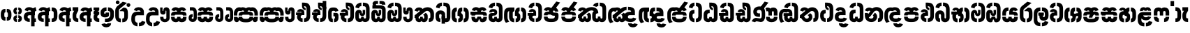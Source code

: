 SplineFontDB: 3.0
FontName: StickNoBillsSinhala-Bold
FullName: Stick No Bills
FamilyName: Stick No Bills
OS2FamilyName: "Stick No Bills Regular"
OS2StyleName: "regular"
Weight: Bold
Copyright: Remove All VKern Pairs
UComments: "2015-2-15: Created with FontForge (http://fontforge.org) The  Free Font Editor"
Version: 1.0
ItalicAngle: 0
UnderlinePosition: 0
UnderlineWidth: 0
Ascent: 819
Descent: 250
InvalidEm: 0
UFOAscent: 819
UFODescent: -250
LayerCount: 2
Layer: 0 0 "Back" 1
Layer: 1 0 "Fore" 0
FSType: 0
OS2Version: 0
OS2_WeightWidthSlopeOnly: 0
OS2_UseTypoMetrics: 0
CreationTime: 1444122464
ModificationTime: 1444738004
PfmFamily: 16
TTFWeight: 400
TTFWidth: 5
LineGap: 0
VLineGap: 0
OS2TypoAscent: 819
OS2TypoAOffset: 0
OS2TypoDescent: -250
OS2TypoDOffset: 0
OS2TypoLinegap: 0
OS2WinAscent: 922
OS2WinAOffset: 0
OS2WinDescent: 234
OS2WinDOffset: 0
HheadAscent: 922
HheadAOffset: 0
HheadDescent: -234
HheadDOffset: 0
OS2CapHeight: 0
OS2XHeight: 0
OS2Vendor: 'PfEd'
OS2UnicodeRanges: 00000002.00000000.00000000.00000000
Lookup: 4 0 0 "si_akhands" { "si_akhands subtable"  } ['akhn' ('sinh' <'dflt' > ) ]
Lookup: 4 0 0 "si_reph" { "si_reph subtable"  } ['rphf' ('sinh' <'dflt' > ) ]
Lookup: 4 0 0 "si_halant_1" { "si_halant_1 subtable"  } ['haln' ('sinh' <'dflt' > ) ]
Lookup: 4 0 0 "si_abvs_1" { "si_abvs_1 subtable"  } ['abvs' ('sinh' <'dflt' > ) ]
Lookup: 4 0 0 "si_abvs_2" { "si_abvs_2 subtable"  } ['abvs' ('sinh' <'dflt' > ) ]
Lookup: 4 0 0 "si_abvs_3" { "si_abvs_3 subtable"  } ['abvs' ('sinh' <'dflt' > ) ]
Lookup: 4 0 0 "si_abvs_4" { "si_abvs_4 subtable"  } ['abvs' ('sinh' <'dflt' > ) ]
Lookup: 4 0 0 "si_abvs_5" { "si_abvs_5 subtable"  } ['abvs' ('sinh' <'dflt' > ) ]
Lookup: 4 0 0 "si_abvs_6" { "si_abvs_6 subtable"  } ['abvs' ('sinh' <'dflt' > ) ]
Lookup: 4 0 0 "si_abvs_7" { "si_abvs_7 subtable"  } ['abvs' ('sinh' <'dflt' > ) ]
Lookup: 4 0 0 "si_blws_1" { "si_blws_1 subtable"  } ['blws' ('sinh' <'dflt' > ) ]
Lookup: 4 0 0 "si_blws_2" { "si_blws_2 subtable"  } ['blws' ('sinh' <'dflt' > ) ]
Lookup: 4 0 0 "si_blws_3" { "si_blws_3 subtable"  } ['blws' ('sinh' <'dflt' > ) ]
Lookup: 4 0 0 "si_blws_4" { "si_blws_4 subtable"  } ['blws' ('sinh' <'dflt' > ) ]
Lookup: 4 0 0 "si_blws_5" { "si_blws_5 subtable"  } ['blws' ('sinh' <'dflt' > ) ]
Lookup: 4 0 0 "si_pstf" { "si_pstf subtable"  } ['pstf' ('sinh' <'dflt' > ) ]
Lookup: 4 0 0 "si_rakaar" { "si_rakaar subtable"  } ['rkrf' ('sinh' <'dflt' > ) ]
Lookup: 260 0 0 "abvmAboveBaseMarkinSinhalalooku" { "abvmAboveBaseMarkinSinhalalooku subtable"  } ['abvm' ('sinh' <'dflt' > 'DFLT' <'dflt' > ) ]
DEI: 91125
LangName: 1033 "Remove All VKern Pairs" "" "" "" "" "Version 1.0.1" "" "STICK NO BILLS is a trademark of STICK NO BILLS Gallery, Sri Lanka <http://sticknobillsonline.com>" "mooniak <http://mooniak.com>" "Martyn Hodges <allroundboatbuilder@yahoo.com> , Kosala Senavirathne <kosala@mooniak.com>, mooniak <hello@mooniak.com>" "Stick No Bills - is the bespoke typeface of STICK NO BILLS+ISIA Poster Gallery in Galle, Sri Lanka. " "https://github.com/mooniak/stick-no-bills-font" "http://type.mooniak.com/" "This Font Software is licensed under the SIL Open Font License, Version 1.1. This license is available with a FAQ at: http://scripts.sil.org/OFL" "" "" "Stick No Bills" "Regular"
PickledDataWithLists: "(dp1
S'public.glyphOrder'
p2
(lp3
S'HKD'
p4
aS'uni00B9'
p5
aS'uni00B2'
p6
aS'uni00B3'
p7
aS'quotedbl.alt'
p8
aS'uni00AD'
p9
aS'uni00C6'
p10
aS'uni00D0'
p11
aS'uni0152'
p12
aS'uni00DE'
p13
aS'uni0041'
p14
aS'uni0042'
p15
aS'uni0043'
p16
aS'uni0044'
p17
aS'uni0045'
p18
aS'uni0046'
p19
aS'uni0047'
p20
aS'uni0048'
p21
aS'uni0049'
p22
aS'uni004A'
p23
aS'uni004B'
p24
aS'uni004C'
p25
aS'uni004D'
p26
aS'uni004E'
p27
aS'uni004F'
p28
aS'uni0050'
p29
aS'uni0051'
p30
aS'uni0052'
p31
aS'uni0053'
p32
aS'uni0054'
p33
aS'uni0055'
p34
aS'uni0056'
p35
aS'uni0057'
p36
aS'uni0058'
p37
aS'uni0059'
p38
aS'uni005A'
p39
aS'uni00C0'
p40
aS'uni00C1'
p41
aS'uni00C2'
p42
aS'uni00C3'
p43
aS'uni00C4'
p44
aS'uni00C5'
p45
aS'uni00C7'
p46
aS'uni00C8'
p47
aS'uni00C9'
p48
aS'uni00CA'
p49
aS'uni00CB'
p50
aS'uni00CC'
p51
aS'uni00CD'
p52
aS'uni00CE'
p53
aS'uni00CF'
p54
aS'uni00D1'
p55
aS'uni00D2'
p56
aS'uni00D3'
p57
aS'uni00D4'
p58
aS'uni00D5'
p59
aS'uni00D6'
p60
aS'uni00D8'
p61
aS'uni00D9'
p62
aS'uni00DA'
p63
aS'uni00DB'
p64
aS'uni00DC'
p65
aS'uni00DD'
p66
aS'uni0100'
p67
aS'uni0102'
p68
aS'uni0104'
p69
aS'uni0106'
p70
aS'uni010C'
p71
aS'uni010E'
p72
aS'uni0110'
p73
aS'uni0112'
p74
aS'uni0116'
p75
aS'uni0118'
p76
aS'uni011A'
p77
aS'uni011E'
p78
aS'uni0122'
p79
aS'uni012A'
p80
aS'uni012E'
p81
aS'uni0130'
p82
aS'uni0136'
p83
aS'uni0139'
p84
aS'uni013B'
p85
aS'uni013D'
p86
aS'uni0141'
p87
aS'uni0143'
p88
aS'uni0145'
p89
aS'uni0147'
p90
aS'uni014C'
p91
aS'uni0150'
p92
aS'uni0154'
p93
aS'uni0156'
p94
aS'uni0158'
p95
aS'uni015A'
p96
aS'uni015E'
p97
aS'uni0160'
p98
aS'uni0162'
p99
aS'uni0164'
p100
aS'uni016A'
p101
aS'uni016E'
p102
aS'uni0170'
p103
aS'uni0172'
p104
aS'uni0178'
p105
aS'uni0179'
p106
aS'uni017B'
p107
aS'uni017D'
p108
aS'uni0218'
p109
aS'uni021A'
p110
aS'uni00E6'
p111
aS'uni00F0'
p112
aS'uni0131'
p113
aS'uni0153'
p114
aS'uni00FE'
p115
aS'uni00DF'
p116
aS'uni0061'
p117
aS'uni0062'
p118
aS'uni0063'
p119
aS'uni0064'
p120
aS'uni0065'
p121
aS'uni0066'
p122
aS'uni0067'
p123
aS'uni0068'
p124
aS'uni0069'
p125
aS'uni006A'
p126
aS'uni006B'
p127
aS'uni006C'
p128
aS'uni006D'
p129
aS'uni006E'
p130
aS'uni006F'
p131
aS'uni0070'
p132
aS'uni0071'
p133
aS'uni0072'
p134
aS'uni0073'
p135
aS'uni0074'
p136
aS'uni0075'
p137
aS'uni0076'
p138
aS'uni0077'
p139
aS'uni0078'
p140
aS'uni0079'
p141
aS'uni007A'
p142
aS'uni00E0'
p143
aS'uni00E1'
p144
aS'uni00E2'
p145
aS'uni00E3'
p146
aS'uni00E4'
p147
aS'uni00E5'
p148
aS'uni00E7'
p149
aS'uni00E8'
p150
aS'uni00E9'
p151
aS'uni00EA'
p152
aS'uni00EB'
p153
aS'uni00EC'
p154
aS'uni00ED'
p155
aS'uni00EE'
p156
aS'uni00EF'
p157
aS'uni00F1'
p158
aS'uni00F2'
p159
aS'uni00F3'
p160
aS'uni00F4'
p161
aS'uni00F5'
p162
aS'uni00F6'
p163
aS'uni00F8'
p164
aS'uni00F9'
p165
aS'uni00FA'
p166
aS'uni00FB'
p167
aS'uni00FC'
p168
aS'uni00FD'
p169
aS'uni00FF'
p170
aS'uni0101'
p171
aS'uni0103'
p172
aS'uni0105'
p173
aS'uni0107'
p174
aS'uni010D'
p175
aS'uni010F'
p176
aS'uni0111'
p177
aS'uni0113'
p178
aS'uni0117'
p179
aS'uni0119'
p180
aS'uni011B'
p181
aS'uni011F'
p182
aS'uni0123'
p183
aS'uni012B'
p184
aS'uni012F'
p185
aS'uni0137'
p186
aS'uni013A'
p187
aS'uni013C'
p188
aS'uni013E'
p189
aS'uni0142'
p190
aS'uni0144'
p191
aS'uni0146'
p192
aS'uni0148'
p193
aS'uni014D'
p194
aS'uni0151'
p195
aS'uni0155'
p196
aS'uni0157'
p197
aS'uni0159'
p198
aS'uni015B'
p199
aS'uni015F'
p200
aS'uni0161'
p201
aS'uni0163'
p202
aS'uni0165'
p203
aS'uni016B'
p204
aS'uni016F'
p205
aS'uni0171'
p206
aS'uni0173'
p207
aS'uni017A'
p208
aS'uni017C'
p209
aS'uni017E'
p210
aS'uni0219'
p211
aS'uni021B'
p212
aS'uniFB01'
p213
aS'uniFB02'
p214
aS'uni00AA'
p215
aS'uni00BA'
p216
aS'uni03C0'
p217
aS'uni0030'
p218
aS'uni0031'
p219
aS'uni0032'
p220
aS'uni0033'
p221
aS'uni0034'
p222
aS'uni0035'
p223
aS'uni0036'
p224
aS'uni0037'
p225
aS'uni0038'
p226
aS'uni0039'
p227
aS'uni2044'
p228
aS'uni00BD'
p229
aS'uni00BC'
p230
aS'uni00BE'
p231
aS'uni00B7'
p232
aS'uni0021'
p233
aS'uni0022'
p234
aS'uni0023'
p235
aS'uni0027'
p236
aS'uni002A'
p237
aS'uni002C'
p238
aS'uni002E'
p239
aS'uni002F'
p240
aS'uni003A'
p241
aS'uni003B'
p242
aS'uni003F'
p243
aS'uni005C'
p244
aS'uni005F'
p245
aS'uni00A1'
p246
aS'uni00BF'
p247
aS'uni2022'
p248
aS'uni2026'
p249
aS'uni0028'
p250
aS'uni0029'
p251
aS'uni005B'
p252
aS'uni005D'
p253
aS'uni007B'
p254
aS'uni007D'
p255
aS'uni002D'
p256
aS'uni2013'
p257
aS'uni2014'
p258
aS'uni00AB'
p259
aS'uni00BB'
p260
aS'uni2018'
p261
aS'uni2019'
p262
aS'uni201A'
p263
aS'uni201C'
p264
aS'uni201D'
p265
aS'uni201E'
p266
aS'uni2039'
p267
aS'uni203A'
p268
aS'uni0020'
p269
aS'uni0024'
p270
aS'uni00A2'
p271
aS'uni00A3'
p272
aS'uni00A4'
p273
aS'uni00A5'
p274
aS'uni0192'
p275
aS'uni20AC'
p276
aS'uni007E'
p277
aS'uni0025'
p278
aS'uni002B'
p279
aS'uni003C'
p280
aS'uni003D'
p281
aS'uni003E'
p282
aS'uni00AC'
p283
aS'uni00B1'
p284
aS'uni00B5'
p285
aS'uni00D7'
p286
aS'uni00F7'
p287
aS'uni2030'
p288
aS'uni2126'
p289
aS'uni2202'
p290
aS'uni2206'
p291
aS'uni220F'
p292
aS'uni2211'
p293
aS'uni2212'
p294
aS'uni2215'
p295
aS'uni2219'
p296
aS'uni221A'
p297
aS'uni221E'
p298
aS'uni222B'
p299
aS'uni2248'
p300
aS'uni2260'
p301
aS'uni2264'
p302
aS'uni2265'
p303
aS'uni25CA'
p304
aS'uni00A6'
p305
aS'uni0040'
p306
aS'uni0026'
p307
aS'uni00B6'
p308
aS'uni00A9'
p309
aS'uni00AE'
p310
aS'uni00A7'
p311
aS'uni2122'
p312
aS'uni00B0'
p313
aS'uni212E'
p314
aS'uni2113'
p315
aS'uni005E'
p316
aS'uni007C'
p317
aS'uni2020'
p318
aS'uni2021'
p319
aS'uni0060'
p320
aS'uni00A8'
p321
aS'uni00AF'
p322
aS'uni00B4'
p323
aS'uni00B8'
p324
aS'uni02C6'
p325
aS'uni02C7'
p326
aS'uni02D8'
p327
aS'uni02D9'
p328
aS'uni02DA'
p329
aS'uni02DB'
p330
aS'uni02DC'
p331
aS'uni02DD'
p332
aS'uni02C9'
p333
aS'si_Aae'
p334
aS'si_Aa'
p335
aS'si_A'
p336
aS'si_Ae'
p337
aS'si_Da'
p338
aS'si_Ba'
p339
aS'si_Ka'
p340
aS'si_Ga'
p341
aS'si_Lla'
p342
aS'si_La'
p343
aS'si_Ddha'
p344
aS'si_MatraAe'
p345
aS'si_MatraIi'
p346
aS'si_Ma'
p347
aS'si_Na'
p348
aS'si_NnI'
p349
aS'si_Pa'
p350
aS'si_Ra'
p351
aS'si_Nna'
p352
aS'si_Tta'
p353
aS'si_Ta'
p354
aS'si_Ssa'
p355
aS'si_Sa'
p356
aS'si_Va'
p357
aS'si_Ya'
p358
asS'com.schriftgestaltung.useNiceNames'
p359
I00
sS'com.schriftgestaltung.fontMasterID'
p360
S'DC4431BF-9234-4C16-9154-22D387E42D10'
p361
s."
Encoding: sinhala_abhaya
UnicodeInterp: none
NameList: sinhala
DisplaySize: -96
AntiAlias: 1
FitToEm: 1
WinInfo: 0 19 9
Grid
317 1329 m 4
 317 -808 l 1028
-1069 872.999973983 m 0
 2138 872.999973983 l 1024
-1069 856 m 0
 2138 856 l 1024
EndSplineSet
AnchorClass2: "si_rakar" "abvmAboveBaseMarkinSinhalalooku subtable" 
BeginChars: 65566 541

StartChar: anusvara
Encoding: 1 3458 0
GlifName: anusvara
Width: 469
VWidth: 0
GlyphClass: 2
Flags: W
HStem: 45 130<115.632 209.334 189.556 209.334 189.556 209.334 189.556 259.334 259.334 279.111 189.556 280.405> 384 130<189.556 209.334 259.334 279.111>
VStem: 30 135<248 311 228.301 340.126> 304 135
LayerCount: 2
Back
Fore
SplineSet
259.334 45 m 257
 259.334 175 l 257
 298.889 175 303.668 208.602 303.668 248 c 258
 303.668 311 l 258
 303.668 350.398 298.889 384 259.334 384 c 257
 259.334 514 l 257
 280.405 514 l 258
 425.668 514 438.668 369.253 438.668 311 c 258
 438.668 248 l 258
 438.668 189.747 425.668 45 280.405 45 c 258
 259.334 45 l 257
188.263 45 m 258
 43 45 30 189.747 30 248 c 258
 30 311 l 258
 30 369.253 43 514 188.263 514 c 258
 209.334 514 l 257
 209.334 384 l 257
 169.779 384 165 350.398 165 311 c 258
 165 248 l 258
 165 208.602 169.779 175 209.334 175 c 257
 209.334 45 l 257
 188.263 45 l 258
EndSplineSet
PickledDataWithLists: "(dp1
S'com.fontlab.hintData'
p2
(dp3
S'vhints'
p4
(lp5
(dp6
S'position'
p7
I30
sS'width'
p8
I135
sa(dp9
g7
I304
sg8
I135
sasS'hhints'
p10
(lp11
(dp12
g7
I45
sg8
I130
sa(dp13
g7
I384
sg8
I130
sass."
EndChar

StartChar: dottedcircle
Encoding: 83 9676 1
GlifName: dottedcircle
Width: 636
VWidth: 0
GlyphClass: 2
Flags: W
LayerCount: 2
Back
Fore
SplineSet
167.958 483.58 m 256
 167.958 502.58 182.958 517.58 201.958 517.58 c 256
 220.958 517.58 235.958 502.58 235.958 483.58 c 256
 235.958 464.58 220.958 449.58 201.958 449.58 c 256
 182.958 449.58 167.958 464.58 167.958 483.58 c 256
82.4199 398.042 m 256
 82.4199 417.042 97.4199 432.042 116.42 432.042 c 256
 135.42 432.042 150.42 417.042 150.42 398.042 c 256
 150.42 379.042 135.42 364.042 116.42 364.042 c 256
 97.4199 364.042 82.4199 379.042 82.4199 398.042 c 256
167.958 72.4199 m 256
 167.958 91.4199 182.958 106.42 201.958 106.42 c 256
 220.958 106.42 235.958 91.4199 235.958 72.4199 c 256
 235.958 53.4199 220.958 38.4199 201.958 38.4199 c 256
 182.958 38.4199 167.958 53.4199 167.958 72.4199 c 256
82.4199 157.958 m 256
 82.4199 176.958 97.4199 191.958 116.42 191.958 c 256
 135.42 191.958 150.42 176.958 150.42 157.958 c 256
 150.42 138.958 135.42 123.958 116.42 123.958 c 256
 97.4199 123.958 82.4199 138.958 82.4199 157.958 c 256
408.042 72.4199 m 256
 408.042 91.4199 423.042 106.42 442.042 106.42 c 256
 461.042 106.42 476.042 91.4199 476.042 72.4199 c 256
 476.042 53.4199 461.042 38.4199 442.042 38.4199 c 256
 423.042 38.4199 408.042 53.4199 408.042 72.4199 c 256
493.58 157.958 m 256
 493.58 176.958 508.58 191.958 527.58 191.958 c 256
 546.58 191.958 561.58 176.958 561.58 157.958 c 256
 561.58 138.958 546.58 123.958 527.58 123.958 c 256
 508.58 123.958 493.58 138.958 493.58 157.958 c 256
493.58 398.042 m 256
 493.58 417.042 508.58 432.042 527.58 432.042 c 256
 546.58 432.042 561.58 417.042 561.58 398.042 c 256
 561.58 379.042 546.58 364.042 527.58 364.042 c 256
 508.58 364.042 493.58 379.042 493.58 398.042 c 256
408.042 483.58 m 256
 408.042 502.58 423.042 517.58 442.042 517.58 c 256
 461.042 517.58 476.042 502.58 476.042 483.58 c 256
 476.042 464.58 461.042 449.58 442.042 449.58 c 256
 423.042 449.58 408.042 464.58 408.042 483.58 c 256
526 278 m 256
 526 297 541 312 560 312 c 256
 579 312 594 297 594 278 c 256
 594 259 579 244 560 244 c 256
 541 244 526 259 526 278 c 256
288 40 m 256
 288 59 303 74 322 74 c 256
 341 74 356 59 356 40 c 256
 356 21 341 6 322 6 c 256
 303 6 288 21 288 40 c 256
50 278 m 256
 50 297 65 312 84 312 c 256
 103 312 118 297 118 278 c 256
 118 259 103 244 84 244 c 256
 65 244 50 259 50 278 c 256
288 516 m 256
 288 535 303 550 322 550 c 256
 341 550 356 535 356 516 c 256
 356 497 341 482 322 482 c 256
 303 482 288 497 288 516 c 256
EndSplineSet
EndChar

StartChar: si_A
Encoding: 3 3461 2
GlifName: si_A_
Width: 544
VWidth: 0
GlyphClass: 2
Flags: W
LayerCount: 2
Back
Fore
SplineSet
312 -169 m 257
 312 380 l 258
 312 466 338 529 484 579 c 257
 514 434 l 257
 445.9 416.331 441.931 394.763 441.931 361.703 c 256
 441.931 357.341 442 352.779 442 140 c 257
 494 140 l 257
 494 0 l 257
 442 0 l 257
 442 -169 l 257
 312 -169 l 257
30 198 m 256
 30 337.017 125.045 402 256 402 c 258
 313 402 l 257
 313 439.367 278.239 457.175 243.43 457.175 c 256
 213.982 457.175 184.5 444.43 176 420 c 257
 58 459 l 257
 79.418 539.204 157.76 577.97 238.147 577.97 c 256
 338.48 577.97 442 517.58 442 402 c 258
 442 263 l 257
 256 263 l 258
 217 263 173 257.19 173 198 c 257
 173 146 220 136 257 136 c 256
 257 136 257 136 257 136 c 256
 257 0 l 256
 257 0 257 0 257 0 c 256
 137 0 30 59.3916 30 198 c 256
EndSplineSet
EndChar

StartChar: si_Aa
Encoding: 4 3462 3
GlifName: si_A_a
Width: 811
VWidth: 0
GlyphClass: 2
Flags: W
HStem: 0 140 263 139 457 121
VStem: 30 143 312 130 312 202 645 141
LayerCount: 2
Back
Fore
Refer: 260 3535 N 1 0 0 0.982578 534 0 2
Refer: 2 3461 N 1 0 0 1 0 0 2
PickledDataWithLists: "(dp1
S'com.fontlab.hintData'
p2
(dp3
S'vhints'
p4
(lp5
(dp6
S'position'
p7
I30
sS'width'
p8
I143
sa(dp9
g7
I312
sg8
I130
sa(dp10
g7
I312
sg8
I202
sa(dp11
g7
I645
sg8
I141
sasS'hhints'
p12
(lp13
(dp14
g7
I0
sg8
I140
sa(dp15
g7
I263
sg8
I139
sa(dp16
g7
I457
sg8
I121
sass."
EndChar

StartChar: si_Aae
Encoding: 6 3464 4
GlifName: si_A_ae
Width: 811
VWidth: 0
GlyphClass: 2
Flags: W
HStem: 0 143 302 110 464 110
VStem: 30 217 30 141
LayerCount: 2
Back
Fore
Refer: 262 3537 N 1 0 0 1 534 0 2
Refer: 2 3461 N 1 0 0 1 0 0 2
PickledDataWithLists: "(dp1
S'com.fontlab.hintData'
p2
(dp3
S'vhints'
p4
(lp5
(dp6
S'position'
p7
I30
sS'width'
p8
I217
sa(dp9
g7
I30
sg8
I141
sasS'hhints'
p10
(lp11
(dp12
g7
I0
sg8
I143
sa(dp13
g7
I302
sg8
I110
sa(dp14
g7
I464
sg8
I110
sass."
EndChar

StartChar: si_Ae
Encoding: 5 3463 5
GlifName: si_A_e
Width: 810
VWidth: 0
GlyphClass: 2
Flags: W
HStem: 0 143 0 140 263 139 457 121
VStem: 30 143 312 130 312 202 551 141 551 217
LayerCount: 2
Back
Fore
Refer: 263 3536 N 1 0 0 1 533 0 2
Refer: 2 3461 N 1 0 0 1 0 0 2
PickledDataWithLists: "(dp1
S'com.fontlab.hintData'
p2
(dp3
S'vhints'
p4
(lp5
(dp6
S'position'
p7
I30
sS'width'
p8
I143
sa(dp9
g7
I312
sg8
I130
sa(dp10
g7
I312
sg8
I202
sa(dp11
g7
I551
sg8
I141
sa(dp12
g7
I551
sg8
I217
sasS'hhints'
p13
(lp14
(dp15
g7
I0
sg8
I143
sa(dp16
g7
I0
sg8
I140
sa(dp17
g7
I263
sg8
I139
sa(dp18
g7
I457
sg8
I121
sass."
EndChar

StartChar: si_Ai
Encoding: 17 3475 6
GlifName: si_A_i
Width: 1051
VWidth: 0
GlyphClass: 2
Flags: W
LayerCount: 2
Back
Fore
Refer: 108 3473 N 1 0 0 1 447 0 2
Refer: 266 3545 N 1 0 0 1 0 0 2
EndChar

StartChar: si_Au
Encoding: 20 3478 7
GlifName: si_A_u
Width: 1031
VWidth: 0
GlyphClass: 2
Flags: HW
LayerCount: 2
Back
Fore
Refer: 271 3551 N 1 0 0 1 627 0 2
Refer: 378 3476 N 1 0 0 1 0 0 2
EndChar

StartChar: si_B.halant
Encoding: 326 -1 8
GlifName: si_B_.halant
Width: 609
VWidth: 0
GlyphClass: 3
Flags: HW
LayerCount: 2
Back
Fore
SplineSet
38 512 m 257
 38 652 l 257
 79 652 l 257
 62.7080078125 652 52.54296875 678.37109375 52.54296875 710.154296875 c 256
 52.54296875 758.352539062 89.7177734375 819 220 819 c 258
 284.666992188 819 l 257
 284.666992188 703 l 257
 228.666992188 703 l 258
 199.728515625 703 193.409179688 688.846679688 193.409179688 676.362304688 c 256
 193.409179688 661.502929688 206.732421875 652 228.666992188 652 c 258
 347.666992188 652 l 257
 347.666992188 512 l 257
 38 512 l 257
430.666992188 673 m 257
 430.666992188 700 406 703 360.666992188 703 c 258
 340.166992188 703 l 257
 340.166992188 819 l 257
 392.666992188 819 l 258
 541.026367188 819 566 756 566 673 c 257
 430.666992188 673 l 257
30 187 m 258
 30 283 l 258
 30 390.83984375 122.006835938 451.90625 211.942382812 451.90625 c 256
 297.91796875 451.90625 382 396.098632812 382 272 c 258
 382 174 l 258
 382 149.7734375 396.243164062 137.66796875 410.490234375 137.66796875 c 256
 424.743164062 137.66796875 439 149.784179688 439 174 c 257
 439 214 l 257
 579 214 l 257
 579 174 l 257
 579 51.634765625 487.997070312 -8.0576171875 401.280273438 -8.0576171875 c 256
 322.365234375 -8.0576171875 247 41.376953125 247 138 c 258
 247 267 l 258
 247 297.83203125 225.734375 313.28515625 204.475585938 313.28515625 c 256
 183.250976562 313.28515625 162.03515625 297.880859375 162 267 c 258
 161.916992188 193 l 258
 162 151 180.45703125 140 211 140 c 257
 211 0 l 257
 91.10546875 0 30 55 30 187 c 258
439 444 m 262
 439 504 397.403320312 512 347.666992188 512 c 261
 347.666992188 652 l 261
 507.3046875 652 579 590 579 473 c 262
 579 214 l 261
 439 214 l 261
 439 444 l 262
EndSplineSet
LCarets2: 1 0
Ligature2: "si_halant_1 subtable" si_Ba si_Halant
EndChar

StartChar: si_BI
Encoding: 327 -1 9
GlifName: si_B_I_
Width: 609
VWidth: 0
GlyphClass: 3
Flags: HW
LayerCount: 2
Back
Fore
SplineSet
207.666992188 512 m 262
 89.5419921875 512 30.2919921875 570.065429688 30.2919921875 670.735351562 c 260
 30.2919921875 744.907226562 89.2919921875 819 207.666992188 819 c 261
 285.666992188 819 l 261
 285.666992188 703 l 261
 186.666992188 703 l 261
 166.166992188 703 155.916992188 690.25 155.916992188 677.5 c 260
 155.916992188 664.75 166.166992188 652 186.666992188 652 c 262
 347.666992188 652 l 261
 347.666992188 512 l 261
 207.666992188 512 l 262
341.166992188 703 m 261
 341.166992188 819 l 261
 392.666992188 819 l 262
 521.026367188 819 566 756 566 673 c 261
 430.666992188 673 l 261
 430.666992188 700 406 703 360.666992188 703 c 262
 341.166992188 703 l 261
30 187 m 258
 30 283 l 258
 30 390.83984375 122.006835938 451.90625 211.942382812 451.90625 c 256
 297.91796875 451.90625 382 396.098632812 382 272 c 258
 382 174 l 258
 382 149.7734375 396.243164062 137.66796875 410.490234375 137.66796875 c 256
 424.743164062 137.66796875 439 149.784179688 439 174 c 257
 439 214 l 257
 579 214 l 257
 579 174 l 257
 579 51.634765625 487.997070312 -8.0576171875 401.280273438 -8.0576171875 c 256
 322.365234375 -8.0576171875 247 41.376953125 247 138 c 258
 247 267 l 258
 247 297.83203125 225.734375 313.28515625 204.475585938 313.28515625 c 256
 183.250976562 313.28515625 162.03515625 297.880859375 162 267 c 258
 161.916992188 193 l 258
 162 151 180.45703125 140 211 140 c 257
 211 0 l 257
 91.10546875 0 30 55 30 187 c 258
579 473 m 262
 579 214 l 261
 439 214 l 261
 439 446 l 262
 439 504 397.403320312 512 347.666992188 512 c 261
 347.666992188 652 l 261
 507.3046875 652 579 590 579 473 c 262
EndSplineSet
LCarets2: 1 0
Ligature2: "si_abvs_1 subtable" si_Ba si_MatraI
EndChar

StartChar: si_BIi
Encoding: 328 -1 10
GlifName: si_B_I_i
Width: 609
VWidth: 0
GlyphClass: 3
Flags: HW
LayerCount: 2
Back
Fore
SplineSet
480 603 m 260
 432.286132812 603 388.3515625 651.443359375 388.3515625 689.821289062 c 260
 388.3515625 694.389648438 388.974609375 698.815429688 390.287109375 703 c 261
 380 703 l 261
 340.666992188 703 l 261
 340.666992188 819 l 261
 480 819 l 262
 540 819 588 771 588 711 c 260
 588 651 540 603 480 603 c 260
207.666992188 512 m 258
 89.5419921875 512 30.2919921875 570.065429688 30.2919921875 670.735351562 c 256
 30.2919921875 744.907226562 89.2919921875 819 207.666992188 819 c 257
 285.666992188 819 l 257
 285.666992188 703 l 257
 186.666992188 703 l 257
 166.166992188 703 155.916992188 690.25 155.916992188 677.5 c 256
 155.916992188 664.75 166.166992188 652 186.666992188 652 c 258
 347.666992188 652 l 257
 347.666992188 512 l 257
 207.666992188 512 l 258
579 473 m 258
 579 214 l 257
 439 214 l 257
 439 446 l 258
 439 504 397.403320312 512 347.666992188 512 c 257
 347.666992188 652 l 257
 507.3046875 652 579 590 579 473 c 258
30 187 m 258
 30 283 l 258
 30 390.83984375 122.006835938 451.90625 211.942382812 451.90625 c 256
 297.91796875 451.90625 382 396.098632812 382 272 c 258
 382 174 l 258
 382 149.7734375 396.243164062 137.66796875 410.490234375 137.66796875 c 256
 424.743164062 137.66796875 439 149.784179688 439 174 c 257
 439 214 l 257
 579 214 l 257
 579 174 l 257
 579 51.634765625 487.997070312 -8.0576171875 401.280273438 -8.0576171875 c 256
 322.365234375 -8.0576171875 247 41.376953125 247 138 c 258
 247 267 l 258
 247 297.83203125 225.734375 313.28515625 204.475585938 313.28515625 c 256
 183.250976562 313.28515625 162.03515625 297.880859375 162 267 c 258
 161.916992188 193 l 258
 162 151 180.45703125 140 211 140 c 257
 211 0 l 257
 91.10546875 0 30 55 30 187 c 258
EndSplineSet
LCarets2: 1 0
Ligature2: "si_abvs_2 subtable" si_Ba si_MatraIi
EndChar

StartChar: si_BR.halant
Encoding: 332 -1 11
GlifName: si_B_R_.halant
Width: 609
VWidth: 0
GlyphClass: 2
Flags: HW
LayerCount: 2
Back
Fore
SplineSet
338 -103 m 5
 490.188476562 -103 453.876953125 0 428 0 c 261
 561 89 l 261
 644.553710938 -53.5439453125 570 -234 338.115234375 -233.947265625 c 5
 338 -103 l 5
283.115234375 -233.947265625 m 5
 149 -234 34.8330078125 -167.02734375 34.8330078125 -37.0908203125 c 261
 175.833007812 -37.0908203125 l 261
 175.833007812 -72.625 214.901367188 -103 283 -103 c 5
 283.115234375 -233.947265625 l 5
EndSplineSet
Refer: 8 -1 N 1 0 0 1 0 0 2
EndChar

StartChar: si_BRI
Encoding: 334 -1 12
GlifName: si_B_R_I_
Width: 609
VWidth: 0
GlyphClass: 3
Flags: HW
LayerCount: 2
Back
Fore
SplineSet
338 -103 m 5
 490.188476562 -103 453.876953125 0 428 0 c 261
 561 89 l 261
 644.553710938 -53.5439453125 570 -234 338.115234375 -233.947265625 c 5
 338 -103 l 5
283.115234375 -233.947265625 m 5
 149 -234 34.8330078125 -167.02734375 34.8330078125 -37.0908203125 c 261
 175.833007812 -37.0908203125 l 261
 175.833007812 -72.625 214.901367188 -103 283 -103 c 5
 283.115234375 -233.947265625 l 5
EndSplineSet
Refer: 9 -1 N 1 0 0 1 0 0 2
LCarets2: 1 0
Ligature2: "si_abvs_3 subtable" si_BRa si_MatraI
EndChar

StartChar: si_BRIi
Encoding: 335 -1 13
GlifName: si_B_R_I_i
Width: 609
VWidth: 0
GlyphClass: 3
Flags: HW
LayerCount: 2
Back
Fore
SplineSet
338 -103 m 5
 490.188476562 -103 453.876953125 0 428 0 c 261
 561 89 l 261
 644.553710938 -53.5439453125 570 -234 338.115234375 -233.947265625 c 5
 338 -103 l 5
283.115234375 -233.947265625 m 5
 149 -234 34.8330078125 -167.02734375 34.8330078125 -37.0908203125 c 261
 175.833007812 -37.0908203125 l 261
 175.833007812 -72.625 214.901367188 -103 283 -103 c 5
 283.115234375 -233.947265625 l 5
EndSplineSet
Refer: 10 -1 N 1 0 0 1 0 0 2
LCarets2: 1 0
Ligature2: "si_abvs_4 subtable" si_BRa si_MatraIi
EndChar

StartChar: si_BRa
Encoding: 333 -1 14
GlifName: si_B_R_a
Width: 609
VWidth: 0
GlyphClass: 2
Flags: HW
LayerCount: 2
Back
Fore
SplineSet
338 -103 m 5
 490.188476562 -103 453.876953125 0 428 0 c 261
 561 89 l 261
 644.553710938 -53.5439453125 570 -234 338.115234375 -233.947265625 c 5
 338 -103 l 5
283.115234375 -233.947265625 m 5
 149 -234 34.8330078125 -167.02734375 34.8330078125 -37.0908203125 c 261
 175.833007812 -37.0908203125 l 261
 175.833007812 -72.625 214.901367188 -103 283 -103 c 5
 283.115234375 -233.947265625 l 5
EndSplineSet
Refer: 17 3510 N 1 0 0 1 0 0 2
EndChar

StartChar: si_BU
Encoding: 329 -1 15
GlifName: si_B_U_
Width: 609
VWidth: 0
GlyphClass: 3
Flags: HW
LayerCount: 2
Back
Fore
SplineSet
56 -65 m 257
 268 -65 l 257
 268 -205 l 257
 56 -205 l 257
 56 -65 l 257
324 -65 m 257
 439 -65 l 257
 439 -205 l 257
 324 -205 l 257
 324 -65 l 257
423 123 m 257
 563 123 l 257
 563 -205 l 257
 423 -205 l 257
 423 123 l 257
EndSplineSet
Refer: 17 3510 N 1 0 0 1 0 0 2
LCarets2: 1 0
Ligature2: "si_blws_1 subtable" si_Ba si_MatraU
EndChar

StartChar: si_BUu
Encoding: 330 -1 16
GlifName: si_B_U_u
Width: 609
VWidth: 0
GlyphClass: 3
Flags: HW
LayerCount: 2
Back
Fore
SplineSet
423 123 m 261
 563 123 l 261
 563 -205 l 261
 423 -205 l 261
 423 123 l 261
56 -39 m 261
 82.333984375 -58.3330078125 129.444335938 -64.77734375 150.741210938 -64.77734375 c 260
 193.333984375 -64.77734375 228.666992188 -42 268 -42 c 261
 268 -182 l 261
 228.666992188 -182 193.333984375 -204.77734375 150.741210938 -204.77734375 c 260
 129.444335938 -204.77734375 82.333984375 -198.333007812 56 -179 c 261
 56 -39 l 261
324 -42 m 261
 341 -42 400.1484375 -46.1669921875 423 -61 c 261
 423 -205 l 261
 397.106445312 -186.638671875 345 -182 324 -182 c 261
 324 -42 l 261
EndSplineSet
Refer: 17 3510 N 1 0 0 1 0 0 2
LCarets2: 1 0
Ligature2: "si_blws_3 subtable" si_Ba si_MatraUu
EndChar

StartChar: si_Ba
Encoding: 48 3510 17
GlifName: si_B_a
Width: 609
VWidth: 0
GlyphClass: 2
Flags: W
LayerCount: 2
Back
Fore
SplineSet
30 187 m 258
 30 283 l 258
 30 390.84 122.007 451.906 211.942 451.906 c 256
 297.918 451.906 382 396.099 382 272 c 258
 382 174 l 258
 382 149.773 396.243 137.668 410.49 137.668 c 256
 424.743 137.668 439 149.784 439 174 c 257
 439 214 l 257
 579 214 l 257
 579 174 l 257
 579 51.6343 487.997 -8.05795 401.28 -8.05795 c 256
 322.365 -8.05795 247 41.377 247 138 c 258
 247 267 l 258
 247 297.832 225.734 313.285 204.476 313.285 c 256
 183.251 313.285 162.035 297.881 162 267 c 258
 161.917 193 l 258
 162 151 180.457 140 211 140 c 257
 211 0 l 257
 91.1055 0 30 55 30 187 c 258
439 214 m 257
 439 478 l 258
 439 556.997 422.428 616 345 616 c 257
 324 616 l 257
 324 755 l 257
 345 755 l 257
 478.701 755 579 679.969 579 500 c 258
 579 214 l 257
 439 214 l 257
41 566 m 257
 41 677.93 154.967 755 268 755 c 257
 268 616.5 l 257
 219.963 616.5 178 601.568 178 530 c 257
 41 566 l 257
EndSplineSet
EndChar

StartChar: si_Ba.reph
Encoding: 331 -1 18
GlifName: si_B_a.reph
Width: 609
VWidth: 0
GlyphClass: 3
Flags: W
LayerCount: 2
Back
Fore
Refer: 17 3510 N 1 0 0 1 0 0 2
Ligature2: "si_abvs_7 subtable" si_Ba si_Reph
EndChar

StartChar: si_Ba.touch
Encoding: 552 -1 19
GlifName: si_B_a.touch
Width: 609
VWidth: 0
GlyphClass: 2
Flags: HW
LayerCount: 2
Back
Fore
Refer: 17 3510 N 1 0 0 1 0 0 2
EndChar

StartChar: si_Bh.halant
Encoding: 336 -1 20
GlifName: si_B_h.halant
Width: 754
VWidth: 0
GlyphClass: 3
Flags: HW
LayerCount: 2
Back
Fore
Refer: 159 3530 N 1 0 0 1 497 0 2
Refer: 29 3511 N 1 0 0 1 0 0 2
LCarets2: 1 0
Ligature2: "si_halant_1 subtable" si_Bha si_Halant
EndChar

StartChar: si_BhI
Encoding: 337 -1 21
GlifName: si_B_hI_
Width: 754
VWidth: 0
GlyphClass: 3
Flags: HW
LayerCount: 2
Back
Fore
Refer: 268 3538 S 1 0 0 1 104 0 2
Refer: 29 3511 N 1 0 0 1 0 0 2
LCarets2: 1 0
Ligature2: "si_abvs_1 subtable" si_Bha si_MatraI
EndChar

StartChar: si_BhIi
Encoding: 338 -1 22
GlifName: si_B_hI_i
Width: 754
VWidth: 0
GlyphClass: 3
Flags: HW
LayerCount: 2
Back
Fore
Refer: 269 3539 S 1 0 0 1 105 0 2
Refer: 29 3511 N 1 0 0 1 0 0 2
LCarets2: 1 0
Ligature2: "si_abvs_2 subtable" si_Bha si_MatraIi
EndChar

StartChar: si_BhRI
Encoding: 344 -1 23
GlifName: si_B_hR_I_
Width: 754
VWidth: 0
GlyphClass: 3
Flags: HW
LayerCount: 2
Back
Fore
SplineSet
426 -103 m 1
 435 -103 l 0
 583 -103 584.25 0 559 0 c 257
 692 89 l 257
 763.9921875 -37.923828125 673 -234 463 -234 c 0
 426.115234375 -233.947265625 l 1
 426 -103 l 1
371.115234375 -233.947265625 m 1
 343 -234 l 0
 218 -234 93.8330078125 -165.25 93.8330078125 -37.0908203125 c 257
 234.833007812 -37.0908203125 l 257
 234.833007812 -72.58984375 287 -103 351 -103 c 0
 371 -103 l 1
 371.115234375 -233.947265625 l 1
EndSplineSet
Refer: 21 -1 N 1 0 0 1 0 0 2
LCarets2: 1 0
Ligature2: "si_abvs_3 subtable" si_BhRa si_MatraI
EndChar

StartChar: si_BhRIi
Encoding: 345 -1 24
GlifName: si_B_hR_I_i
Width: 754
VWidth: 0
GlyphClass: 3
Flags: HW
LayerCount: 2
Back
Fore
SplineSet
426 -103 m 5
 435 -103 l 4
 583 -103 584.25 0 559 0 c 261
 692 89 l 261
 763.9921875 -37.923828125 673 -234 463 -234 c 4
 426.115234375 -233.947265625 l 5
 426 -103 l 5
371.115234375 -233.947265625 m 5
 343 -234 l 4
 218 -234 93.8330078125 -165.25 93.8330078125 -37.0908203125 c 261
 234.833007812 -37.0908203125 l 261
 234.833007812 -72.58984375 287 -103 351 -103 c 4
 371 -103 l 5
 371.115234375 -233.947265625 l 5
EndSplineSet
Refer: 22 -1 N 1 0 0 1 0 0 2
LCarets2: 1 0
Ligature2: "si_abvs_4 subtable" si_BhRa si_MatraIi
EndChar

StartChar: si_BhRa
Encoding: 343 -1 25
GlifName: si_B_hR_a
Width: 754
VWidth: 0
GlyphClass: 3
Flags: HW
LayerCount: 2
Back
Fore
SplineSet
426 -103 m 5
 435 -103 l 4
 583 -103 584.25 0 559 0 c 261
 692 89 l 261
 763.9921875 -37.923828125 673 -234 463 -234 c 4
 426.115234375 -233.947265625 l 5
 426 -103 l 5
371.115234375 -233.947265625 m 5
 343 -234 l 4
 218 -234 93.8330078125 -165.25 93.8330078125 -37.0908203125 c 261
 234.833007812 -37.0908203125 l 261
 234.833007812 -72.58984375 287 -103 351 -103 c 4
 371 -103 l 5
 371.115234375 -233.947265625 l 5
EndSplineSet
Refer: 29 3511 N 1 0 0 1 0 0 2
LCarets2: 2 0 0
Ligature2: "si_rakaar subtable" si_Bha si_Halant si_Ra
EndChar

StartChar: si_BhRa.halant
Encoding: 342 -1 26
GlifName: si_B_hR_a.halant
Width: 754
VWidth: 0
GlyphClass: 2
Flags: HW
LayerCount: 2
Back
Fore
SplineSet
426 -103 m 5
 435 -103 l 4
 583 -103 584.25 0 559 0 c 261
 692 89 l 261
 763.9921875 -37.923828125 673 -234 463 -234 c 4
 426.115234375 -233.947265625 l 5
 426 -103 l 5
371.115234375 -233.947265625 m 5
 343 -234 l 4
 218 -234 93.8330078125 -165.25 93.8330078125 -37.0908203125 c 261
 234.833007812 -37.0908203125 l 261
 234.833007812 -72.58984375 287 -103 351 -103 c 4
 371 -103 l 5
 371.115234375 -233.947265625 l 5
EndSplineSet
Refer: 20 -1 N 1 0 0 1 0 0 2
EndChar

StartChar: si_BhU
Encoding: 339 -1 27
GlifName: si_B_hU_
Width: 754
VWidth: 0
GlyphClass: 3
Flags: W
LayerCount: 2
Back
Fore
Refer: 29 3511 N 1 0 0 1 0 0 2
Ligature2: "si_blws_1 subtable" si_Bha si_MatraU
EndChar

StartChar: si_BhUu
Encoding: 340 -1 28
GlifName: si_B_hU_u
Width: 754
VWidth: 0
GlyphClass: 3
Flags: W
LayerCount: 2
Back
Fore
Refer: 29 3511 N 1 0 0 1 0 0 2
Ligature2: "si_blws_3 subtable" si_Bha si_MatraUu
EndChar

StartChar: si_Bha
Encoding: 49 3511 29
GlifName: si_B_ha
Width: 754
VWidth: 0
GlyphClass: 2
Flags: W
HStem: -8 143<238.944 265 238.944 265 320 346.264 238.944 378.345 527 553.056> 400 12 421 143<449.601 471 527 553.056> 462 102
VStem: 68 141 291 14 374 124<105.668 196.228> 583 141
LayerCount: 2
Back
Fore
SplineSet
429.844 344.25 m 257
 462.504 338.728 497.972 304.767 497.85 216 c 258
 498 166 l 258
 498 45.3369 436.689 -8 320 -8 c 257
 320 135 l 257
 372.527 135 374 170.963 374 188 c 256
 374 204.457 372.626 238.572 325.191 240.877 c 258
 291 241 l 257
 291 350 l 258
 291 468.007 327.062 564 471 564 c 257
 471 421 l 257
 428.201 421 429.389 380.318 429.787 350.92 c 256
 429.818 348.62 429.844 346.388 429.844 344.25 c 257
527 -8 m 257
 527 135 l 257
 579.112 135 583 173.959 583 198 c 258
 583 353 l 258
 583 380.857 579.112 421 527 421 c 257
 527 564 l 257
 666.296 564 723.921 475.263 723.921 353 c 258
 723.921 198 l 258
 723.58 81.7373 666.296 -8 527 -8 c 257
265 -8 m 257
 125.704 -8 68.4199 81.7373 68.0791 198 c 258
 68.0791 254 l 258
 68.1364 268.984 70.3663 283.395 74.6032 297 c 257
 30 297 l 257
 30 415 l 257
 241 415 l 257
 241 445.826 229.426 461.951 198.15 461.951 c 256
 180.244 461.951 162.712 454.054 159 437.352 c 257
 60 463.352 l 257
 82.7783 532.349 142.161 563.617 200.772 563.617 c 256
 272.971 563.617 344 516.171 344 433.352 c 258
 344 297 l 257
 265 297 l 258
 212.888 297 209 263.607 209 243 c 258
 209 199 l 258
 209 174.577 212.888 135 265 135 c 257
 265 -8 l 257
EndSplineSet
PickledDataWithLists: "(dp1
S'com.fontlab.hintData'
p2
(dp3
S'vhints'
p4
(lp5
(dp6
S'position'
p7
I68
sS'width'
p8
I141
sa(dp9
g7
I291
sg8
I14
sa(dp10
g7
I374
sg8
I124
sa(dp11
g7
I583
sg8
I141
sasS'hhints'
p12
(lp13
(dp14
g7
I-8
sg8
I143
sa(dp15
g7
I400
sg8
I12
sa(dp16
g7
I421
sg8
I143
sa(dp17
g7
I462
sg8
I102
sass."
EndChar

StartChar: si_Bha.reph
Encoding: 341 -1 30
GlifName: si_B_ha.reph
Width: 754
VWidth: 0
GlyphClass: 3
Flags: W
LayerCount: 2
Back
Fore
Refer: 29 3511 N 1 0 0 1 0 0 2
Ligature2: "si_abvs_7 subtable" si_Bha si_Reph
EndChar

StartChar: si_Bha.touch
Encoding: 553 -1 31
GlifName: si_B_ha.touch
Width: 754
VWidth: 0
GlyphClass: 2
Flags: HW
LayerCount: 2
Back
Fore
Refer: 29 3511 N 1 0 0 1 0 0 2
EndChar

StartChar: si_C.halant
Encoding: 136 -1 32
GlifName: si_C_.halant
Width: 601
VWidth: 0
GlyphClass: 3
Flags: W
LayerCount: 2
Back
Fore
SplineSet
30 252 m 257
 30 354 l 257
 247 354 l 257
 247 360 l 257
 247.053 389.333 225.721 400 205 400 c 256
 195.147 400 169.971 397 165 376 c 257
 66 402 l 257
 92.4043 489.737 168.592 503 205 503 c 256
 248.907 503 293.606 486.114 317 459 c 256
 340.371 431.912 350 406 350 350 c 258
 350 252 l 257
 266 252 l 258
 228.72 252 207.981 224.45 207.981 196.088 c 256
 207.981 166.001 231.318 135 283 135 c 257
 283 -5 l 257
 155.558 -5 69 87.2324 69 192 c 256
 69 212.029 69.5166 232.24 80.3096 252 c 257
 30 252 l 257
89.333 522 m 257
 89.333 652 l 257
 123.139 652 l 258
 109.304 655.164 95.0303 679.233 95.0303 707.438 c 256
 95.0303 776.564 163.127 814.373 263.675 818.602 c 256
 269.991 818.867 276.436 819 283 819 c 257
 283 703 l 257
 260 703 l 258
 231.062 703 224.742 688.847 224.742 676.362 c 256
 224.742 661.503 238.065 652 260 652 c 258
 339 652 l 257
 339 522 l 257
 89.333 522 l 257
339.333 -5 m 257
 339.333 135 l 257
 420.333 135 430.333 183.181 430.333 255 c 258
 430.333 455 l 258
 430.333 513.936 388.736 522 339 522 c 257
 339 652 l 257
 498.638 652 570.333 589.89 570.333 474 c 258
 570.333 238 l 258
 570.333 138.591 535.333 -5 339.333 -5 c 257
338.5 703 m 257
 338.5 819 l 257
 384 819 l 258
 532.359 819 557.333 756 557.333 673 c 257
 422 673 l 257
 422 700 397.333 703 352 703 c 258
 338.5 703 l 257
EndSplineSet
Ligature2: "si_halant_1 subtable" si_Ca si_Halant
EndChar

StartChar: si_CI
Encoding: 137 -1 33
GlifName: si_C_I_
Width: 601
VWidth: 0
GlyphClass: 3
Flags: W
LayerCount: 2
Back
Fore
SplineSet
30 252 m 257
 30 354 l 257
 247 354 l 257
 247 360 l 257
 247.053 389.333 225.721 400 205 400 c 256
 195.147 400 169.971 397 165 376 c 257
 66 402 l 257
 92.4043 489.737 168.592 503 205 503 c 256
 248.907 503 293.606 486.114 317 459 c 256
 340.371 431.912 350 406 350 350 c 258
 350 252 l 257
 266 252 l 258
 228.72 252 207.981 224.45 207.981 196.088 c 256
 207.981 166.001 231.318 135 283 135 c 257
 283 -5 l 257
 155.558 -5 69 87.2324 69 192 c 256
 69 212.029 70.5166 233.24 80.3096 252 c 257
 30 252 l 257
246 522 m 257
 127.875 522 68.625 576.407 68.625 670.735 c 256
 68.625 744.907 127.625 819 246 819 c 257
 283 819 l 257
 283 703 l 257
 225 703 l 257
 204.5 703 194.25 690.25 194.25 677.5 c 256
 194.25 664.75 204.5 652 225 652 c 257
 225 652 339 652 339 652 c 257
 339 522 l 257
 246 522 l 257
339.333 -5 m 257
 339.333 135 l 257
 422.333 135 430.333 185.885 430.333 258 c 258
 430.333 455 l 258
 430.333 513.935 388.736 522 339 522 c 257
 339 652 l 257
 498.638 652 570.333 589.889 570.333 474 c 258
 570.333 238 l 258
 570.333 138.591 535.333 -5 339.333 -5 c 257
338.5 703 m 257
 338.5 819 l 257
 384 819 l 258
 512.359 819 557.333 756 557.333 673 c 257
 422 673 l 257
 422 700 397.333 703 352 703 c 258
 338.5 703 l 257
EndSplineSet
Ligature2: "si_abvs_1 subtable" si_Ca si_MatraI
EndChar

StartChar: si_CIi
Encoding: 138 -1 34
GlifName: si_C_I_i
Width: 601
VWidth: 0
GlyphClass: 3
Flags: W
LayerCount: 2
Back
Fore
SplineSet
283 -5 m 257
 155.558 -5 69 87.2324 69 192 c 256
 69 212.028 70.5166 233.24 80.3096 252 c 257
 30 252 l 257
 30 354 l 257
 247 354 l 257
 247 389.333 225.721 400 205 400 c 256
 195.146 400 169.972 397 165 376 c 257
 66 402 l 257
 92.4043 489.737 168.592 503 205 503 c 256
 248.907 503 293.606 486.113 317 459 c 256
 340.371 431.912 350 406 350 350 c 258
 350 252 l 257
 266 252 l 258
 228.72 252 207.981 224.45 207.981 196.088 c 256
 207.981 166.001 231.317 135 283 135 c 257
 283 -5 l 257
246 522 m 258
 127.849 522 68.6249 596.374 68.6249 670.686 c 256
 68.6249 744.874 127.651 819 246 819 c 258
 283 819 l 257
 283 703 l 257
 235 703 l 258
 210.558 703 198.36 688.518 198.36 674.028 c 256
 198.36 659.518 210.589 645 235 645 c 258
 235 645 339 645 339 645 c 257
 339 522 l 257
 246 522 l 258
339.5 -5 m 257
 339.5 135 l 257
 416.753 135 430.333 180.362 430.333 244 c 258
 430.333 455 l 258
 430.333 513.936 388.736 522 339 522 c 257
 339 645 l 257
 351.033 645 372.331 644.92 383.602 644.92 c 256
 516.463 644.931 570.333 596.457 570.333 474 c 258
 570.333 238 l 258
 570.333 138.591 535.782 -5 339.5 -5 c 257
466 603 m 256
 418.286 603 374.352 651.444 374.352 689.821 c 256
 374.352 694.39 374.974 698.815 376.287 703 c 257
 366 703 l 257
 339 703 l 257
 339 819 l 257
 466 819 l 258
 526 819 574 771 574 711 c 256
 574 651 526 603 466 603 c 256
EndSplineSet
Ligature2: "si_abvs_2 subtable" si_Ca si_MatraIi
EndChar

StartChar: si_CR.halant
Encoding: 142 -1 35
GlifName: si_C_R_.halant
Width: 601
VWidth: 0
GlyphClass: 2
Flags: HW
LayerCount: 2
Back
Fore
Refer: 408 -1 S 1 0 0 1 36 0 2
Refer: 32 -1 N 1 0 0 1 0 0 2
EndChar

StartChar: si_CRI
Encoding: 144 -1 36
GlifName: si_C_R_I_
Width: 601
VWidth: 0
GlyphClass: 3
Flags: HW
LayerCount: 2
Back
Fore
Refer: 408 -1 N 1 0 0 1 36 0 2
Refer: 33 -1 N 1 0 0 1 0 0 2
LCarets2: 1 0
Ligature2: "si_abvs_3 subtable" si_CRa si_MatraI
EndChar

StartChar: si_CRIi
Encoding: 145 -1 37
GlifName: si_C_R_I_i
Width: 604
VWidth: 0
GlyphClass: 3
Flags: HW
LayerCount: 2
Back
Fore
Refer: 408 -1 S 1 0 0 1 36 0 2
Refer: 34 -1 N 1 0 0 1 0 0 2
LCarets2: 1 0
Ligature2: "si_abvs_4 subtable" si_CRa si_MatraIi
EndChar

StartChar: si_CRa
Encoding: 143 -1 38
GlifName: si_C_R_a
Width: 604
VWidth: 0
GlyphClass: 3
Flags: HW
LayerCount: 2
Back
Fore
Refer: 408 -1 S 1 0 0 1 36 0 2
Refer: 41 3488 N 1 0 0 1 0 0 2
LCarets2: 2 0 0
Ligature2: "si_rakaar subtable" si_Ca si_Halant si_Ra
EndChar

StartChar: si_CU
Encoding: 139 -1 39
GlifName: si_C_U_
Width: 604
VWidth: 0
GlyphClass: 3
Flags: HW
LayerCount: 2
Back
Fore
Refer: 276 3540 S 1 0 0 1 71 0 2
Refer: 41 3488 N 1 0 0 1 0 0 2
LCarets2: 1 0
Ligature2: "si_blws_1 subtable" si_Ca si_MatraU
EndChar

StartChar: si_CUu
Encoding: 140 -1 40
GlifName: si_C_U_u
Width: 604
VWidth: 0
GlyphClass: 3
Flags: W
LayerCount: 2
Back
Fore
Refer: 278 3542 N 1 0 0 1 62 0 2
Refer: 41 3488 N 1 0 0 1 0 0 2
Ligature2: "si_blws_3 subtable" si_Ca si_MatraUu
EndChar

StartChar: si_Ca
Encoding: 27 3488 41
GlifName: si_C_a
Width: 604
VWidth: 0
GlyphClass: 2
Flags: W
HStem: -5 145 252 102<30 80.3096 30 247 30 266 30 350> 400 103<200.073 215.361> 616 138
VStem: 69 138 247 103<252 360 252 360> 434 140<250 498 498 520>
LayerCount: 2
Back
Fore
SplineSet
283 -5 m 257
 155.558 -5 69 87.2324 69 192 c 256
 69 212.029 70.5162 233.24 80.3096 252 c 257
 30 252 l 257
 30 354 l 257
 247 354 l 257
 247 360 l 257
 247.053 389.333 225.721 400 205 400 c 256
 195.147 400 169.971 397 165 376 c 257
 66 402 l 257
 92.4043 489.737 168.592 503 205 503 c 256
 248.907 503 293.606 486.114 317 459 c 256
 340.371 431.912 350 406 350 350 c 258
 350 252 l 257
 266 252 l 258
 228.72 252 207.981 224.45 207.981 196.088 c 256
 207.981 166.001 231.318 135 283 135 c 257
 283 -5 l 257
339 -5 m 257
 339 135 l 257
 381.411 135 434 149.137 434 250 c 258
 434 498 l 258
 434 577 417.252 616 339 616 c 257
 339 755 l 257
 473.273 755 574 699.969 574 520 c 258
 574 250 l 258
 574 78.4932 493.968 -4.83398 339 -5 c 257
203.333 530 m 257
 66.333 566 l 257
 66.333 672.126 176.46 755 283 755 c 257
 283 616.5 l 257
 242.591 616.5 203.333 595.735 203.333 530 c 257
EndSplineSet
PickledDataWithLists: "(dp1
S'com.fontlab.hintData'
p2
(dp3
S'vhints'
p4
(lp5
(dp6
S'position'
p7
I69
sS'width'
p8
I138
sa(dp9
g7
I247
sg8
I103
sa(dp10
g7
I434
sg8
I140
sasS'hhints'
p11
(lp12
(dp13
g7
I-5
sg8
I145
sa(dp14
g7
I252
sg8
I102
sa(dp15
g7
I400
sg8
I103
sa(dp16
g7
I616
sg8
I138
sass."
EndChar

StartChar: si_Ca.reph
Encoding: 141 -1 42
GlifName: si_C_a.reph
Width: 604
VWidth: 0
GlyphClass: 3
Flags: HW
LayerCount: 2
Back
Fore
Refer: 409 -1 S 1 0 0 1 98 187 2
Refer: 41 3488 N 1 0 0 1 0 0 2
LCarets2: 1 0
Ligature2: "si_abvs_7 subtable" si_Ca si_Reph
EndChar

StartChar: si_Ca.touch
Encoding: 531 -1 43
GlifName: si_C_a.touch
Width: 604
VWidth: 0
GlyphClass: 2
Flags: HW
LayerCount: 2
Back
Fore
Refer: 41 3488 N 1 0 0 1 0 0 2
EndChar

StartChar: si_Ch.halant
Encoding: 146 -1 44
GlifName: si_C_h.halant
Width: 655
VWidth: 0
GlyphClass: 3
Flags: W
LayerCount: 2
Back
Fore
SplineSet
315.001 529 m 257
 315.001 819 l 257
 446.001 819 l 257
 446.001 696 l 257
 322.685 529 l 257
 315.001 529 l 257
EndSplineSet
Refer: 49 3489 N 1 0 0 1 0 0 2
Ligature2: "si_halant_1 subtable" si_Cha si_Halant
EndChar

StartChar: si_ChI
Encoding: 147 -1 45
GlifName: si_C_hI_
Width: 655
VWidth: 0
GlyphClass: 3
Flags: W
LayerCount: 2
Back
Fore
Refer: 268 3538 N 1 0 0 1 197 29 2
Refer: 49 3489 N 1 0 0 1 0 0 2
LCarets2: 1 0
Ligature2: "si_abvs_1 subtable" si_Cha si_MatraI
EndChar

StartChar: si_ChIi
Encoding: 148 -1 46
GlifName: si_C_hI_i
Width: 834
VWidth: 0
GlyphClass: 3
Flags: HW
LayerCount: 2
Back
Fore
SplineSet
30 460 m 257
 148 421 l 257
 152.416 436 167.217 451 195 451 c 256
 210.331 451 250 441.891 250 402 c 257
 198 402 l 258
 101 402 35 373 35 251 c 257
 174 251 l 257
 174.001 262.104 175.738 283 209 283 c 258
 426 283 l 258
 455 283 455 263 455 251 c 257
 594 251 l 257
 594 286.551 568.433 314.061 519.358 335.237 c 257
 339 335 l 257
 314 536 l 257
 277.783 561.654 234.893 574.548 193.252 574.548 c 256
 121.808 574.548 54.0459 536.591 30 460 c 257
34 202 m 257
 34 59.2461 112 -12 289 -12 c 258
 342 -12 l 258
 511 -12 594 64 594 202 c 257
 594 262 l 257
 594 316.097 574.321 360 496 360 c 257
 457.17 360 l 257
 447.706 360 434.094 360 419 360 c 256
 395.857 360 377 378.857 377 402 c 256
 377 425.143 395.857 444 419 444 c 256
 442.143 444 461 425.143 461 402 c 256
 585 402 l 256
 585 494 510 569 418 569 c 256
 325 569 250 494 250 402 c 256
 250 310 315 235 417 235 c 258
 454 236 l 257
 454 202 l 257
 454 151 415 123 350 123 c 258
 278 123 l 258
 215 123 174 148.801 174 202 c 257
 34 202 l 257
304 522 m 257
 438 470 l 257
 610.46 696.425 l 257
 436 696 l 257
 304 522 l 257
256.502 678.519 m 261
 257 658.543 l 261
 385 658.716 l 261
 385.002 678.754 l 261
 384.908 717.837 411.258 720.816 431.399 721.615 c 261
 639.648 721.995 l 262
 657.684 722.039 668.951 707.571 668.969 692.734 c 260
 668.969 674.482 654.743 663.514 639.711 663.496 c 260
 622.504 663.496 610.507 676.949 610.469 692.676 c 262
 610.46 696.425 l 261
 521.96 696.213 l 261
 521.969 692.463 l 261
 522.205 594.52 600.337 574.378 638.978 574.378 c 260
 698.472 574.448 757.753 617.333 757.753 691.941 c 260
 757.67 761.468 714.739 819.677 640.164 819.498 c 262
 389.165 819.085 l 261
 314.721 818.906 257.001 769.574 257.452 699.519 c 261
 256.502 678.519 l 261
EndSplineSet
LCarets2: 1 0
Ligature2: "si_abvs_2 subtable" si_Cha si_MatraIi
EndChar

StartChar: si_ChU
Encoding: 149 -1 47
GlifName: si_C_hU_
Width: 655
VWidth: 0
GlyphClass: 3
Flags: W
LayerCount: 2
Back
Fore
Refer: 49 3489 N 1 0 0 1 0 0 2
Ligature2: "si_blws_1 subtable" si_Cha si_MatraU
EndChar

StartChar: si_ChUu
Encoding: 150 -1 48
GlifName: si_C_hU_u
Width: 655
VWidth: 0
GlyphClass: 3
Flags: W
LayerCount: 2
Back
Fore
Refer: 49 3489 N 1 0 0 1 0 0 2
Ligature2: "si_blws_3 subtable" si_Cha si_MatraUu
EndChar

StartChar: si_Cha
Encoding: 28 3489 49
GlifName: si_C_ha
Width: 655
VWidth: 0
GlyphClass: 2
Flags: W
HStem: -12 135<278 289 289 342> 451 124
VStem: 34 140<175.4 202 175.4 202> 250 136<283 448 283 421.946>
LayerCount: 2
Back
Fore
SplineSet
289 -12 m 258
 112 -12 34 59.2461 34 202 c 257
 174 202 l 257
 174 148.801 215 123 278 123 c 258
 350 123 l 258
 415 123 454 151 454 202 c 257
 454 236 l 257
 417 235 l 258
 315 235 250 310 250 402 c 256
 250 494 325 569 418 569 c 256
 510 569 585 494 585 402 c 256
 461 402 l 256
 461 425.143 442.143 444 419 444 c 256
 395.857 444 377 425.143 377 402 c 256
 377 378.857 395.857 360 419 360 c 256
 434.094 360 447.706 360 496 360 c 257
 574.321 360 594 316.097 594 262 c 257
 594 202 l 257
 594 64 511 -12 342 -12 c 258
 289 -12 l 258
35 251 m 257
 35 373 101 402 198 402 c 258
 250 402 l 257
 250 441.891 210.331 451 195 451 c 256
 167.217 451 152.416 436 148 421 c 257
 30 460 l 257
 54.046 536.591 121.808 574.548 193.252 574.548 c 256
 250.006 574.548 298.193 557.298 332.192 512.23 c 256
 366.19 467.161 386 394.274 386 283 c 257
 209 283 l 258
 176.097 283 174.001 262.104 174 251 c 257
 35 251 l 257
438 470 m 257
 304 522 l 257
 509.721 793 l 257
 655 755 l 257
 438 470 l 257
EndSplineSet
PickledDataWithLists: "(dp1
S'com.fontlab.hintData'
p2
(dp3
S'vhints'
p4
(lp5
(dp6
S'position'
p7
I34
sS'width'
p8
I140
sa(dp9
g7
I250
sg8
I136
sasS'hhints'
p10
(lp11
(dp12
g7
I-12
sg8
I135
sa(dp13
g7
I451
sg8
I124
sass."
EndChar

StartChar: si_Cha.touch
Encoding: 532 -1 50
GlifName: si_C_ha.touch
Width: 655
VWidth: 0
GlyphClass: 2
Flags: HW
LayerCount: 2
Back
Fore
Refer: 49 3489 N 1 0 0 1 0 0 2
EndChar

StartChar: si_D.halant
Encoding: 263 -1 51
GlifName: si_D_.halant
Width: 552
VWidth: 0
GlyphClass: 3
Flags: W
LayerCount: 2
Back
Fore
Refer: 159 3530 N 1 0 0 1 272 0 2
Refer: 72 3503 N 1 0 0 1 0 0 2
Ligature2: "si_halant_1 subtable" si_Da si_Halant
EndChar

StartChar: si_DDdh.halant
Encoding: 510 -1 52
GlifName: si_D_D_dh.halant
Width: 785
VWidth: 0
GlyphClass: 2
Flags: HW
LayerCount: 2
Back
Fore
SplineSet
30 200 m 258
 30 240 l 258
 30 335 60.9932 474.245 265.051 474.245 c 258
 441 474 l 257
 441 336 l 257
 224 336 l 258
 174.46 336 166 283 166 244 c 258
 166 170 l 258
 166 114.504 170.649 74.2246 223 12 c 257
 93.0391 -28 l 257
 33.3975 49.1836 30 109.444 30 200 c 258
EndSplineSet
Refer: 94 -1 N 1 0 0 1 192 0 2
EndChar

StartChar: si_DDhI
Encoding: 511 -1 53
GlifName: si_D_D_hI_
Width: 785
VWidth: 0
GlyphClass: 3
Flags: HW
LayerCount: 2
Back
Fore
SplineSet
30 200 m 258
 30 240 l 258
 30 335 60.9932 474.245 265.051 474.245 c 258
 441 474 l 257
 441 336 l 257
 224 336 l 258
 174.46 336 166 283 166 244 c 258
 166 170 l 258
 166 114.504 170.649 74.2246 223 12 c 257
 93.0391 -28 l 257
 33.3975 49.1836 30 109.444 30 200 c 258
EndSplineSet
Refer: 95 -1 N 1 0 0 1 192 0 2
Ligature2: "si_abvs_5 subtable" si_DDha si_MatraI
EndChar

StartChar: si_DDhIi
Encoding: 512 -1 54
GlifName: si_D_D_hI_i
Width: 789
VWidth: 0
GlyphClass: 3
Flags: HW
LayerCount: 2
Back
Fore
SplineSet
30 200 m 258
 30 240 l 258
 30 335 60.9932 474.245 265.051 474.245 c 258
 441 474 l 257
 441 336 l 257
 224 336 l 258
 174.46 336 166 283 166 244 c 258
 166 170 l 258
 166 114.504 170.649 74.2246 223 12 c 257
 93.0391 -28 l 257
 33.3975 49.1836 30 109.444 30 200 c 258
EndSplineSet
Refer: 96 -1 N 1 0 0 1 192 0 2
Ligature2: "si_abvs_6 subtable" si_DDha si_MatraIi
EndChar

StartChar: si_DDhU
Encoding: 513 -1 55
GlifName: si_D_D_hU_
Width: 785
VWidth: 0
GlyphClass: 3
Flags: HW
LayerCount: 2
Back
Fore
SplineSet
30 200 m 258
 30 240 l 258
 30 335 60.9932 474.245 265.051 474.245 c 258
 441 474 l 257
 441 336 l 257
 224 336 l 258
 174.46 336 166 283 166 244 c 258
 166 170 l 258
 166 114.504 170.649 74.2246 223 12 c 257
 93.0391 -28 l 257
 33.3975 49.1836 30 109.444 30 200 c 258
EndSplineSet
Refer: 101 -1 N 1 0 0 1 192 0 2
Ligature2: "si_blws_2 subtable" si_DDha si_MatraU
EndChar

StartChar: si_DDhUu
Encoding: 514 -1 56
GlifName: si_D_D_hU_u
Width: 785
VWidth: 0
GlyphClass: 3
Flags: HW
LayerCount: 2
Back
Fore
SplineSet
30 200 m 258
 30 240 l 258
 30 335 60.9932 474.245 265.051 474.245 c 258
 441 474 l 257
 441 336 l 257
 224 336 l 258
 174.46 336 166 283 166 244 c 258
 166 170 l 258
 166 114.504 170.649 74.2246 223 12 c 257
 93.0391 -28 l 257
 33.3975 49.1836 30 109.444 30 200 c 258
EndSplineSet
Refer: 102 -1 N 1 0 0 1 192 0 2
Ligature2: "si_blws_4 subtable" si_DDha si_MatraUu
EndChar

StartChar: si_DDha
Encoding: 460 -1 57
GlifName: si_D_D_ha
Width: 785
VWidth: 0
GlyphClass: 3
Flags: HW
LayerCount: 2
Back
Fore
SplineSet
30 200 m 258
 30 240 l 258
 30 335 60.9932 474.245 265.051 474.245 c 258
 441 474 l 257
 441 336 l 257
 224 336 l 258
 174.46 336 166 283 166 244 c 258
 166 170 l 258
 166 114.504 170.649 74.2246 223 12 c 257
 93.0391 -28 l 257
 33.3975 49.1836 30 109.444 30 200 c 258
EndSplineSet
Refer: 103 3504 N 1 0 0 1 192 0 2
Ligature2: "si_akhands subtable" si_Da si_Halant si_Dha
EndChar

StartChar: si_DI
Encoding: 267 -1 58
GlifName: si_D_I_
Width: 552
VWidth: 0
GlyphClass: 3
Flags: W
LayerCount: 2
Back
Fore
SplineSet
30 602 m 257
 30 630 l 257
 30 724 106.741 789 206 789 c 257
 297 789 l 257
 396.259 789 473 724 473 630 c 257
 473 602 l 257
 343 602 l 257
 343 654.112 307.857 658 281 659 c 257
 222 659 l 257
 195.143 658 160 654.112 160 602 c 257
 30 602 l 257
EndSplineSet
Refer: 72 3503 N 1 0 0 1 0 0 2
Ligature2: "si_abvs_1 subtable" si_Da si_MatraI
EndChar

StartChar: si_DIi
Encoding: 268 -1 59
GlifName: si_D_I_i
Width: 552
VWidth: 0
GlyphClass: 3
Flags: W
HStem: 462 119 659 130<208.572 222 222 275>
VStem: 472 118
LayerCount: 2
Back
Fore
SplineSet
353 553 m 256
 288 553 235 606 235 671 c 256
 235 736 288 789 353 789 c 256
 418 789 471 736 471 671 c 256
 471 606 418 553 353 553 c 256
30 602 m 257
 30 630 l 258
 30 723.409 106.747 789 206 789 c 258
 353 789 l 258
 416.976 789 471 736.729 471 671 c 257
 317 622 l 257
 317 657.112 301.857 659 275 659 c 258
 222 659 l 258
 195.143 659 160 654.112 160 602 c 257
 30 602 l 257
EndSplineSet
Refer: 72 3503 N 1 0 0 1 0 0 2
PickledDataWithLists: "(dp1
S'com.fontlab.hintData'
p2
(dp3
S'vhints'
p4
(lp5
(dp6
S'position'
p7
I472
sS'width'
p8
I118
sasS'hhints'
p9
(lp10
(dp11
g7
I462
sg8
I119
sa(dp12
g7
I659
sg8
I130
sass."
Ligature2: "si_abvs_2 subtable" si_Da si_MatraIi
EndChar

StartChar: si_DR.halant
Encoding: 275 -1 60
GlifName: si_D_R_.halant
Width: 552
VWidth: 0
GlyphClass: 2
Flags: W
LayerCount: 2
Back
Fore
Refer: 72 3503 N 1 0 0 1 0 0 2
EndChar

StartChar: si_DRI
Encoding: 277 -1 61
GlifName: si_D_R_I_
Width: 552
VWidth: 0
GlyphClass: 3
Flags: W
LayerCount: 2
Back
Fore
Refer: 72 3503 N 1 0 0 1 0 0 2
Ligature2: "si_abvs_3 subtable" si_DRa si_MatraI
EndChar

StartChar: si_DRIi
Encoding: 278 -1 62
GlifName: si_D_R_I_i
Width: 552
VWidth: 0
GlyphClass: 3
Flags: W
LayerCount: 2
Back
Fore
Refer: 72 3503 N 1 0 0 1 0 0 2
Ligature2: "si_abvs_4 subtable" si_DRa si_MatraIi
EndChar

StartChar: si_DRa
Encoding: 276 -1 63
GlifName: si_D_R_a
Width: 552
VWidth: 0
GlyphClass: 3
Flags: HWO
LayerCount: 2
Back
Fore
SplineSet
247 0 m 273
 137 0 30 59.3916015625 30 198 c 256
 30 334.290039062 123.043945312 402 256 402 c 258
 313 402 l 257
 313 440.005859375 278.7578125 457.102539062 244.295898438 457.102539062 c 256
 213.9765625 457.102539062 183.48828125 443.869140625 176 420 c 257
 58 459 l 257
 78.9296875 538.607421875 158.1796875 578.155273438 239.293945312 578.155273438 c 256
 339.233398438 578.155273438 442 518.119140625 442 399 c 258
 442 263 l 257
 256 263 l 258
 217 263 173 257.190429688 173 198 c 256
 173 146 220 136 247 136 c 265
 247 0 l 273
303.5 -102.809570312 m 1
 412 -102 422.663085938 0.115234375 330.887695312 0.015625 c 6
 303.5 0 l 257
 303.5 137 l 257
 350 137 l 6
 599.45703125 137 585.898285276 -233.947285078 303.5 -233.947265625 c 1
 303.5 -102.809570312 l 1
247.333007812 -234.038085938 m 1
 144.333007812 -234.090820312 45.3330078125 -170.326171875 45.3330078125 -75.0908203125 c 258
 45.3330078125 -47.0908203125 l 257
 175.333007812 -47.0908203125 l 257
 175.333007812 -78.396484375 206.333007812 -101.090820312 247.333007812 -101 c 1
 247.333007812 -234.038085938 l 1
EndSplineSet
LCarets2: 2 0 0
Ligature2: "si_rakaar subtable" si_Da si_Halant si_Ra
EndChar

StartChar: si_DU
Encoding: 269 -1 64
GlifName: si_D_U_
Width: 488
VWidth: 0
GlyphClass: 3
Flags: W
HStem: -197 140
VStem: 30 172
LayerCount: 2
Back
Fore
SplineSet
318 -205 m 257
 318 136 l 257
 458 136 l 257
 458 -205 l 257
 318 -205 l 257
40 -205 m 257
 40 -65 l 257
 262 -65 l 257
 262 -205 l 257
 40 -205 l 257
257 0 m 258
 137 0 30 59.3916 30 198 c 256
 30 337.017 125.045 402 256 402 c 258
 313 402 l 257
 313 439.367 278.239 457.175 243.43 457.175 c 256
 213.982 457.175 184.5 444.43 176 420 c 257
 58 459 l 257
 79.418 539.204 157.76 577.97 238.147 577.97 c 256
 338.48 577.97 442 517.58 442 402 c 258
 442 263 l 257
 256 263 l 258
 217 263 173 257.19 173 198 c 257
 173 146 220 136 257 136 c 258
 262 136 l 257
 262 0 l 257
 257 0 l 258
EndSplineSet
PickledDataWithLists: "(dp1
S'com.fontlab.hintData'
p2
(dp3
S'vhints'
p4
(lp5
(dp6
S'position'
p7
I30
sS'width'
p8
I172
sasS'hhints'
p9
(lp10
(dp11
g7
I-197
sg8
I140
sass."
Ligature2: "si_blws_1 subtable" si_Da si_MatraU
EndChar

StartChar: si_DUu
Encoding: 270 -1 65
GlifName: si_D_U_u
Width: 488
VWidth: 0
GlyphClass: 3
Flags: W
HStem: -205 23 -65 23 0 136<197 262 257 262> 263 139<236.5 313 256 313 256 442> 457 121
VStem: 30 143<172 227.595 172 267.509> 45 142 313 140
LayerCount: 2
Back
Fore
SplineSet
257 0 m 257
 137 0 30 59.3916 30 198 c 256
 30 337.017 125.045 402 256 402 c 258
 313 402 l 257
 313 439.367 278.239 457.175 243.43 457.175 c 256
 213.982 457.175 184.5 444.43 176 420 c 257
 58 459 l 257
 79.418 539.204 157.76 577.97 238.147 577.97 c 256
 338.48 577.97 442 517.58 442 402 c 258
 442 263 l 257
 256 263 l 258
 217 263 173 257.19 173 198 c 256
 173 146 220 136 257 136 c 257
 262 136 l 257
 262 0 l 257
 257 0 l 257
318 -205 m 257
 318 136 l 257
 458 136 l 257
 458 -205 l 257
 318 -205 l 257
262 -205 m 257
 236.106 -186.639 222 -182 201 -182 c 256
 161.667 -182 153.334 -204.777 110.741 -204.777 c 256
 89.4443 -204.777 66.334 -198.333 40 -179 c 257
 40 -39 l 257
 66.334 -58.333 89.4443 -64.7773 110.741 -64.7773 c 256
 153.334 -64.7773 161.667 -42 201 -42 c 256
 218 -42 239.148 -46.167 262 -61 c 257
 262 -205 l 257
EndSplineSet
PickledDataWithLists: "(dp1
S'com.fontlab.hintData'
p2
(dp3
S'vhints'
p4
(lp5
(dp6
S'position'
p7
I30
sS'width'
p8
I143
sa(dp9
g7
I45
sg8
I142
sa(dp10
g7
I313
sg8
I140
sasS'hhints'
p11
(lp12
(dp13
g7
I-205
sg8
I23
sa(dp14
g7
I-65
sg8
I23
sa(dp15
g7
I0
sg8
I136
sa(dp16
g7
I263
sg8
I139
sa(dp17
g7
I457
sg8
I121
sass."
Ligature2: "si_blws_3 subtable" si_Da si_MatraUu
EndChar

StartChar: si_DV.halant
Encoding: 515 -1 66
GlifName: si_D_V_.halant
Width: 755
VWidth: 0
GlyphClass: 2
Flags: W
LayerCount: 2
Back
Fore
SplineSet
93.0391 -28 m 257
 44.3975 41.1836 30 78.4443 30 169 c 258
 30 289 l 258
 30 422.903 108.927 495.749 214.144 495.749 c 256
 247.06 495.749 282.549 488.62 319 474 c 257
 319 375 l 257
 267.888 388.814 254.696 390.472 242.748 390.472 c 256
 194.831 390.472 166 360.238 166 289 c 258
 166 169 l 258
 166 88.4355 179.558 66.5967 223 12 c 257
 93.0391 -28 l 257
EndSplineSet
Refer: 505 -1 N 1 0 0 1 190 0 2
EndChar

StartChar: si_DVI
Encoding: 516 -1 67
GlifName: si_D_V_I_
Width: 755
VWidth: 0
GlyphClass: 3
Flags: W
LayerCount: 2
Back
Fore
SplineSet
93.0391 -28 m 257
 44.3975 41.1836 30 78.4443 30 169 c 258
 30 289 l 258
 30 422.903 108.927 495.749 214.144 495.749 c 256
 247.06 495.749 282.549 488.62 319 474 c 257
 319 375 l 257
 267.888 388.814 254.696 390.472 242.748 390.472 c 256
 194.831 390.472 166 360.238 166 289 c 258
 166 169 l 258
 166 88.4355 179.558 66.5967 223 12 c 257
 93.0391 -28 l 257
EndSplineSet
Refer: 506 -1 N 1 0 0 1 190 0 2
Ligature2: "si_abvs_5 subtable" si_DVa si_MatraI
EndChar

StartChar: si_DVIi
Encoding: 517 -1 68
GlifName: si_D_V_I_i
Width: 758
VWidth: 0
GlyphClass: 3
Flags: W
LayerCount: 2
Back
Fore
SplineSet
93.0391 -28 m 257
 44.3975 41.1836 30 78.4443 30 169 c 258
 30 289 l 258
 30 422.903 108.927 495.749 214.144 495.749 c 256
 247.06 495.749 282.549 488.62 319 474 c 257
 319 375 l 257
 267.888 388.814 254.696 390.472 242.748 390.472 c 256
 194.831 390.472 166 360.238 166 289 c 258
 166 169 l 258
 166 88.4355 179.558 66.5967 223 12 c 257
 93.0391 -28 l 257
EndSplineSet
Refer: 507 -1 N 1 0 0 1 190 0 2
Ligature2: "si_abvs_6 subtable" si_DVa si_MatraIi
EndChar

StartChar: si_DVU
Encoding: 518 -1 69
GlifName: si_D_V_U_
Width: 758
VWidth: 0
GlyphClass: 3
Flags: W
LayerCount: 2
Back
Fore
SplineSet
93.0391 -28 m 257
 44.3975 41.1836 30 78.4443 30 169 c 258
 30 289 l 258
 30 422.903 108.927 495.749 214.144 495.749 c 256
 247.06 495.749 282.549 488.62 319 474 c 257
 319 375 l 257
 267.888 388.814 254.696 390.472 242.748 390.472 c 256
 194.831 390.472 166 360.238 166 289 c 258
 166 169 l 258
 166 88.4355 179.558 66.5967 223 12 c 257
 93.0391 -28 l 257
EndSplineSet
Refer: 512 -1 N 1 0 0 1 190 0 2
Ligature2: "si_blws_2 subtable" si_DVa si_MatraU
EndChar

StartChar: si_DVUu
Encoding: 519 -1 70
GlifName: si_D_V_U_u
Width: 758
VWidth: 0
GlyphClass: 3
Flags: W
LayerCount: 2
Back
Fore
SplineSet
93.0391 -28 m 257
 44.3975 41.1836 30 78.4443 30 169 c 258
 30 289 l 258
 30 422.903 108.927 495.749 214.144 495.749 c 256
 247.06 495.749 282.549 488.62 319 474 c 257
 319 375 l 257
 267.888 388.814 254.696 390.472 242.748 390.472 c 256
 194.831 390.472 166 360.238 166 289 c 258
 166 169 l 258
 166 88.4355 179.558 66.5967 223 12 c 257
 93.0391 -28 l 257
EndSplineSet
Refer: 513 -1 N 1 0 0 1 190 0 2
Ligature2: "si_blws_4 subtable" si_DVa si_MatraUu
EndChar

StartChar: si_DVa
Encoding: 461 -1 71
GlifName: si_D_V_a
Width: 758
VWidth: 0
GlyphClass: 3
Flags: W
HStem: -5 140 399 102 616 138
VStem: 33 138 398 140
LayerCount: 2
Back
Fore
SplineSet
93.0391 -28 m 257
 44.3975 41.1836 30 78.4443 30 169 c 258
 30 289 l 258
 30 422.903 108.927 495.749 214.144 495.749 c 256
 247.06 495.749 282.549 488.62 319 474 c 257
 319 375 l 257
 267.888 388.814 254.696 390.472 242.748 390.472 c 256
 194.831 390.472 166 360.238 166 289 c 258
 166 169 l 258
 166 88.4355 179.558 66.5967 223 12 c 257
 93.0391 -28 l 257
EndSplineSet
Refer: 514 3520 N 1 0 0 1 190 0 2
PickledDataWithLists: "(dp1
S'com.fontlab.hintData'
p2
(dp3
S'vhints'
p4
(lp5
(dp6
S'position'
p7
I33
sS'width'
p8
I138
sa(dp9
g7
I398
sg8
I140
sasS'hhints'
p10
(lp11
(dp12
g7
I-5
sg8
I140
sa(dp13
g7
I399
sg8
I102
sa(dp14
g7
I616
sg8
I138
sass."
Ligature2: "si_akhands subtable" si_Da si_Halant si_Va
EndChar

StartChar: si_Da
Encoding: 42 3503 72
GlifName: si_D_a
Width: 552
VWidth: 0
GlyphClass: 2
Flags: W
HStem: -204 126<354.644 379.345 354.644 421.751> 0 136<197 294 257 294> 263 135 454 121
VStem: 32 143
LayerCount: 2
Back
Fore
SplineSet
369 -204 m 256
 249.999 -204 183 -136.261 183 -45 c 257
 320 -45 l 257
 320 -61.149 340.289 -78 369 -78 c 256
 389.69 -78 413.828 -67.3714 419 -47 c 257
 552 -81 l 257
 530.12 -148.452 474.502 -204 369 -204 c 256
30 198 m 256
 30 334.29 123.044 402 256 402 c 258
 313 402 l 257
 313 440.006 278.758 457.103 244.296 457.103 c 256
 213.977 457.103 183.488 443.869 176 420 c 257
 58 459 l 257
 78.9301 538.607 158.18 578.155 239.294 578.155 c 256
 339.233 578.155 442 518.119 442 399 c 258
 442 263 l 257
 256 263 l 258
 217 263 173 257.19 173 198 c 256
 173 146 220 136 257 136 c 258
 294 136 l 258
 326.728 136 356 140 369 172 c 257
 497 138 l 257
 472 52 386.826 0.131836 294 0 c 258
 257 0 l 258
 137 0 30 59.3916 30 198 c 256
EndSplineSet
PickledDataWithLists: "(dp1
S'com.fontlab.hintData'
p2
(dp3
S'vhints'
p4
(lp5
(dp6
S'position'
p7
I32
sS'width'
p8
I143
sasS'hhints'
p9
(lp10
(dp11
g7
I-204
sg8
I126
sa(dp12
g7
I0
sg8
I136
sa(dp13
g7
I263
sg8
I135
sa(dp14
g7
I454
sg8
I121
sass."
EndChar

StartChar: si_Da.reph
Encoding: 274 -1 73
GlifName: si_D_a.reph
Width: 552
VWidth: 0
GlyphClass: 3
Flags: W
LayerCount: 2
Back
Fore
Refer: 72 3503 N 1 0 0 1 0 0 2
Ligature2: "si_abvs_7 subtable" si_Da si_Reph
EndChar

StartChar: si_Da.touch
Encoding: 546 -1 74
GlifName: si_D_a.touch
Width: 552
VWidth: 0
GlyphClass: 2
Flags: HW
LayerCount: 2
Back
Fore
Refer: 72 3503 N 1 0 0 1 0 0 2
EndChar

StartChar: si_Dd.halant
Encoding: 221 -1 75
GlifName: si_D_d.halant
Width: 632
VWidth: 0
GlyphClass: 3
Flags: HW
LayerCount: 2
Back
Fore
SplineSet
251 -8 m 256
 145.768 -8 72 58 72 160 c 258
 72 219 l 257
 72 226 72 246 80 251 c 257
 30 251 l 257
 30 353 l 257
 281 353 l 257
 281 388.333 259.721 399 239 399 c 256
 229.146 399 203.972 396 199 375 c 257
 100 401 l 257
 126.404 488.737 202.592 502 239 502 c 256
 282.907 502 327.606 485.113 351 458 c 256
 374.371 430.912 384 404.667 384 349 c 258
 384 251 l 257
 242 251 l 257
 211.475 251 207 231 207 219 c 257
 207 166 l 258
 207 154 216 132 246 132 c 256
 276 132 284 152.875 284 166 c 258
 284 202 l 257
 384 202 l 257
 384 166 l 258
 384 152.875 392 132 422 132 c 256
 452 132 461 154 461 166 c 258
 461 202 l 257
 602 202 l 257
 602 160 l 258
 602 58 535.381 -8 443 -8 c 256
 409.151 -8 367.925 3.4668 339 35 c 257
 315.108 3.4668 278.959 -8 251 -8 c 256
81 522 m 261
 81 652 l 261
 128 652 l 261
 111.708 652 95.543 678.371 95.543 710.154 c 260
 95.543 758.353 132.718 819 263 819 c 262
 310.666992188 819 l 261
 310.666992188 703 l 261
 271.667 703 l 262
 242.729 703 236.409 688.847 236.409 676.362 c 260
 236.409 661.503 249.732 652 271.667 652 c 262
 370.667 652 l 261
 370.667 522 l 261
 81 522 l 261
461 202 m 257
 461 455 l 258
 461 513.936 420.403 522 370.667 522 c 257
 370.667 652 l 257
 530.305 652 602 590 602 474 c 258
 602 202 l 257
 461 202 l 257
453.667 673 m 261
 453.667 700 429 703 383.667 703 c 262
 366.166992188 703 l 261
 366.166992188 819 l 261
 415.667 819 l 262
 564.026 819 589 756 589 673 c 261
 453.667 673 l 261
EndSplineSet
LCarets2: 1 0
Ligature2: "si_halant_1 subtable" si_Dda si_Halant
EndChar

StartChar: si_DdI
Encoding: 222 -1 76
GlifName: si_D_dI_
Width: 632
VWidth: 0
GlyphClass: 3
Flags: HW
LayerCount: 2
Back
Fore
SplineSet
257.666992188 512 m 257
 139.541992188 512 80.2919921875 570.065429688 80.2919921875 670.735351562 c 256
 80.2919921875 744.907226562 139.291992188 819 257.666992188 819 c 257
 310.5 819 l 257
 310.5 703 l 257
 236.666992188 703 l 257
 216.166992188 703 205.916992188 690.25 205.916992188 677.5 c 256
 205.916992188 664.75 216.166992188 652 236.666992188 652 c 257
 370.666992188 652 l 257
 370.666992188 512 l 257
 257.666992188 512 l 257
456.666992188 673 m 257
 456.666992188 700 432 703 386.666992188 703 c 258
 366 703 l 257
 366 819 l 257
 418.666992188 819 l 258
 547.026367188 819 592 756 592 673 c 257
 456.666992188 673 l 257
251 -8 m 256
 145.768 -8 72 58 72 160 c 258
 72 219 l 257
 72 226 72 246 80 251 c 257
 30 251 l 257
 30 353 l 257
 281 353 l 257
 281 386.103 263.519 399 239 399 c 256
 229.146 399 203.972 396 199 375 c 257
 100 401 l 257
 126.404 488.737 202.592 502 239 502 c 256
 332.835 502 384 449.128 384 349 c 258
 384 251 l 257
 242 251 l 257
 211.475 251 207 231 207 219 c 257
 207 166 l 258
 207 154 216 132 246 132 c 256
 276 132 284 152.875 284 166 c 258
 284 202 l 257
 384 202 l 257
 384 166 l 258
 384 152.875 392 132 422 132 c 256
 452 132 461 154 461 166 c 258
 461 202 l 257
 602 202 l 257
 602 160 l 258
 602 58 535.381 -8 443 -8 c 256
 409.151 -8 367.925 3.4668 339 35 c 257
 315.108 3.4668 278.959 -8 251 -8 c 256
461 202 m 257
 461 445 l 258
 461 504 420.403 512 370.667 512 c 257
 370.667 652 l 257
 530.305 652 602 590 602 474 c 258
 602 202 l 257
 461 202 l 257
EndSplineSet
LCarets2: 1 0
Ligature2: "si_abvs_1 subtable" si_Dda si_MatraI
EndChar

StartChar: si_DdIi
Encoding: 223 -1 77
GlifName: si_D_dI_i
Width: 632
VWidth: 0
GlyphClass: 3
Flags: HW
LayerCount: 2
Back
Fore
SplineSet
251 -8 m 256
 145.768 -8 72 58 72 160 c 258
 72 219 l 257
 72 226 72 246 80 251 c 257
 30 251 l 257
 30 353 l 257
 281 353 l 257
 281 386.103 263.519 399 239 399 c 256
 229.146 399 203.972 396 199 375 c 257
 100 401 l 257
 126.404 488.737 202.592 502 239 502 c 256
 331.688 502 384 451.489 384 349 c 258
 384 251 l 257
 242 251 l 257
 211.475 251 207 231 207 219 c 257
 207 166 l 258
 207 154 216 132 246 132 c 256
 276 132 284 152.875 284 166 c 258
 284 202 l 257
 384 202 l 257
 384 166 l 258
 384 152.875 392 132 422 132 c 256
 452 132 461 154 461 166 c 258
 461 202 l 257
 602 202 l 257
 602 160 l 258
 602 58 535.381 -8 443 -8 c 256
 409.151 -8 367.925 3.4668 339 35 c 257
 315.108 3.4668 278.959 -8 251 -8 c 256
247.666992188 512 m 261
 129.541992188 512 70.2919921875 570.065429688 70.2919921875 670.735351562 c 260
 70.2919921875 744.907226562 129.291992188 819 247.666992188 819 c 261
 307.666992188 819 l 257
 307.666992188 703 l 257
 226.666992188 703 l 261
 206.166992188 703 195.916992188 690.25 195.916992188 677.5 c 260
 195.916992188 664.75 206.166992188 652 226.666992188 652 c 261
 370.667 652 l 257
 370.667 512 l 257
 247.666992188 512 l 261
497.667 603 m 256
 449.953 603 406.019 651.443 406.019 689.821 c 256
 406.019 694.39 406.642 698.815 407.954 703 c 257
 397.667 703 l 257
 368.666992188 703 l 257
 368.666992188 819 l 257
 497.667 819 l 258
 557.667 819 605.667 771 605.667 711 c 256
 605.667 651 557.667 603 497.667 603 c 256
461 202 m 257
 461 445 l 258
 461 504 420.403 512 370.667 512 c 257
 370.667 652 l 257
 530.305 652 602 590 602 474 c 258
 602 202 l 257
 461 202 l 257
EndSplineSet
LCarets2: 1 0
Ligature2: "si_abvs_2 subtable" si_Dda si_MatraIi
EndChar

StartChar: si_DdR.halant
Encoding: 227 -1 78
GlifName: si_D_dR_.halant
Width: 632
VWidth: 0
GlyphClass: 2
Flags: HW
LayerCount: 2
Back
Fore
SplineSet
366 -103 m 5
 518.188476562 -103 481.876953125 0 456 0 c 261
 589 89 l 261
 672.553710938 -53.5439453125 598 -234 366.115234375 -233.947265625 c 5
 366 -103 l 5
311.115234375 -233.947265625 m 5
 177 -234 62.8330078125 -167.02734375 62.8330078125 -37.0908203125 c 261
 203.833007812 -37.0908203125 l 261
 203.833007812 -72.625 242.901367188 -103 311 -103 c 5
 311.115234375 -233.947265625 l 5
EndSplineSet
Refer: 75 -1 N 1 0 0 1 0 0 2
EndChar

StartChar: si_DdRI
Encoding: 229 -1 79
GlifName: si_D_dR_I_
Width: 632
VWidth: 0
GlyphClass: 3
Flags: HW
LayerCount: 2
Back
Fore
SplineSet
366 -103 m 1
 518.188476562 -103 481.876953125 0 456 0 c 257
 589 89 l 257
 672.553710938 -53.5439453125 598 -234 366.115234375 -233.947265625 c 1
 366 -103 l 1
311.115234375 -233.947265625 m 1
 177 -234 62.8330078125 -167.02734375 62.8330078125 -37.0908203125 c 257
 203.833007812 -37.0908203125 l 257
 203.833007812 -72.625 242.901367188 -103 311 -103 c 1
 311.115234375 -233.947265625 l 1
EndSplineSet
Refer: 76 -1 N 1 0 0 1 0 0 2
LCarets2: 1 0
Ligature2: "si_abvs_3 subtable" si_DdRa si_MatraI
EndChar

StartChar: si_DdRIi
Encoding: 230 -1 80
GlifName: si_D_dR_I_i
Width: 632
VWidth: 0
GlyphClass: 3
Flags: HW
LayerCount: 2
Back
Fore
SplineSet
366 -103 m 5
 518.188476562 -103 481.876953125 0 456 0 c 261
 589 89 l 261
 672.553710938 -53.5439453125 598 -234 366.115234375 -233.947265625 c 5
 366 -103 l 5
311.115234375 -233.947265625 m 5
 177 -234 62.8330078125 -167.02734375 62.8330078125 -37.0908203125 c 261
 203.833007812 -37.0908203125 l 261
 203.833007812 -72.625 242.901367188 -103 311 -103 c 5
 311.115234375 -233.947265625 l 5
EndSplineSet
Refer: 77 -1 N 1 0 0 1 0 0 2
LCarets2: 1 0
Ligature2: "si_abvs_4 subtable" si_DdRa si_MatraIi
EndChar

StartChar: si_DdRa
Encoding: 228 -1 81
GlifName: si_D_dR_a
Width: 632
VWidth: 0
GlyphClass: 3
Flags: HW
LayerCount: 2
Back
Fore
SplineSet
366 -103 m 5
 518.188476562 -103 481.876953125 0 456 0 c 261
 589 89 l 261
 672.553710938 -53.5439453125 598 -234 366.115234375 -233.947265625 c 5
 366 -103 l 5
311.115234375 -233.947265625 m 5
 177 -234 62.8330078125 -167.02734375 62.8330078125 -37.0908203125 c 261
 203.833007812 -37.0908203125 l 261
 203.833007812 -72.625 242.901367188 -103 311 -103 c 5
 311.115234375 -233.947265625 l 5
EndSplineSet
Refer: 84 3497 N 1 0 0 1 0 0 2
LCarets2: 2 0 0
Ligature2: "si_rakaar subtable" si_Dda si_Halant si_Ra
EndChar

StartChar: si_DdU
Encoding: 224 -1 82
GlifName: si_D_dU_
Width: 632
VWidth: 0
GlyphClass: 3
Flags: HW
LayerCount: 2
Back
Fore
SplineSet
449 123 m 257
 589 123 l 257
 589 -205 l 257
 449 -205 l 257
 449 123 l 257
367 -65 m 257
 459 -65 l 257
 459 -205 l 257
 367 -205 l 257
 367 -65 l 257
99 -65 m 257
 311 -65 l 257
 311 -205 l 257
 99 -205 l 257
 99 -65 l 257
EndSplineSet
Refer: 84 3497 N 1 0 0 1 0 0 2
LCarets2: 1 0
Ligature2: "si_blws_1 subtable" si_Dda si_MatraU
EndChar

StartChar: si_DdUu
Encoding: 225 -1 83
GlifName: si_D_dU_u
Width: 632
VWidth: 0
GlyphClass: 3
Flags: HW
LayerCount: 2
Back
Fore
SplineSet
95 -39 m 257
 121.334 -58.333 164.444 -64.7773 185.741 -64.7773 c 256
 228.334 -64.7773 273.667 -42 313 -42 c 257
 313 -182 l 257
 273.667 -182 228.334 -204.777 185.741 -204.777 c 256
 164.444 -204.777 121.334 -198.333 95 -179 c 257
 95 -39 l 257
369 -42 m 257
 386 -42 426.148 -46.167 449 -61 c 257
 449 -205 l 257
 423.106 -186.639 390 -182 369 -182 c 257
 369 -42 l 257
449 123 m 257
 589 123 l 257
 589 -205 l 257
 449 -205 l 257
 449 123 l 257
EndSplineSet
Refer: 84 3497 N 1 0 0 1 0 0 2
Ligature2: "si_blws_3 subtable" si_Dda si_MatraUu
EndChar

StartChar: si_Dda
Encoding: 36 3497 84
GlifName: si_D_da
Width: 632
VWidth: 0
GlyphClass: 2
Flags: HW
HStem: -8 140<231 261 231 264.98 426.076 437> 200 2 251 102<30 80 30 281 226.738 242 242 281 30 384> 399 103<234.073 249.361> 616 138
VStem: 72 135<160 166 166 219 160 222.5> 284 100<166 202 159.438 202> 461 141<166 202 202 498 109 202 498 520>
LayerCount: 2
Back
Fore
SplineSet
251 -8 m 256
 145.768 -8 72 58 72 160 c 258
 72 219 l 257
 72 226 72 246 80 251 c 257
 30 251 l 257
 30 353 l 257
 281 353 l 257
 281 388.333 259.721 399 239 399 c 256
 229.146 399 203.972 396 199 375 c 257
 100 401 l 257
 126.404 488.737 202.592 502 239 502 c 256
 282.907 502 327.607 485.114 351 458 c 256
 374.371 430.912 384 404.667 384 349 c 258
 384 251 l 257
 242 251 l 257
 211.475 251 207 231 207 219 c 257
 207 166 l 258
 207 154 216 132 246 132 c 256
 276 132 284 152.875 284 166 c 258
 284 202 l 257
 384 202 l 257
 384 166 l 258
 384 152.875 392 132 422 132 c 256
 452 132 461 154 461 166 c 258
 461 202 l 257
 602 202 l 257
 602 160 l 258
 602 58 535.381 -8 443 -8 c 256
 409.152 -8 367.925 3.4668 339 35 c 257
 315.108 3.4668 278.959 -8 251 -8 c 256
461 202 m 261
 461 498 l 262
 461 583.359 449.932617188 616 366 616 c 261
 366 755 l 261
 506.563476562 755 602 705.515 602 520 c 262
 602 202 l 261
 461 202 l 261
75 566 m 261
 75 677.93 196.966796875 755 310 755 c 261
 310 616.5 l 261
 261.962890625 616.5 212 601.568 212 530 c 261
 75 566 l 261
EndSplineSet
PickledDataWithLists: "(dp1
S'com.fontlab.hintData'
p2
(dp3
S'vhints'
p4
(lp5
(dp6
S'position'
p7
I72
sS'width'
p8
I135
sa(dp9
g7
I284
sg8
I100
sa(dp10
g7
I461
sg8
I141
sasS'hhints'
p11
(lp12
(dp13
g7
I-8
sg8
I140
sa(dp14
g7
I200
sg8
I2
sa(dp15
g7
I251
sg8
I102
sa(dp16
g7
I399
sg8
I103
sa(dp17
g7
I616
sg8
I138
sass."
EndChar

StartChar: si_Dda.reph
Encoding: 226 -1 85
GlifName: si_D_da.reph
Width: 632
VWidth: 0
GlyphClass: 3
Flags: HW
LayerCount: 2
Back
Fore
Refer: 84 3497 N 1 0 0 1 0 0 2
Ligature2: "si_abvs_7 subtable" si_Dda si_Reph
EndChar

StartChar: si_Dda.touch
Encoding: 540 -1 86
GlifName: si_D_da.touch
Width: 632
VWidth: 0
GlyphClass: 2
Flags: HW
LayerCount: 2
Back
Fore
Refer: 84 3497 N 1 0 0 1 0 0 2
EndChar

StartChar: si_Ddh.halant
Encoding: 231 -1 87
GlifName: si_D_dh.halant
Width: 632
VWidth: 0
GlyphClass: 3
Flags: W
LayerCount: 2
Back
Fore
SplineSet
466.001 518 m 257
 466.001 819 l 257
 602.001 819 l 257
 602.001 518 l 257
 466.001 518 l 257
EndSplineSet
Refer: 92 3498 N 1 0 0 1 0 0 2
Ligature2: "si_halant_1 subtable" si_Ddha si_Halant
EndChar

StartChar: si_DdhI
Encoding: 232 -1 88
GlifName: si_D_dhI_
Width: 632
VWidth: 0
GlyphClass: 3
Flags: W
LayerCount: 2
Back
Fore
SplineSet
247 922 m 258
 433 922 l 258
 539 922 582.333 853.602 582.333 776 c 257
 447 776 l 257
 447 804.182 427 806 388.849 806 c 258
 247 806 l 258
 227 806 216.348 793.325 216.348 780.613 c 256
 216.348 767.825 226.626 755 247 755 c 257
 247 639 l 257
 144.586 639 93.6025 709.544 93.6025 780.19 c 256
 93.6025 851.043 145 922 247 922 c 258
EndSplineSet
Refer: 92 3498 N 1 0 0 1 0 0 2
Ligature2: "si_abvs_1 subtable" si_Ddha si_MatraI
EndChar

StartChar: si_DdhIi
Encoding: 233 -1 89
GlifName: si_D_dhI_i
Width: 632
VWidth: 0
GlyphClass: 3
Flags: W
HStem: -5 140 522 123 603 42 703 116
VStem: 30 138 297 4 316 108 388 140
LayerCount: 2
Back
Fore
SplineSet
247 639 m 257
 144.586 639 93.6025 709.544 93.6025 780.19 c 256
 93.6025 851.043 144.885 922 247 922 c 258
 494 922 l 258
 554 922 602 874 602 814 c 256
 602 754 554 706 494 706 c 256
 446.286 706 402.352 754.444 402.352 792.821 c 256
 402.352 797.39 402.974 801.815 405.286 806 c 257
 405.286 806 l 257
 247 806 l 258
 227 806 216.348 793.325 216.348 780.613 c 256
 216.348 767.825 226.626 755 247 755 c 257
 247 639 l 257
EndSplineSet
Refer: 92 3498 N 1 0 0 1 0 0 2
PickledDataWithLists: "(dp1
S'com.fontlab.hintData'
p2
(dp3
S'vhints'
p4
(lp5
(dp6
S'position'
p7
I30
sS'width'
p8
I138
sa(dp9
g7
I297
sg8
I4
sa(dp10
g7
I316
sg8
I108
sa(dp11
g7
I388
sg8
I140
sasS'hhints'
p12
(lp13
(dp14
g7
I-5
sg8
I140
sa(dp15
g7
I522
sg8
I123
sa(dp16
g7
I603
sg8
I42
sa(dp17
g7
I703
sg8
I116
sass."
Ligature2: "si_abvs_2 subtable" si_Ddha si_MatraIi
EndChar

StartChar: si_DdhU
Encoding: 234 -1 90
GlifName: si_D_dhU_
Width: 632
VWidth: 0
GlyphClass: 3
Flags: W
LayerCount: 2
Back
Fore
SplineSet
449 123 m 257
 589 123 l 257
 589 -205 l 257
 449 -205 l 257
 449 123 l 257
367 -65 m 257
 459 -65 l 257
 459 -205 l 257
 367 -205 l 257
 367 -65 l 257
99 -65 m 257
 311 -65 l 257
 311 -205 l 257
 99 -205 l 257
 99 -65 l 257
EndSplineSet
Refer: 92 3498 N 1 0 0 1 0 0 2
Ligature2: "si_blws_1 subtable" si_Ddha si_MatraU
EndChar

StartChar: si_DdhUu
Encoding: 235 -1 91
GlifName: si_D_dhU_u
Width: 632
VWidth: 0
GlyphClass: 3
Flags: W
LayerCount: 2
Back
Fore
SplineSet
95 -39 m 261
 121.334 -58.333 164.444 -64.7773 185.741 -64.7773 c 260
 228.334 -64.7773 273.667 -42 313 -42 c 261
 313 -182 l 261
 273.667 -182 228.334 -204.777 185.741 -204.777 c 260
 164.444 -204.777 121.334 -198.333 95 -179 c 261
 95 -39 l 261
369 -42 m 261
 386 -42 426.148 -46.167 449 -61 c 261
 449 -205 l 261
 423.106 -186.639 390 -182 369 -182 c 261
 369 -42 l 261
449 123 m 261
 589 123 l 261
 589 -205 l 261
 449 -205 l 261
 449 123 l 261
EndSplineSet
Refer: 92 3498 N 1 0 0 1 0 0 2
LCarets2: 1 0
Ligature2: "si_blws_3 subtable" si_Ddha si_MatraUu
EndChar

StartChar: si_Ddha
Encoding: 37 3498 92
GlifName: si_D_dha
Width: 632
VWidth: 0
GlyphClass: 2
Flags: W
LayerCount: 2
Back
Fore
SplineSet
251 -8 m 256
 145.768 -8 72 58 72 160 c 258
 72 219 l 257
 72 226 72 246 80 251 c 257
 30 251 l 257
 30 353 l 257
 281 353 l 257
 281 388.333 259.721 399 239 399 c 256
 229.146 399 203.972 396 199 375 c 257
 100 401 l 257
 126.404 488.737 202.592 502 239 502 c 256
 282.907 502 327.607 485.114 351 458 c 256
 374.371 430.912 384 404.667 384 349 c 258
 384 251 l 257
 242 251 l 257
 211.475 251 207 231 207 219 c 257
 207 166 l 258
 207 154 216 132 246 132 c 256
 276 132 284 152.875 284 166 c 258
 284 202 l 257
 384 202 l 257
 384 166 l 258
 384 152.875 392 132 422 132 c 256
 452.769 132 462 154 462 166 c 258
 462 202 l 257
 602 202 l 257
 602 160 l 258
 602 58 535.381 -8 443 -8 c 256
 409.152 -8 367.925 3.4668 339 35 c 257
 315.108 3.4668 278.959 -8 251 -8 c 256
287 617 m 258
 287 755 l 257
 367 755 l 257
 501.273 755 602 700 602 517 c 258
 602 202 l 257
 462 202 l 257
 462 498 l 258
 462 577 445.252 616 367 616 c 257
 367 616 l 257
 367 563.071 392.652 547.238 426 540 c 257
 426 454 l 257
 322.619 473.607 287 544.038 287 617 c 258
EndSplineSet
EndChar

StartChar: si_Ddha.touch
Encoding: 541 -1 93
GlifName: si_D_dha.touch
Width: 632
VWidth: 0
GlyphClass: 2
Flags: HW
LayerCount: 2
Back
Fore
Refer: 92 3498 N 1 0 0 1 0 0 2
EndChar

StartChar: si_Dh.halant
Encoding: 284 -1 94
GlifName: si_D_h.halant
Width: 593
VWidth: 0
GlyphClass: 3
Flags: HW
LayerCount: 2
Back
Fore
SplineSet
212 -8 m 256
 105.004 -8 30 58 30 160 c 258
 29.999 261.926 l 258
 29.999 343.692 44.667 474 240.667 474 c 257
 263 474 l 257
 263 336 l 257
 240.667 336 l 257
 200.667 336 168 322 168 262 c 258
 168 166 l 258
 168 154 177 132 207 132 c 256
 237 132 245 152.875 245 166 c 258
 245 202 l 257
 345 202 l 257
 345 166 l 258
 345 152.875 353 132 383 132 c 256
 413 132 422 154 422 166 c 258
 422 202 l 257
 563 202 l 257
 563 160 l 258
 563 58 496.381 -8 404 -8 c 256
 370.151 -8 328.925 3.4668 300 35 c 257
 276.108 3.4668 239.959 -8 212 -8 c 256
42 522 m 257
 42 652 l 257
 89 652 l 258
 72.7076 652 56.543 678.371 56.543 710.154 c 256
 56.543 758.353 93.7184 819 224 819 c 258
 271.666992188 819 l 261
 271.666992188 703 l 261
 232.667 703 l 258
 203.729 703 197.409 688.847 197.409 676.362 c 256
 197.409 661.503 210.732 652 232.667 652 c 258
 331.667 652 l 257
 331.667 522 l 257
 42 522 l 257
422 202 m 257
 422 454 l 258
 422 513.999 381.403 522 331.667 522 c 257
 331.667 652 l 257
 491.305 652 563 588.998 563 474 c 258
 563 202 l 257
 422 202 l 257
327.166992188 703 m 261
 327.166992188 819 l 261
 376.667 819 l 258
 525.026 819 550 756 550 673 c 257
 414.667 673 l 257
 414.667 700 390 703 344.667 703 c 258
 327.166992188 703 l 261
EndSplineSet
LCarets2: 1 0
Ligature2: "si_halant_1 subtable" si_Dha si_Halant
EndChar

StartChar: si_DhI
Encoding: 285 -1 95
GlifName: si_D_hI_
Width: 593
VWidth: 0
GlyphClass: 3
Flags: HW
LayerCount: 2
Back
Fore
SplineSet
212 -8 m 256
 105.004 -8 30 58 30 160 c 258
 29.999 261.926 l 258
 29.999 343.692 44.667 474 240.667 474 c 257
 263 474 l 257
 263 336 l 257
 240.667 336 l 257
 200.667 336 168 322 168 262 c 258
 168 166 l 258
 168 154 177 132 207 132 c 256
 237 132 245 152.875 245 166 c 258
 245 202 l 257
 345 202 l 257
 345 166 l 258
 345 152.875 353 132 383 132 c 256
 413 132 422 154 422 166 c 258
 422 200 l 257
 563 200 l 257
 563 160 l 258
 563 58 496.381 -8 404 -8 c 256
 370.151 -8 328.925 3.4668 300 35 c 257
 276.108 3.4668 239.959 -8 212 -8 c 256
218.666992188 512 m 261
 100.541992188 512 41.2919921875 570.065429688 41.2919921875 670.735351562 c 260
 41.2919921875 744.907226562 100.291992188 819 218.666992188 819 c 261
 271.5 819 l 261
 271.5 703 l 261
 197.666992188 703 l 261
 177.166992188 703 166.916992188 690.25 166.916992188 677.5 c 260
 166.916992188 664.75 177.166992188 652 197.666992188 652 c 261
 331.667 652 l 261
 331.667 512 l 261
 218.666992188 512 l 261
422 200 m 257
 422 446 l 258
 422 504 381.403 512 331.667 512 c 257
 331.667 652 l 257
 491.305 652 563 590 563 473 c 258
 563 200 l 257
 422 200 l 257
417.666992188 673 m 261
 417.666992188 700 393 703 347.666992188 703 c 262
 327 703 l 261
 327 819 l 261
 379.666992188 819 l 262
 508.026367188 819 553 756 553 673 c 261
 417.666992188 673 l 261
EndSplineSet
LCarets2: 1 0
Ligature2: "si_abvs_1 subtable" si_Dha si_MatraI
EndChar

StartChar: si_DhIi
Encoding: 286 -1 96
GlifName: si_D_hI_i
Width: 593
VWidth: 0
GlyphClass: 3
Flags: HW
LayerCount: 2
Back
Fore
SplineSet
212 -8 m 256
 105.004 -8 30 58 30 160 c 258
 29.999 261.926 l 258
 29.999 343.692 44.667 474 240.667 474 c 257
 263 474 l 257
 263 336 l 257
 240.667 336 l 257
 200.667 336 168 322 168 262 c 258
 168 166 l 258
 168 154 177 132 207 132 c 256
 237 132 245 152.875 245 166 c 258
 245 202 l 257
 345 202 l 257
 345 166 l 258
 345 152.875 353 132 383 132 c 256
 413 132 422 154 422 166 c 258
 422 202 l 257
 563 202 l 257
 563 160 l 258
 563 58 496.381 -8 404 -8 c 256
 370.151 -8 328.925 3.4668 300 35 c 257
 276.108 3.4668 239.959 -8 212 -8 c 256
218.666992188 522 m 262
 100.515625 522 41.2919921875 596.374023438 41.2919921875 670.685546875 c 260
 41.2919921875 744.874023438 100.348632812 819 218.666992188 819 c 262
 271 819 l 257
 271 703 l 257
 207.666992188 703 l 262
 183.229492188 703 171.02734375 688.517578125 171.02734375 674.028320312 c 260
 171.02734375 659.517578125 183.255859375 645 207.666992188 645 c 262
 331.667 645 l 257
 331.667 522 l 257
 218.666992188 522 l 262
458.667 603 m 256
 410.953 603 367.019 651.443 367.019 689.821 c 256
 367.019 694.39 367.642 698.815 368.954 703 c 257
 358.667 703 l 257
 327 703 l 257
 327 819 l 257
 458.667 819 l 258
 518.663539233 819 566.667 771 566.667 711 c 256
 566.667 651 518.667 603 458.667 603 c 256
422 202 m 257
 422 456 l 258
 422 514 381.403 522 331.667 522 c 257
 331.667 645 l 257
 343.7 645 364.998 644.92 376.269 644.92 c 256
 509.128 644.931 563 596.229 563 475 c 258
 563 202 l 257
 422 202 l 257
EndSplineSet
LCarets2: 1 0
Ligature2: "si_abvs_2 subtable" si_Dha si_MatraIi
EndChar

StartChar: si_DhR.halant
Encoding: 290 -1 97
GlifName: si_D_hR_.halant
Width: 593
VWidth: 0
GlyphClass: 2
Flags: HW
LayerCount: 2
Back
Fore
SplineSet
327 -103 m 5
 479.188476562 -103 442.876953125 0 417 0 c 261
 550 89 l 261
 633.553710938 -53.5439453125 559 -234 327.115234375 -233.947265625 c 5
 327 -103 l 5
272.115234375 -233.947265625 m 5
 138 -234 23.8330078125 -167.02734375 23.8330078125 -37.0908203125 c 261
 164.833007812 -37.0908203125 l 261
 164.833007812 -72.625 203.901367188 -103 272 -103 c 5
 272.115234375 -233.947265625 l 5
EndSplineSet
Refer: 94 -1 N 1 0 0 1 0 0 2
EndChar

StartChar: si_DhRI
Encoding: 292 -1 98
GlifName: si_D_hR_I_
Width: 593
VWidth: 0
GlyphClass: 3
Flags: HW
LayerCount: 2
Back
Fore
SplineSet
327 -103 m 1
 479.188476562 -103 442.876953125 0 417 0 c 257
 550 89 l 257
 633.553710938 -53.5439453125 559 -234 327.115234375 -233.947265625 c 1
 327 -103 l 1
272.115234375 -233.947265625 m 1
 138 -234 23.8330078125 -167.02734375 23.8330078125 -37.0908203125 c 257
 164.833007812 -37.0908203125 l 257
 164.833007812 -72.625 203.901367188 -103 272 -103 c 1
 272.115234375 -233.947265625 l 1
EndSplineSet
Refer: 95 -1 N 1 0 0 1 0 0 2
LCarets2: 1 0
Ligature2: "si_abvs_3 subtable" si_DhRa si_MatraI
EndChar

StartChar: si_DhRIi
Encoding: 293 -1 99
GlifName: si_D_hR_I_i
Width: 593
VWidth: 0
GlyphClass: 3
Flags: HW
LayerCount: 2
Back
Fore
SplineSet
327 -103 m 1
 479.188476562 -103 442.876953125 0 417 0 c 257
 550 89 l 257
 633.553710938 -53.5439453125 559 -234 327.115234375 -233.947265625 c 1
 327 -103 l 1
272.115234375 -233.947265625 m 1
 138 -234 23.8330078125 -167.02734375 23.8330078125 -37.0908203125 c 257
 164.833007812 -37.0908203125 l 257
 164.833007812 -72.625 203.901367188 -103 272 -103 c 1
 272.115234375 -233.947265625 l 1
EndSplineSet
Refer: 96 -1 N 1 0 0 1 0 0 2
LCarets2: 1 0
Ligature2: "si_abvs_4 subtable" si_DhRa si_MatraIi
EndChar

StartChar: si_DhRa
Encoding: 291 -1 100
GlifName: si_D_hR_a
Width: 593
VWidth: 0
GlyphClass: 3
Flags: HW
LayerCount: 2
Back
Fore
SplineSet
327 -103 m 1
 479.188476562 -103 442.876953125 0 417 0 c 257
 550 89 l 257
 633.553710938 -53.5439453125 559 -234 327.115234375 -233.947265625 c 1
 327 -103 l 1
272.115234375 -233.947265625 m 1
 138 -234 23.8330078125 -167.02734375 23.8330078125 -37.0908203125 c 257
 164.833007812 -37.0908203125 l 257
 164.833007812 -72.625 203.901367188 -103 272 -103 c 1
 272.115234375 -233.947265625 l 1
EndSplineSet
Refer: 103 3504 N 1 0 0 1 0 0 2
LCarets2: 2 0 0
Ligature2: "si_rakaar subtable" si_Dha si_Halant si_Ra
EndChar

StartChar: si_DhU
Encoding: 287 -1 101
GlifName: si_D_hU_
Width: 593
VWidth: 0
GlyphClass: 3
Flags: HW
LayerCount: 2
Back
Fore
SplineSet
409 123 m 257
 549 123 l 257
 549 -205 l 257
 409 -205 l 257
 409 123 l 257
328 -65 m 257
 419 -65 l 257
 419 -205 l 257
 328 -205 l 257
 328 -65 l 257
59 -65 m 257
 272 -65 l 257
 272 -205 l 257
 59 -205 l 257
 59 -65 l 257
EndSplineSet
Refer: 103 3504 N 1 0 0 1 0 0 2
Ligature2: "si_blws_1 subtable" si_Dha si_MatraU
EndChar

StartChar: si_DhUu
Encoding: 288 -1 102
GlifName: si_D_hU_u
Width: 593
VWidth: 0
GlyphClass: 3
Flags: HW
LayerCount: 2
Back
Fore
SplineSet
54 -39 m 257
 80.334 -58.333 123.444 -64.7773 144.741 -64.7773 c 256
 187.334 -64.7773 232.667 -42 272 -42 c 257
 272 -182 l 257
 232.667 -182 187.334 -204.777 144.741 -204.777 c 256
 123.444 -204.777 80.334 -198.333 54 -179 c 257
 54 -39 l 257
328 -42 m 257
 345 -42 385.148 -46.167 408 -61 c 257
 408 -205 l 257
 382.106 -186.639 349 -182 328 -182 c 257
 328 -42 l 257
408 123 m 257
 548 123 l 257
 548 -205 l 257
 408 -205 l 257
 408 123 l 257
EndSplineSet
Refer: 103 3504 N 1 0 0 1 0 0 2
Ligature2: "si_blws_3 subtable" si_Dha si_MatraUu
EndChar

StartChar: si_Dha
Encoding: 43 3504 103
GlifName: si_D_ha
Width: 593
VWidth: 0
GlyphClass: 2
Flags: HW
HStem: -8 140<192 222 192 225.98 387.076 398> 200 2 336 138<220.667 263 240.667 263> 616 138
VStem: 30 138<109 166> 245 100<166 202 159.438 202> 422 141<166 202 202 498 109 202 498 520>
LayerCount: 2
Back
Fore
SplineSet
422 202 m 257
 422 498 l 258
 422 583.359375 410.932617188 616 327 616 c 257
 327 755 l 257
 467.563476562 755 563 705.514648438 563 520 c 258
 563 202 l 257
 422 202 l 257
36 566 m 257
 36 677.9296875 157.966796875 755 271 755 c 257
 271 616.5 l 257
 222.962890625 616.5 173 601.568359375 173 530 c 257
 36 566 l 257
212 -8 m 256
 105.004 -8 30 58 30 160 c 258
 29.999 261.926 l 258
 29.999 343.692 44.667 474 240.667 474 c 257
 263 474 l 257
 263 336 l 257
 240.667 336 l 257
 200.667 336 168 322 168 262 c 258
 168 166 l 258
 168 154 177 132 207 132 c 256
 237 132 245 152.875 245 166 c 258
 245 202 l 257
 345 202 l 257
 345 166 l 258
 345 152.875 353 132 383 132 c 256
 413 132 422 154 422 166 c 258
 422 202 l 257
 563 202 l 257
 563 160 l 258
 563 58 496.381 -8 404 -8 c 256
 370.151 -8 328.925 3.4668 300 35 c 257
 276.108 3.4668 239.959 -8 212 -8 c 256
EndSplineSet
PickledDataWithLists: "(dp1
S'com.fontlab.hintData'
p2
(dp3
S'vhints'
p4
(lp5
(dp6
S'position'
p7
I30
sS'width'
p8
I138
sa(dp9
g7
I245
sg8
I100
sa(dp10
g7
I422
sg8
I141
sasS'hhints'
p11
(lp12
(dp13
g7
I-8
sg8
I140
sa(dp14
g7
I200
sg8
I2
sa(dp15
g7
I336
sg8
I138
sa(dp16
g7
I616
sg8
I138
sass."
EndChar

StartChar: si_Dha.reph
Encoding: 289 -1 104
GlifName: si_D_ha.reph
Width: 593
VWidth: 0
GlyphClass: 3
Flags: HW
LayerCount: 2
Back
Fore
Refer: 103 3504 N 1 0 0 1 0 0 2
Ligature2: "si_abvs_7 subtable" si_Dha si_Reph
EndChar

StartChar: si_Dha.touch
Encoding: 547 -1 105
GlifName: si_D_ha.touch
Width: 593
VWidth: 0
GlyphClass: 2
Flags: HW
LayerCount: 2
Back
Fore
Refer: 103 3504 N 1 0 0 1 0 0 2
EndChar

StartChar: si_DvocR
Encoding: 271 -1 106
GlifName: si_D_vocR_
Width: 887
VWidth: 0
GlyphClass: 3
Flags: W
LayerCount: 2
Back
Fore
Refer: 274 3544 N 1 0 0 1 512 0 2
Refer: 72 3503 N 1 0 0 1 0 0 2
Ligature2: "si_blws_5 subtable" si_Da si_MatraR
EndChar

StartChar: si_DvocRr
Encoding: 272 -1 107
GlifName: si_D_vocR_r
Width: 1232
VWidth: 0
GlyphClass: 3
Flags: W
LayerCount: 2
Back
Fore
Refer: 275 3570 N 1 0 0 1 512 0 2
Refer: 72 3503 N 1 0 0 1 0 0 2
Ligature2: "si_blws_5 subtable" si_Da si_MatraRr
EndChar

StartChar: si_E
Encoding: 15 3473 108
GlifName: si_E_
Width: 604
VWidth: 0
GlyphClass: 2
Flags: W
HStem: -5 145<256.251 283 256.251 283 256.251 339> 249 1 252 102<30 80.3096 30 247 30 266 30 350> 400 103<200.073 215.361> 454 86<398 398> 616 139<259 339 259 339>
VStem: 69 138<181.608 202.014> 247 103<252 360 252 360> 259 80<617 617 755 755> 434 140<201.761 250 250 498 498 517>
LayerCount: 2
Back
Fore
SplineSet
66 402 m 257
 92.4043 489.737 168.592 503 205 503 c 256
 248.907 503 293.606 486.114 317 459 c 256
 340.371 431.912 350 406 350 350 c 258
 350 252 l 257
 266 252 l 258
 236 252 207 242 207 195 c 256
 207 168.216 229.503 140 283 140 c 257
 283 -5 l 257
 155.558 -5 69 87.2324 69 192 c 256
 69 212.029 69.5162 232.24 80.3096 252 c 257
 30 252 l 257
 30 354 l 257
 247 354 l 257
 247 360 l 257
 247.053 389.333 225.721 400 205 400 c 256
 195.147 400 169.971 397 165 376 c 257
 66 402 l 257
398 454 m 257
 294.619 473.607 259 544.038 259 617 c 258
 259 755 l 257
 339 755 l 257
 473.273 755 574 700 574 517 c 258
 574 250 l 257
 434 250 l 257
 434 498 l 258
 434 577 417.252 616 339 616 c 257
 339 616 339 616 339 616 c 256
 339 563.071 364.652 547.238 398 540 c 257
 398 454 l 257
339 -5 m 257
 339 140 l 257
 381.411 140 434 153.522 434 250 c 256
 574 250 l 256
 574 78.4932 493.968 -4.83398 339 -5 c 257
EndSplineSet
PickledDataWithLists: "(dp1
S'com.fontlab.hintData'
p2
(dp3
S'vhints'
p4
(lp5
(dp6
S'position'
p7
I69
sS'width'
p8
I138
sa(dp9
g7
I247
sg8
I103
sa(dp10
g7
I259
sg8
I80
sa(dp11
g7
I434
sg8
I140
sasS'hhints'
p12
(lp13
(dp14
g7
I-5
sg8
I145
sa(dp15
g7
I249
sg8
I1
sa(dp16
g7
I252
sg8
I102
sa(dp17
g7
I400
sg8
I103
sa(dp18
g7
I454
sg8
I86
sa(dp19
g7
I616
sg8
I139
sass."
EndChar

StartChar: si_Ee
Encoding: 16 3474 109
GlifName: si_E_e
Width: 604
VWidth: 0
GlyphClass: 2
Flags: W
HStem: -5 145<256.251 283 256.251 283 256.251 339> 249 1 252 102<30 247 30 80.3096 30 266 30 350> 400 103<200.073 215.361> 454 86<398 398> 616 139<259 339 259 339>
VStem: 69 138<181.608 202.014> 247 103<252 360 252 360> 259 80<617 617 755 755> 434 140<201.761 250 250 498 498 517>
LayerCount: 2
Back
Fore
SplineSet
30 252 m 257
 30 354 l 257
 247 354 l 257
 247 360 l 257
 247.053 389.333 225.721 400 205 400 c 256
 195.147 400 169.971 397 165 376 c 257
 66 402 l 257
 92.4043 489.737 168.592 503 205 503 c 256
 248.907 503 293.606 486.114 317 459 c 256
 340.371 431.912 350 406 350 350 c 258
 350 252 l 257
 266 252 l 258
 236 252 207 242 207 195 c 256
 207 168.216 229.503 140 283 140 c 257
 283 -5 l 257
 155.558 -5 69 87.2324 69 192 c 256
 69 212.029 69.5162 232.24 80.3096 252 c 257
 30 252 l 257
259 617 m 258
 259 755 l 257
 339 755 l 257
 473.273 755 574 700 574 517 c 258
 574 250 l 257
 434 250 l 257
 434 498 l 258
 434 577 417.252 616 339 616 c 257
 339 616 339 616 339 616 c 256
 339 563.071 364.652 547.238 398 540 c 257
 398 454 l 257
 294.619 473.607 259 544.038 259 617 c 258
339 -5 m 257
 339 140 l 257
 381.411 140 434 153.522 434 250 c 256
 574 250 l 256
 574 78.4932 493.968 -4.83398 339 -5 c 257
437.001 518 m 257
 437.001 819 l 257
 573.001 819 l 257
 573.001 518 l 257
 437.001 518 l 257
EndSplineSet
PickledDataWithLists: "(dp1
S'com.fontlab.hintData'
p2
(dp3
S'vhints'
p4
(lp5
(dp6
S'position'
p7
I69
sS'width'
p8
I138
sa(dp9
g7
I247
sg8
I103
sa(dp10
g7
I259
sg8
I80
sa(dp11
g7
I434
sg8
I140
sasS'hhints'
p12
(lp13
(dp14
g7
I-5
sg8
I145
sa(dp15
g7
I249
sg8
I1
sa(dp16
g7
I252
sg8
I102
sa(dp17
g7
I400
sg8
I103
sa(dp18
g7
I454
sg8
I86
sa(dp19
g7
I616
sg8
I139
sass."
EndChar

StartChar: si_F.halant
Encoding: 441 -1 110
GlifName: si_F_.halant
Width: 650
VWidth: 0
GlyphClass: 3
Flags: W
LayerCount: 2
Back
Fore
Refer: 119 3526 N 1 0 0 1 0 0 2
Ligature2: "si_halant_1 subtable" si_Fa si_Halant
EndChar

StartChar: si_FI
Encoding: 442 -1 111
GlifName: si_F_I_
Width: 650
VWidth: 0
GlyphClass: 3
Flags: W
LayerCount: 2
Back
Fore
Refer: 119 3526 N 1 0 0 1 0 0 2
Ligature2: "si_abvs_1 subtable" si_Fa si_MatraI
EndChar

StartChar: si_FIi
Encoding: 443 -1 112
GlifName: si_F_I_i
Width: 650
VWidth: 0
GlyphClass: 3
Flags: W
LayerCount: 2
Back
Fore
Refer: 119 3526 N 1 0 0 1 0 0 2
Ligature2: "si_abvs_2 subtable" si_Fa si_MatraIi
EndChar

StartChar: si_FR.halant
Encoding: 447 -1 113
GlifName: si_F_R_.halant
Width: 650
VWidth: 0
GlyphClass: 2
Flags: W
LayerCount: 2
Back
Fore
Refer: 119 3526 N 1 0 0 1 0 0 2
EndChar

StartChar: si_FRI
Encoding: 449 -1 114
GlifName: si_F_R_I_
Width: 650
VWidth: 0
GlyphClass: 2
Flags: W
LayerCount: 2
Back
Fore
Refer: 119 3526 N 1 0 0 1 0 0 2
EndChar

StartChar: si_FRIi
Encoding: 450 -1 115
GlifName: si_F_R_I_i
Width: 650
VWidth: 0
GlyphClass: 2
Flags: W
LayerCount: 2
Back
Fore
Refer: 119 3526 N 1 0 0 1 0 0 2
EndChar

StartChar: si_FRa
Encoding: 448 -1 116
GlifName: si_F_R_a
Width: 650
VWidth: 0
GlyphClass: 3
Flags: W
LayerCount: 2
Back
Fore
Refer: 119 3526 N 1 0 0 1 0 0 2
Ligature2: "si_rakaar subtable" si_Fa si_Halant si_Ra
EndChar

StartChar: si_FU
Encoding: 444 -1 117
GlifName: si_F_U_
Width: 650
VWidth: 0
GlyphClass: 3
Flags: W
LayerCount: 2
Back
Fore
Refer: 119 3526 N 1 0 0 1 0 0 2
Ligature2: "si_blws_1 subtable" si_Fa si_MatraU
EndChar

StartChar: si_FUu
Encoding: 445 -1 118
GlifName: si_F_U_u
Width: 650
VWidth: 0
GlyphClass: 3
Flags: W
LayerCount: 2
Back
Fore
Refer: 119 3526 N 1 0 0 1 0 0 2
Ligature2: "si_blws_3 subtable" si_Fa si_MatraUu
EndChar

StartChar: si_Fa
Encoding: 61 3526 119
GlifName: si_F_a
Width: 650
VWidth: 0
GlyphClass: 2
Flags: W
HStem: 0 143<198.944 225 198.944 225 425 451.056> 425 139
VStem: 30 139<251 385> 261 128<251 383 251 396.957> 481 139<189.98 396 251 385 385 396 251 398.033>
LayerCount: 2
Back
Fore
SplineSet
30 251 m 257
 30 396 l 258
 30 506 101.976 564 212 564 c 256
 254.945 564 298.038 552.267 328 520 c 257
 356.929 552.267 395.536 564 437 564 c 256
 545.873 564 620 498 620 396 c 258
 620 396 620 251 620 251 c 257
 481 251 l 257
 481 385 l 258
 481 411.065 457.994 424.604 434.991 424.604 c 256
 411.994 424.604 389 411.072 389 383 c 258
 389 383 389 251 389 251 c 257
 261 251 l 257
 261 383 l 258
 261 410.914 237.715 424.617 214.573 424.617 c 256
 191.717 424.617 169 411.249 169 385 c 258
 169 385 169 251 169 251 c 257
 30 251 l 257
30.0791 202 m 256
 169 202 l 256
 169 177.959 172.888 143 225 143 c 257
 225 0 l 257
 85.7041 0 30.4199 85.7373 30.0791 202 c 256
425 0 m 257
 564.296 0 619.58 85.7373 619.921 202 c 256
 481 202 l 256
 481 177.959 477.112 143 425 143 c 257
 425 0 l 257
EndSplineSet
PickledDataWithLists: "(dp1
S'com.fontlab.hintData'
p2
(dp3
S'vhints'
p4
(lp5
(dp6
S'position'
p7
I30
sS'width'
p8
I139
sa(dp9
g7
I261
sg8
I128
sa(dp10
g7
I481
sg8
I139
sasS'hhints'
p11
(lp12
(dp13
g7
I0
sg8
I143
sa(dp14
g7
I425
sg8
I139
sass."
EndChar

StartChar: si_Fa.reph
Encoding: 446 -1 120
GlifName: si_F_a.reph
Width: 650
VWidth: 0
GlyphClass: 2
Flags: W
LayerCount: 2
Back
Fore
Refer: 119 3526 N 1 0 0 1 0 0 2
EndChar

StartChar: si_Fa.touch
Encoding: 565 -1 121
GlifName: si_F_a.touch
Width: 650
VWidth: 0
GlyphClass: 2
Flags: HW
LayerCount: 2
Back
Fore
Refer: 119 3526 N 1 0 0 1 0 0 2
EndChar

StartChar: si_G.halant
Encoding: 108 -1 122
GlifName: si_G_.halant
Width: 717
VWidth: 0
GlyphClass: 3
Flags: W
LayerCount: 2
Back
Fore
Refer: 159 3530 S 1 0 0 1 460 0 2
Refer: 132 3484 N 1 0 0 1 0 0 2
LCarets2: 1 0
Ligature2: "si_halant_1 subtable" si_Ga si_Halant
EndChar

StartChar: si_GDha
Encoding: 459 -1 123
GlifName: si_G_D_ha
Width: 1069
VWidth: 0
GlyphClass: 2
Flags: W
HStem: -8 140<668 698 668 701.979 863.075 874> 200 2 241 106<254 371 271 283 271 371> 616 138
VStem: 30 141 337 124<105.669 196.519> 506 138<109 166> 721 100<166 202 159.438 202> 898 141<166 202 202 498 109 202 498 520>
LayerCount: 2
Back
Fore
SplineSet
688 -8 m 256
 581.004 -8 506 58 506 160 c 258
 505.999 261.926 l 258
 505.999 323.069 514.201 411.354 600.291 452 c 256
 633 464 l 257
 739 336 l 257
 716.667 336 l 257
 676.667 336 644 322 644 262 c 258
 644 166 l 258
 644 154 653 132 683 132 c 256
 713 132 721 152.875 721 166 c 258
 721 202 l 257
 821 202 l 257
 821 166 l 258
 821 152.875 829 132 859 132 c 256
 889 132 898 154 898 166 c 258
 898 202 l 257
 1039 202 l 257
 1039 160 l 258
 1039 58 972.381 -8 880 -8 c 256
 846.151 -8 804.925 3.4668 776 35 c 257
 752.108 3.4668 715.959 -8 688 -8 c 256
283 -8 m 257
 283 135 l 256
 335.527 135 337 170.963 337 188 c 256
 337 205.037 335.527 241 283 241 c 258
 271 241 l 257
 271 347 l 257
 371 347 l 257
 407.086 347 461 325.407 460.85 216 c 258
 461 166 l 258
 461 45.3371 399.69 -8 283 -8 c 257
227 -8 m 257
 87.704 -8 30.4201 81.7376 30.0791 198 c 258
 30.0791 358 l 258
 30.4201 474.262 87.704 564 227 564 c 257
 227 421 l 257
 174.887 421 171 375.857 171 348 c 258
 171 198 l 258
 171 173.959 174.887 135 227 135 c 257
 227 -8 l 257
254 241 m 256
 254 350 l 258
 254 513.629 383.018 575.647 509.029 575.647 c 256
 610.915 575.647 740 500 739 336 c 257
 591 360 l 257
 591 418.552 538.677 450.504 487.803 450.504 c 256
 439.671 450.504 392.835 421.903 392.835 360 c 258
 393 240.5 l 257
 254 241 l 256
898 202 m 257
 898 498 l 258
 898 583.358 878.933 616 795 616 c 257
 795 755 l 257
 935.563 755 1039 705.513 1039 520 c 258
 1039 202 l 257
 898 202 l 257
664.934 588.211 m 257
 528.939 636.534 l 257
 566.15 711.315 649.861 755 739 755 c 257
 739 616.5 l 257
 707.4 616.5 682.676 612.385 664.934 588.211 c 257
EndSplineSet
PickledDataWithLists: "(dp1
S'com.fontlab.hintData'
p2
(dp3
S'vhints'
p4
(lp5
(dp6
S'position'
p7
I30
sS'width'
p8
I141
sa(dp9
g7
I337
sg8
I124
sa(dp10
g7
I506
sg8
I138
sa(dp11
g7
I721
sg8
I100
sa(dp12
g7
I898
sg8
I141
sasS'hhints'
p13
(lp14
(dp15
g7
I-8
sg8
I140
sa(dp16
g7
I200
sg8
I2
sa(dp17
g7
I241
sg8
I106
sa(dp18
g7
I616
sg8
I138
sass."
EndChar

StartChar: si_GI
Encoding: 109 -1 124
GlifName: si_G_I_
Width: 717
VWidth: 0
GlyphClass: 3
Flags: W
LayerCount: 2
Back
Fore
Refer: 268 3538 N 1 0 0 1 67 0 2
Refer: 132 3484 N 1 0 0 1 0 0 2
Ligature2: "si_abvs_1 subtable" si_Ga si_MatraI
EndChar

StartChar: si_GIi
Encoding: 110 -1 125
GlifName: si_G_I_i
Width: 717
VWidth: 0
GlyphClass: 3
Flags: W
LayerCount: 2
Back
Fore
Refer: 269 3539 S 1 0 0 1 67 0 2
Refer: 132 3484 N 1 0 0 1 0 0 2
LCarets2: 1 0
Ligature2: "si_abvs_2 subtable" si_Ga si_MatraIi
EndChar

StartChar: si_GR.halant
Encoding: 115 -1 126
GlifName: si_G_R_.halant
Width: 717
VWidth: 0
GlyphClass: 2
Flags: HW
LayerCount: 2
Back
Fore
SplineSet
389 -103 m 1
 398 -103 l 0
 546 -103 547.25 0 522 0 c 257
 655 89 l 257
 726.9921875 -37.923828125 636 -234 426 -234 c 0
 389.115234375 -233.947265625 l 1
 389 -103 l 1
334.115234375 -233.947265625 m 1
 306 -234 l 0
 181 -234 56.8330078125 -165.25 56.8330078125 -37.0908203125 c 257
 197.833007812 -37.0908203125 l 257
 197.833007812 -72.58984375 250 -103 314 -103 c 0
 334 -103 l 1
 334.115234375 -233.947265625 l 1
EndSplineSet
Refer: 122 -1 S 1 0 0 1 0 0 2
EndChar

StartChar: si_GRI
Encoding: 116 -1 127
GlifName: si_G_R_I_
Width: 717
VWidth: 0
GlyphClass: 3
Flags: HW
LayerCount: 2
Back
Fore
SplineSet
389 -103 m 1
 398 -103 l 0
 546 -103 547.25 0 522 0 c 257
 655 89 l 257
 726.9921875 -37.923828125 636 -234 426 -234 c 0
 389.115234375 -233.947265625 l 1
 389 -103 l 1
334.115234375 -233.947265625 m 1
 306 -234 l 0
 181 -234 56.8330078125 -165.25 56.8330078125 -37.0908203125 c 257
 197.833007812 -37.0908203125 l 257
 197.833007812 -72.58984375 250 -103 314 -103 c 0
 334 -103 l 1
 334.115234375 -233.947265625 l 1
EndSplineSet
Refer: 124 -1 N 1 0 0 1 0 0 2
LCarets2: 1 0
Ligature2: "si_abvs_3 subtable" si_GRa si_MatraI
EndChar

StartChar: si_GRIi
Encoding: 117 -1 128
GlifName: si_G_R_I_i
Width: 717
VWidth: 0
GlyphClass: 3
Flags: HW
LayerCount: 2
Back
Fore
SplineSet
389 -103 m 5
 398 -103 l 4
 546 -103 547.25 0 522 0 c 261
 655 89 l 261
 726.9921875 -37.923828125 636 -234 426 -234 c 4
 389.115234375 -233.947265625 l 5
 389 -103 l 5
334.115234375 -233.947265625 m 5
 306 -234 l 4
 181 -234 56.8330078125 -165.25 56.8330078125 -37.0908203125 c 261
 197.833007812 -37.0908203125 l 261
 197.833007812 -72.58984375 250 -103 314 -103 c 4
 334 -103 l 5
 334.115234375 -233.947265625 l 5
EndSplineSet
Refer: 125 -1 N 1 0 0 1 0 0 2
LCarets2: 1 0
Ligature2: "si_abvs_4 subtable" si_GRa si_MatraIi
EndChar

StartChar: si_GRa
Encoding: 114 -1 129
GlifName: si_G_R_a
Width: 717
VWidth: 0
GlyphClass: 3
Flags: HW
LayerCount: 2
Back
Fore
SplineSet
389 -103 m 1
 398 -103 l 0
 546 -103 547.25 0 522 0 c 257
 655 89 l 257
 726.9921875 -37.923828125 636 -234 426 -234 c 0
 389.115234375 -233.947265625 l 1
 389 -103 l 1
334.115234375 -233.947265625 m 1
 306 -234 l 0
 181 -234 56.8330078125 -165.25 56.8330078125 -37.0908203125 c 257
 197.833007812 -37.0908203125 l 257
 197.833007812 -72.58984375 250 -103 314 -103 c 0
 334 -103 l 1
 334.115234375 -233.947265625 l 1
EndSplineSet
Refer: 132 3484 N 1 0 0 1 0 0 2
LCarets2: 2 0 0
Ligature2: "si_rakaar subtable" si_Ga si_Halant si_Ra
EndChar

StartChar: si_GU
Encoding: 111 -1 130
GlifName: si_G_U_
Width: 717
VWidth: 0
GlyphClass: 3
Flags: W
LayerCount: 2
Back
Fore
SplineSet
665.19 -205.003 m 256
 558.365 -205.003 469.854 -155.937 470 -29 c 258
 470 19 l 258
 469.854 147.379 558.365 197.003 665.19 197.003 c 256
 672.229 197.003 679.533 197.002 687 197 c 257
 687 54 l 257
 682.681 54 674.854 54 666 54 c 256
 642.141 54 611.857 44.0752 611.018 -2.98438 c 258
 611.022 -7.23535 l 258
 611.951 -54.1064 642.178 -64 666 -64 c 256
 674.854 -64 682.681 -64 687 -64 c 257
 687 -205 l 257
 679.533 -205.002 672.229 -205.003 665.19 -205.003 c 256
271 241 m 257
 271 347 l 257
 371 347 l 257
 407.086 347 461 325.407 460.85 216 c 258
 461 166 l 258
 461 45.3369 399.689 -8 283 -8 c 257
 283 135 l 256
 335.527 135 337 170.963 337 188 c 256
 337 205.037 335.527 241 283 241 c 258
 271 241 l 257
227 -8 m 257
 87.7041 -8 30.4199 81.7373 30.0791 198 c 258
 30.0791 358 l 258
 30.4199 474.263 87.7041 564 227 564 c 257
 227 421 l 257
 174.888 421 171 375.857 171 348 c 258
 171 198 l 258
 171 173.959 174.888 135 227 135 c 257
 227 -8 l 257
254 241 m 256
 254 350 l 258
 254 468.007 290.062 564 434 564 c 257
 434 421 l 257
 388.192 421 393.466 376.492 392.835 350 c 258
 393 240.5 l 257
 254 241 l 256
546 138 m 256
 546 348 l 258
 546 375.857 542.112 421 490 421 c 257
 490 564 l 257
 629.296 564 686.58 474.263 686.921 358 c 258
 686.921 138 l 256
 546 138 l 256
EndSplineSet
Ligature2: "si_blws_1 subtable" si_Ga si_MatraU
EndChar

StartChar: si_GUu
Encoding: 112 -1 131
GlifName: si_G_U_u
Width: 727
VWidth: 0
GlyphClass: 3
Flags: W
LayerCount: 2
Back
Fore
SplineSet
645.19 -205.003 m 258
 589.065 -205.003 513 -162.81 513 -75 c 258
 512.945 -31 l 258
 512.908 -1.08691 514.839 5 526 20 c 257
 490 20 l 257
 490 90 l 257
 557 132 l 257
 490 132 l 257
 490 202 l 257
 727 202 l 257
 727 132 l 257
 660 90 l 257
 727 90 l 257
 727 20 l 257
 712 20 682 20 682 20 c 258
 662.47 20 653 11.3271 653 -18 c 258
 652.844 -47 l 258
 652.964 -66.833 663.775 -75 686 -75 c 258
 717 -75 l 257
 717 -205 l 257
 645.19 -205.003 l 258
283 -8 m 257
 283 135 l 256
 335.527 135 337 170.963 337 188 c 256
 337 205.037 335.527 241 283 241 c 258
 271 241 l 257
 271 347 l 257
 371 347 l 257
 407.086 347 461 325.407 460.85 216 c 258
 461 166 l 258
 461 45.3369 399.689 -8 283 -8 c 257
227 -8 m 257
 87.7041 -8 30.4199 81.7373 30.0791 198 c 258
 30.0791 358 l 258
 30.4199 474.263 87.7041 564 227 564 c 257
 227 421 l 257
 174.888 421 171 375.857 171 348 c 258
 171 198 l 258
 171 173.959 174.888 135 227 135 c 257
 227 -8 l 257
490 202 m 257
 530.533 202 545.883 217.158 546 249.254 c 256
 546 282.169 546 315.085 546 348 c 256
 546 375.857 542.112 421 490 421 c 257
 490 564 l 257
 629.296 564 686.58 474.263 686.921 358 c 258
 686.921 249 l 257
 687.021 236.393 686.555 214 677 202 c 257
 490 202 l 257
254 241 m 256
 254 350 l 258
 254 468.007 290.062 564 434 564 c 257
 434 421 l 257
 388.192 421 393.466 376.492 392.835 350 c 258
 393 240.5 l 257
 254 241 l 256
EndSplineSet
Ligature2: "si_blws_3 subtable" si_Ga si_MatraUu
EndChar

StartChar: si_Ga
Encoding: 23 3484 132
GlifName: si_G_a
Width: 717
VWidth: 0
GlyphClass: 2
Flags: W
HStem: -8 143<200.944 227 200.944 227 283 309.264 200.944 341.345 490 516.057> 421 143<200.944 227 411.096 434 490 516.057>
VStem: 30 141 254 139<240.5 350 240.5 409.004> 337 124<105.669 196.519> 546 141
LayerCount: 2
Back
Fore
SplineSet
271 241 m 257
 271 347 l 257
 371 347 l 257
 407.086 347 461 325.407 460.85 216 c 258
 461 166 l 258
 461 45.3371 399.69 -8 283 -8 c 257
 283 135 l 256
 335.527 135 337 170.963 337 188 c 256
 337 205.037 335.527 241 283 241 c 258
 271 241 l 257
227 -8 m 257
 87.704 -8 30.4201 81.7376 30.0791 198 c 258
 30.0791 358 l 258
 30.4201 474.262 87.704 564 227 564 c 257
 227 421 l 257
 174.887 421 171 375.857 171 348 c 258
 171 198 l 258
 171 173.959 174.887 135 227 135 c 257
 227 -8 l 257
490 -8 m 257
 490 135 l 257
 542.113 135 546 173.959 546 198 c 258
 546 348 l 258
 546 375.857 542.113 421 490 421 c 257
 490 564 l 257
 629.296 564 686.58 474.262 686.921 358 c 258
 686.921 198 l 258
 686.58 81.7376 629.296 -8 490 -8 c 257
254 241 m 256
 254 350 l 258
 254 468.007 290.062 564 434 564 c 257
 434 421 l 257
 388.193 421 393.466 376.492 392.835 350 c 258
 393 240.5 l 257
 254 241 l 256
EndSplineSet
PickledDataWithLists: "(dp1
S'com.fontlab.hintData'
p2
(dp3
S'vhints'
p4
(lp5
(dp6
S'position'
p7
I30
sS'width'
p8
I141
sa(dp9
g7
I254
sg8
I139
sa(dp10
g7
I337
sg8
I124
sa(dp11
g7
I546
sg8
I141
sasS'hhints'
p12
(lp13
(dp14
g7
I-8
sg8
I143
sa(dp15
g7
I421
sg8
I143
sass."
EndChar

StartChar: si_Ga.reph
Encoding: 113 -1 133
GlifName: si_G_a.reph
Width: 717
VWidth: 0
GlyphClass: 3
Flags: W
LayerCount: 2
Back
Fore
Refer: 409 -1 N 1 0 0 1 157 0 2
Refer: 132 3484 N 1 0 0 1 0 0 2
Ligature2: "si_abvs_7 subtable" si_Ga si_Reph
EndChar

StartChar: si_Ga.touch
Encoding: 527 -1 134
GlifName: si_G_a.touch
Width: 717
VWidth: 0
GlyphClass: 2
Flags: HW
LayerCount: 2
Back
Fore
Refer: 132 3484 N 1 0 0 1 0 0 2
EndChar

StartChar: si_Gh.halant
Encoding: 118 -1 135
GlifName: si_G_h.halant
Width: 687
VWidth: 0
GlyphClass: 3
Flags: W
LayerCount: 2
Back
Fore
Refer: 159 3530 N 1 0 0 1 401 0 2
Refer: 144 3485 N 1 0 0 1 0 0 2
Ligature2: "si_halant_1 subtable" si_Gha si_Halant
EndChar

StartChar: si_GhI
Encoding: 119 -1 136
GlifName: si_G_hI_
Width: 687
VWidth: 0
GlyphClass: 3
Flags: W
LayerCount: 2
Back
Fore
Refer: 268 3538 N 1 0 0 1 72 1 2
Refer: 144 3485 N 1 0 0 1 0 0 2
Ligature2: "si_abvs_1 subtable" si_Gha si_MatraI
EndChar

StartChar: si_GhIi
Encoding: 120 -1 137
GlifName: si_G_hI_i
Width: 687
VWidth: 0
GlyphClass: 3
Flags: W
LayerCount: 2
Back
Fore
Refer: 269 3539 N 1 0 0 1 57 1 2
Refer: 144 3485 N 1 0 0 1 0 0 2
Ligature2: "si_abvs_2 subtable" si_Gha si_MatraIi
EndChar

StartChar: si_GhR.halant
Encoding: 65536 -1 138
GlifName: si_G_hR_.halant
Width: 687
VWidth: 0
GlyphClass: 2
Flags: W
LayerCount: 2
Back
Fore
Refer: 159 3530 N 1 0 0 1 401 0 2
Refer: 144 3485 N 1 0 0 1 0 0 2
EndChar

StartChar: si_GhRI
Encoding: 125 -1 139
GlifName: si_G_hR_I_
Width: 687
VWidth: 0
GlyphClass: 3
Flags: W
LayerCount: 2
Back
Fore
Refer: 136 -1 N 1 0 0 1 0 0 2
Ligature2: "si_abvs_3 subtable" si_GhRa si_MatraI
EndChar

StartChar: si_GhRIi
Encoding: 126 -1 140
GlifName: si_G_hR_I_i
Width: 687
VWidth: 0
GlyphClass: 3
Flags: W
LayerCount: 2
Back
Fore
Refer: 137 -1 N 1 0 0 1 0 0 2
Ligature2: "si_abvs_4 subtable" si_GhRa si_MatraIi
EndChar

StartChar: si_GhRa
Encoding: 127 -1 141
GlifName: si_G_hR_a
Width: 687
VWidth: 0
GlyphClass: 3
Flags: W
LayerCount: 2
Back
Fore
Refer: 144 3485 N 1 0 0 1 0 0 2
Ligature2: "si_rakaar subtable" si_Gha si_Halant si_Ra
EndChar

StartChar: si_GhU
Encoding: 121 -1 142
GlifName: si_G_hU_
Width: 687
VWidth: 0
GlyphClass: 3
Flags: W
LayerCount: 2
Back
Fore
SplineSet
508 131 m 257
 648 131 l 257
 648 -205 l 257
 508 -205 l 257
 508 131 l 257
388 -65 m 257
 518 -65 l 257
 518 -205 l 257
 388 -205 l 257
 388 -65 l 257
90 -65 m 257
 332 -65 l 257
 332 -205 l 257
 90 -205 l 257
 90 -65 l 257
EndSplineSet
Refer: 144 3485 N 1 0 0 1 0 0 2
Ligature2: "si_blws_1 subtable" si_Gha si_MatraU
EndChar

StartChar: si_GhUu
Encoding: 122 -1 143
GlifName: si_G_hU_u
Width: 687
VWidth: 0
GlyphClass: 3
Flags: W
LayerCount: 2
Back
Fore
SplineSet
80 -34 m 257
 120.479 -59.333 156.005 -67.7773 188.741 -67.7773 c 256
 240.051 -67.7773 282.616 -34 330 -34 c 257
 330 -174 l 257
 282.616 -174 240.051 -204.777 188.741 -204.777 c 256
 156.005 -204.777 120.479 -197.083 80 -174 c 257
 80 -34 l 257
508 131 m 257
 648 131 l 257
 648 -205 l 257
 508 -205 l 257
 508 131 l 257
388 -34 m 257
 417.143 -34 468.826 -39.9221 508 -61 c 257
 508 -205 l 257
 463.611 -180.252 424 -174 388 -174 c 257
 388 -34 l 257
EndSplineSet
Refer: 144 3485 N 1 0 0 1 0 0 2
Ligature2: "si_blws_3 subtable" si_Gha si_MatraUu
EndChar

StartChar: si_Gha
Encoding: 24 3485 144
GlifName: si_G_ha
Width: 687
VWidth: 0
GlyphClass: 2
Flags: W
HStem: -11 143<230 260 230 267.65 464 494> 101 103 251 151<67 206 67 67 206 206 518 534.18 30 657 518 518 518 518> 283 119<30 503 30 71 229.5 246 246 481> 378 24<298 426 298 298> 451 124
VStem: 67 139<160 166 166 199 160 199 160 251> 283 158<159.438 173.334> 298 128<378 397 378 420.082> 518 139<166 199 106 199 251 258.5 106 251>
LayerCount: 2
Back
Fore
SplineSet
230 -11 m 256
 133.026 -11 67 55 67 157 c 258
 67 199 l 257
 206 199 l 257
 206 166 l 258
 206 154 215 132 245 132 c 256
 275 132 283 152.875 283 166 c 257
 283 180.669 290.158 204 317 204 c 258
 407 204 l 258
 433.842 204 441 180.669 441 166 c 257
 441 152.875 449 132 479 132 c 256
 509 132 518 154 518 166 c 258
 518 199 l 257
 657 199 l 257
 657 157 l 258
 657 55 590.974 -11 494 -11 c 256
 418.7 -11 387 21.4156 387 68 c 256
 387 89.8078 374.492 100.723 361.987 100.723 c 256
 349.492 100.723 337 89.8224 337 68 c 256
 337 21.4156 305.3 -11 230 -11 c 256
78 460 m 257
 102.046 536.591 169.808 574.548 241.252 574.548 c 256
 282.892 574.548 325.784 561.654 362 536 c 257
 398.253 561.68 441.124 574.564 482.73 574.564 c 256
 554.221 574.564 621.975 536.524 646 460 c 257
 528 421 l 257
 523.584 436 508.783 451 481 451 c 256
 465.669 451 426 443.165 426 397 c 257
 426 378 l 257
 298 378 l 257
 298 397 l 257
 298 443.165 258.331 451 243 451 c 256
 215.217 451 200.416 436 196 421 c 257
 78 460 l 257
30 283 m 257
 30 402 l 257
 503 402 l 258
 565.36 402 657 391.937 657 279 c 258
 657 251 l 257
 518 251 l 257
 518 251 518 251 518 251 c 256
 518 266 509 283 481 283 c 258
 246 283 l 258
 213 283 206 263 206 251 c 256
 206 251 206 251 206 251 c 257
 67 251 l 257
 67.1724 254.17 67.5094 264.734 68.4362 272.892 c 256
 69.0206 278.038 69.8397 282.226 71 283 c 257
 30 283 l 257
EndSplineSet
PickledDataWithLists: "(dp1
S'com.fontlab.hintData'
p2
(dp3
S'vhints'
p4
(lp5
(dp6
S'position'
p7
I67
sS'width'
p8
I139
sa(dp9
g7
I283
sg8
I158
sa(dp10
g7
I298
sg8
I128
sa(dp11
g7
I518
sg8
I139
sasS'hhints'
p12
(lp13
(dp14
g7
I-11
sg8
I143
sa(dp15
g7
I101
sg8
I103
sa(dp16
g7
I251
sg8
I151
sa(dp17
g7
I283
sg8
I119
sa(dp18
g7
I378
sg8
I24
sa(dp19
g7
I451
sg8
I124
sass."
EndChar

StartChar: si_Gha.reph
Encoding: 123 -1 145
GlifName: si_G_ha.reph
Width: 687
VWidth: 0
GlyphClass: 3
Flags: W
LayerCount: 2
Back
Fore
Refer: 409 -1 N 1 0 0 1 154 0 2
Refer: 144 3485 N 1 0 0 1 0 0 2
Ligature2: "si_abvs_7 subtable" si_Gha si_Reph
EndChar

StartChar: si_Gha.touch
Encoding: 528 -1 146
GlifName: si_G_ha.touch
Width: 687
VWidth: 0
GlyphClass: 2
Flags: HW
LayerCount: 2
Back
Fore
Refer: 144 3485 N 1 0 0 1 0 0 2
EndChar

StartChar: si_H.halant
Encoding: 426 -1 147
GlifName: si_H_.halant
Width: 716
VWidth: 0
GlyphClass: 3
Flags: W
LayerCount: 2
Back
Fore
Refer: 159 3530 N 1 0 0 1 467 0 2
Refer: 156 3524 N 1 0 0 1 0 0 2
Ligature2: "si_halant_1 subtable" si_Ha si_Halant
EndChar

StartChar: si_HI
Encoding: 427 -1 148
GlifName: si_H_I_
Width: 716
VWidth: 0
GlyphClass: 3
Flags: W
LayerCount: 2
Back
Fore
Refer: 268 3538 N 1 0 0 1 74 0 2
Refer: 156 3524 N 1 0 0 1 0 0 2
Ligature2: "si_abvs_1 subtable" si_Ha si_MatraI
EndChar

StartChar: si_HIi
Encoding: 428 -1 149
GlifName: si_H_I_i
Width: 716
VWidth: 0
GlyphClass: 3
Flags: HW
LayerCount: 2
Back
Fore
Refer: 269 3539 S 1 0 0 1 67 0 2
Refer: 156 3524 N 1 0 0 1 0 0 2
LCarets2: 1 0
Ligature2: "si_abvs_2 subtable" si_Ha si_MatraIi
EndChar

StartChar: si_HR.halant
Encoding: 432 -1 150
GlifName: si_H_R_.halant
Width: 716
VWidth: 0
GlyphClass: 2
Flags: HW
LayerCount: 2
Back
Fore
SplineSet
388 -103 m 5
 397 -103 l 4
 545 -103 546.25 0 521 0 c 261
 654 89 l 261
 725.9921875 -37.923828125 635 -234 425 -234 c 4
 388.115234375 -233.947265625 l 5
 388 -103 l 5
333.115234375 -233.947265625 m 5
 305 -234 l 4
 180 -234 55.8330078125 -165.25 55.8330078125 -37.0908203125 c 261
 196.833007812 -37.0908203125 l 261
 196.833007812 -72.58984375 249 -103 313 -103 c 4
 333 -103 l 5
 333.115234375 -233.947265625 l 5
EndSplineSet
Refer: 147 -1 N 1 0 0 1 0 0 2
EndChar

StartChar: si_HRI
Encoding: 434 -1 151
GlifName: si_H_R_I_
Width: 716
VWidth: 0
GlyphClass: 2
Flags: HW
LayerCount: 2
Back
Fore
SplineSet
388 -103 m 5
 397 -103 l 4
 545 -103 546.25 0 521 0 c 261
 654 89 l 261
 725.9921875 -37.923828125 635 -234 425 -234 c 4
 388.115234375 -233.947265625 l 5
 388 -103 l 5
333.115234375 -233.947265625 m 5
 305 -234 l 4
 180 -234 55.8330078125 -165.25 55.8330078125 -37.0908203125 c 261
 196.833007812 -37.0908203125 l 261
 196.833007812 -72.58984375 249 -103 313 -103 c 4
 333 -103 l 5
 333.115234375 -233.947265625 l 5
EndSplineSet
Refer: 148 -1 N 1 0 0 1 0 0 2
EndChar

StartChar: si_HRIi
Encoding: 435 -1 152
GlifName: si_H_R_I_i
Width: 716
VWidth: 0
GlyphClass: 3
Flags: HW
LayerCount: 2
Back
Fore
SplineSet
388 -103 m 1
 397 -103 l 0
 545 -103 546.25 0 521 0 c 257
 654 89 l 257
 725.9921875 -37.923828125 635 -234 425 -234 c 0
 388.115234375 -233.947265625 l 1
 388 -103 l 1
333.115234375 -233.947265625 m 1
 305 -234 l 0
 180 -234 55.8330078125 -165.25 55.8330078125 -37.0908203125 c 257
 196.833007812 -37.0908203125 l 257
 196.833007812 -72.58984375 249 -103 313 -103 c 0
 333 -103 l 1
 333.115234375 -233.947265625 l 1
EndSplineSet
Refer: 149 -1 N 1 0 0 1 0 0 2
LCarets2: 1 0
Ligature2: "si_abvs_4 subtable" si_HRa si_MatraIi
EndChar

StartChar: si_HRa
Encoding: 433 -1 153
GlifName: si_H_R_a
Width: 716
VWidth: 0
GlyphClass: 3
Flags: HW
LayerCount: 2
Back
Fore
SplineSet
388 -103 m 5
 397 -103 l 4
 545 -103 546.25 0 521 0 c 261
 654 89 l 261
 725.9921875 -37.923828125 635 -234 425 -234 c 4
 388.115234375 -233.947265625 l 5
 388 -103 l 5
333.115234375 -233.947265625 m 5
 305 -234 l 4
 180 -234 55.8330078125 -165.25 55.8330078125 -37.0908203125 c 261
 196.833007812 -37.0908203125 l 261
 196.833007812 -72.58984375 249 -103 313 -103 c 4
 333 -103 l 5
 333.115234375 -233.947265625 l 5
EndSplineSet
Refer: 156 3524 N 1 0 0 1 0 0 2
LCarets2: 2 0 0
Ligature2: "si_rakaar subtable" si_Ha si_Halant si_Ra
EndChar

StartChar: si_HU
Encoding: 429 -1 154
GlifName: si_H_U_
Width: 716
VWidth: 0
GlyphClass: 3
Flags: W
LayerCount: 2
Back
Fore
SplineSet
538 131 m 257
 678 131 l 257
 678 -205 l 257
 538 -205 l 257
 538 131 l 257
418 -65 m 257
 548 -65 l 257
 548 -205 l 257
 418 -205 l 257
 418 -65 l 257
120 -65 m 257
 362 -65 l 257
 362 -205 l 257
 120 -205 l 257
 120 -65 l 257
EndSplineSet
Refer: 156 3524 N 1 0 0 1 0 0 2
Ligature2: "si_blws_1 subtable" si_Ha si_MatraU
EndChar

StartChar: si_HUu
Encoding: 430 -1 155
GlifName: si_H_U_u
Width: 716
VWidth: 0
GlyphClass: 3
Flags: W
LayerCount: 2
Back
Fore
SplineSet
110 -34 m 257
 150.479 -59.333 186.005 -67.7773 218.741 -67.7773 c 256
 270.051 -67.7773 312.616 -34 360 -34 c 257
 360 -174 l 257
 312.616 -174 270.051 -204.777 218.741 -204.777 c 256
 186.005 -204.777 150.479 -197.083 110 -174 c 257
 110 -34 l 257
538 131 m 257
 678 131 l 257
 678 -205 l 257
 538 -205 l 257
 538 131 l 257
416 -34 m 257
 445.143 -34 498.826 -39.9221 538 -61 c 257
 538 -205 l 257
 493.611 -180.252 452 -174 416 -174 c 257
 416 -34 l 257
EndSplineSet
Refer: 156 3524 N 1 0 0 1 0 0 2
Ligature2: "si_blws_3 subtable" si_Ha si_MatraUu
EndChar

StartChar: si_Ha
Encoding: 59 3524 156
GlifName: si_H_a
Width: 716
VWidth: 0
GlyphClass: 2
Flags: W
HStem: -8 143<200.944 227 200.944 227 282 308.264 200.944 340.345 489 515.056> 400 24 421 143<412.018 433 489 515.056> 462 102
VStem: 38 141 261 14 344 124 553 141
LayerCount: 2
Back
Fore
SplineSet
391.844 344.25 m 257
 424.504 338.728 459.972 304.768 459.85 216 c 258
 460 166 l 258
 460 45.3369 398.689 -8 282 -8 c 257
 282 135 l 257
 334.527 135 336 170.963 336 188 c 256
 336 204.457 334.626 238.572 287.191 240.877 c 258
 253 241 l 257
 253 350 l 258
 253 468.007 289.062 564 433 564 c 257
 433 421 l 257
 391.035 421 391.359 381.885 391.763 352.649 c 256
 391.803 349.735 391.844 346.919 391.844 344.25 c 257
489 -8 m 257
 489 135 l 257
 541.112 135 545 173.959 545 198 c 258
 545 348 l 258
 545 375.857 541.112 421 489 421 c 257
 489 564 l 257
 628.296 564 685.58 474.263 685.921 358 c 258
 685.921 198 l 258
 685.58 81.7373 628.296 -8 489 -8 c 257
227 -8 m 257
 87.7041 -8 30.0791 81.7373 30.0791 198 c 258
 30.0791 238 l 258
 30.0791 339.386 83.8538 418.432 213 423.718 c 256
 213 423.718 213 423.718 213 423.718 c 257
 213 449.08 200.563 461.951 170.15 461.951 c 256
 152.244 461.951 134.712 454.054 131 437.352 c 257
 32 463.352 l 257
 54.7783 532.349 114.161 563.617 172.772 563.617 c 256
 244.971 563.617 316 516.172 316 433.352 c 258
 316 281 l 257
 227 281 l 258
 174.888 281 171 248.226 171 228 c 258
 171 198 l 258
 171 173.959 174.888 135 227 135 c 257
 227 -8 l 257
EndSplineSet
PickledDataWithLists: "(dp1
S'com.fontlab.hintData'
p2
(dp3
S'vhints'
p4
(lp5
(dp6
S'position'
p7
I38
sS'width'
p8
I141
sa(dp9
g7
I261
sg8
I14
sa(dp10
g7
I344
sg8
I124
sa(dp11
g7
I553
sg8
I141
sasS'hhints'
p12
(lp13
(dp14
g7
I-8
sg8
I143
sa(dp15
g7
I400
sg8
I24
sa(dp16
g7
I421
sg8
I143
sa(dp17
g7
I462
sg8
I102
sass."
EndChar

StartChar: si_Ha.reph
Encoding: 431 -1 157
GlifName: si_H_a.reph
Width: 716
VWidth: 0
GlyphClass: 3
Flags: HW
LayerCount: 2
Back
Fore
Refer: 156 3524 N 1 0 0 1 0 0 2
Ligature2: "si_abvs_7 subtable" si_Ha si_Reph
EndChar

StartChar: si_Ha.touch
Encoding: 563 -1 158
GlifName: si_H_a.touch
Width: 716
VWidth: 0
GlyphClass: 2
Flags: HW
LayerCount: 2
Back
Fore
Refer: 156 3524 N 1 0 0 1 0 0 2
EndChar

StartChar: si_Halant
Encoding: 62 3530 159
GlifName: si_H_alant
Width: 196
VWidth: 0
GlyphClass: 2
Flags: W
HStem: 619 200<30.001 166.001 30.001 166.001>
VStem: 30 136
LayerCount: 2
Back
Fore
SplineSet
30.001 619 m 257
 30.001 819 l 257
 166.001 819 l 257
 166.001 619 l 257
 30.001 619 l 257
EndSplineSet
PickledDataWithLists: "(dp1
S'com.fontlab.hintData'
p2
(dp3
S'vhints'
p4
(lp5
(dp6
S'position'
p7
I30
sS'width'
p8
I136
sasS'hhints'
p9
(lp10
(dp11
g7
I619
sg8
I200
sass."
EndChar

StartChar: si_I
Encoding: 7 3465 160
GlifName: si_I_
Width: 569
VWidth: 0
GlyphClass: 2
Flags: W
HStem: -204 126<237.656 262.356 237.656 307.5> 0 128<196 225 196 225 225 278.1 196 287> 176 140<183.089 208.839 183.089 263.701> 428 141
VStem: 30 138<363.5 363.5 363.5 381 363.5 438.563> 224 130<347 365 253.058 365> 402 137<278 336 336 371.944>
LayerCount: 2
Back
Fore
SplineSet
196 0 m 257
 196 128 l 257
 205.667 128 215.333 128 225 128 c 256
 331.2 128 402 171.955 402 278 c 258
 402 336 l 258
 402 407.888 366 428.479 312 428.479 c 256
 312 569 l 256
 328 569 l 257
 431.754 569 539 496.126 539 380 c 258
 539 249 l 258
 539 85.834 411.519 0 287 0 c 258
 196 0 l 257
65 -81 m 257
 198 -47 l 257
 203.173 -67.3711 227.311 -78 248 -78 c 256
 276.711 -78 297 -61.1494 297 -45 c 257
 434 -45 l 257
 434 -136.261 367.001 -204 248 -204 c 256
 142.498 -204 86.8809 -148.451 65 -81 c 257
30 317.5 m 258
 30 381 l 258
 30 496.126 137.246 569 241 569 c 257
 257 569 l 256
 257 428.479 l 257
 241 428.479 l 257
 199.286 428.479 168.156 405.334 168 363.5 c 258
 167.903 346.122 l 258
 167.903 333.348 170.178 316 196 316 c 256
 221.678 316 224 332.729 224 347 c 258
 224 365 l 257
 354 365 l 257
 354 355.55 354 277 354 277 c 258
 354 229.115 331.402 176 196 176 c 256
 73.9854 176 30 250.131 30 317.5 c 258
EndSplineSet
PickledDataWithLists: "(dp1
S'com.fontlab.hintData'
p2
(dp3
S'vhints'
p4
(lp5
(dp6
S'position'
p7
I30
sS'width'
p8
I138
sa(dp9
g7
I224
sg8
I130
sa(dp10
g7
I402
sg8
I137
sasS'hhints'
p11
(lp12
(dp13
g7
I-204
sg8
I126
sa(dp14
g7
I0
sg8
I128
sa(dp15
g7
I176
sg8
I140
sa(dp16
g7
I428
sg8
I141
sass."
EndChar

StartChar: si_Ii
Encoding: 8 3466 161
GlifName: si_I_i
Width: 609
VWidth: 0
GlyphClass: 2
Flags: W
HStem: -6 145 587 145<516 556> 697 145
VStem: 30 140 50 146<749.502 789.002> 375 140 463 146<639.5 679>
LayerCount: 2
Back
Fore
SplineSet
463 659 m 256
 463 699 496 732 536 732 c 256
 576 732 609 699 609 659 c 256
 609 620 576 587 536 587 c 256
 496 587 463 620 463 659 c 256
50 769.002 m 256
 50 809.002 83 842.002 123 842.002 c 256
 163 842.002 196 809.002 196 769.002 c 256
 196 730.002 163 697.002 123 697.002 c 256
 83 697.002 50 730.002 50 769.002 c 256
EndSplineSet
Refer: 406 3515 N 1 0 0 1 0 0 2
PickledDataWithLists: "(dp1
S'com.fontlab.hintData'
p2
(dp3
S'vhints'
p4
(lp5
(dp6
S'position'
p7
I30
sS'width'
p8
I140
sa(dp9
g7
I50
sg8
I146
sa(dp10
g7
I375
sg8
I140
sa(dp11
g7
I463
sg8
I146
sasS'hhints'
p12
(lp13
(dp14
g7
I-6
sg8
I145
sa(dp15
g7
I587
sg8
I145
sa(dp16
g7
I697
sg8
I145
sass."
EndChar

StartChar: si_J.halant
Encoding: 151 -1 162
GlifName: si_J_.halant
Width: 653
VWidth: 0
GlyphClass: 3
Flags: W
HStem: 619 200
VStem: 32 136
LayerCount: 2
Back
Fore
SplineSet
316.001 529 m 257
 316.001 819 l 257
 447.001 819 l 257
 447.001 696 l 257
 323.685 529 l 257
 316.001 529 l 257
EndSplineSet
Refer: 171 3490 N 1 0 0 1 0 0 2
PickledDataWithLists: "(dp1
S'com.fontlab.hintData'
p2
(dp3
S'vhints'
p4
(lp5
(dp6
S'position'
p7
I32
sS'width'
p8
I136
sasS'hhints'
p9
(lp10
(dp11
g7
I619
sg8
I200
sass."
Ligature2: "si_halant_1 subtable" si_Ja si_Halant
EndChar

StartChar: si_JI
Encoding: 152 -1 163
GlifName: si_J_I_
Width: 653
VWidth: 0
GlyphClass: 3
Flags: HW
LayerCount: 2
Back
Fore
SplineSet
298.107421875 580.099609375 m 261
 281.462890625 592.903320312 l 261
 225.764648438 635.396484375 222.041015625 711.235351562 267.434570312 770.239257812 c 261
 289 799 l 261
 334.393554688 858.002929688 408.650390625 873.850585938 464.004882812 830.908203125 c 261
 480.6484375 818.103515625 l 261
 421.197265625 740.826171875 l 261
 390.219726562 764.657226562 371.837890625 745.544921875 358.9609375 730.037109375 c 261
 352.029296875 720.30078125 l 261
 340.341796875 703.876953125 326.581054688 681.208007812 357.55859375 657.376953125 c 261
 298.107421875 580.099609375 l 261
EndSplineSet
Refer: 171 3490 N 1 0 0 1 -2 0 2
Ligature2: "si_abvs_1 subtable" si_Ja si_MatraI
EndChar

StartChar: si_JIi
Encoding: 153 -1 164
GlifName: si_J_I_i
Width: 653
VWidth: 0
GlyphClass: 3
Flags: W
LayerCount: 2
Back
Fore
Refer: 171 3490 N 1 0 0 1 0 0 2
Ligature2: "si_abvs_2 subtable" si_Ja si_MatraIi
EndChar

StartChar: si_JR.halant
Encoding: 157 -1 165
GlifName: si_J_R_.halant
Width: 653
VWidth: 0
GlyphClass: 2
Flags: W
LayerCount: 2
Back
Fore
Refer: 171 3490 N 1 0 0 1 0 0 2
EndChar

StartChar: si_JRI
Encoding: 159 -1 166
GlifName: si_J_R_I_
Width: 653
VWidth: 0
GlyphClass: 3
Flags: W
LayerCount: 2
Back
Fore
Refer: 171 3490 N 1 0 0 1 0 0 2
Ligature2: "si_abvs_3 subtable" si_JRa si_MatraI
EndChar

StartChar: si_JRIi
Encoding: 160 -1 167
GlifName: si_J_R_I_i
Width: 653
VWidth: 0
GlyphClass: 3
Flags: W
LayerCount: 2
Back
Fore
Refer: 171 3490 N 1 0 0 1 0 0 2
Ligature2: "si_abvs_4 subtable" si_JRa si_MatraIi
EndChar

StartChar: si_JRa
Encoding: 158 -1 168
GlifName: si_J_R_a
Width: 653
VWidth: 0
GlyphClass: 3
Flags: HW
LayerCount: 2
Back
Fore
Refer: 171 3490 N 1 0 0 1 0 0 2
LCarets2: 2 0 0
Ligature2: "si_rakaar subtable" si_Ja si_Halant si_Ra
EndChar

StartChar: si_JU
Encoding: 154 -1 169
GlifName: si_J_U_
Width: 653
VWidth: 0
GlyphClass: 3
Flags: W
LayerCount: 2
Back
Fore
Refer: 171 3490 N 1 0 0 1 0 0 2
Ligature2: "si_blws_1 subtable" si_Ja si_MatraU
EndChar

StartChar: si_JUu
Encoding: 155 -1 170
GlifName: si_J_U_u
Width: 653
VWidth: 0
GlyphClass: 3
Flags: W
LayerCount: 2
Back
Fore
Refer: 171 3490 N 1 0 0 1 0 0 2
Ligature2: "si_blws_3 subtable" si_Ja si_MatraUu
EndChar

StartChar: si_Ja
Encoding: 29 3490 171
GlifName: si_J_a
Width: 653
VWidth: 0
GlyphClass: 2
Flags: W
HStem: -12 135<278 289 289 342> 378 24<250 378 250 250> 451 124
VStem: 34 140<175.4 202 175.4 202> 250 128<378 397 378 420.082> 454 140<176.5 202>
LayerCount: 2
Back
Fore
SplineSet
30 460 m 257
 54.0459 536.591 121.808 574.548 193.252 574.548 c 256
 234.893 574.548 277.783 561.654 314 536 c 257
 350.253 561.681 393.124 574.564 434.729 574.564 c 256
 506.221 574.564 573.975 536.524 598 460 c 257
 480 421 l 257
 475.584 436 460.783 451 433 451 c 256
 417.669 451 378 443.165 378 397 c 257
 378 378 l 257
 250 378 l 257
 250 397 l 257
 250 443.165 210.331 451 195 451 c 256
 167.217 451 152.416 436 148 421 c 257
 30 460 l 257
289 -12 m 258
 112 -12 34 59.2461 34 202 c 257
 174 202 l 257
 174 148.801 215 123 278 123 c 258
 350 123 l 258
 415 123 454 151 454 202 c 257
 594 202 l 257
 594 64 511 -12 342 -12 c 258
 289 -12 l 258
35 251 m 257
 35 373 101 402 198 402 c 258
 423 402 l 258
 531 402 594 377 594 251 c 257
 455 251 l 257
 455 263 455 283 426 283 c 258
 209 283 l 258
 175.738 283 174.001 262.104 174 251 c 257
 35 251 l 257
302 522 m 257
 507.721 793 l 257
 653 755 l 257
 436 470 l 257
 302 522 l 257
EndSplineSet
PickledDataWithLists: "(dp1
S'com.fontlab.hintData'
p2
(dp3
S'vhints'
p4
(lp5
(dp6
S'position'
p7
I34
sS'width'
p8
I140
sa(dp9
g7
I250
sg8
I128
sa(dp10
g7
I454
sg8
I140
sasS'hhints'
p11
(lp12
(dp13
g7
I-12
sg8
I135
sa(dp14
g7
I378
sg8
I24
sa(dp15
g7
I451
sg8
I124
sass."
EndChar

StartChar: si_Ja.reph
Encoding: 156 -1 172
GlifName: si_J_a.reph
Width: 653
VWidth: 0
GlyphClass: 3
Flags: W
LayerCount: 2
Back
Fore
Refer: 171 3490 N 1 0 0 1 0 0 2
Ligature2: "si_abvs_7 subtable" si_Ja si_Reph
EndChar

StartChar: si_Ja.touch
Encoding: 533 -1 173
GlifName: si_J_a.touch
Width: 653
VWidth: 0
GlyphClass: 2
Flags: HW
LayerCount: 2
Back
Fore
Refer: 171 3490 N 1 0 0 1 0 0 2
EndChar

StartChar: si_Jh.halant
Encoding: 161 -1 174
GlifName: si_J_h.halant
Width: 1138
VWidth: 0
GlyphClass: 3
Flags: W
HStem: -8 140<737 767 737 770.979 932.075 943> 200 2 336 138 616 138
VStem: 30 138 245 100 422 141
LayerCount: 2
Back
Fore
SplineSet
876.167 703 m 257
 876.167 819 l 257
 921.667 819 l 258
 1070.03 819 1095 756 1095 673 c 257
 959.667 673 l 257
 959.667 700 935 703 889.667 703 c 258
 876.167 703 l 257
967 202 m 257
 967 455 l 258
 967 514 926.403 522 876.667 522 c 257
 876.667 652 l 257
 1036.3 652 1108 590 1108 474 c 258
 1108 202 l 257
 967 202 l 257
30 439 m 257
 44 537 136.521 567 198 567 c 256
 270.695 567 320 533 337 502 c 257
 245 402 l 257
 245 437 214.169 446 198 446 c 256
 164.069 446 147 422.741 147 402 c 257
 30 439 l 257
30 160 m 257
 30 259 l 257
 335 509 l 257
 398.426 555.861 476.827 577.68 551.435 577.68 c 256
 685.875 577.68 808 508.833 808 336 c 257
 671 336 l 257
 671 420 606.732 442.604 548.153 442.604 c 256
 505.759 442.604 460.268 428.97 425 400 c 257
 155 181.392 l 257
 30 160 l 257
757 -8 m 256
 650.004 -8 575 58 575 160 c 258
 574.999 261.926 l 258
 574.999 322.761 583.119 399.396 668 434.645 c 257
 745.667 454 l 257
 808 336 l 257
 785.667 336 l 257
 745.667 336 713 322 713 262 c 258
 713 166 l 258
 713 154 722 132 752 132 c 256
 782 132 790 152.875 790 166 c 258
 790 202 l 257
 890 202 l 257
 890 166 l 258
 890 152.875 898 132 928 132 c 256
 958 132 967 154 967 166 c 258
 967 202 l 257
 1108 202 l 257
 1108 160 l 258
 1108 58 1041.38 -8 949 -8 c 256
 915.151 -8 873.925 3.4668 845 35 c 257
 821.108 3.4668 784.959 -8 757 -8 c 256
30 160 m 257
 147 255 l 257
 165.91 239.066 180.861 220.713 180.88 202 c 257
 181 160 l 258
 181.054 141.248 195.791 131.885 210.521 131.885 c 256
 225.264 131.885 240 141.265 240 160 c 258
 240 202 l 257
 339.88 202 l 257
 340 162 l 258
 340.061 141.747 355.048 131.634 370.026 131.634 c 256
 385.017 131.634 400 141.765 400 162 c 258
 400.004 202.128 l 258
 400.004 233.327 393.873 258.737 351 276 c 257
 448.224 354.096 l 257
 511.602 326.931 529 279.827 529 218 c 258
 529 136 l 258
 529 47.0805 455.346 -7.17 384.54 -7.17 c 256
 349.123 -7.17 314.418 6.40316 290 36 c 257
 269.556 6.1516 237.055 -6.59313 203.041 -6.59313 c 256
 136.876 -6.59313 64.988 41.6331 65 106 c 258
 65.0029 121.756 l 258
 65.0029 141.945 64.3154 161.906 41.2734 161.906 c 256
 37.9902 161.906 34.2529 161.3 30 160 c 257
594 522 m 257
 594 652 l 257
 644 652 l 258
 627.708 652 611.543 678.371 611.543 710.154 c 256
 611.543 758.353 648.718 819 779 819 c 258
 820.667 819 l 257
 820.667 703 l 257
 787.667 703 l 258
 758.729 703 752.409 688.847 752.409 676.362 c 256
 752.409 661.503 765.732 652 787.667 652 c 258
 819 652 l 257
 819 522 l 257
 594 522 l 257
EndSplineSet
PickledDataWithLists: "(dp1
S'com.fontlab.hintData'
p2
(dp3
S'vhints'
p4
(lp5
(dp6
S'position'
p7
I30
sS'width'
p8
I138
sa(dp9
g7
I245
sg8
I100
sa(dp10
g7
I422
sg8
I141
sasS'hhints'
p11
(lp12
(dp13
g7
I-8
sg8
I140
sa(dp14
g7
I200
sg8
I2
sa(dp15
g7
I336
sg8
I138
sa(dp16
g7
I616
sg8
I138
sass."
Ligature2: "si_halant_1 subtable" si_Jha si_Halant
EndChar

StartChar: si_JhI
Encoding: 162 -1 175
GlifName: si_J_hI_
Width: 1138
VWidth: 0
GlyphClass: 3
Flags: W
LayerCount: 2
Back
Fore
SplineSet
203.041 -6.59313 m 256
 136.875 -6.59313 64.9877 41.6331 65 106 c 258
 65.0029 121.756 l 258
 65.0029 141.945 64.3154 161.906 41.2734 161.906 c 256
 37.9902 161.906 34.2529 161.3 30 160 c 257
 147 255 l 257
 165.91 239.066 180.861 220.713 180.88 202 c 257
 181 160 l 258
 181.054 141.248 195.791 131.885 210.521 131.885 c 256
 225.264 131.885 240 141.265 240 160 c 258
 240 202 l 257
 339.88 202 l 257
 340 162 l 258
 340.061 141.747 355.048 131.634 370.026 131.634 c 256
 385.017 131.634 400 141.765 400 162 c 258
 400.004 202.128 l 258
 400.004 233.327 393.873 258.736 351 276 c 257
 448.224 354.096 l 257
 511.602 326.931 529 279.827 529 218 c 258
 529 136 l 258
 529 47.0805 455.346 -7.17 384.539 -7.17 c 256
 349.123 -7.17 314.418 6.40316 290 36 c 257
 269.556 6.1516 237.054 -6.59313 203.041 -6.59313 c 256
757 -8 m 256
 650.004 -8 575 58 575 160 c 258
 574.999 261.926 l 258
 574.999 322.761 583.119 399.396 668 434.645 c 257
 745.667 454 l 257
 808 336 l 257
 785.667 336 l 257
 745.667 336 713 322 713 262 c 258
 713 166 l 258
 713 154 722 132 752 132 c 256
 782 132 790 152.875 790 166 c 258
 790 202 l 257
 890 202 l 257
 890 166 l 258
 890 152.875 898 132 928 132 c 256
 958 132 967 154 967 166 c 258
 967 202 l 257
 1108 202 l 257
 1108 160 l 258
 1108 58 1041.38 -8 949 -8 c 256
 915.151 -8 873.925 3.4668 845 35 c 257
 821.108 3.4668 784.959 -8 757 -8 c 256
763 522 m 257
 644.875 522 585.625 576.407 585.625 670.735 c 256
 585.625 744.907 644.625 819 763 819 c 257
 816 819 l 257
 816 703 l 257
 742 703 l 257
 721.5 703 711.25 690.25 711.25 677.5 c 256
 711.25 664.75 721.5 652 742 652 c 257
 814 652 l 257
 814 522 l 257
 763 522 l 257
30 160 m 257
 30 259 l 257
 335 509 l 257
 398.426 555.861 476.827 577.68 551.435 577.68 c 256
 685.875 577.68 808 508.833 808 336 c 257
 671 336 l 257
 671 420 606.732 442.604 548.153 442.604 c 256
 505.759 442.604 460.268 428.97 425 400 c 257
 155 181.392 l 257
 30 160 l 257
147 402 m 257
 30 439 l 257
 44 537 136.521 567 198 567 c 256
 270.694 567 320 533 337 502 c 257
 245 402 l 257
 245 437 214.169 446 198 446 c 256
 164.069 446 147 422.741 147 402 c 257
967 202 m 257
 967 454 l 258
 967 514 925.736 522 872 522 c 257
 872 652 l 257
 1035.64 652 1108 590 1108 474 c 258
 1108 202 l 257
 967 202 l 257
959 673 m 257
 959 700 934.333 703 889 703 c 258
 871.5 703 l 257
 871.5 819 l 257
 921 819 l 258
 1049.36 819 1094.33 756 1094.33 673 c 257
 959 673 l 257
EndSplineSet
Ligature2: "si_abvs_1 subtable" si_Jha si_MatraI
EndChar

StartChar: si_JhIi
Encoding: 163 -1 176
GlifName: si_J_hI_i
Width: 1138
VWidth: 0
GlyphClass: 3
Flags: W
LayerCount: 2
Back
Fore
SplineSet
203.041 -6.59313 m 256
 136.875 -6.59313 64.9877 41.6331 65 106 c 258
 65.0029 121.756 l 258
 65.0029 141.945 64.3154 161.906 41.2734 161.906 c 256
 37.9902 161.906 34.2529 161.3 30 160 c 257
 147 255 l 257
 165.91 239.066 180.861 220.713 180.88 202 c 257
 181 160 l 258
 181.054 141.248 195.791 131.885 210.521 131.885 c 256
 225.264 131.885 240 141.265 240 160 c 258
 240 202 l 257
 339.88 202 l 257
 340 162 l 258
 340.061 141.747 355.048 131.634 370.026 131.634 c 256
 385.017 131.634 400 141.765 400 162 c 258
 400.004 202.128 l 258
 400.004 233.327 393.873 258.736 351 276 c 257
 448.224 354.096 l 257
 511.602 326.931 529 279.827 529 218 c 258
 529 136 l 258
 529 47.0805 455.346 -7.17 384.539 -7.17 c 256
 349.123 -7.17 314.418 6.40316 290 36 c 257
 269.556 6.1516 237.054 -6.59313 203.041 -6.59313 c 256
757 -8 m 256
 650.004 -8 575 58 575 160 c 258
 574.999 261.926 l 258
 574.999 322.761 583.119 399.396 668 434.645 c 257
 745.667 454 l 257
 808 336 l 257
 785.667 336 l 257
 745.667 336 713 322 713 262 c 258
 713 166 l 258
 713 154 722 132 752 132 c 256
 782 132 790 152.875 790 166 c 258
 790 202 l 257
 890 202 l 257
 890 166 l 258
 890 152.875 898 132 928 132 c 256
 958 132 967 154 967 166 c 258
 967 202 l 257
 1108 202 l 257
 1108 160 l 258
 1108 58 1041.38 -8 949 -8 c 256
 915.151 -8 873.925 3.4668 845 35 c 257
 821.108 3.4668 784.959 -8 757 -8 c 256
773 522 m 258
 654.849 522 595.625 596.374 595.625 670.686 c 256
 595.625 744.874 654.651 819 773 819 c 258
 820 819 l 257
 820 703 l 257
 762 703 l 258
 737.558 703 725.36 688.518 725.36 674.028 c 256
 725.36 659.518 737.589 645 762 645 c 258
 819.667 645 l 257
 819.667 522 l 257
 773 522 l 258
30 160 m 257
 30 259 l 257
 335 509 l 257
 398.426 555.861 476.827 577.68 551.435 577.68 c 256
 685.875 577.68 808 508.833 808 336 c 257
 671 336 l 257
 671 420 606.732 442.604 548.153 442.604 c 256
 505.759 442.604 460.268 428.97 425 400 c 257
 155 181.392 l 257
 30 160 l 257
1003 603 m 256
 955.286 603 911.352 651.443 911.352 689.821 c 256
 911.352 694.39 911.975 698.815 913.287 703 c 257
 903 703 l 257
 876 703 l 257
 876 819 l 257
 1003 819 l 258
 1063 819 1111 771 1111 711 c 256
 1111 651 1063 603 1003 603 c 256
147 402 m 257
 30 439 l 257
 44 537 136.521 567 198 567 c 256
 270.694 567 320 533 337 502 c 257
 245 402 l 257
 245 437 214.169 446 198 446 c 256
 164.069 446 147 422.741 147 402 c 257
967 202 m 257
 967 454 l 258
 967 513.999 925.736 522 876 522 c 257
 876 645 l 257
 888.014 645 909.265 644.92 920.549 644.92 c 256
 1053.44 644.933 1108 596.255 1108 474 c 258
 1108 202 l 257
 967 202 l 257
EndSplineSet
Ligature2: "si_abvs_2 subtable" si_Jha si_MatraIi
EndChar

StartChar: si_JhR.halant
Encoding: 169 -1 177
GlifName: si_J_hR_.halant
Width: 1138
VWidth: 0
GlyphClass: 2
Flags: W
LayerCount: 2
Back
Fore
Refer: 174 -1 N 1 0 0 1 0 0 2
EndChar

StartChar: si_JhRI
Encoding: 171 -1 178
GlifName: si_J_hR_I_
Width: 1138
VWidth: 0
GlyphClass: 3
Flags: W
LayerCount: 2
Back
Fore
Refer: 175 -1 N 1 0 0 1 0 0 2
Ligature2: "si_abvs_3 subtable" si_JhRa si_MatraI
EndChar

StartChar: si_JhRIi
Encoding: 172 -1 179
GlifName: si_J_hR_I_i
Width: 1138
VWidth: 0
GlyphClass: 3
Flags: W
LayerCount: 2
Back
Fore
Refer: 176 -1 N 1 0 0 1 0 0 2
Ligature2: "si_abvs_4 subtable" si_JhRa si_MatraIi
EndChar

StartChar: si_JhRa
Encoding: 170 -1 180
GlifName: si_J_hR_a
Width: 1138
VWidth: 0
GlyphClass: 3
Flags: W
LayerCount: 2
Back
Fore
Refer: 185 3491 N 1 0 0 1 0 0 2
Ligature2: "si_rakaar subtable" si_Jha si_Halant si_Ra
EndChar

StartChar: si_JhU
Encoding: 164 -1 181
GlifName: si_J_hU_
Width: 1138
VWidth: 0
GlyphClass: 3
Flags: W
LayerCount: 2
Back
Fore
SplineSet
952 123 m 257
 1092 123 l 257
 1092 -205 l 257
 952 -205 l 257
 952 123 l 257
864 -65 m 257
 962 -65 l 257
 962 -205 l 257
 864 -205 l 257
 864 -65 l 257
596 -65 m 257
 808 -65 l 257
 808 -205 l 257
 596 -205 l 257
 596 -65 l 257
EndSplineSet
Refer: 185 3491 N 1 0 0 1 0 0 2
Ligature2: "si_blws_1 subtable" si_Jha si_MatraU
EndChar

StartChar: si_JhU.reph
Encoding: 167 -1 182
GlifName: si_J_hU_.reph
Width: 1138
VWidth: 0
GlyphClass: 2
Flags: W
LayerCount: 2
Back
Fore
Refer: 409 -1 N 1 0 0 1 190 1 2
Refer: 181 -1 N 1 0 0 1 0 0 2
EndChar

StartChar: si_JhUu
Encoding: 165 -1 183
GlifName: si_J_hU_u
Width: 1138
VWidth: 0
GlyphClass: 3
Flags: W
LayerCount: 2
Back
Fore
SplineSet
600 -39 m 257
 626.334 -58.333 679.444 -64.7773 700.741 -64.7773 c 256
 743.334 -64.7773 768.667 -42 808 -42 c 257
 808 -182 l 257
 768.667 -182 743.334 -204.777 700.741 -204.777 c 256
 679.444 -204.777 626.334 -198.333 600 -179 c 257
 600 -39 l 257
864 -42 m 257
 881 -42 929.148 -46.167 952 -61 c 257
 952 -205 l 257
 926.106 -186.639 885 -182 864 -182 c 257
 864 -42 l 257
952 123 m 257
 1092 123 l 257
 1092 -205 l 257
 952 -205 l 257
 952 123 l 257
EndSplineSet
Refer: 185 3491 N 1 0 0 1 0 0 2
Ligature2: "si_blws_3 subtable" si_Jha si_MatraUu
EndChar

StartChar: si_JhUu.reph
Encoding: 168 -1 184
GlifName: si_J_hU_u.reph
Width: 1138
VWidth: 0
GlyphClass: 2
Flags: W
LayerCount: 2
Back
Fore
Refer: 409 -1 N 1 0 0 1 190 1 2
Refer: 183 -1 N 1 0 0 1 0 0 2
EndChar

StartChar: si_Jha
Encoding: 30 3491 185
GlifName: si_J_ha
Width: 1138
VWidth: 0
GlyphClass: 2
Flags: W
HStem: -8 140<737 767 737 770.979 932.075 943> 200 2 336 138 616 138
VStem: 30 138 245 100 422 141
LayerCount: 2
Back
Fore
SplineSet
30 160 m 257
 147 255 l 257
 165.91 239.066 180.861 220.713 180.88 202 c 257
 181 160 l 258
 181.054 141.248 195.791 131.885 210.521 131.885 c 256
 225.264 131.885 240 141.265 240 160 c 258
 240 202 l 257
 339.88 202 l 257
 340 162 l 258
 340.061 141.747 355.048 131.634 370.026 131.634 c 256
 385.017 131.634 400 141.765 400 162 c 258
 400.004 202.128 l 258
 400.004 233.327 393.873 258.737 351 276 c 257
 448.224 354.096 l 257
 511.602 326.931 529 279.827 529 218 c 258
 529 136 l 258
 529 47.0805 455.346 -7.17 384.54 -7.17 c 256
 349.123 -7.17 314.418 6.40316 290 36 c 257
 269.556 6.1516 237.055 -6.59313 203.041 -6.59313 c 256
 136.876 -6.59313 64.988 41.6331 65 106 c 258
 65.0029 121.756 l 258
 65.0029 141.945 64.3154 161.906 41.2734 161.906 c 256
 37.9902 161.906 34.2529 161.3 30 160 c 257
757 -8 m 256
 650.004 -8 575 58 575 160 c 258
 574.999 261.926 l 258
 574.999 322.761 583.119 399.396 668 434.645 c 257
 745.667 454 l 257
 808 336 l 257
 785.667 336 l 257
 745.667 336 713 322 713 262 c 258
 713 166 l 258
 713 154 722 132 752 132 c 256
 782 132 790 152.875 790 166 c 258
 790 202 l 257
 890 202 l 257
 890 166 l 258
 890 152.875 898 132 928 132 c 256
 958 132 967 154 967 166 c 258
 967 202 l 257
 1108 202 l 257
 1108 160 l 258
 1108 58 1041.38 -8 949 -8 c 256
 915.151 -8 873.925 3.4668 845 35 c 257
 821.108 3.4668 784.959 -8 757 -8 c 256
30 160 m 257
 30 259 l 257
 335 509 l 257
 398.426 555.861 476.827 577.68 551.435 577.68 c 256
 685.875 577.68 808 508.833 808 336 c 257
 671 336 l 257
 671 420 606.732 442.604 548.153 442.604 c 256
 505.759 442.604 460.268 428.97 425 400 c 257
 155 181.392 l 257
 30 160 l 257
967 202 m 257
 967 498 l 258
 967 583.359 947.933 616 864 616 c 257
 864 755 l 257
 1004.56 755 1108 705.515 1108 520 c 258
 1108 202 l 257
 967 202 l 257
30 439 m 257
 44 537 136.521 567 198 567 c 256
 270.695 567 320 533 337 502 c 257
 245 402 l 257
 245 437 214.169 446 198 446 c 256
 164.069 446 147 422.741 147 402 c 257
 30 439 l 257
597.939 636.534 m 257
 635.15 711.315 718.861 755 808 755 c 257
 808 616.5 l 257
 776.4 616.5 751.676 612.385 733.934 588.211 c 257
 597.939 636.534 l 257
EndSplineSet
PickledDataWithLists: "(dp1
S'com.fontlab.hintData'
p2
(dp3
S'vhints'
p4
(lp5
(dp6
S'position'
p7
I30
sS'width'
p8
I138
sa(dp9
g7
I245
sg8
I100
sa(dp10
g7
I422
sg8
I141
sasS'hhints'
p11
(lp12
(dp13
g7
I-8
sg8
I140
sa(dp14
g7
I200
sg8
I2
sa(dp15
g7
I336
sg8
I138
sa(dp16
g7
I616
sg8
I138
sass."
EndChar

StartChar: si_Jha.reph
Encoding: 166 -1 186
GlifName: si_J_ha.reph
Width: 1138
VWidth: 0
GlyphClass: 2
Flags: W
LayerCount: 2
Back
Fore
Refer: 409 -1 N 1 0 0 1 190 1 2
Refer: 185 3491 N 1 0 0 1 0 0 2
EndChar

StartChar: si_Jha.touch
Encoding: 534 -1 187
GlifName: si_J_ha.touch
Width: 1138
VWidth: 0
GlyphClass: 2
Flags: HW
LayerCount: 2
Back
Fore
Refer: 185 3491 N 1 0 0 1 0 0 2
EndChar

StartChar: si_Jny.halant
Encoding: 186 -1 188
GlifName: si_J_ny.halant
Width: 1083
VWidth: 0
GlyphClass: 3
Flags: W
LayerCount: 2
Back
Fore
Refer: 159 3530 N 1 0 0 1 680 0 2
Refer: 197 3493 N 1 0 0 1 0 0 2
Ligature2: "si_halant_1 subtable" si_Jnya si_Halant
EndChar

StartChar: si_JnyI
Encoding: 191 -1 189
GlifName: si_J_nyI_
Width: 1083
VWidth: 0
GlyphClass: 3
Flags: W
LayerCount: 2
Back
Fore
Refer: 268 3538 N 1 0 0 1 390 0 2
Refer: 197 3493 N 1 0 0 1 0 0 2
Ligature2: "si_abvs_1 subtable" si_Jnya si_MatraI
EndChar

StartChar: si_JnyIi
Encoding: 192 -1 190
GlifName: si_J_nyI_i
Width: 1083
VWidth: 0
GlyphClass: 3
Flags: W
LayerCount: 2
Back
Fore
Refer: 269 3539 N 1 0 0 1 391 0 2
Refer: 197 3493 N 1 0 0 1 0 0 2
Ligature2: "si_abvs_2 subtable" si_Jnya si_MatraIi
EndChar

StartChar: si_JnyR.halant
Encoding: 195 -1 191
GlifName: si_J_nyR_.halant
Width: 1083
VWidth: 0
GlyphClass: 2
Flags: W
LayerCount: 2
Back
Fore
Refer: 197 3493 N 1 0 0 1 0 0 2
EndChar

StartChar: si_JnyRI
Encoding: 197 -1 192
GlifName: si_J_nyR_I_
Width: 1083
VWidth: 0
GlyphClass: 3
Flags: W
LayerCount: 2
Back
Fore
Refer: 197 3493 N 1 0 0 1 0 0 2
Ligature2: "si_abvs_3 subtable" si_JnyRa si_MatraI
EndChar

StartChar: si_JnyRIi
Encoding: 198 -1 193
GlifName: si_J_nyR_I_i
Width: 1083
VWidth: 0
GlyphClass: 3
Flags: W
LayerCount: 2
Back
Fore
Refer: 197 3493 N 1 0 0 1 0 0 2
Ligature2: "si_abvs_4 subtable" si_JnyRa si_MatraIi
EndChar

StartChar: si_JnyRa
Encoding: 196 -1 194
GlifName: si_J_nyR_a
Width: 1083
VWidth: 0
GlyphClass: 3
Flags: W
LayerCount: 2
Back
Fore
Refer: 197 3493 N 1 0 0 1 0 0 2
Ligature2: "si_rakaar subtable" si_Jnya si_Halant si_Ra
EndChar

StartChar: si_JnyU
Encoding: 193 -1 195
GlifName: si_J_nyU_
Width: 1083
VWidth: 0
GlyphClass: 3
Flags: W
LayerCount: 2
Back
Fore
Refer: 197 3493 N 1 0 0 1 0 0 2
Ligature2: "si_blws_1 subtable" si_Jnya si_MatraU
EndChar

StartChar: si_JnyUu
Encoding: 194 -1 196
GlifName: si_J_nyU_u
Width: 1083
VWidth: 0
GlyphClass: 3
Flags: W
LayerCount: 2
Back
Fore
Refer: 197 3493 N 1 0 0 1 0 0 2
Ligature2: "si_blws_3 subtable" si_Jnya si_MatraUu
EndChar

StartChar: si_Jnya
Encoding: 32 3493 197
GlifName: si_J_nya
Width: 1083
VWidth: 0
GlyphClass: 2
Flags: W
HStem: -8 143<394.944 421 394.944 421 477 503.264 394.944 535.344> 421 143<199.23 421 351.352 421 351.352 421 394.944 421 628 656>
VStem: 224 141 448 139<240.5 350 240.5 409.004> 531 124<105.668 196.519> 740 141
LayerCount: 2
Back
Fore
SplineSet
790 -8 m 258
 652.242 -8 583.006 88.2024 583.006 183.413 c 256
 583.006 276.682 649.447 369 783 369 c 258
 833 369 l 257
 833 436.459 724.14 420.396 711 420.396 c 256
 711 564.392 l 257
 798 564 976 565 976 369 c 258
 976 234 l 257
 789 234 l 258
 741.407 234 718.57 208.434 718.57 182.414 c 256
 718.57 155.451 743.091 128 790 128 c 256
 812.223 128 822.977 128 827 128 c 256
 859.728 128 889 132 902 164 c 257
 1030 130 l 257
 1005 44 919.826 -7.86816 827 -8 c 258
 790 -8 l 258
30 197 m 258
 30 287 l 258
 30 452 60.9932 564.245 265.051 564.245 c 256
 316.372 564.245 369.684 564.082 421 564 c 257
 421 421 l 257
 224 421 l 258
 174.46 421 166 376 166 287 c 258
 166 197 l 258
 166 116.436 176.558 75.5967 241 -1 c 257
 111.039 -41 l 257
 51.3975 36.1836 30 106.444 30 197 c 258
465 241 m 257
 465 347 l 257
 565 347 l 257
 601.086 347 655 304.407 654.85 195 c 258
 655 166 l 258
 655 45.3369 593.689 -8 477 -8 c 257
 477 135 l 256
 529.527 135 531 170.963 531 188 c 256
 531 205.037 529.527 241 477 241 c 258
 465 241 l 257
421 -8 m 257
 281.704 -8 224.42 81.7373 224.079 198 c 258
 224.079 358 l 258
 224.42 474.263 281.704 564 421 564 c 257
 421 421 l 257
 368.888 421 365 375.857 365 348 c 258
 365 198 l 258
 365 173.959 368.888 135 421 135 c 257
 421 -8 l 257
448 241 m 256
 448 350 l 258
 448 468.007 484.062 564 628 564 c 257
 656 564 l 257
 656 421 l 257
 628 421 l 257
 582.192 421 587.466 376.492 586.835 350 c 258
 587 240.5 l 257
 448 241 l 256
900 -212 m 256
 780.999 -212 714 -144.261 714 -53 c 257
 851 -53 l 257
 851 -69.1494 871.289 -86 900 -86 c 256
 920.689 -86 944.827 -75.3711 950 -55 c 257
 1083 -89 l 257
 1061.12 -156.451 1005.5 -212 900 -212 c 256
EndSplineSet
PickledDataWithLists: "(dp1
S'com.fontlab.hintData'
p2
(dp3
S'vhints'
p4
(lp5
(dp6
S'position'
p7
I224
sS'width'
p8
I141
sa(dp9
g7
I448
sg8
I139
sa(dp10
g7
I531
sg8
I124
sa(dp11
g7
I740
sg8
I141
sasS'hhints'
p12
(lp13
(dp14
g7
I-8
sg8
I143
sa(dp15
g7
I421
sg8
I143
sass."
EndChar

StartChar: si_Jnya.touch
Encoding: 536 -1 198
GlifName: si_J_nya.touch
Width: 1083
VWidth: 0
GlyphClass: 2
Flags: HW
LayerCount: 2
Back
Fore
Refer: 197 3493 N 1 0 0 1 0 0 2
EndChar

StartChar: si_K.halant
Encoding: 89 -1 199
GlifName: si_K_.halant
Width: 800
VWidth: 0
GlyphClass: 3
Flags: W
LayerCount: 2
Back
Fore
Refer: 159 3530 N 1 0 0 1 533 0 2
Refer: 220 3482 N 1 0 0 1 0 0 2
Ligature2: "si_halant_1 subtable" si_Ka si_Halant
EndChar

StartChar: si_KI
Encoding: 90 -1 200
GlifName: si_K_I_
Width: 800
VWidth: 0
GlyphClass: 3
Flags: W
LayerCount: 2
Back
Fore
Refer: 268 3538 N 1 0 0 1 147 0 2
Refer: 220 3482 N 1 0 0 1 0 0 2
Ligature2: "si_abvs_1 subtable" si_Ka si_MatraI
EndChar

StartChar: si_KIi
Encoding: 91 -1 201
GlifName: si_K_I_i
Width: 800
VWidth: 0
GlyphClass: 3
Flags: W
LayerCount: 2
Back
Fore
Refer: 269 3539 N 1 0 0 1 148 0 2
Refer: 220 3482 N 1 0 0 1 0 0 2
Ligature2: "si_abvs_2 subtable" si_Ka si_MatraIi
EndChar

StartChar: si_KRI
Encoding: 97 -1 202
GlifName: si_K_R_I_
Width: 800
VWidth: 0
GlyphClass: 3
Flags: HW
LayerCount: 2
Back
Fore
SplineSet
452 -103 m 5
 472 -103 l 4
 620 -103 621.250086919 0 596 0 c 261
 729 89 l 261
 800.992491471 -37.9239430121 710 -234 500 -234 c 4
 452.115234375 -233.947265625 l 5
 452 -103 l 5
397.115234375 -233.947265625 m 5
 350 -234 l 4
 225 -234 100.833007813 -165.249857357 100.833007812 -37.0908203125 c 261
 241.833007812 -37.0908203125 l 261
 241.833007812 -72.5899140442 294 -103 358 -103 c 4
 397 -103 l 5
 397.115234375 -233.947265625 l 5
EndSplineSet
Refer: 200 -1 N 1 0 0 1 0 0 2
LCarets2: 1 0
Ligature2: "si_abvs_3 subtable" si_KRa si_MatraI
EndChar

StartChar: si_KRIi
Encoding: 98 -1 203
GlifName: si_K_R_I_i
Width: 800
VWidth: 0
GlyphClass: 3
Flags: HW
LayerCount: 2
Back
Fore
SplineSet
452 -103 m 1
 472 -103 l 0
 620 -103 621.250086919 0 596 0 c 257
 729 89 l 257
 800.992491471 -37.9239430121 710 -234 500 -234 c 0
 452.115234375 -233.947265625 l 1
 452 -103 l 1
397.115234375 -233.947265625 m 1
 350 -234 l 0
 225 -234 100.833007813 -165.249857357 100.833007812 -37.0908203125 c 257
 241.833007812 -37.0908203125 l 257
 241.833007812 -72.5899140442 294 -103 358 -103 c 0
 397 -103 l 1
 397.115234375 -233.947265625 l 1
EndSplineSet
Refer: 201 -1 N 1 0 0 1 0 0 2
LCarets2: 1 0
Ligature2: "si_abvs_4 subtable" si_KRa si_MatraIi
EndChar

StartChar: si_KRa
Encoding: 96 -1 204
GlifName: si_K_R_a
Width: 800
VWidth: 0
GlyphClass: 3
Flags: HW
LayerCount: 2
Back
SplineSet
431.000976562 -102.810546875 m 1
 560.4921875 -102.810546875 574 -66 574 59 c 0
 716 111 l 0
 716 26 l 0
 716 -164 608.446631724 -233.947265625 431.115234375 -233.947265625 c 1
 431.000976562 -102.810546875 l 1
375.115234375 -233.947265625 m 0
 250.061523438 -233.947265625 110.833007812 -207.6484375 110.833007812 -27.0908203125 c 257
 245.833007812 -27.0908203125 l 257
 245.833007812 -100.293945312 333.8046875 -102.810546875 375.000976562 -102.810546875 c 0
 375.115234375 -233.947265625 l 0
EndSplineSet
Fore
SplineSet
452 -103 m 5
 472 -103 l 4
 620 -103 621.250086919 0 596 0 c 261
 729 89 l 261
 800.992491471 -37.9239430121 710 -234 500 -234 c 4
 452.115234375 -233.947265625 l 5
 452 -103 l 5
397.115234375 -233.947265625 m 5
 350 -234 l 4
 225 -234 100.833007813 -165.249857357 100.833007812 -37.0908203125 c 261
 241.833007812 -37.0908203125 l 261
 241.833007812 -72.5899140442 294 -103 358 -103 c 4
 397 -103 l 5
 397.115234375 -233.947265625 l 5
EndSplineSet
Refer: 220 3482 N 1 0 0 1 0 0 2
LCarets2: 2 0 0
Ligature2: "si_rakaar subtable" si_Ka si_Halant si_Ra
EndChar

StartChar: si_KSs.halant
Encoding: 462 -1 205
GlifName: si_K_S_s.halant
Width: 1204
VWidth: 0
GlyphClass: 2
Flags: W
LayerCount: 2
Back
Fore
Refer: 159 3530 N 1 0 0 1 911 0 2
Refer: 210 -1 N 1 0 0 1 0 0 2
EndChar

StartChar: si_KSsI
Encoding: 463 -1 206
GlifName: si_K_S_sI_
Width: 1204
VWidth: 0
GlyphClass: 3
Flags: W
LayerCount: 2
Back
Fore
Refer: 268 3538 N 1 0 0 1 583 30 2
Refer: 210 -1 N 1 0 0 1 0 0 2
Ligature2: "si_abvs_5 subtable" si_KSsa si_MatraI
EndChar

StartChar: si_KSsIi
Encoding: 464 -1 207
GlifName: si_K_S_sI_i
Width: 1204
VWidth: 0
GlyphClass: 3
Flags: W
LayerCount: 2
Back
Fore
Refer: 269 3539 N 1 0 0 1 555 30 2
Refer: 210 -1 N 1 0 0 1 0 0 2
Ligature2: "si_abvs_6 subtable" si_KSsa si_MatraIi
EndChar

StartChar: si_KSsU
Encoding: 465 -1 208
GlifName: si_K_S_sU_
Width: 1204
VWidth: 0
GlyphClass: 3
Flags: W
LayerCount: 2
Back
Fore
SplineSet
1018 131 m 257
 1158 131 l 257
 1158 -205 l 257
 1018 -205 l 257
 1018 131 l 257
892 -65 m 257
 1028 -65 l 257
 1028 -205 l 257
 892 -205 l 257
 892 -65 l 257
600 -65 m 257
 836 -65 l 257
 836 -205 l 257
 600 -205 l 257
 600 -65 l 257
EndSplineSet
Refer: 210 -1 N 1 0 0 1 0 0 2
Ligature2: "si_blws_2 subtable" si_KSsa si_MatraU
EndChar

StartChar: si_KSsUu
Encoding: 466 -1 209
GlifName: si_K_S_sU_u
Width: 1204
VWidth: 0
GlyphClass: 3
Flags: W
LayerCount: 2
Back
Fore
SplineSet
600 -34 m 257
 640.479 -59.333 676.005 -67.7773 708.741 -67.7773 c 256
 754.603 -67.7773 792.647 -34 835 -34 c 257
 835 -174 l 257
 792.647 -174 754.603 -204.777 708.741 -204.777 c 256
 676.005 -204.777 640.479 -197.083 600 -174 c 257
 600 -34 l 257
1018 131 m 257
 1158 131 l 257
 1158 -205 l 257
 1018 -205 l 257
 1018 131 l 257
893 -34 m 257
 916.071 -34 986.987 -39.9219 1018 -61 c 257
 1018 -205 l 257
 982.858 -180.253 921.5 -174 893 -174 c 257
 893 -34 l 257
EndSplineSet
Refer: 210 -1 N 1 0 0 1 0 0 2
Ligature2: "si_blws_4 subtable" si_KSsa si_MatraUu
EndChar

StartChar: si_KSsa
Encoding: 451 -1 210
GlifName: si_K_S_sa
Width: 1204
VWidth: 0
GlyphClass: 3
Flags: W
LayerCount: 2
Back
Fore
SplineSet
203.041 -6.59313 m 256
 136.876 -6.59313 64.988 41.6331 65 106 c 258
 65.0029 121.756 l 258
 65.0029 141.945 64.3154 161.906 41.2734 161.906 c 256
 37.9902 161.906 34.2529 161.3 30 160 c 257
 147 255 l 257
 165.91 239.066 180.861 220.713 180.88 202 c 257
 181 160 l 258
 181.054 141.248 195.791 131.885 210.521 131.885 c 256
 225.264 131.885 240 141.265 240 160 c 258
 240 202 l 257
 339.88 202 l 257
 340 162 l 258
 340.061 141.747 355.048 131.634 370.026 131.634 c 256
 385.017 131.634 400 141.765 400 162 c 258
 400.004 202.128 l 258
 400.004 233.327 393.873 258.737 351 276 c 257
 448.224 354.096 l 257
 511.602 326.931 529 279.827 529 218 c 258
 529 136 l 258
 529 47.0805 455.346 -7.17 384.54 -7.17 c 256
 349.123 -7.17 314.418 6.40316 290 36 c 257
 269.556 6.1516 237.055 -6.59313 203.041 -6.59313 c 256
30 160 m 257
 30 259 l 257
 306 485 l 258
 404.461 565.624 526.529 598.363 636.193 598.363 c 256
 760.65 598.363 869.131 556.196 909 494 c 257
 812 405 l 257
 786.219 436.569 720.174 465.462 638.24 465.462 c 256
 564.447 465.462 477.765 442.026 396 376 c 258
 155 181.392 l 257
 30 160 l 257
829 -12 m 258
 652 -12 574 59.2461 574 202 c 257
 714 202 l 257
 714 148.801 755 123 818 123 c 258
 930 123 l 258
 995 123 1034 151 1034 202 c 257
 1174 202 l 257
 1174 64 1091 -12 922 -12 c 258
 829 -12 l 258
575 251 m 257
 575 377.04 641 407 738 407 c 258
 1003 407 l 258
 1111 407 1174 381.172 1174 251 c 257
 1035 251 l 257
 1035 264.875 1035 288 1006 288 c 258
 749 288 l 258
 715.738 288 714.001 263.84 714 251 c 257
 575 251 l 257
812 378 m 257
 812 397 l 257
 812 568 955.124 574.564 996.729 574.564 c 256
 1068.22 574.564 1135.97 536.524 1160 460 c 257
 1042 421 l 257
 1037.58 436 1022.78 451 995 451 c 256
 979.669 451 940 443.165 940 397 c 257
 940 378 l 257
 812 378 l 257
147 402 m 257
 30 439 l 257
 44 537 136.521 567 198 567 c 256
 270.695 567 320 533 337 502 c 257
 245 402 l 257
 245 437 214.169 446 198 446 c 256
 164.069 446 147 422.741 147 402 c 257
788 168 m 257
 788 276.977 874 345 936 367 c 257
 1102 367 l 257
 1027 342 922 259.976 922 170 c 257
 788 168 l 257
EndSplineSet
Ligature2: "si_akhands subtable" si_Ka si_Halant si_Ssa
EndChar

StartChar: si_KU
Encoding: 92 -1 211
GlifName: si_K_U_
Width: 800
VWidth: 0
GlyphClass: 3
Flags: W
LayerCount: 2
Back
Fore
SplineSet
30 160 m 257
 147 255 l 257
 165.91 239.066 180.861 220.713 180.88 202 c 257
 181 160 l 258
 181.054 141.248 196.04 131.885 211.02 131.885 c 256
 226.014 131.885 241 141.265 241 160 c 258
 241 202 l 257
 340.88 202 l 257
 341 162 l 258
 341.061 141.566 355.711 131.452 370.396 131.452 c 256
 385.18 131.452 400 141.705 400 162 c 258
 400.004 202.128 l 258
 400.004 233.327 393.873 258.737 351 276 c 257
 448.224 354.096 l 257
 511.602 326.931 529 279.827 529 218 c 258
 529 136 l 258
 529 47.0805 455.654 -7.17 385.144 -7.17 c 256
 349.875 -7.17 315.316 6.40316 291 36 c 257
 270.465 6.1516 237.819 -6.59313 203.654 -6.59313 c 256
 137.195 -6.59313 64.988 41.6331 65 106 c 258
 65.0029 121.756 l 258
 65.0029 141.945 64.3154 161.906 41.2734 161.906 c 256
 37.9902 161.906 34.2529 161.3 30 160 c 257
748.19 -205.003 m 256
 641.365 -205.003 552.854 -155.936 553 -29 c 258
 553 19 l 258
 552.854 147.379 641.365 197.003 748.19 197.003 c 256
 755.23 197.003 762.533 197.002 770 197 c 257
 770 54 l 257
 765.681 54 757.854 54 749 54 c 256
 725.14 54 694.857 44.0756 694.018 -2.98413 c 258
 694.022 -7.23579 l 258
 694.951 -54.1065 725.178 -64 749 -64 c 256
 757.854 -64 765.681 -64 770 -64 c 257
 770 -205 l 257
 762.533 -205.002 755.23 -205.003 748.19 -205.003 c 256
630 145 m 256
 630 307 l 258
 630 382.237 572.398 433.629 509.089 433.629 c 256
 480.642 433.629 451.043 423.253 425 400 c 257
 155 181.392 l 257
 30 160 l 257
 30 259 l 257
 301 480 l 257
 360.89 541.665 444.691 573.854 524.916 573.854 c 256
 651.939 573.854 770 493.158 770 321 c 258
 770 145 l 256
 630 145 l 256
30 439 m 257
 44 537 136.521 567 198 567 c 256
 270.695 567 320 533 337 502 c 257
 245 402 l 257
 245 437 214.169 446 198 446 c 256
 164.069 446 147 422.741 147 402 c 257
 30 439 l 257
EndSplineSet
LCarets2: 1 0
Ligature2: "si_blws_1 subtable" si_Ka si_MatraU
EndChar

StartChar: si_KU.reph
Encoding: 95 -1 212
GlifName: si_K_U_.reph
Width: 800
VWidth: 0
GlyphClass: 2
Flags: HW
LayerCount: 2
Back
Fore
Refer: 409 -1 S 1 0 0 1 135 0 2
Refer: 211 -1 N 1 0 0 1 0 0 2
EndChar

StartChar: si_KUu
Encoding: 93 -1 213
GlifName: si_K_U_u
Width: 808
VWidth: 0
GlyphClass: 3
Flags: W
LayerCount: 2
Back
Fore
SplineSet
30 259 m 257
 301 480 l 257
 360.89 541.665 444.691 573.854 524.916 573.854 c 256
 651.939 573.854 770 493.158 770 321 c 258
 770 250 l 258
 770.021 237.393 769.555 214 760 202 c 257
 571 202 l 257
 611.584 202 629.883 221.196 630 249.375 c 258
 630 307 l 258
 630 382.237 572.398 433.629 509.089 433.629 c 256
 480.642 433.629 451.043 423.253 425 400 c 258
 155 181.392 l 257
 30 160 l 257
 30 259 l 257
30 439 m 257
 44 537 136.521 567 198 567 c 256
 270.695 567 320 533 337 502 c 257
 245 402 l 257
 245 437 214.169 446 198 446 c 256
 164.069 446 147 422.741 147 402 c 257
 30 439 l 257
30 160 m 257
 147 255 l 257
 165.91 239.066 180.861 220.713 180.88 202 c 257
 181 160 l 258
 181.055 141.248 195.792 131.885 210.521 131.885 c 256
 225.264 131.885 240 141.265 240 160 c 258
 240 202 l 257
 339.88 202 l 257
 340 162 l 258
 340.06 141.747 355.047 131.634 370.025 131.634 c 256
 385.017 131.634 400 141.765 400 162 c 258
 400.004 202.128 l 258
 400.004 233.327 393.873 258.737 351 276 c 257
 448.224 354.096 l 257
 511.602 326.931 529 279.827 529 218 c 258
 529 136 l 258
 529 47.0805 455.346 -7.17 384.54 -7.17 c 256
 349.123 -7.17 314.418 6.40316 290 36 c 257
 269.556 6.1516 237.055 -6.59313 203.041 -6.59313 c 256
 136.876 -6.59313 64.988 41.6331 65 106 c 258
 65.0029 121.756 l 258
 65.0029 141.945 64.3154 161.906 41.2734 161.906 c 256
 37.9902 161.906 34.2529 161.3 30 160 c 257
571 202 m 257
 808 202 l 257
 808 132 l 257
 741 90 l 257
 808 90 l 257
 808 20 l 257
 763 20 l 258
 743.469 20 734 11.3271 734 -18 c 258
 734 -47 l 258
 734.12 -66.833 744.776 -75 767 -75 c 258
 798 -75 l 257
 798 -205 l 257
 726.19 -205.003 l 258
 670.066 -205.003 594 -162.81 594 -75 c 258
 593.945 -31 l 258
 593.945 -1.08734 595.839 5 607 20 c 257
 571 20 l 257
 571 90 l 257
 638 132 l 257
 571 132 l 257
 571 202 l 257
EndSplineSet
Ligature2: "si_blws_3 subtable" si_Ka si_MatraUu
EndChar

StartChar: si_KV.halant
Encoding: 467 -1 214
GlifName: si_K_V_.halant
Width: 1108
VWidth: 0
GlyphClass: 2
Flags: W
LayerCount: 2
Back
Fore
SplineSet
30 160 m 257
 147 255 l 257
 165.91 239.066 180.861 220.713 180.88 202 c 257
 181 160 l 258
 181.054 141.248 195.791 131.885 210.521 131.885 c 256
 225.264 131.885 240 141.265 240 160 c 258
 240 202 l 257
 339.88 202 l 257
 340 162 l 258
 340.061 141.747 355.048 131.634 370.026 131.634 c 256
 385.017 131.634 400 141.765 400 162 c 258
 400.004 202.128 l 258
 400.004 233.327 393.873 258.736 351 276 c 257
 448.224 354.096 l 257
 511.602 326.931 529 279.827 529 218 c 258
 529 136 l 258
 529 47.0805 455.346 -7.17 384.539 -7.17 c 256
 349.123 -7.17 314.418 6.40316 290 36 c 257
 269.556 6.1516 237.054 -6.59313 203.041 -6.59313 c 256
 136.875 -6.59313 64.9877 41.6331 65 106 c 258
 65.0029 121.756 l 258
 65.0029 141.945 64.3154 161.906 41.2734 161.906 c 256
 37.9902 161.906 34.2529 161.3 30 160 c 257
787 -5 m 257
 659.558 -5 573 87.2324 573 192 c 256
 573 235.053 581.611 275.32 603.666 306.816 c 256
 625.721 338.312 661.221 361.036 715 369 c 257
 707.84 418.524 644.072 452.739 571.069 452.739 c 256
 521.722 452.739 468.156 437.106 425 400 c 257
 155 181.392 l 257
 30 160 l 257
 30 259 l 257
 335 509 l 257
 395.88 558.871 475.743 581.892 554.539 581.892 c 256
 700.582 581.892 842.958 502.807 854 369 c 257
 854 252 l 257
 770 252 l 258
 740 252 711 242 711 195 c 256
 711 165.781 733.503 135 787 135 c 257
 787 -5 l 257
564 522 m 257
 564 652 l 257
 614 652 l 258
 597.708 652 581.543 678.371 581.543 710.154 c 256
 581.543 758.353 618.718 819 749 819 c 258
 790.667 819 l 257
 790.667 703 l 257
 757.667 703 l 258
 728.729 703 722.409 688.847 722.409 676.362 c 256
 722.409 661.503 735.732 652 757.667 652 c 258
 757.667 652 789 652 789 652 c 257
 789 522 l 257
 564 522 l 257
843 -5 m 257
 843 135 l 257
 885.411 135 937 149 937 250 c 258
 937 455 l 258
 937 514 896.403 522 846.667 522 c 257
 846.667 652 l 257
 1006.3 652 1078 590 1078 474 c 258
 1078 250 l 258
 1078 78 997.968 -4.83398 843 -5 c 257
30 439 m 257
 44 537 136.521 567 198 567 c 256
 270.694 567 320 533 337 502 c 257
 245 402 l 257
 245 437 214.169 446 198 446 c 256
 164.069 446 147 422.741 147 402 c 257
 30 439 l 257
846.167 703 m 257
 846.167 819 l 257
 891.667 819 l 258
 1040.03 819 1065 756 1065 673 c 257
 929.667 673 l 257
 929.667 700 905 703 859.667 703 c 258
 846.167 703 l 257
EndSplineSet
EndChar

StartChar: si_KVI
Encoding: 468 -1 215
GlifName: si_K_V_I_
Width: 1108
VWidth: 0
GlyphClass: 3
Flags: W
LayerCount: 2
Back
Fore
SplineSet
30 160 m 257
 147 255 l 257
 165.91 239.066 180.861 220.713 180.88 202 c 257
 181 160 l 258
 181.054 141.248 195.791 131.885 210.521 131.885 c 256
 225.264 131.885 240 141.265 240 160 c 258
 240 202 l 257
 339.88 202 l 257
 340 162 l 258
 340.061 141.747 355.048 131.634 370.026 131.634 c 256
 385.017 131.634 400 141.765 400 162 c 258
 400.004 202.128 l 258
 400.004 233.327 393.873 258.736 351 276 c 257
 448.224 354.096 l 257
 511.602 326.931 529 279.827 529 218 c 258
 529 136 l 258
 529 47.0805 455.346 -7.17 384.539 -7.17 c 256
 349.123 -7.17 314.418 6.40316 290 36 c 257
 269.556 6.1516 237.054 -6.59313 203.041 -6.59313 c 256
 136.875 -6.59313 64.9877 41.6331 65 106 c 258
 65.0029 121.756 l 258
 65.0029 141.945 64.3154 161.906 41.2734 161.906 c 256
 37.9902 161.906 34.2529 161.3 30 160 c 257
787 -5 m 257
 659.558 -5 573 87.2324 573 192 c 256
 573 235.053 581.611 275.32 603.666 306.816 c 256
 625.721 338.312 661.221 361.036 715 369 c 257
 707.84 418.524 644.072 452.739 571.069 452.739 c 256
 521.722 452.739 468.156 437.106 425 400 c 257
 155 181.392 l 257
 30 160 l 257
 30 259 l 257
 335 509 l 257
 395.88 558.871 475.743 581.892 554.539 581.892 c 256
 700.582 581.892 842.958 502.807 854 369 c 257
 854 252 l 257
 770 252 l 258
 740 252 711 242 711 195 c 256
 711 165.781 733.503 135 787 135 c 257
 787 -5 l 257
738 522 m 257
 619.875 522 560.625 576.407 560.625 670.735 c 256
 560.625 744.907 619.625 819 738 819 c 257
 791 819 l 257
 791 703 l 257
 717 703 l 257
 696.5 703 686.25 690.25 686.25 677.5 c 256
 686.25 664.75 696.5 652 717 652 c 257
 789 652 l 257
 789 522 l 257
 738 522 l 257
843 -5 m 257
 843 135 l 257
 885.411 135 937 149 937 250 c 258
 937 455 l 258
 937 514 896.403 522 846.667 522 c 257
 846.667 652 l 257
 1006.3 652 1078 590 1078 474 c 258
 1078 250 l 258
 1078 78 997.968 -4.83398 843 -5 c 257
30 439 m 257
 44 537 136.521 567 198 567 c 256
 270.694 567 320 533 337 502 c 257
 245 402 l 257
 245 437 214.169 446 198 446 c 256
 164.069 446 147 422.741 147 402 c 257
 30 439 l 257
846.5 703 m 257
 846.5 819 l 257
 896 819 l 258
 1024.36 819 1069.33 756 1069.33 673 c 257
 934 673 l 257
 934 700 909.333 703 864 703 c 258
 846.5 703 l 257
EndSplineSet
Ligature2: "si_abvs_5 subtable" si_KVa si_MatraI
EndChar

StartChar: si_KVIi
Encoding: 469 -1 216
GlifName: si_K_V_I_i
Width: 1108
VWidth: 0
GlyphClass: 3
Flags: W
LayerCount: 2
Back
Fore
SplineSet
203.041 -6.59313 m 256
 136.875 -6.59313 64.9877 41.6331 65 106 c 258
 65.0029 121.756 l 258
 65.0029 141.945 64.3154 161.906 41.2734 161.906 c 256
 37.9902 161.906 34.2529 161.3 30 160 c 257
 147 255 l 257
 165.91 239.066 180.861 220.713 180.88 202 c 257
 181 160 l 258
 181.054 141.248 195.791 131.885 210.521 131.885 c 256
 225.264 131.885 240 141.265 240 160 c 258
 240 202 l 257
 339.88 202 l 257
 340 162 l 258
 340.061 141.747 355.048 131.634 370.026 131.634 c 256
 385.017 131.634 400 141.765 400 162 c 258
 400.004 202.128 l 258
 400.004 233.327 393.873 258.736 351 276 c 257
 448.224 354.096 l 257
 511.602 326.931 529 279.827 529 218 c 258
 529 136 l 258
 529 47.0805 455.346 -7.17 384.539 -7.17 c 256
 349.123 -7.17 314.418 6.40316 290 36 c 257
 269.556 6.1516 237.054 -6.59313 203.041 -6.59313 c 256
787 -5 m 257
 659.558 -5 573 87.2324 573 192 c 256
 573 235.053 581.611 275.32 603.666 306.816 c 256
 625.721 338.312 661.221 361.036 715 369 c 257
 707.84 418.524 644.072 452.739 571.069 452.739 c 256
 521.722 452.739 468.156 437.106 425 400 c 257
 155 181.392 l 257
 30 160 l 257
 30 259 l 257
 335 509 l 257
 395.88 558.871 475.743 581.892 554.539 581.892 c 256
 700.582 581.892 842.958 502.807 854 369 c 257
 854 252 l 257
 770 252 l 258
 740 252 711 242 711 195 c 256
 711 165.781 733.503 135 787 135 c 257
 787 -5 l 257
743 522 m 258
 624.849 522 565.625 596.374 565.625 670.686 c 256
 565.625 744.874 624.651 819 743 819 c 258
 790 819 l 257
 790 703 l 257
 732 703 l 258
 707.558 703 695.36 688.518 695.36 674.028 c 256
 695.36 659.518 707.589 645 732 645 c 258
 789.667 645 l 257
 789.667 522 l 257
 743 522 l 258
843 -5 m 257
 843 135 l 257
 885.411 135 937 149 937 250 c 258
 937 454 l 258
 937 514 895.736 522 846 522 c 257
 846 645 l 257
 858.033 645 879.331 644.92 890.602 644.92 c 256
 1023.46 644.931 1078 596.229 1078 474 c 258
 1078 250 l 258
 1078 78 997.968 -4.83398 843 -5 c 257
973 603 m 256
 925.286 603 881.352 651.443 881.352 689.821 c 256
 881.352 694.39 881.975 698.815 883.287 703 c 257
 873 703 l 257
 846 703 l 257
 846 819 l 257
 973 819 l 258
 1033 819 1081 771 1081 711 c 256
 1081 651 1033 603 973 603 c 256
147 402 m 257
 30 439 l 257
 44 537 136.521 567 198 567 c 256
 270.694 567 320 533 337 502 c 257
 245 402 l 257
 245 437 214.169 446 198 446 c 256
 164.069 446 147 422.741 147 402 c 257
EndSplineSet
Ligature2: "si_abvs_6 subtable" si_KVa si_MatraIi
EndChar

StartChar: si_KVU
Encoding: 470 -1 217
GlifName: si_K_V_U_
Width: 1108
VWidth: 0
GlyphClass: 3
Flags: HW
LayerCount: 2
Back
Fore
Refer: 276 3540 N 1 0 0 1 575 0 2
Refer: 219 -1 N 1 0 0 1 0 0 2
LCarets2: 1 0
Ligature2: "si_blws_2 subtable" si_KVa si_MatraU
EndChar

StartChar: si_KVUu
Encoding: 471 -1 218
GlifName: si_K_V_U_u
Width: 1108
VWidth: 0
GlyphClass: 3
Flags: W
LayerCount: 2
Back
Fore
Refer: 278 3542 N 1 0 0 1 567 0 2
Refer: 219 -1 N 1 0 0 1 0 0 2
Ligature2: "si_blws_4 subtable" si_KVa si_MatraUu
EndChar

StartChar: si_KVa
Encoding: 452 -1 219
GlifName: si_K_V_a
Width: 1108
VWidth: 0
GlyphClass: 3
Flags: W
HStem: -5 140<760.252 787 760.252 787 760.252 843> 399 102 616 138
VStem: 33 138 398 140
LayerCount: 2
Back
Fore
SplineSet
594.838 650.188 m 257
 633.224 712.855 711.024 755 787 755 c 257
 787 616.5 l 257
 769.84 616.5 752.888 612.755 739.061 603.413 c 257
 594.838 650.188 l 257
843 -5 m 257
 843 135 l 257
 885.411 135 938 149.137 938 250 c 258
 938 498 l 258
 938 577 921.252 616 843 616 c 257
 843 755 l 257
 977.272 755 1078 699.969 1078 520 c 258
 1078 250 l 258
 1078 78.4932 997.968 -4.83398 843 -5 c 257
30 439 m 257
 44 537 136.521 567 198 567 c 256
 270.695 567 320 533 337 502 c 257
 245 402 l 257
 245 437 214.169 446 198 446 c 256
 164.069 446 147 422.741 147 402 c 257
 30 439 l 257
30 160 m 257
 147 255 l 257
 165.91 239.066 180.861 220.713 180.88 202 c 257
 181 160 l 258
 181.054 141.248 195.791 131.885 210.521 131.885 c 256
 225.264 131.885 240 141.265 240 160 c 258
 240 202 l 257
 339.88 202 l 257
 340 162 l 258
 340.061 141.747 355.048 131.634 370.026 131.634 c 256
 385.017 131.634 400 141.765 400 162 c 258
 400.004 202.128 l 258
 400.004 233.327 393.873 258.737 351 276 c 257
 448.224 354.096 l 257
 511.602 326.931 529 279.827 529 218 c 258
 529 136 l 258
 529 47.0805 455.346 -7.17 384.54 -7.17 c 256
 349.123 -7.17 314.418 6.40316 290 36 c 257
 269.556 6.1516 237.055 -6.59313 203.041 -6.59313 c 256
 136.876 -6.59313 64.988 41.6331 65 106 c 258
 65.0029 121.756 l 258
 65.0029 141.945 64.3154 161.906 41.2734 161.906 c 256
 37.9902 161.906 34.2529 161.3 30 160 c 257
30 259 m 257
 335 509 l 257
 400.463 562.625 487.876 589.467 572.309 589.467 c 256
 711.932 589.467 843.406 516.066 854 369 c 257
 854 252 l 257
 770 252 l 258
 740 252 711 242 711 195 c 256
 711 165.781 733.503 135 787 135 c 257
 787 -5 l 257
 659.558 -5 573 87.2324 573 192 c 256
 573 235.053 581.611 275.32 603.667 306.816 c 256
 625.722 338.312 661.222 361.036 715 369 c 257
 699.27 416.191 635.587 451.303 564.037 451.303 c 256
 517.327 451.303 467.263 436.338 425 400 c 257
 155 181.392 l 257
 30 160 l 257
 30 259 l 257
EndSplineSet
PickledDataWithLists: "(dp1
S'com.fontlab.hintData'
p2
(dp3
S'vhints'
p4
(lp5
(dp6
S'position'
p7
I33
sS'width'
p8
I138
sa(dp9
g7
I398
sg8
I140
sasS'hhints'
p10
(lp11
(dp12
g7
I-5
sg8
I140
sa(dp13
g7
I399
sg8
I102
sa(dp14
g7
I616
sg8
I138
sass."
Ligature2: "si_akhands subtable" si_Ka si_Halant si_Va
EndChar

StartChar: si_Ka
Encoding: 21 3482 220
GlifName: si_K_a
Width: 800
VWidth: 0
GlyphClass: 2
Flags: W
LayerCount: 2
Back
Fore
SplineSet
30 439 m 257
 44 537 136.521 567 198 567 c 256
 270.695 567 320 533 337 502 c 257
 245 402 l 257
 245 437 214.169 446 198 446 c 256
 164.069 446 147 422.741 147 402 c 257
 30 439 l 257
30 160 m 257
 147 255 l 257
 165.91 239.066 180.861 220.713 180.88 202 c 257
 181 160 l 258
 181.054 141.248 195.791 131.885 210.521 131.885 c 256
 225.264 131.885 240 141.265 240 160 c 258
 240 202 l 257
 339.88 202 l 257
 340 162 l 258
 340.061 141.747 355.048 131.634 370.026 131.634 c 256
 385.017 131.634 400 141.765 400 162 c 258
 400.004 202.128 l 258
 400.004 233.327 393.873 258.737 351 276 c 257
 448.224 354.096 l 257
 511.602 326.931 529 279.827 529 218 c 258
 529 136 l 258
 529 47.0805 455.346 -7.17 384.54 -7.17 c 256
 349.123 -7.17 314.418 6.40316 290 36 c 257
 269.556 6.1516 237.055 -6.59313 203.041 -6.59313 c 256
 136.876 -6.59313 64.988 41.6331 65 106 c 258
 65.0029 121.756 l 258
 65.0029 141.945 64.3154 161.906 41.2734 161.906 c 256
 37.9902 161.906 34.2529 161.3 30 160 c 257
30 160 m 257
 30 259 l 257
 301 480 l 257
 360.89 541.665 444.691 573.854 524.916 573.854 c 256
 651.939 573.854 770 493.158 770 321 c 258
 770 205 l 258
 769.58 88.7373 713.296 -1 574 -1 c 257
 574 142 l 257
 626.112 142 630 180.959 630 205 c 258
 630 307 l 258
 630 382.237 572.398 433.629 509.089 433.629 c 256
 480.642 433.629 451.043 423.253 425 400 c 257
 155 181.392 l 257
 30 160 l 257
EndSplineSet
EndChar

StartChar: si_Ka.reph
Encoding: 94 -1 221
GlifName: si_K_a.reph
Width: 800
VWidth: 0
GlyphClass: 3
Flags: HW
LayerCount: 2
Back
Fore
Refer: 409 -1 S 1 0 0 1 135 0 2
Refer: 220 3482 N 1 0 0 1 0 0 2
LCarets2: 1 0
Ligature2: "si_abvs_7 subtable" si_Ka si_Reph
EndChar

StartChar: si_Ka.touch
Encoding: 525 -1 222
GlifName: si_K_a.touch
Width: 800
VWidth: 0
GlyphClass: 2
Flags: HW
LayerCount: 2
Back
Fore
Refer: 220 3482 N 1 0 0 1 0 0 2
EndChar

StartChar: si_Kh.halant
Encoding: 99 -1 223
GlifName: si_K_h.halant
Width: 622
VWidth: 0
GlyphClass: 3
Flags: HW
LayerCount: 2
Back
Fore
SplineSet
51 512 m 257
 51 652 l 257
 92 652 l 257
 75.7080078125 652 65.54296875 678.37109375 65.54296875 710.154296875 c 256
 65.54296875 758.352539062 102.717773438 819 233 819 c 258
 295.666992188 819 l 257
 295.666992188 703 l 257
 241.666992188 703 l 258
 212.728515625 703 206.409179688 688.846679688 206.409179688 676.362304688 c 256
 206.409179688 661.502929688 219.732421875 652 241.666992188 652 c 258
 360.666992188 652 l 257
 360.666992188 512 l 257
 51 512 l 257
443.666992188 673 m 257
 443.666992188 700 419 703 373.666992188 703 c 258
 351.166992188 703 l 257
 351.166992188 819 l 257
 405.666992188 819 l 258
 554.026367188 819 579 756 579 673 c 257
 443.666992188 673 l 257
211 140 m 257
 210 0 l 257
 58 0 30 92 30 189 c 258
 30 273 l 258
 30.0156 396.719 112.911 452 229 452 c 256
 293 452 392 423 392 290 c 258
 392 -65 l 257
 257 -65 l 257
 257 251 l 258
 257.03 280.509 256 314 210 314 c 256
 169 314 162 291 162 251 c 258
 162 202 l 258
 162 166 166.264 140 211 140 c 257
360.667 652 m 257
 520.305 652 592 590 592 474 c 258
 592 199 l 258
 592 47.6328 516.098 -6.72461 436.553 -6.72461 c 256
 298.984 -6.72461 257 59.1514 257 134 c 258
 257 222 l 257
 392 222 l 257
 392 176 l 258
 392 155.161 406.836 144.909 421.754 144.909 c 256
 436.836 144.909 452 155.388 452 176 c 258
 452 445 l 258
 452 504 410.403 512 360.667 512 c 257
 360.667 652 l 257
EndSplineSet
LCarets2: 1 0
Ligature2: "si_halant_1 subtable" si_Kha si_Halant
EndChar

StartChar: si_KhI
Encoding: 100 -1 224
GlifName: si_K_hI_
Width: 625
VWidth: 0
GlyphClass: 3
Flags: HW
HStem: 0 21<138 214> 616 138
VStem: 32 135 262 135 457 140
LayerCount: 2
Back
Fore
SplineSet
260 -65 m 257
 260 43.667 260 152.333 260 261 c 256
 260 295.946 236.643 312.998 213.092 312.998 c 256
 189.146 312.998 165 295.37 165 261 c 258
 165 202 l 258
 165 166 169.264 140 214 140 c 257
 214 0 l 257
 62 0 30 92 30 189 c 258
 30 273 l 258
 30 394.719 125.151 452.114 218.289 452.114 c 256
 307.569 452.114 395 399.376 395 300 c 258
 395 -65 l 257
 260 -65 l 257
439.553 -6.72461 m 256
 291.984 -6.72461 260 59.1514 260 134 c 258
 260 222 l 257
 395 222 l 257
 395 176 l 258
 395 155.161 409.836 144.909 424.754 144.909 c 256
 439.836 144.909 455 155.388 455 176 c 258
 455 445 l 262
 455 504 413.403 512 363.667 512 c 261
 363.667 652 l 261
 523.305 652 595 590 595 474 c 262
 595 199 l 258
 595 47.6328 519.098 -6.72461 439.553 -6.72461 c 256
210.667 512 m 262
 92.542 512 33.292 570.065 33.292 670.735 c 260
 33.292 744.907 92.292 819 210.667 819 c 261
 288.666992188 819 l 261
 288.666992188 703 l 261
 189.667 703 l 261
 169.167 703 158.917 690.25 158.917 677.5 c 260
 158.917 664.75 169.167 652 189.667 652 c 262
 363.667 652 l 261
 363.667 512 l 261
 210.667 512 l 262
344.166992188 703 m 261
 344.166992188 819 l 261
 408.667 819 l 262
 537.026 819 582 756 582 673 c 261
 446.667 673 l 261
 446.667 700 422 703 376.667 703 c 262
 344.166992188 703 l 261
EndSplineSet
PickledDataWithLists: "(dp1
S'com.fontlab.hintData'
p2
(dp3
S'vhints'
p4
(lp5
(dp6
S'position'
p7
I32
sS'width'
p8
I135
sa(dp9
g7
I262
sg8
I135
sa(dp10
g7
I457
sg8
I140
sasS'hhints'
p11
(lp12
(dp13
g7
I0
sg8
I21
sa(dp14
g7
I616
sg8
I138
sass."
LCarets2: 1 0
Ligature2: "si_abvs_1 subtable" si_Kha si_MatraI
EndChar

StartChar: si_KhIi
Encoding: 101 -1 225
GlifName: si_K_hI_i
Width: 625
VWidth: 0
GlyphClass: 3
Flags: HW
HStem: 0 21<138 214> 616 138
VStem: 32 135 262 135 457 140
LayerCount: 2
Back
Fore
SplineSet
218.666992188 512 m 258
 100.541992188 512 41.2919921875 570.065429688 41.2919921875 670.735351562 c 256
 41.2919921875 744.907226562 100.291992188 819 218.666992188 819 c 257
 288.666992188 819 l 257
 288.666992188 703 l 257
 197.666992188 703 l 257
 177.166992188 703 166.916992188 690.25 166.916992188 677.5 c 256
 166.916992188 664.75 177.166992188 652 197.666992188 652 c 258
 363.666992188 652 l 257
 363.666992188 512 l 257
 218.666992188 512 l 258
260 -65 m 257
 260 261 l 258
 260 295.946 236.643 312.998 213.092 312.998 c 256
 189.146 312.998 165 295.37 165 261 c 258
 165 202 l 258
 165 166 169.264 140 214 140 c 257
 214 0 l 257
 62 0 30 92 30 189 c 258
 30 273 l 258
 30 394.719 125.151 452.114 218.289 452.114 c 256
 307.569 452.114 395 399.376 395 300 c 258
 395 -65 l 257
 260 -65 l 257
439.553 -6.72461 m 256
 311.984 -6.72461 260 59.1514 260 134 c 258
 260 222 l 257
 395 222 l 257
 395 176 l 258
 395 155.161 409.836 144.909 424.754 144.909 c 256
 439.836 144.909 455 155.388 455 176 c 258
 455 445 l 258
 455 504 413.403320312 512 363.666992188 512 c 257
 363.666992188 652 l 257
 375.680664062 652 396.931640625 651.919921875 408.215820312 651.919921875 c 256
 541.109375 651.932617188 595 603.2578125 595 481 c 258
 595 199 l 258
 595 47.6328 519.098 -6.72461 439.553 -6.72461 c 256
483 603 m 260
 435.286 603 391.352 651.443 391.352 689.821 c 260
 391.352 694.39 391.975 698.815 393.287 703 c 261
 383 703 l 261
 343.666992188 703 l 261
 343.666992188 819 l 261
 483 819 l 262
 543 819 591 771 591 711 c 260
 591 651 543 603 483 603 c 260
EndSplineSet
PickledDataWithLists: "(dp1
S'com.fontlab.hintData'
p2
(dp3
S'vhints'
p4
(lp5
(dp6
S'position'
p7
I32
sS'width'
p8
I135
sa(dp9
g7
I262
sg8
I135
sa(dp10
g7
I457
sg8
I140
sasS'hhints'
p11
(lp12
(dp13
g7
I0
sg8
I21
sa(dp14
g7
I616
sg8
I138
sass."
LCarets2: 1 0
Ligature2: "si_abvs_2 subtable" si_Kha si_MatraIi
EndChar

StartChar: si_KhR.halant
Encoding: 105 -1 226
GlifName: si_K_hR_.halant
Width: 622
VWidth: 0
GlyphClass: 2
Flags: HW
LayerCount: 2
Back
Fore
Refer: 223 -1 N 1 0 0 1 0 0 2
EndChar

StartChar: si_KhRI
Encoding: 106 -1 227
GlifName: si_K_hR_I_
Width: 625
VWidth: 0
GlyphClass: 3
Flags: HW
LayerCount: 2
Back
Fore
Refer: 224 -1 N 1 0 0 1 0 0 2
Ligature2: "si_abvs_3 subtable" si_KhRa si_MatraI
EndChar

StartChar: si_KhRIi
Encoding: 107 -1 228
GlifName: si_K_hR_I_i
Width: 625
VWidth: 0
GlyphClass: 3
Flags: HW
LayerCount: 2
Back
Fore
Refer: 225 -1 N 1 0 0 1 0 0 2
Ligature2: "si_abvs_4 subtable" si_KhRa si_MatraIi
EndChar

StartChar: si_KhRa
Encoding: 104 -1 229
GlifName: si_K_hR_a
Width: 625
VWidth: 0
GlyphClass: 3
Flags: HW
LayerCount: 2
Back
Fore
Refer: 232 3483 N 1 0 0 1 0 0 2
LCarets2: 2 0 0
Ligature2: "si_rakaar subtable" si_Kha si_Halant si_Ra
EndChar

StartChar: si_KhU
Encoding: 102 -1 230
GlifName: si_K_hU_
Width: 635
VWidth: 0
GlyphClass: 3
Flags: W
HStem: -205 140<68 280 68 280 68 336 336 466 456 456 456 466> 0 21<138 214> 616 139<249.005 273 329 370 216.474 329>
VStem: 30 135<189 202 202 261 184 273 184 333.86> 68 212<-205 -65 -205 -65> 260 135<-30 261 134 222 222 222 261 278.473> 461 140 461 10 470 140
LayerCount: 2
Back
Fore
SplineSet
421.496 20.5406 m 256
 339.066 20.5406 260 65.6188 260 134 c 258
 260 222 l 257
 395 222 l 257
 395 206 l 258
 395 185.161 412.309 174.909 429.713 174.909 c 256
 447.308 174.909 465 185.388 465 206 c 258
 465 500 l 258
 465 579 448.252 616 370 616 c 257
 329 616 l 257
 329 755 l 257
 370 755 l 257
 504.272 755 605 699 605 500 c 258
 605 209 l 258
 605 73.9892 511.253 20.5406 421.496 20.5406 c 256
260 -30 m 257
 260 261 l 258
 260 295.946 236.643 312.998 213.092 312.998 c 256
 189.146 312.998 165 295.37 165 261 c 258
 165 202 l 258
 165 166 169.264 140 214 140 c 257
 214 0 l 257
 62 0 30 92 30 189 c 258
 30 273 l 258
 30 394.719 125.151 452.114 218.289 452.114 c 256
 307.569 452.114 395 399.376 395 300 c 258
 395 -30 l 257
 260 -30 l 257
68 -65 m 261
 280 -65 l 261
 280 -205 l 261
 68 -205 l 261
 68 -65 l 261
183 530 m 257
 46 566 l 257
 46 677.959 159.947 755 273 755 c 257
 273 616 l 257
 225.01 616 183 601.551 183 530 c 257
336 -65 m 261
 466 -65 l 261
 466 -205 l 261
 336 -205 l 261
 336 -65 l 261
456 173 m 261
 596 173 l 261
 596 -205 l 261
 456 -205 l 261
 456 173 l 261
EndSplineSet
PickledDataWithLists: "(dp1
S'com.fontlab.hintData'
p2
(dp3
S'vhints'
p4
(lp5
(dp6
S'position'
p7
I30
sS'width'
p8
I135
sa(dp9
g7
I68
sg8
I212
sa(dp10
g7
I260
sg8
I135
sa(dp11
g7
I461
sg8
I140
sa(dp12
g7
I461
sg8
I10
sa(dp13
g7
I470
sg8
I140
sasS'hhints'
p14
(lp15
(dp16
g7
I-205
sg8
I140
sa(dp17
g7
I0
sg8
I21
sa(dp18
g7
I616
sg8
I139
sass."
LCarets2: 1 0
Ligature2: "si_blws_1 subtable" si_Kha si_MatraU
EndChar

StartChar: si_KhUu
Encoding: 103 -1 231
GlifName: si_K_hU_u
Width: 635
VWidth: 0
GlyphClass: 3
Flags: W
HStem: -205 140 -182 140<260.334 280 336 344.5 260.334 346.5> 0 21<138 214> 41 154 313 139 616 139<249.005 273 329 370 216.474 329>
VStem: 30 135<189 202 202 261 184 273 184 333.86> 68 212<-179 -42 -182 -39 -182 -39> 260 135<-16 261 154 242 242 242 261 278.473> 336 120<-182 -61 -61 -42 -42 -42> 456 140<-205 -61 -205 193 -205 193 -205 193> 465 140<226 229 229 500>
LayerCount: 2
Back
Fore
SplineSet
421.496 40.5406 m 256
 339.066 40.5406 260 85.6188 260 154 c 258
 260 242 l 257
 395 242 l 257
 395 226 l 258
 395 205.161 412.309 194.909 429.713 194.909 c 256
 447.308 194.909 465 205.388 465 226 c 258
 465 500 l 258
 465 579 448.252 616 370 616 c 257
 329 616 l 257
 329 755 l 257
 370 755 l 257
 504.272 755 605 699 605 500 c 258
 605 229 l 258
 605 93.9892 511.253 40.5406 421.496 40.5406 c 256
260 -16 m 257
 260 261 l 258
 260 295.946 236.643 312.998 213.092 312.998 c 256
 189.146 312.998 165 295.37 165 261 c 258
 165 202 l 258
 165 166 169.264 140 214 140 c 257
 214 0 l 257
 62 0 30 92 30 189 c 258
 30 273 l 258
 30 394.719 125.151 452.114 218.289 452.114 c 256
 307.569 452.114 395 399.376 395 300 c 258
 395 -16 l 257
 260 -16 l 257
68 -39 m 261
 94.334 -58.333 141.444 -64.7773 162.741 -64.7773 c 260
 205.334 -64.7773 240.667 -42 280 -42 c 261
 280 -182 l 261
 240.667 -182 205.334 -204.777 162.741 -204.777 c 260
 141.444 -204.777 94.334 -198.333 68 -179 c 261
 68 -39 l 261
183 530 m 257
 46 566 l 257
 46 677.959 159.948 755 273 755 c 257
 273 616 l 257
 225.01 616 183 601.551 183 530 c 257
336 -42 m 261
 353 -42 433.148 -46.167 456 -61 c 261
 456 -205 l 261
 430.106 -186.639 357 -182 336 -182 c 261
 336 -42 l 261
456 193 m 261
 596 193 l 261
 596 -205 l 261
 456 -205 l 261
 456 193 l 261
EndSplineSet
PickledDataWithLists: "(dp1
S'com.fontlab.hintData'
p2
(dp3
S'vhints'
p4
(lp5
(dp6
S'position'
p7
I30
sS'width'
p8
I135
sa(dp9
g7
I68
sg8
I212
sa(dp10
g7
I260
sg8
I135
sa(dp11
g7
I336
sg8
I120
sa(dp12
g7
I456
sg8
I140
sa(dp13
g7
I465
sg8
I140
sasS'hhints'
p14
(lp15
(dp16
g7
I-205
sg8
I140
sa(dp17
g7
I-182
sg8
I140
sa(dp18
g7
I0
sg8
I21
sa(dp19
g7
I41
sg8
I154
sa(dp20
g7
I313
sg8
I139
sa(dp21
g7
I616
sg8
I139
sass."
LCarets2: 1 0
Ligature2: "si_blws_3 subtable" si_Kha si_MatraUu
EndChar

StartChar: si_Kha
Encoding: 22 3483 232
GlifName: si_K_ha
Width: 625
VWidth: 0
GlyphClass: 2
Flags: W
HStem: 0 21<138 214> 616 138
VStem: 32 135 262 135 457 140
LayerCount: 2
Back
Fore
SplineSet
439.553 -6.72454 m 256
 351.984 -6.72454 260 59.1509 260 134 c 258
 260 222 l 257
 395 222 l 257
 395 176 l 258
 395 155.161 409.836 144.909 424.754 144.909 c 256
 439.836 144.909 455 155.388 455 176 c 258
 455 500 l 258
 455 579 438.252 616 360 616 c 257
 329 616 l 257
 329 755 l 257
 360 755 l 257
 494.272 755 595 699 595 500 c 258
 595 199 l 258
 595 47.6332 519.098 -6.72454 439.553 -6.72454 c 256
260 -65 m 257
 260 261 l 258
 260 295.946 236.643 312.998 213.092 312.998 c 256
 189.146 312.998 165 295.37 165 261 c 258
 165 202 l 258
 165 166 169.264 140 214 140 c 257
 214 0 l 257
 62 0 30 92 30 189 c 258
 30 273 l 258
 30 394.719 125.151 452.114 218.289 452.114 c 256
 307.569 452.114 395 399.376 395 300 c 258
 395 -65 l 257
 260 -65 l 257
183 530 m 257
 46 566 l 257
 46 677.959 159.947 755 273 755 c 257
 273 616 l 257
 225.01 616 183 601.551 183 530 c 257
EndSplineSet
PickledDataWithLists: "(dp1
S'com.fontlab.hintData'
p2
(dp3
S'vhints'
p4
(lp5
(dp6
S'position'
p7
I32
sS'width'
p8
I135
sa(dp9
g7
I262
sg8
I135
sa(dp10
g7
I457
sg8
I140
sasS'hhints'
p11
(lp12
(dp13
g7
I0
sg8
I21
sa(dp14
g7
I616
sg8
I138
sass."
EndChar

StartChar: si_Kha.touch
Encoding: 526 -1 233
GlifName: si_K_ha.touch
Width: 625
VWidth: 0
GlyphClass: 2
Flags: HW
LayerCount: 2
Back
Fore
Refer: 232 3483 N 1 0 0 1 0 0 2
EndChar

StartChar: si_L.halant
Encoding: 381 -1 234
GlifName: si_L_.halant
Width: 626
VWidth: 0
GlyphClass: 3
Flags: W
LayerCount: 2
Back
Fore
Refer: 159 3530 N 1 0 0 1 314 0 2
Refer: 239 3517 N 1 0 0 1 0 0 2
Ligature2: "si_halant_1 subtable" si_La si_Halant
EndChar

StartChar: si_LI
Encoding: 382 -1 235
GlifName: si_L_I_
Width: 626
VWidth: 0
GlyphClass: 3
Flags: W
LayerCount: 2
Back
Fore
SplineSet
281 426 m 257
 281 566 l 257
 348 566 l 257
 348 426 l 257
 281 426 l 257
EndSplineSet
Refer: 268 3538 N 1 0 0 1 22 0 2
Refer: 239 3517 N 1 0 0 1 0 0 2
Ligature2: "si_abvs_1 subtable" si_La si_MatraI
EndChar

StartChar: si_LIi
Encoding: 383 -1 236
GlifName: si_L_I_i
Width: 626
VWidth: 0
GlyphClass: 3
Flags: W
LayerCount: 2
Back
Fore
SplineSet
281 426 m 257
 281 566 l 257
 348 566 l 257
 348 426 l 257
 281 426 l 257
EndSplineSet
Refer: 269 3539 N 1 0 0 1 2 0 2
Refer: 239 3517 N 1 0 0 1 0 0 2
Ligature2: "si_abvs_2 subtable" si_La si_MatraIi
EndChar

StartChar: si_LU
Encoding: 384 -1 237
GlifName: si_L_U_
Width: 651
VWidth: 0
GlyphClass: 3
Flags: W
HStem: -204 139 -30 112 114 100 251 114 251 72 434 140
VStem: 30 146 86 217<-205 -66 -205 -66> 258 128<285 333 330.423 333> 364 230<-205 -66 -66 -66 -31 92 -205 92> 465 129<-205 92 -205 92> 465 4<-205 -66 -205 92> 478 143<262.69 271>
LayerCount: 2
Back
Fore
SplineSet
258 285 m 256
 258 289.832 258 327.846 258 333 c 257
 386 333 l 257
 386 265 l 258
 386 246.127 394.178 224 432 224 c 256
 473.721 224 478 254.381 478 271 c 258
 478.195 342 l 258
 478 410.087 429.198 430.203 364 434.5 c 257
 364 574.5 l 257
 480.616 574.5 621 518.818 621 332 c 258
 621 307 l 258
 621 191.127 549.107 124 430 124 c 256
 283.067 124 258 208.669 258 285 c 256
303 -30 m 257
 163.864 -30 30.333 47.3266 30.333 214 c 258
 30.333 294 l 258
 30.333 393.227 65.6476 574.5 303 574.5 c 257
 303 434.5 l 257
 183 425.383 176 370.638 176 294 c 258
 176 214 l 258
 176 110.802 272.624 94.4822 303 92 c 257
 303 -30 l 257
86 -66 m 257
 303 -66 l 257
 303 -205 l 257
 86 -205 l 257
 86 -66 l 257
222 261 m 257
 222 375 l 257
 434 375 l 257
 434 261 l 257
 222 261 l 257
364 -66 m 257
 469 -66 l 257
 469 -205 l 257
 364 -205 l 257
 364 -66 l 257
364 -31 m 257
 364 92 l 257
 594 92 l 257
 594 -31 l 257
 364 -31 l 257
465 92 m 257
 594 92 l 257
 594 -205 l 257
 465 -205 l 257
 465 92 l 257
EndSplineSet
PickledDataWithLists: "(dp1
S'com.fontlab.hintData'
p2
(dp3
S'vhints'
p4
(lp5
(dp6
S'position'
p7
I30
sS'width'
p8
I146
sa(dp9
g7
I86
sg8
I217
sa(dp10
g7
I258
sg8
I128
sa(dp11
g7
I364
sg8
I230
sa(dp12
g7
I465
sg8
I129
sa(dp13
g7
I465
sg8
I4
sa(dp14
g7
I478
sg8
I143
sasS'hhints'
p15
(lp16
(dp17
g7
I-204
sg8
I139
sa(dp18
g7
I-30
sg8
I112
sa(dp19
g7
I114
sg8
I100
sa(dp20
g7
I251
sg8
I114
sa(dp21
g7
I251
sg8
I72
sa(dp22
g7
I434
sg8
I140
sass."
LCarets2: 1 0
Ligature2: "si_blws_1 subtable" si_La si_MatraU
EndChar

StartChar: si_LUu
Encoding: 385 -1 238
GlifName: si_L_U_u
Width: 651
VWidth: 0
GlyphClass: 3
Flags: W
HStem: -245 129 -217 124 -61 133 114 100 251 114 251 72 426 140
VStem: 30 146 258 128<285 333 330.423 333> 303 61<-177 -54 -177 -53 -177 -54 -30 -30 -30 92 434.5 574.5> 364 230<-177 -54 -54 -54 -31 92 -205 92> 465 129<-205 92 -205 92 -205 -73 -205 92> 478 143<262.69 271>
LayerCount: 2
Back
Fore
SplineSet
430 124 m 256
 283.067 124 258 208.669 258 285 c 256
 258 289.832 258 327.846 258 333 c 257
 386 333 l 257
 386 265 l 258
 386 246.127 394.178 224 432 224 c 256
 473.721 224 478 254.381 478 271 c 258
 478.195 342 l 258
 478 410.087 429.198 430.203 364 434.5 c 257
 364 574.5 l 257
 480.616 574.5 621 518.818 621 332 c 258
 621 307 l 258
 621 191.127 549.107 124 430 124 c 256
303 -30 m 257
 163.864 -30 30.333 47.3266 30.333 214 c 258
 30.333 294 l 258
 30.333 393.227 65.6476 574.5 303 574.5 c 257
 303 434.5 l 257
 183 425.383 176 370.638 176 294 c 258
 176 214 l 258
 176 110.802 272.624 94.4822 303 92 c 257
 303 -30 l 257
185.741 -204.777 m 256
 155.714 -204.777 123.129 -198.333 86 -179 c 257
 86 -51 l 257
 125.66 -69.678 159.997 -75.8262 190.939 -75.8262 c 256
 234.084 -75.8262 268.108 -53 303 -53 c 257
 303 -177 l 257
 263.667 -177 228.334 -204.777 185.741 -204.777 c 256
465 -205 m 257
 427.639 -182.647 394.3 -177 364 -177 c 257
 364 -54 l 257
 388.529 -54 432.028 -58.1674 465 -73 c 257
 465 -205 l 257
222 261 m 257
 222 375 l 257
 434 375 l 257
 434 261 l 257
 222 261 l 257
364 -31 m 257
 364 92 l 257
 594 92 l 257
 594 -31 l 257
 364 -31 l 257
465 -205 m 257
 465 92 l 257
 594 92 l 257
 594 -205 l 257
 465 -205 l 257
EndSplineSet
PickledDataWithLists: "(dp1
S'com.fontlab.hintData'
p2
(dp3
S'vhints'
p4
(lp5
(dp6
S'position'
p7
I30
sS'width'
p8
I146
sa(dp9
g7
I258
sg8
I128
sa(dp10
g7
I303
sg8
I61
sa(dp11
g7
I364
sg8
I230
sa(dp12
g7
I465
sg8
I129
sa(dp13
g7
I478
sg8
I143
sasS'hhints'
p14
(lp15
(dp16
g7
I-245
sg8
I129
sa(dp17
g7
I-217
sg8
I124
sa(dp18
g7
I-61
sg8
I133
sa(dp19
g7
I114
sg8
I100
sa(dp20
g7
I251
sg8
I114
sa(dp21
g7
I251
sg8
I72
sa(dp22
g7
I426
sg8
I140
sass."
LCarets2: 1 0
Ligature2: "si_blws_3 subtable" si_La si_MatraUu
EndChar

StartChar: si_La
Encoding: 54 3517 239
GlifName: si_L_a
Width: 626
VWidth: 0
GlyphClass: 2
Flags: W
HStem: -173 140<344 371.079 344 393.528> 54 140 250 114 250 72 426 140<250.334 283 344 376.667>
VStem: 30 138 248 128<225.064 234.5 234.5 322.5 316.702 322.5> 458 138<231.19 239.5>
LayerCount: 2
Back
Fore
SplineSet
248 214.5 m 258
 248 214.5 248 310.903 248 322.5 c 257
 376 322.5 l 257
 376 234.5 l 258
 376 215.627 382.848 193.5 417.333 193.5 c 256
 453.69 193.5 458 222.881 458 239.5 c 258
 458.195 321.5 l 258
 458 396.948 409.333 426 344 426 c 257
 344 566 l 257
 458.348 566 596 522.216 596 321.5 c 258
 596 239.5 l 258
 596 122.36 529.553 53.5 417.333 53.5 c 256
 276.721 53.5 248 138.169 248 214.5 c 258
283 -170.5 m 257
 172.948 -170.5 30.333 -122.855 30.333 73.5 c 258
 30 321.5 l 258
 30 522.216 168.199 566 283 566 c 257
 283 426 l 257
 217.667 426 169 396.948 168.805 321.5 c 258
 168.805 73.5 l 258
 169 -1.94813 217.667 -30.5 283 -30.5 c 257
 283 -170.5 l 257
206 250.5 m 257
 206 364.5 l 257
 418 364.5 l 257
 418 250.5 l 257
 206 250.5 l 257
344 -33 m 257
 344 -173 l 257
 443.056 -173 559.601 -140.143 589 -0.875 c 257
 454 36.7705 l 257
 440.864 -13.0365 398.158 -33 344 -33 c 257
EndSplineSet
PickledDataWithLists: "(dp1
S'com.fontlab.hintData'
p2
(dp3
S'vhints'
p4
(lp5
(dp6
S'position'
p7
I30
sS'width'
p8
I138
sa(dp9
g7
I248
sg8
I128
sa(dp10
g7
I458
sg8
I138
sasS'hhints'
p11
(lp12
(dp13
g7
I-173
sg8
I140
sa(dp14
g7
I54
sg8
I140
sa(dp15
g7
I250
sg8
I114
sa(dp16
g7
I250
sg8
I72
sa(dp17
g7
I426
sg8
I140
sass."
EndChar

StartChar: si_La.touch
Encoding: 558 -1 240
GlifName: si_L_a.touch
Width: 626
VWidth: 0
GlyphClass: 2
Flags: HW
LayerCount: 2
Back
Fore
Refer: 239 3517 N 1 0 0 1 0 0 2
EndChar

StartChar: si_Ll.halant
Encoding: 436 -1 241
GlifName: si_L_l.halant
Width: 609
VWidth: 0
GlyphClass: 3
Flags: W
LayerCount: 2
Back
Fore
Refer: 246 3525 N 1 0 0 1 0 0 2
Ligature2: "si_halant_1 subtable" si_Lla si_Halant
EndChar

StartChar: si_LlI
Encoding: 437 -1 242
GlifName: si_L_lI_
Width: 609
VWidth: 0
GlyphClass: 3
Flags: W
LayerCount: 2
Back
Fore
Refer: 246 3525 N 1 0 0 1 0 0 2
Ligature2: "si_abvs_1 subtable" si_Lla si_MatraI
EndChar

StartChar: si_LlIi
Encoding: 438 -1 243
GlifName: si_L_lI_i
Width: 609
VWidth: 0
GlyphClass: 3
Flags: W
LayerCount: 2
Back
Fore
Refer: 246 3525 N 1 0 0 1 0 0 2
Ligature2: "si_abvs_2 subtable" si_Lla si_MatraIi
EndChar

StartChar: si_LlU
Encoding: 439 -1 244
GlifName: si_L_lU_
Width: 758
VWidth: 0
GlyphClass: 3
Flags: W
LayerCount: 2
Back
Fore
SplineSet
93.0391 -28 m 257
 44.3975 41.1836 30 78.4443 30 169 c 258
 30 289 l 258
 30 422.903 108.927 495.749 214.144 495.749 c 256
 247.06 495.749 282.549 488.62 319 474 c 257
 319 375 l 257
 267.888 388.814 254.696 390.472 242.748 390.472 c 256
 194.831 390.472 166 360.238 166 289 c 258
 166 169 l 258
 166 88.4355 179.558 66.5967 223 12 c 257
 93.0391 -28 l 257
EndSplineSet
Refer: 396 3509 N 1 0 0 1 190 0 2
Ligature2: "si_blws_1 subtable" si_Lla si_MatraU
EndChar

StartChar: si_LlUu
Encoding: 440 -1 245
GlifName: si_L_lU_u
Width: 1025
VWidth: 0
GlyphClass: 3
Flags: W
LayerCount: 2
Back
Fore
SplineSet
93.0391 -28 m 257
 44.3975 41.1836 30 78.4443 30 169 c 258
 30 289 l 258
 30 422.903 108.927 495.749 214.144 495.749 c 256
 247.06 495.749 282.549 488.62 319 474 c 257
 319 375 l 257
 267.888 388.814 254.696 390.472 242.748 390.472 c 256
 194.831 390.472 166 360.238 166 289 c 258
 166 169 l 258
 166 88.4355 179.558 66.5967 223 12 c 257
 93.0391 -28 l 257
EndSplineSet
Refer: 262 3537 N 1 0 0 1 748 0 2
Refer: 396 3509 N 1 0 0 1 190 0 2
Ligature2: "si_blws_3 subtable" si_Lla si_MatraUu
EndChar

StartChar: si_Lla
Encoding: 60 3525 246
GlifName: si_L_la
Width: 609
VWidth: 0
GlyphClass: 2
Flags: W
LayerCount: 2
Back
Fore
SplineSet
115.025 421.275 m 257
 115.025 445.525 l 257
 115.025 524.575 169.425 574.725 253.575 574.725 c 256
 284.871 574.725 311.298 565.375 330.075 548.375 c 257
 349.943 569.625 378.784 574.725 400.575 574.725 c 256
 489.825 574.725 539.975 517.445 539.975 436.525 c 257
 424.375 436.525 l 257
 424.375 453.878 412.949 464 397 464 c 256
 378.515 464 370.925 450.263 370.925 436.525 c 257
 286.075 436.525 l 257
 285.398 450.763 280.572 465 259 465 c 256
 236.84 465 230.625 448.961 230.625 434.525 c 257
 115.025 421.275 l 257
30 77 m 258
 30 194 l 258
 30 322.197 132.979 386.745 216 387 c 258
 541 388 l 257
 541 256 l 257
 248 256 l 258
 203.378 256 169.002 227.882 168.996 146 c 258
 169 75 l 258
 169 3.43101 210.412 -30 283 -30 c 256
 283 -170 l 256
 131.835 -170 30.1154 -89.9693 30 77 c 258
144 216 m 257
 235 301 l 257
 235 195.928 309.198 185 334 185 c 258
 354 185 l 258
 390.105 185 419.389 200.704 429 222 c 257
 542 193 l 257
 499 82 406.733 66.9766 358 66.8896 c 258
 325 67 l 258
 217.263 67 144 142 144 216 c 257
344 -30 m 257
 344 -170 l 257
 443.057 -170 559.601 -137.144 589 2.125 c 257
 454 39.7705 l 257
 440.864 -10.0361 398.158 -30 344 -30 c 257
EndSplineSet
EndChar

StartChar: si_Lla.touch
Encoding: 564 -1 247
GlifName: si_L_la.touch
Width: 609
VWidth: 0
GlyphClass: 2
Flags: HW
LayerCount: 2
Back
Fore
Refer: 246 3525 N 1 0 0 1 0 0 2
EndChar

StartChar: si_M.halant
Encoding: 346 -1 248
GlifName: si_M_.halant
Width: 600
VWidth: 0
GlyphClass: 3
Flags: HW
LayerCount: 2
Back
Fore
SplineSet
41 512 m 257
 41 652 l 257
 82 652 l 257
 65.7080078125 652 55.54296875 678.37109375 55.54296875 710.154296875 c 256
 55.54296875 758.352539062 92.7177734375 819 223 819 c 258
 261.666992188 819 l 257
 261.666992188 703 l 257
 231.666992188 703 l 258
 202.728515625 703 196.409179688 688.846679688 196.409179688 676.362304688 c 256
 196.409179688 661.502929688 209.732421875 652 231.666992188 652 c 258
 337.666992188 652 l 257
 337.666992188 512 l 257
 41 512 l 257
420.666992188 673 m 257
 420.666992188 700 396 703 350.666992188 703 c 258
 317.166992188 703 l 257
 317.166992188 819 l 257
 382.666992188 819 l 258
 531.026367188 819 556 756 556 673 c 257
 420.666992188 673 l 257
30 252 m 258
 30 299 l 258
 30 416.25390625 102.653320312 470.795898438 168.342773438 470.795898438 c 256
 222.541992188 470.795898438 272 433.666992188 272 364 c 258
 272 348 l 258
 272 336.713867188 279.715820312 331.107421875 287.450195312 331.107421875 c 256
 295.215820312 331.107421875 303 336.762695312 303 348 c 258
 303 469 l 257
 395 469 l 257
 395 340 l 258
 395 263.041992188 342.455078125 228.663085938 290.440429688 228.663085938 c 256
 239.465820312 228.663085938 189 261.681640625 189 320 c 258
 189 328 l 258
 189 341.3046875 181.157226562 348.080078125 173.361328125 348.080078125 c 256
 165.658203125 348.080078125 158 341 158 328 c 258
 158 252 l 258
 158 153.84765625 200.990234375 135 260.666992188 135 c 257
 260.666992188 -5 l 257
 64.94921875 -5 30 143 30 252 c 258
570 252 m 258
 570 127 527.504882812 -5 317 -5 c 257
 317 135 l 257
 385.4140625 135 430 147 430 252 c 258
 430 444 l 258
 430 504 387.403320312 512 337.666992188 512 c 257
 337.666992188 652 l 257
 497.3046875 652 570 590 570 473 c 258
 570 252 l 258
EndSplineSet
LCarets2: 1 0
Ligature2: "si_halant_1 subtable" si_Ma si_Halant
EndChar

StartChar: si_MI
Encoding: 347 -1 249
GlifName: si_M_I_
Width: 600
VWidth: 0
GlyphClass: 3
Flags: HW
LayerCount: 2
Back
Fore
SplineSet
217.666992188 512 m 262
 99.5419921875 512 40.2919921875 570.065429688 40.2919921875 670.735351562 c 260
 40.2919921875 744.907226562 99.2919921875 819 217.666992188 819 c 261
 260.666992188 819 l 261
 260.666992188 703 l 261
 196.666992188 703 l 261
 176.166992188 703 165.916992188 690.25 165.916992188 677.5 c 260
 165.916992188 664.75 176.166992188 652 196.666992188 652 c 262
 337.666992188 652 l 261
 337.666992188 512 l 261
 217.666992188 512 l 262
317.166992188 703 m 261
 317.166992188 819 l 261
 382.666992188 819 l 262
 511.026367188 819 556 756 556 673 c 261
 420.666992188 673 l 261
 420.666992188 700 396 703 350.666992188 703 c 262
 317.166992188 703 l 261
30 252 m 258
 30 299 l 258
 30 416.25390625 102.653320312 470.795898438 168.342773438 470.795898438 c 256
 222.541992188 470.795898438 272 433.666992188 272 364 c 258
 272 348 l 258
 272 336.713867188 279.715820312 331.107421875 287.450195312 331.107421875 c 256
 295.215820312 331.107421875 303 336.762695312 303 348 c 258
 303 469 l 257
 395 469 l 257
 395 340 l 258
 395 263.041992188 342.455078125 228.663085938 290.440429688 228.663085938 c 256
 239.465820312 228.663085938 189 261.681640625 189 320 c 258
 189 328 l 258
 189 341.3046875 181.157226562 348.080078125 173.361328125 348.080078125 c 256
 165.658203125 348.080078125 158 341 158 328 c 258
 158 252 l 258
 158 153.84765625 200.990234375 135 260.666992188 135 c 257
 260.666992188 -5 l 257
 64.94921875 -5 30 143 30 252 c 258
570 252 m 262
 570 127 527.504882812 -5 317 -5 c 261
 317 135 l 261
 385.4140625 135 430 147 430 252 c 262
 430 446 l 262
 430 504 387.403320312 512 337.666992188 512 c 261
 337.666992188 652 l 261
 497.3046875 652 570 590 570 473 c 262
 570 252 l 262
EndSplineSet
LCarets2: 1 0
Ligature2: "si_abvs_1 subtable" si_Ma si_MatraI
EndChar

StartChar: si_MIi
Encoding: 348 -1 250
GlifName: si_M_I_i
Width: 600
VWidth: 0
GlyphClass: 3
Flags: HW
LayerCount: 2
Back
Fore
SplineSet
456.5 603 m 256
 408.786132812 603 364.8515625 651.443359375 364.8515625 689.821289062 c 256
 364.8515625 694.389648438 365.474609375 698.815429688 366.787109375 703 c 257
 356.5 703 l 257
 317.166992188 703 l 257
 317.166992188 819 l 257
 456.5 819 l 258
 516.5 819 564.5 771 564.5 711 c 256
 564.5 651 516.5 603 456.5 603 c 256
217.666992188 512 m 258
 99.5419921875 512 40.2919921875 570.065429688 40.2919921875 670.735351562 c 256
 40.2919921875 744.907226562 99.2919921875 819 217.666992188 819 c 257
 260.666992188 819 l 257
 260.666992188 703 l 257
 196.666992188 703 l 257
 176.166992188 703 165.916992188 690.25 165.916992188 677.5 c 256
 165.916992188 664.75 176.166992188 652 196.666992188 652 c 258
 337.666992188 652 l 257
 337.666992188 512 l 257
 217.666992188 512 l 258
570 252 m 258
 570 127 527.504882812 -5 317 -5 c 257
 317 135 l 257
 385.4140625 135 430 147 430 252 c 258
 430 446 l 258
 430 504 387.403320312 512 337.666992188 512 c 257
 337.666992188 652 l 257
 497.3046875 652 570 590 570 473 c 258
 570 252 l 258
30 252 m 258
 30 299 l 258
 30 416.25390625 102.653320312 470.795898438 168.342773438 470.795898438 c 256
 222.541992188 470.795898438 272 433.666992188 272 364 c 258
 272 348 l 258
 272 336.713867188 279.715820312 331.107421875 287.450195312 331.107421875 c 256
 295.215820312 331.107421875 303 336.762695312 303 348 c 258
 303 469 l 257
 395 469 l 257
 395 340 l 258
 395 263.041992188 342.455078125 228.663085938 290.440429688 228.663085938 c 256
 239.465820312 228.663085938 189 261.681640625 189 320 c 258
 189 328 l 258
 189 341.3046875 181.157226562 348.080078125 173.361328125 348.080078125 c 256
 165.658203125 348.080078125 158 341 158 328 c 258
 158 252 l 258
 158 153.84765625 200.990234375 135 260.666992188 135 c 257
 260.666992188 -5 l 257
 64.94921875 -5 30 143 30 252 c 258
EndSplineSet
LCarets2: 1 0
Ligature2: "si_abvs_2 subtable" si_Ma si_MatraIi
EndChar

StartChar: si_MR.halant
Encoding: 352 -1 251
GlifName: si_M_R_.halant
Width: 600
VWidth: 0
GlyphClass: 2
Flags: HW
LayerCount: 2
Back
Fore
SplineSet
317 -103 m 5
 439.188476562 -103 421.876953125 -2 366 -2 c 261
 510 69 l 261
 603.553710938 -33.5439453125 549 -234 317.115234375 -233.947265625 c 5
 317 -103 l 5
262.115234375 -233.947265625 m 5
 118 -234 24.8330078125 -167.02734375 24.8330078125 -37.0908203125 c 261
 165.833007812 -37.0908203125 l 261
 165.833007812 -72.625 187.901367188 -103 262 -103 c 5
 262.115234375 -233.947265625 l 5
EndSplineSet
Refer: 248 -1 N 1 0 0 1 0 0 2
EndChar

StartChar: si_MRI
Encoding: 354 -1 252
GlifName: si_M_R_I_
Width: 600
VWidth: 0
GlyphClass: 3
Flags: HW
LayerCount: 2
Back
Fore
SplineSet
317 -103 m 5
 439.188476562 -103 421.876953125 -2 366 -2 c 261
 510 69 l 261
 603.553710938 -33.5439453125 549 -234 317.115234375 -233.947265625 c 5
 317 -103 l 5
262.115234375 -233.947265625 m 5
 118 -234 24.8330078125 -167.02734375 24.8330078125 -37.0908203125 c 261
 165.833007812 -37.0908203125 l 261
 165.833007812 -72.625 187.901367188 -103 262 -103 c 5
 262.115234375 -233.947265625 l 5
EndSplineSet
Refer: 249 -1 N 1 0 0 1 0 0 2
LCarets2: 1 0
Ligature2: "si_abvs_3 subtable" si_MRa si_MatraI
EndChar

StartChar: si_MRIi
Encoding: 355 -1 253
GlifName: si_M_R_I_i
Width: 600
VWidth: 0
GlyphClass: 3
Flags: HW
LayerCount: 2
Back
Fore
SplineSet
317 -103 m 5
 439.188476562 -103 421.876953125 -2 366 -2 c 261
 510 69 l 261
 603.553710938 -33.5439453125 549 -234 317.115234375 -233.947265625 c 5
 317 -103 l 5
262.115234375 -233.947265625 m 5
 118 -234 24.8330078125 -167.02734375 24.8330078125 -37.0908203125 c 261
 165.833007812 -37.0908203125 l 261
 165.833007812 -72.625 187.901367188 -103 262 -103 c 5
 262.115234375 -233.947265625 l 5
EndSplineSet
Refer: 250 -1 N 1 0 0 1 0 0 2
LCarets2: 1 0
Ligature2: "si_abvs_4 subtable" si_MRa si_MatraIi
EndChar

StartChar: si_MRa
Encoding: 353 -1 254
GlifName: si_M_R_a
Width: 600
VWidth: 0
GlyphClass: 3
Flags: HW
LayerCount: 2
Back
Fore
SplineSet
317 -103 m 5
 439.188476562 -103 421.876953125 -2 366 -2 c 261
 510 69 l 261
 603.553710938 -33.5439453125 549 -234 317.115234375 -233.947265625 c 5
 317 -103 l 5
262.115234375 -233.947265625 m 5
 118 -234 24.8330078125 -167.02734375 24.8330078125 -37.0908203125 c 261
 165.833007812 -37.0908203125 l 261
 165.833007812 -72.625 187.901367188 -103 262 -103 c 5
 262.115234375 -233.947265625 l 5
EndSplineSet
Refer: 257 3512 N 1 0 0 1 0 0 2
LCarets2: 2 0 0
Ligature2: "si_rakaar subtable" si_Ma si_Halant si_Ra
EndChar

StartChar: si_MU
Encoding: 349 -1 255
GlifName: si_M_U_
Width: 600
VWidth: 0
GlyphClass: 3
Flags: HW
LayerCount: 2
Back
Fore
SplineSet
49 -65 m 257
 261 -65 l 257
 261 -205 l 257
 49 -205 l 257
 49 -65 l 257
317 -65 m 257
 432 -65 l 257
 432 -205 l 257
 317 -205 l 257
 317 -65 l 257
416 163 m 261
 556 163 l 261
 556 -205 l 257
 416 -205 l 257
 416 163 l 261
EndSplineSet
Refer: 257 3512 N 1 0 0 1 0 0 2
LCarets2: 1 0
Ligature2: "si_blws_1 subtable" si_Ma si_MatraU
EndChar

StartChar: si_MUu
Encoding: 350 -1 256
GlifName: si_M_U_u
Width: 600
VWidth: 0
GlyphClass: 3
Flags: HW
LayerCount: 2
Back
Fore
SplineSet
417 163 m 261
 557 163 l 261
 557 -205 l 257
 417 -205 l 257
 417 163 l 261
50 -39 m 257
 76.333984375 -58.3330078125 123.444335938 -64.77734375 144.741210938 -64.77734375 c 256
 187.333984375 -64.77734375 222.666992188 -42 262 -42 c 257
 262 -182 l 257
 222.666992188 -182 187.333984375 -204.77734375 144.741210938 -204.77734375 c 256
 123.444335938 -204.77734375 76.333984375 -198.333007812 50 -179 c 257
 50 -39 l 257
318 -42 m 257
 335 -42 394.1484375 -46.1669921875 417 -61 c 257
 417 -205 l 257
 391.106445312 -186.638671875 339 -182 318 -182 c 257
 318 -42 l 257
EndSplineSet
Refer: 257 3512 N 1 0 0 1 0 0 2
LCarets2: 1 0
Ligature2: "si_blws_3 subtable" si_Ma si_MatraUu
EndChar

StartChar: si_Ma
Encoding: 50 3512 257
GlifName: si_M_a
Width: 600
VWidth: 0
GlyphClass: 2
Flags: W
LayerCount: 2
Back
Fore
SplineSet
30 252 m 258
 30 299 l 258
 30 416.254 102.653 470.796 168.343 470.796 c 256
 222.542 470.796 272 433.667 272 364 c 258
 272 348 l 258
 272 336.714 279.716 331.107 287.45 331.107 c 256
 295.216 331.107 303 336.763 303 348 c 258
 303 469 l 257
 395 469 l 257
 395 340 l 258
 395 263.042 342.455 228.663 290.44 228.663 c 256
 239.466 228.663 189 261.682 189 320 c 258
 189 328 l 258
 189 341.305 181.157 348.08 173.361 348.08 c 256
 165.658 348.08 158 341 158 328 c 258
 158 252 l 258
 158 153.848 200.99 135 260.667 135 c 257
 260.667 -5 l 257
 64.9495 -5 30 143 30 252 c 258
317 -5 m 257
 317 135 l 257
 385.414 135 430 147 430 252 c 258
 430 498 l 258
 430 603 385.414 615 317 615 c 257
 317 754 l 257
 527.505 754 570 621.855 570 498 c 258
 570 252 l 258
 570 127 527.505 -5 317 -5 c 257
34 565 m 257
 34 676.959 147.947 754 261 754 c 257
 261 615.5 l 257
 213.009 615.5 171 600.551 171 529 c 257
 34 565 l 257
EndSplineSet
EndChar

StartChar: si_Ma.reph
Encoding: 351 -1 258
GlifName: si_M_a.reph
Width: 600
VWidth: 0
GlyphClass: 3
Flags: W
LayerCount: 2
Back
Fore
Refer: 257 3512 N 1 0 0 1 0 0 2
Ligature2: "si_abvs_7 subtable" si_Ma si_Reph
EndChar

StartChar: si_Ma.touch
Encoding: 554 -1 259
GlifName: si_M_a.touch
Width: 600
VWidth: 0
GlyphClass: 2
Flags: HW
LayerCount: 2
Back
Fore
Refer: 257 3512 N 1 0 0 1 0 0 2
EndChar

StartChar: si_MatraAa
Encoding: 63 3535 260
GlifName: si_M_atraA_a
Width: 277
VWidth: 0
GlyphClass: 2
Flags: W
VStem: 106 141
LayerCount: 2
Back
Fore
SplineSet
30 0 m 257
 30 143 l 257
 50 143 l 257
 102.112 143 106 181.959 106 206 c 258
 106 358 l 258
 106 385.857 102.112 431 50 431 c 257
 30 431 l 257
 30 574 l 257
 50 574 l 257
 189.296 574 246.58 484.263 246.921 368 c 258
 246.921 206 l 258
 246.58 89.7373 189.296 0 50 0 c 257
 30 0 l 257
EndSplineSet
PickledDataWithLists: "(dp1
S'com.fontlab.hintData'
p2
(dp3
S'vhints'
p4
(lp5
(dp6
S'position'
p7
I106
sS'width'
p8
I141
sass."
EndChar

StartChar: si_MatraAa.halant
Encoding: 84 -1 261
GlifName: si_M_atraA_a.halant
Width: 278
VWidth: 0
GlyphClass: 3
Flags: W
LayerCount: 2
Back
Fore
Refer: 159 3530 N 1 0 0 1 0 0 2
Refer: 260 3535 N 1 0 0 1 1 0 2
Ligature2: "si_halant_1 subtable" si_MatraAa si_Halant
EndChar

StartChar: si_MatraAae
Encoding: 65 3537 262
GlifName: si_M_atraA_ae
Width: 277
VWidth: 0
GlyphClass: 2
Flags: W
HStem: 0 143<226 247> 302 110<30 30 30 247 74 247> 464 110<30 247 30 247 87 247 30 247>
VStem: 30 217<0 178 302 412 464 574> 30 141<178 178 177.5 412>
LayerCount: 2
Back
Fore
SplineSet
29.9893 216.358 m 258
 29.9893 249.529 30 262 74 302 c 257
 247 302 l 257
 179 250 171 251.229 171 216 c 258
 171 202 l 258
 171 153 201.803 143 226 143 c 256
 234.854 143 242.681 143 247 143 c 257
 247 0 l 257
 239.533 -0.00195312 232.23 -0.00292969 225.19 -0.00292969 c 256
 118.365 -0.00292969 29.8538 49.6214 30 178 c 258
 29.9893 216.358 l 258
30 412 m 257
 87 464 l 257
 247 464 l 257
 188 412 l 257
 30 412 l 257
30 464 m 257
 30 574 l 257
 247 574 l 257
 247 464 l 257
 30 464 l 257
30 302 m 257
 30 412 l 257
 247 412 l 257
 247 302 l 257
 30 302 l 257
EndSplineSet
PickledDataWithLists: "(dp1
S'com.fontlab.hintData'
p2
(dp3
S'vhints'
p4
(lp5
(dp6
S'position'
p7
I30
sS'width'
p8
I217
sa(dp9
g7
I30
sg8
I141
sasS'hhints'
p10
(lp11
(dp12
g7
I0
sg8
I143
sa(dp13
g7
I302
sg8
I110
sa(dp14
g7
I464
sg8
I110
sass."
EndChar

StartChar: si_MatraAe
Encoding: 64 3536 263
GlifName: si_M_atraA_e
Width: 277
VWidth: 0
GlyphClass: 2
Flags: W
HStem: 0 143<226 247>
VStem: 30 217<0 260 0 294.29 442 574> 30 141<177.603 260 177.603 294.29>
LayerCount: 2
Back
Fore
SplineSet
225.19 -0.00292969 m 256
 118.365 -0.00292969 29.8538 57.9849 30 208 c 258
 30 260 l 258
 30 328.58 37.4571 343.178 90 436 c 257
 30 436 l 257
 30 574 l 257
 247 574 l 257
 247 442 l 257
 179.741 318.241 171.059 314.551 171.177 248 c 258
 171 202 l 258
 171 153.207 201.803 143 226 143 c 256
 234.854 143 242.681 143 247 143 c 257
 247 0 l 257
 239.533 -0.00195312 232.23 -0.00292969 225.19 -0.00292969 c 256
EndSplineSet
PickledDataWithLists: "(dp1
S'com.fontlab.hintData'
p2
(dp3
S'vhints'
p4
(lp5
(dp6
S'position'
p7
I30
sS'width'
p8
I217
sa(dp9
g7
I30
sg8
I141
sasS'hhints'
p10
(lp11
(dp12
g7
I0
sg8
I143
sass."
EndChar

StartChar: si_MatraAi
Encoding: 73 3547 264
GlifName: si_M_atraA_i
Width: 888
VWidth: 0
GlyphClass: 2
Flags: W
LayerCount: 2
Back
Fore
Refer: 266 3545 N 1 0 0 1 431 3 2
Refer: 266 3545 N 1 0 0 1 0 0 2
EndChar

StartChar: si_MatraAu
Encoding: 76 3550 265
GlifName: si_M_atraA_u
Width: 1024
VWidth: 0
GlyphClass: 2
Flags: W
LayerCount: 2
Back
Fore
Refer: 271 3551 N 1 0 0 1 620 0 2
Refer: 266 3545 N 1 0 0 1 0 0 2
EndChar

StartChar: si_MatraE
Encoding: 71 3545 266
GlifName: si_M_atraE_
Width: 457
VWidth: 0
GlyphClass: 2
Flags: W
HStem: -5 130<115.632 209.334 189.556 209.334 189.556 209.334 257.334 269.283 189.556 288.405 189.556 257.334> 434 130<208.263 219.334 219.334 249.334 249.334 263.672>
VStem: 40 125 297 125
LayerCount: 2
Back
Fore
SplineSet
249.334 434 m 257
 249.334 564 l 257
 270.405 564 l 258
 367.099 564 416.702 487.265 423.658 430.848 c 257
 301.959 399.762 l 257
 298.408 421.596 278.01 434 249.334 434 c 257
233 224 m 257
 233 354.2 l 257
 320.071 354.2 l 258
 379 354.2 427 335 427 255 c 258
 427 157 l 258
 427 69.7471 373.668 -5 288.405 -5 c 258
 257.334 -5 l 257
 257.334 125 l 257
 281.232 125 292 140 292 164 c 258
 292.013 197.271 l 258
 292.013 223.258 275.32 224 248 224 c 258
 233 224 l 257
30 198 m 258
 30 371 l 258
 30 449.253 63 564 208.263 564 c 258
 249.334 564 l 257
 249.334 434 l 257
 219.334 434 l 257
 189.779 434 165 410.398 165 371 c 258
 165 198 l 258
 165 158.602 169.779 125 209.334 125 c 257
 209.334 -5 l 257
 188.263 -5 l 258
 43 -5 30 139.747 30 198 c 258
EndSplineSet
PickledDataWithLists: "(dp1
S'com.fontlab.hintData'
p2
(dp3
S'vhints'
p4
(lp5
(dp6
S'position'
p7
I40
sS'width'
p8
I125
sa(dp9
g7
I297
sg8
I125
sasS'hhints'
p10
(lp11
(dp12
g7
I-5
sg8
I130
sa(dp13
g7
I434
sg8
I130
sass."
EndChar

StartChar: si_MatraEe
Encoding: 72 3546 267
GlifName: si_M_atraE_e
Width: 796
VWidth: 0
GlyphClass: 2
Flags: W
LayerCount: 2
Back
Fore
Refer: 159 3530 N 1 0 0 1 600 0 2
Refer: 266 3545 N 1 0 0 1 0 0 2
EndChar

StartChar: si_MatraI
Encoding: 66 3538 268
GlifName: si_M_atraI_i
Width: 583
VWidth: 0
GlyphClass: 2
Flags: W
LayerCount: 2
Back
Fore
SplineSet
30 602 m 257
 30 630 l 257
 29.623 723.409 106.741 789 206 789 c 257
 377 789 l 257
 476.259 789 553.377 723.409 553 630 c 257
 553 602 l 257
 423 602 l 257
 423 654.112 387.857 658 361 659 c 257
 222 659 l 257
 195.143 658 160 654.112 160 602 c 257
 30 602 l 257
EndSplineSet
PickledDataWithLists: "(dp1
."
EndChar

StartChar: si_MatraIi
Encoding: 67 3539 269
GlifName: si_M_atraI_i000000000000001
Width: 619
VWidth: 0
GlyphClass: 2
Flags: W
HStem: 462 119 659 130<208.572 222 222 393>
VStem: 472 118
LayerCount: 2
Back
Fore
SplineSet
471 553 m 256
 406 553 353 606 353 671 c 256
 353 736 406 789 471 789 c 256
 536 789 589 736 589 671 c 256
 589 606 536 553 471 553 c 256
30 602 m 257
 30 630 l 258
 30 723.409 106.747 789 206 789 c 258
 471 789 l 258
 534.976 789 589 736.729 589 671 c 257
 435 622 l 257
 435 657.112 419.857 659 393 659 c 258
 222 659 l 258
 195.143 659 160 654.112 160 602 c 257
 30 602 l 257
EndSplineSet
PickledDataWithLists: "(dp1
S'com.fontlab.hintData'
p2
(dp3
S'vhints'
p4
(lp5
(dp6
S'position'
p7
I472
sS'width'
p8
I118
sasS'hhints'
p9
(lp10
(dp11
g7
I462
sg8
I119
sa(dp12
g7
I659
sg8
I130
sass."
EndChar

StartChar: si_MatraLl
Encoding: 78 3571 270
GlifName: si_M_atraL_l
Width: 424
VWidth: 0
GlyphClass: 2
Flags: W
LayerCount: 2
Back
Fore
Refer: 271 3551 N 1 0 0 1 20 0 2
EndChar

StartChar: si_MatraLs
Encoding: 77 3551 271
GlifName: si_M_atraL_s
Width: 610
VWidth: 0
GlyphClass: 2
Flags: W
VStem: 116 141
LayerCount: 2
Back
Fore
SplineSet
188.387 -7.95992 m 256
 98.6073 -7.95992 10 48.5515 10 166 c 258
 10 202 l 257
 137 202 l 257
 137 166 l 258
 137 130.447 165.963 111.111 194.165 111.111 c 256
 220.925 111.111 247 128.519 247 166 c 258
 247 423 l 258
 247 436 239.342 443.08 231.639 443.08 c 256
 223.843 443.08 216 436.306 216 423 c 258
 216 375 l 258
 216 318.872 169.254 288.449 120.298 288.449 c 256
 66.4842 288.449 10 325.21 10 405 c 258
 10 564 l 257
 102 564 l 257
 102 443 l 258
 102 431.763 109.784 426.107 117.55 426.107 c 256
 125.284 426.107 133 431.714 133 443 c 258
 133 462 l 258
 133 535.112 189.604 571.401 249.265 571.401 c 256
 309.902 571.401 371.783 525.674 374 437 c 258
 374 166 l 258
 374 51.6238 280.575 -7.95992 188.387 -7.95992 c 256
EndSplineSet
PickledDataWithLists: "(dp1
S'com.fontlab.hintData'
p2
(dp3
S'vhints'
p4
(lp5
(dp6
S'position'
p7
I116
sS'width'
p8
I141
sass."
EndChar

StartChar: si_MatraO
Encoding: 74 3548 272
GlifName: si_M_atraO_
Width: 801
VWidth: 0
GlyphClass: 2
Flags: W
LayerCount: 2
Back
Fore
Refer: 260 3535 N 1 0 0 1 524 0 2
Refer: 266 3545 N 1 0 0 1 0 0 2
EndChar

StartChar: si_MatraOo
Encoding: 75 3549 273
GlifName: si_M_atraO_o
Width: 801
VWidth: 0
GlyphClass: 2
Flags: W
LayerCount: 2
Back
Fore
Refer: 159 3530 N 1 0 0 1 523 0 2
Refer: 260 3535 N 1 0 0 1 524 0 2
Refer: 266 3545 N 1 0 0 1 0 0 2
EndChar

StartChar: si_MatraR
Encoding: 70 3544 274
GlifName: si_M_atraR_
Width: 375
VWidth: 0
GlyphClass: 2
Flags: W
LayerCount: 2
Back
Fore
SplineSet
188 -0.179688 m 256
 107.722 -0.179688 30 54.417 30 157 c 256
 30 236.469 74.1611 310.377 188 310.377 c 256
 188 310.377 188 310.377 188 310.377 c 257
 188 196.377 l 257
 188 196.377 188 196.377 188 196.377 c 256
 163.608 196.377 147 182.938 147 157 c 256
 147 137 163.642 118.377 188 118.377 c 256
 207.706 118.377 225 133 225 157 c 258
 225 382.377 l 257
 224 409.234 220.112 444.377 168 444.377 c 257
 78 444.377 l 257
 78 574.377 l 257
 186 574.377 l 257
 276 574 345 497.636 345 398.377 c 257
 345 157 l 258
 345 50.2568 265.16 -0.179688 188 -0.179688 c 256
EndSplineSet
EndChar

StartChar: si_MatraRr
Encoding: 79 3570 275
GlifName: si_M_atraR_r
Width: 720
VWidth: 0
GlyphClass: 2
Flags: W
LayerCount: 2
Back
Fore
Refer: 274 3544 N 1 0 0 1 345 0 2
Refer: 274 3544 N 1 0 0 1 0 0 2
EndChar

StartChar: si_MatraU
Encoding: 68 3540 276
GlifName: si_M_atraU_
Width: 508
VWidth: 0
GlyphClass: 2
Flags: W
HStem: -197 140
VStem: 30 172
LayerCount: 2
Back
Fore
SplineSet
338 123 m 257
 478 123 l 257
 478 -205 l 257
 338 -205 l 257
 338 123 l 257
268 -65 m 257
 348 -65 l 257
 348 -205 l 257
 268 -205 l 257
 268 -65 l 257
30 -65 m 257
 212 -65 l 257
 212 -205 l 257
 30 -205 l 257
 30 -65 l 257
EndSplineSet
PickledDataWithLists: "(dp1
S'com.fontlab.hintData'
p2
(dp3
S'vhints'
p4
(lp5
(dp6
S'position'
p7
I30
sS'width'
p8
I172
sasS'hhints'
p9
(lp10
(dp11
g7
I-197
sg8
I140
sass."
EndChar

StartChar: si_MatraU.alt
Encoding: 85 -1 277
GlifName: si_M_atraU_.alt
Width: 277
VWidth: 0
GlyphClass: 2
Flags: W
LayerCount: 2
Back
Fore
SplineSet
225.19 -205.003 m 256
 118.365 -205.003 29.8535 -155.937 30 -29 c 258
 30 19 l 258
 29.8535 147.379 118.365 197.003 225.19 197.003 c 256
 232.229 197.003 239.533 197.002 247 197 c 257
 247 54 l 257
 242.681 54 234.854 54 226 54 c 256
 202.141 54 171.857 44.0752 171.018 -2.98418 c 258
 171.022 -7.23574 l 258
 171.951 -54.1062 202.178 -64 226 -64 c 256
 234.854 -64 242.681 -64 247 -64 c 257
 247 -205 l 257
 239.533 -205.002 232.229 -205.003 225.19 -205.003 c 256
EndSplineSet
EndChar

StartChar: si_MatraUu
Encoding: 69 3542 278
GlifName: si_M_atraU_u
Width: 514
VWidth: 0
GlyphClass: 2
Flags: W
HStem: -205 140 -182 140<198.334 218 274 282.5 198.334 284.5>
VStem: 30 188<-179 -42 -182 -39 -182 -39>
LayerCount: 2
Back
Fore
SplineSet
30 -39 m 257
 56.334 -58.333 79.4443 -64.7773 100.741 -64.7773 c 256
 143.334 -64.7773 178.667 -42 218 -42 c 257
 218 -182 l 257
 178.667 -182 143.334 -204.777 100.741 -204.777 c 256
 79.4443 -204.777 56.334 -198.333 30 -179 c 257
 30 -39 l 257
344 -205 m 257
 344 123 l 257
 484 123 l 257
 484 -205 l 257
 344 -205 l 257
274 -42 m 257
 291 -42 321.148 -46.167 344 -61 c 257
 344 -205 l 257
 318.106 -186.639 295 -182 274 -182 c 257
 274 -42 l 257
EndSplineSet
PickledDataWithLists: "(dp1
S'com.fontlab.hintData'
p2
(dp3
S'vhints'
p4
(lp5
(dp6
S'position'
p7
I30
sS'width'
p8
I188
sasS'hhints'
p9
(lp10
(dp11
g7
I-205
sg8
I140
sa(dp12
g7
I-182
sg8
I140
sass."
EndChar

StartChar: si_MatraUu.alt
Encoding: 86 -1 279
GlifName: si_M_atraU_u.alt
Width: 297
VWidth: 0
GlyphClass: 2
Flags: W
LayerCount: 2
Back
Fore
SplineSet
52.9453 -31 m 258
 52.9081 -1.08693 54.8389 5 66 20 c 256
 243 20 l 257
 235.74 20 228.654 20 222 20 c 256
 202.47 20 193 11.3271 193 -18 c 258
 192.844 -47 l 258
 192.964 -66.833 203.775 -75 226 -75 c 256
 239.071 -75 250.624 -75 257 -75 c 257
 257 -205 l 257
 185.19 -205.003 l 258
 129.065 -205.003 53 -162.81 53 -75 c 258
 52.9453 -31 l 258
30 20 m 257
 30 90 l 257
 267 90 l 257
 267 20 l 257
 30 20 l 257
30 90 m 257
 97 132 l 257
 267 132 l 257
 200 90 l 257
 30 90 l 257
30 132 m 257
 30 202 l 257
 267 202 l 257
 267 132 l 257
 30 132 l 257
EndSplineSet
EndChar

StartChar: si_Mb.halant
Encoding: 356 -1 280
GlifName: si_M_b.halant
Width: 607
VWidth: 0
GlyphClass: 3
Flags: W
LayerCount: 2
Back
Fore
Refer: 285 3513 N 1 0 0 1 0 0 2
Ligature2: "si_halant_1 subtable" si_Mba si_Halant
EndChar

StartChar: si_MbI
Encoding: 357 -1 281
GlifName: si_M_bI_
Width: 607
VWidth: 0
GlyphClass: 3
Flags: W
LayerCount: 2
Back
Fore
Refer: 285 3513 N 1 0 0 1 0 0 2
Ligature2: "si_abvs_1 subtable" si_Mba si_MatraI
EndChar

StartChar: si_MbIi
Encoding: 358 -1 282
GlifName: si_M_bI_i
Width: 607
VWidth: 0
GlyphClass: 3
Flags: W
LayerCount: 2
Back
Fore
Refer: 285 3513 N 1 0 0 1 0 0 2
Ligature2: "si_abvs_2 subtable" si_Mba si_MatraIi
EndChar

StartChar: si_MbU
Encoding: 359 -1 283
GlifName: si_M_bU_
Width: 607
VWidth: 0
GlyphClass: 3
Flags: W
LayerCount: 2
Back
Fore
Refer: 285 3513 N 1 0 0 1 0 0 2
Ligature2: "si_blws_1 subtable" si_Mba si_MatraU
EndChar

StartChar: si_MbUu
Encoding: 360 -1 284
GlifName: si_M_bU_u
Width: 607
VWidth: 0
GlyphClass: 3
Flags: W
LayerCount: 2
Back
Fore
Refer: 285 3513 N 1 0 0 1 0 0 2
Ligature2: "si_blws_3 subtable" si_Mba si_MatraUu
EndChar

StartChar: si_Mba
Encoding: 51 3513 285
GlifName: si_M_ba
Width: 607
VWidth: 0
GlyphClass: 2
Flags: W
HStem: -11 146 100 104 348 125 616 139<317 352.56>
VStem: 30 136<157 166 166 328> 223 157<155.538 173.334> 311 92<348 469> 437 140<167 508 508 520>
LayerCount: 2
Back
Fore
SplineSet
190 -11 m 256
 94.8102 -11 30 55 30 157 c 258
 30 339 l 258
 30 428.355 98.7229 473.401 163.735 473.401 c 256
 223.396 473.401 280 437.112 280 364 c 258
 280 348 l 258
 280 336.714 287.716 331.107 295.45 331.107 c 256
 303.216 331.107 311 336.763 311 348 c 258
 311 469 l 257
 403 469 l 257
 403 340 l 258
 403 263.042 350.455 228.664 298.44 228.664 c 256
 247.465 228.664 197 261.682 197 320 c 258
 197 328 l 258
 197 341.305 189.157 348.08 181.361 348.08 c 256
 173.658 348.08 166 341.465 166 328 c 258
 166 166 l 258
 166 145.36 180.444 134.824 194.791 134.824 c 256
 208.943 134.824 223 145.077 223 166 c 256
 223 180.669 230.158 204 257 204 c 258
 346 204 l 258
 372.842 204 380 180.669 380 166 c 256
 380 145.077 394.057 134.824 408.209 134.824 c 256
 422.556 134.824 437 145 437 167 c 258
 437 508 l 258
 437 616 388.119 616 317 616 c 257
 317 755 l 257
 492.857 755 577 695 577 520 c 258
 577 157 l 258
 577 55 510.975 -11 414 -11 c 256
 383.387 -11 361.637 -2.896 347.54 10.906 c 256
 333.443 24.708 327 44.208 327 67 c 256
 327 88.8076 314.492 99.7222 301.988 99.7222 c 256
 289.492 99.7222 277 88.8221 277 67 c 256
 277 44.208 270.557 24.708 256.46 10.906 c 256
 242.363 -2.896 220.613 -11 190 -11 c 256
170 530 m 257
 33 566 l 257
 33 677.931 146.968 755 260 755 c 257
 260 616.5 l 257
 211.963 616.5 170 601.567 170 530 c 257
EndSplineSet
PickledDataWithLists: "(dp1
S'com.fontlab.hintData'
p2
(dp3
S'vhints'
p4
(lp5
(dp6
S'position'
p7
I30
sS'width'
p8
I136
sa(dp9
g7
I223
sg8
I157
sa(dp10
g7
I311
sg8
I92
sa(dp11
g7
I437
sg8
I140
sasS'hhints'
p12
(lp13
(dp14
g7
I-11
sg8
I146
sa(dp15
g7
I100
sg8
I104
sa(dp16
g7
I348
sg8
I125
sa(dp17
g7
I616
sg8
I139
sass."
EndChar

StartChar: si_Mba.touch
Encoding: 555 -1 286
GlifName: si_M_ba.touch
Width: 607
VWidth: 0
GlyphClass: 2
Flags: HW
LayerCount: 2
Back
Fore
Refer: 285 3513 N 1 0 0 1 0 0 2
EndChar

StartChar: si_N.halant
Encoding: 294 -1 287
GlifName: si_N_.halant
Width: 758
VWidth: 0
GlyphClass: 3
Flags: W
LayerCount: 2
Back
Fore
Refer: 159 3530 N 1 0 0 1 470 0 2
Refer: 319 3505 N 1 0 0 1 0 0 2
Ligature2: "si_halant_1 subtable" si_Na si_Halant
EndChar

StartChar: si_ND.halant
Encoding: 477 -1 288
GlifName: si_N_D_.halant
Width: 972
VWidth: 0
GlyphClass: 2
Flags: W
LayerCount: 2
Back
Fore
Refer: 159 3530 N 1 0 0 1 567 0 2
Refer: 296 -1 N 1 0 0 1 0 0 2
EndChar

StartChar: si_NDI
Encoding: 482 -1 289
GlifName: si_N_D_I_
Width: 972
VWidth: 0
GlyphClass: 3
Flags: W
LayerCount: 2
Back
Fore
Refer: 268 3538 N 1 0 0 1 281 0 2
Refer: 296 -1 N 1 0 0 1 0 0 2
Ligature2: "si_abvs_5 subtable" si_NDa si_MatraI
EndChar

StartChar: si_NDIi
Encoding: 483 -1 290
GlifName: si_N_D_I_i
Width: 972
VWidth: 0
GlyphClass: 3
Flags: W
LayerCount: 2
Back
Fore
Refer: 269 3539 N 1 0 0 1 290 0 2
Refer: 296 -1 N 1 0 0 1 0 0 2
Ligature2: "si_abvs_6 subtable" si_NDa si_MatraIi
EndChar

StartChar: si_NDRI
Encoding: 487 -1 291
GlifName: si_N_D_R_I_
Width: 972
VWidth: 0
GlyphClass: 2
Flags: W
LayerCount: 2
Back
Fore
Refer: 296 -1 N 1 0 0 1 0 0 2
EndChar

StartChar: si_NDRIi
Encoding: 488 -1 292
GlifName: si_N_D_R_I_i
Width: 972
VWidth: 0
GlyphClass: 2
Flags: W
LayerCount: 2
Back
Fore
Refer: 296 -1 N 1 0 0 1 0 0 2
EndChar

StartChar: si_NDRa
Encoding: 486 -1 293
GlifName: si_N_D_R_a
Width: 972
VWidth: 0
GlyphClass: 3
Flags: W
LayerCount: 2
Back
Fore
Refer: 296 -1 N 1 0 0 1 0 0 2
Ligature2: "si_rakaar subtable" si_NDa si_Halant si_Ra
EndChar

StartChar: si_NDU
Encoding: 484 -1 294
GlifName: si_N_D_U_
Width: 903
VWidth: 0
GlyphClass: 3
Flags: W
LayerCount: 2
Back
Fore
SplineSet
597 592.392 m 257
 733 592 862 553 862 397 c 258
 862 263 l 257
 676 263 l 258
 637 263 593 257.19 593 198 c 257
 593 146 640 136 677 136 c 256
 677 136 677 136 677 136 c 256
 677 0 l 256
 677 0 677 0 677 0 c 256
 557 0 450 59.3916 450 198 c 256
 450 337.017 545 397 676 397 c 258
 719 397 l 257
 719 459 647 462 597 462.396 c 257
 597 592.392 l 257
30 344 m 257
 148 344 l 257
 148 313 148 301 148 270 c 256
 148 150.343 208.982 127 278 127 c 256
 331.142 127 362.45 166.525 362.45 202.924 c 256
 362.45 221.755 354.07 239.749 336 251 c 257
 412.215 354.312 l 257
 472.659 322.193 502.238 261.013 502.238 197.943 c 256
 502.238 97.3507 427.008 -8.00007 281.777 -8.00007 c 256
 133.895 -8.00007 30 85.1582 30 256 c 257
 30 344 l 257
125 304 m 256
 149.771 303.963 l 258
 163.046 303.963 188.404 336.961 214.476 375.339 c 256
 240.547 413.717 267.331 457.476 283.456 479 c 257
 333.498 554.371 422 592 542 592 c 257
 542 462.396 l 257
 460.521 462.321 411.726 435.199 373 384 c 258
 295.093 281 l 257
 239.657 208 201.849 165 154 165 c 257
 125 165 l 257
 125 304 l 256
32 439 m 257
 46 537 138.521 567 200 567 c 256
 268.511 567 331 522 331 506 c 257
 247 402 l 257
 247 437 216.169 446 200 446 c 256
 166.069 446 149 422.741 149 402 c 257
 32 439 l 257
455 -65 m 257
 677 -65 l 257
 677 -205 l 257
 455 -205 l 257
 455 -65 l 257
733 136 m 257
 873 136 l 257
 873 -205 l 257
 733 -205 l 257
 733 136 l 257
EndSplineSet
Ligature2: "si_blws_2 subtable" si_NDa si_MatraU
EndChar

StartChar: si_NDUu
Encoding: 485 -1 295
GlifName: si_N_D_U_u
Width: 903
VWidth: 0
GlyphClass: 3
Flags: W
LayerCount: 2
Back
Fore
SplineSet
597 592.392 m 257
 733 592 862 553 862 397 c 258
 862 263 l 257
 676 263 l 258
 637 263 593 257.19 593 198 c 257
 593 146 640 136 677 136 c 256
 677 136 677 136 677 136 c 256
 677 0 l 256
 677 0 677 0 677 0 c 256
 557 0 450 59.3916 450 198 c 256
 450 337.017 545 397 676 397 c 258
 719 397 l 257
 719 459 647 462 597 462.396 c 257
 597 592.392 l 257
30 344 m 257
 148 344 l 257
 148 313 148 301 148 270 c 256
 148 150.343 208.982 127 278 127 c 256
 331.142 127 362.45 166.525 362.45 202.924 c 256
 362.45 221.755 354.07 239.749 336 251 c 257
 412.215 354.312 l 257
 472.659 322.193 502.238 261.013 502.238 197.943 c 256
 502.238 97.3507 427.008 -8.00007 281.777 -8.00007 c 256
 133.895 -8.00007 30 85.1582 30 256 c 257
 30 344 l 257
125 304 m 256
 149.771 303.963 l 258
 163.046 303.963 188.404 336.961 214.476 375.339 c 256
 240.547 413.717 267.331 457.476 283.456 479 c 257
 333.498 554.371 422 592 542 592 c 257
 542 462.396 l 257
 460.521 462.321 411.726 435.199 373 384 c 258
 295.093 281 l 257
 239.657 208 201.849 165 154 165 c 257
 125 165 l 257
 125 304 l 256
455 -39 m 257
 481.334 -58.333 504.444 -64.7773 525.741 -64.7773 c 256
 568.334 -64.7773 576.667 -42 616 -42 c 256
 633 -42 654.148 -46.167 677 -61 c 257
 677 -205 l 257
 651.106 -186.639 637 -182 616 -182 c 256
 576.667 -182 568.334 -204.777 525.741 -204.777 c 256
 504.444 -204.777 481.334 -198.333 455 -179 c 257
 455 -39 l 257
32 439 m 257
 46 537 138.521 567 200 567 c 256
 268.511 567 331 522 331 506 c 257
 247 402 l 257
 247 437 216.169 446 200 446 c 256
 166.069 446 149 422.741 149 402 c 257
 32 439 l 257
733 136 m 257
 873 136 l 257
 873 -205 l 257
 733 -205 l 257
 733 136 l 257
EndSplineSet
Ligature2: "si_blws_4 subtable" si_NDa si_MatraUu
EndChar

StartChar: si_NDa
Encoding: 454 -1 296
GlifName: si_N_D_a
Width: 972
VWidth: 0
GlyphClass: 3
Flags: W
HStem: -204 126<774.644 799.344 774.644 841.751> 0 136<617 714 677 714> 263 135 454 121
VStem: 32 143
LayerCount: 2
Back
Fore
SplineSet
597 592.392 m 257
 733 592 862 553 862 397 c 258
 862 263 l 257
 676 263 l 258
 637 263 593 257.19 593 198 c 256
 593 146 640 136 677 136 c 258
 714 136 l 258
 746.728 136 776 140 789 172 c 257
 917 138 l 257
 892 52 806.826 0.131836 714 0 c 258
 677 0 l 258
 557 0 450 59.3916 450 198 c 256
 450 334.29 543 397 676 397 c 258
 719 397 l 257
 719 459 647 462 597 462.396 c 257
 597 592.392 l 257
30 344 m 257
 148 344 l 257
 148 313 148 301 148 270 c 256
 148 150.343 208.982 127 278 127 c 256
 331.142 127 362.45 166.525 362.45 202.924 c 256
 362.45 221.755 354.07 239.749 336 251 c 257
 412.215 354.312 l 257
 472.659 322.193 502.238 261.013 502.238 197.943 c 256
 502.238 97.3507 427.008 -8.00007 281.777 -8.00007 c 256
 133.895 -8.00007 30 85.1582 30 256 c 257
 30 344 l 257
125 304 m 256
 149.771 303.963 l 258
 163.046 303.963 188.404 336.961 214.476 375.339 c 256
 240.547 413.717 267.331 457.476 283.456 479 c 257
 333.498 554.371 422 592 542 592 c 257
 542 462.396 l 257
 460.521 462.321 411.726 435.199 373 384 c 258
 295.093 281 l 257
 239.657 208 201.849 165 154 165 c 257
 125 165 l 257
 125 304 l 256
32 439 m 257
 46 537 138.521 567 200 567 c 256
 268.511 567 331 522 331 506 c 257
 247 402 l 257
 247 437 216.169 446 200 446 c 256
 166.069 446 149 422.741 149 402 c 257
 32 439 l 257
603 -45 m 257
 740 -45 l 257
 740 -61.1494 760.289 -78 789 -78 c 256
 809.689 -78 833.827 -67.3711 839 -47 c 257
 972 -81 l 257
 950.119 -148.451 894.502 -204 789 -204 c 256
 669.999 -204 603 -136.261 603 -45 c 257
EndSplineSet
PickledDataWithLists: "(dp1
S'com.fontlab.hintData'
p2
(dp3
S'vhints'
p4
(lp5
(dp6
S'position'
p7
I32
sS'width'
p8
I143
sasS'hhints'
p9
(lp10
(dp11
g7
I-204
sg8
I126
sa(dp12
g7
I0
sg8
I136
sa(dp13
g7
I263
sg8
I135
sa(dp14
g7
I454
sg8
I121
sass."
Ligature2: "si_akhands subtable" si_Na si_Halant si_Da
EndChar

StartChar: si_NDh.halant
Encoding: 472 -1 297
GlifName: si_N_D_h.halant
Width: 1110
VWidth: 0
GlyphClass: 2
Flags: W
HStem: -8 140<709 739 709 742.979 904.075 915> 200 2 336 138 616 138
VStem: 30 138 245 100 422 141
LayerCount: 2
Back
Fore
SplineSet
729 -8 m 256
 622.004 -8 547 58 547 160 c 258
 546.999 261.926 l 258
 546.999 322.761 555.119 399.396 640 434.645 c 257
 717.667 454 l 257
 780 336 l 257
 757.667 336 l 257
 717.667 336 685 322 685 262 c 258
 685 166 l 258
 685 154 694 132 724 132 c 256
 754 132 762 152.875 762 166 c 258
 762 202 l 257
 862 202 l 257
 862 166 l 258
 862 152.875 870 132 900 132 c 256
 930 132 939 154 939 166 c 258
 939 202 l 257
 1080 202 l 257
 1080 160 l 258
 1080 58 1013.38 -8 921 -8 c 256
 887.151 -8 845.925 3.4668 817 35 c 257
 793.108 3.4668 756.959 -8 729 -8 c 256
566 522 m 257
 566 652 l 257
 616 652 l 258
 599.708 652 583.543 678.371 583.543 710.154 c 256
 583.543 758.353 620.718 819 751 819 c 258
 792.667 819 l 257
 792.667 703 l 257
 759.667 703 l 258
 730.729 703 724.409 688.847 724.409 676.362 c 256
 724.409 661.503 737.732 652 759.667 652 c 258
 791 652 l 257
 791 522 l 257
 566 522 l 257
125 304 m 256
 149.771 303.963 l 258
 163.046 303.963 188.404 336.961 214.476 375.339 c 256
 240.547 413.717 267.331 457.476 283.456 479 c 257
 330.963 550.553 420.736 583.379 511.028 583.379 c 256
 644.943 583.379 780 511.171 780 336 c 257
 658 336 l 257
 658 437 560.98 457.21 515.749 457.21 c 256
 456.455 457.21 404.359 425.459 373 384 c 258
 295.093 281 l 257
 239.657 208 201.849 165 154 165 c 257
 125 165 l 257
 125 304 l 256
30 256 m 257
 30 344 l 257
 148 344 l 257
 148 313 148 301 148 270 c 256
 148 150.343 208.982 127 278 127 c 256
 331.142 127 362.45 166.525 362.45 202.924 c 256
 362.45 221.755 354.07 239.749 336 251 c 257
 412.215 354.312 l 257
 472.659 322.193 502.238 261.013 502.238 197.943 c 256
 502.238 97.3508 427.008 -8.00007 281.777 -8.00007 c 256
 133.896 -8.00007 30 85.1581 30 256 c 257
32 439 m 257
 46 537 138.521 567 200 567 c 256
 268.511 567 331 522 331 506 c 257
 247 402 l 257
 247 437 216.169 446 200 446 c 256
 166.069 446 149 422.741 149 402 c 257
 32 439 l 257
939 202 m 257
 939 455 l 258
 939 514 898.403 522 848.667 522 c 257
 848.667 652 l 257
 1008.3 652 1080 590 1080 474 c 258
 1080 202 l 257
 939 202 l 257
848.167 703 m 257
 848.167 819 l 257
 893.667 819 l 258
 1042.03 819 1067 756 1067 673 c 257
 931.667 673 l 257
 931.667 700 907 703 861.667 703 c 258
 848.167 703 l 257
EndSplineSet
PickledDataWithLists: "(dp1
S'com.fontlab.hintData'
p2
(dp3
S'vhints'
p4
(lp5
(dp6
S'position'
p7
I30
sS'width'
p8
I138
sa(dp9
g7
I245
sg8
I100
sa(dp10
g7
I422
sg8
I141
sasS'hhints'
p11
(lp12
(dp13
g7
I-8
sg8
I140
sa(dp14
g7
I200
sg8
I2
sa(dp15
g7
I336
sg8
I138
sa(dp16
g7
I616
sg8
I138
sass."
EndChar

StartChar: si_NDhI
Encoding: 473 -1 298
GlifName: si_N_D_hI_
Width: 1110
VWidth: 0
GlyphClass: 3
Flags: W
HStem: -8 140<709 739 709 742.979 904.075 915> 200 2<939 1080> 336 138 616 138
VStem: 30 138 245 100 422 141
LayerCount: 2
Back
Fore
SplineSet
729 -8 m 256
 622.004 -8 547 58 547 160 c 258
 546.999 261.926 l 258
 546.999 322.761 555.119 399.396 640 434.645 c 257
 717.667 454 l 257
 780 336 l 257
 757.667 336 l 257
 717.667 336 685 322 685 262 c 258
 685 166 l 258
 685 154 694 132 724 132 c 256
 754 132 762 152.875 762 166 c 258
 762 202 l 257
 862 202 l 257
 862 166 l 258
 862 152.875 870 132 900 132 c 256
 930 132 939 154 939 166 c 258
 939 202 l 257
 1080 202 l 257
 1080 160 l 258
 1080 58 1013.38 -8 921 -8 c 256
 887.151 -8 845.925 3.4668 817 35 c 257
 793.108 3.4668 756.959 -8 729 -8 c 256
125 165 m 257
 125 304 l 256
 149.771 303.963 l 258
 163.046 303.963 188.404 336.961 214.476 375.339 c 256
 240.547 413.717 267.331 457.476 283.456 479 c 257
 330.963 550.553 420.736 583.379 511.028 583.379 c 256
 644.943 583.379 780 511.171 780 336 c 257
 658 336 l 257
 658 437 560.98 457.21 515.749 457.21 c 256
 456.455 457.21 404.359 425.459 373 384 c 258
 295.093 281 l 257
 239.657 208 201.849 165 154 165 c 257
 125 165 l 257
30 256 m 257
 30 344 l 257
 148 344 l 257
 148 313 148 301 148 270 c 256
 148 150.343 208.982 127 278 127 c 256
 331.142 127 362.45 166.525 362.45 202.924 c 256
 362.45 221.755 354.07 239.749 336 251 c 257
 412.215 354.312 l 257
 472.659 322.193 502.238 261.013 502.238 197.943 c 256
 502.238 97.3508 427.008 -8.00007 281.777 -8.00007 c 256
 133.896 -8.00007 30 85.1581 30 256 c 257
725.667 512 m 257
 607.542 512 548.292 570.065 548.292 670.735 c 256
 548.292 744.907 607.292 819 725.667 819 c 257
 790.667 819 l 257
 790.667 703 l 257
 704.667 703 l 257
 684.167 703 673.917 690.25 673.917 677.5 c 256
 673.917 664.75 684.167 652 704.667 652 c 257
 790.667 652 l 257
 790.667 512 l 257
 725.667 512 l 257
32 439 m 257
 46 537 138.521 567 200 567 c 256
 268.511 567 331 522 331 506 c 257
 247 402 l 257
 247 437 216.169 446 200 446 c 256
 166.069 446 149 422.741 149 402 c 257
 32 439 l 257
939 200 m 257
 939 446 l 258
 939 505.108 897.184 512 846.167 512 c 257
 846.167 652 l 257
 1007.07 652 1080 591.281 1080 473 c 258
 1080 200 l 257
 939 200 l 257
931.667 673 m 257
 931.667 700 907 703 861.667 703 c 258
 846.167 703 l 257
 846.167 819 l 257
 893.667 819 l 258
 1022.03 819 1067 756 1067 673 c 257
 931.667 673 l 257
EndSplineSet
PickledDataWithLists: "(dp1
S'com.fontlab.hintData'
p2
(dp3
S'vhints'
p4
(lp5
(dp6
S'position'
p7
I30
sS'width'
p8
I138
sa(dp9
g7
I245
sg8
I100
sa(dp10
g7
I422
sg8
I141
sasS'hhints'
p11
(lp12
(dp13
g7
I-8
sg8
I140
sa(dp14
g7
I200
sg8
I2
sa(dp15
g7
I336
sg8
I138
sa(dp16
g7
I616
sg8
I138
sass."
Ligature2: "si_abvs_5 subtable" si_NDha si_MatraI
EndChar

StartChar: si_NDhIi
Encoding: 474 -1 299
GlifName: si_N_D_hI_i
Width: 1109
VWidth: 0
GlyphClass: 3
Flags: W
HStem: -8 140<709 739 709 742.979 904.075 915> 200 2<939 1080> 336 138 616 138
VStem: 30 138 245 100 422 141
LayerCount: 2
Back
Fore
SplineSet
729 -8 m 256
 622.004 -8 547 58 547 160 c 258
 546.999 261.926 l 258
 546.999 322.761 555.119 399.396 640 434.645 c 257
 717.667 454 l 257
 780 336 l 257
 757.667 336 l 257
 717.667 336 685 322 685 262 c 258
 685 166 l 258
 685 154 694 132 724 132 c 256
 754 132 762 152.875 762 166 c 258
 762 202 l 257
 862 202 l 257
 862 166 l 258
 862 152.875 870 132 900 132 c 256
 930 132 939 154 939 166 c 258
 939 202 l 257
 1080 202 l 257
 1080 160 l 258
 1080 58 1013.38 -8 921 -8 c 256
 887.151 -8 845.925 3.4668 817 35 c 257
 793.108 3.4668 756.959 -8 729 -8 c 256
125 165 m 257
 125 304 l 256
 149.771 303.963 l 258
 163.046 303.963 188.404 336.961 214.476 375.339 c 256
 240.547 413.717 267.331 457.476 283.456 479 c 257
 330.963 550.553 420.736 583.379 511.028 583.379 c 256
 644.943 583.379 780 511.171 780 336 c 257
 658 336 l 257
 658 437 560.98 457.21 515.749 457.21 c 256
 456.455 457.21 404.359 425.459 373 384 c 258
 295.093 281 l 257
 239.657 208 201.849 165 154 165 c 257
 125 165 l 257
30 256 m 257
 30 344 l 257
 148 344 l 257
 148 313 148 301 148 270 c 256
 148 150.343 208.982 127 278 127 c 256
 331.142 127 362.45 166.525 362.45 202.924 c 256
 362.45 221.755 354.07 239.749 336 251 c 257
 412.215 354.312 l 257
 472.659 322.193 502.238 261.013 502.238 197.943 c 256
 502.238 97.3508 427.008 -8.00007 281.777 -8.00007 c 256
 133.896 -8.00007 30 85.1581 30 256 c 257
725.667 512 m 257
 607.542 512 548.292 570.065 548.292 670.735 c 256
 548.292 744.907 607.292 819 725.667 819 c 257
 790.667 819 l 257
 790.667 703 l 257
 704.667 703 l 257
 684.167 703 673.917 690.25 673.917 677.5 c 256
 673.917 664.75 684.167 652 704.667 652 c 257
 790.667 652 l 257
 790.667 512 l 257
 725.667 512 l 257
979.167 603 m 256
 931.453 603 887.519 651.443 887.519 689.821 c 256
 887.519 694.39 888.142 698.815 889.454 703 c 257
 879.167 703 l 257
 846.167 703 l 257
 846.167 819 l 257
 979.167 819 l 258
 1039.17 819 1087.17 771 1087.17 711 c 256
 1087.17 651 1039.17 603 979.167 603 c 256
32 439 m 257
 46 537 138.521 567 200 567 c 256
 268.511 567 331 522 331 506 c 257
 247 402 l 257
 247 437 216.169 446 200 446 c 256
 166.069 446 149 422.741 149 402 c 257
 32 439 l 257
939 200 m 257
 939 446 l 258
 939 505.108 897.184 512 846.167 512 c 257
 846.167 652 l 257
 1007.07 652 1080 591.281 1080 473 c 258
 1080 200 l 257
 939 200 l 257
EndSplineSet
PickledDataWithLists: "(dp1
S'com.fontlab.hintData'
p2
(dp3
S'vhints'
p4
(lp5
(dp6
S'position'
p7
I30
sS'width'
p8
I138
sa(dp9
g7
I245
sg8
I100
sa(dp10
g7
I422
sg8
I141
sasS'hhints'
p11
(lp12
(dp13
g7
I-8
sg8
I140
sa(dp14
g7
I200
sg8
I2
sa(dp15
g7
I336
sg8
I138
sa(dp16
g7
I616
sg8
I138
sass."
Ligature2: "si_abvs_6 subtable" si_NDha si_MatraIi
EndChar

StartChar: si_NDhU
Encoding: 475 -1 300
GlifName: si_N_D_hU_
Width: 1110
VWidth: 0
GlyphClass: 3
Flags: W
LayerCount: 2
Back
Fore
Refer: 302 -1 N 1 0 0 1 0 0 2
Ligature2: "si_blws_2 subtable" si_NDha si_MatraU
EndChar

StartChar: si_NDhUu
Encoding: 476 -1 301
GlifName: si_N_D_hU_u
Width: 1110
VWidth: 0
GlyphClass: 3
Flags: W
LayerCount: 2
Back
Fore
Refer: 302 -1 N 1 0 0 1 0 0 2
Ligature2: "si_blws_4 subtable" si_NDha si_MatraUu
EndChar

StartChar: si_NDha
Encoding: 453 -1 302
GlifName: si_N_D_ha
Width: 1110
VWidth: 0
GlyphClass: 3
Flags: W
HStem: -8 140<709 739 709 742.979 904.075 915> 200 2<939 1080> 336 138 616 138
VStem: 30 138 245 100 422 141
LayerCount: 2
Back
Fore
SplineSet
729 -8 m 256
 622.004 -8 547 58 547 160 c 258
 546.999 261.926 l 258
 546.999 322.761 555.119 399.396 640 434.645 c 257
 717.667 454 l 257
 780 336 l 257
 757.667 336 l 257
 717.667 336 685 322 685 262 c 258
 685 166 l 258
 685 154 694 132 724 132 c 256
 754 132 762 152.875 762 166 c 258
 762 202 l 257
 862 202 l 257
 862 166 l 258
 862 152.875 870 132 900 132 c 256
 930 132 939 154 939 166 c 258
 939 202 l 257
 1080 202 l 257
 1080 160 l 258
 1080 58 1013.38 -8 921 -8 c 256
 887.151 -8 845.925 3.4668 817 35 c 257
 793.108 3.4668 756.959 -8 729 -8 c 256
125 165 m 257
 125 304 l 256
 149.771 303.963 l 258
 163.046 303.963 188.404 336.961 214.476 375.339 c 256
 240.547 413.717 267.331 457.476 283.456 479 c 257
 330.963 550.553 420.736 583.379 511.028 583.379 c 256
 644.943 583.379 780 511.171 780 336 c 257
 658 336 l 257
 658 437 560.98 457.21 515.749 457.21 c 256
 456.455 457.21 404.359 425.459 373 384 c 258
 295.093 281 l 257
 239.657 208 201.849 165 154 165 c 257
 125 165 l 257
30 256 m 257
 30 344 l 257
 148 344 l 257
 148 313 148 301 148 270 c 256
 148 150.343 208.982 127 278 127 c 256
 331.142 127 362.45 166.525 362.45 202.924 c 256
 362.45 221.755 354.07 239.749 336 251 c 257
 412.215 354.312 l 257
 472.659 322.193 502.238 261.013 502.238 197.943 c 256
 502.238 97.3508 427.008 -8.00007 281.777 -8.00007 c 256
 133.896 -8.00007 30 85.1581 30 256 c 257
32 439 m 257
 46 537 138.521 567 200 567 c 256
 268.511 567 331 522 331 506 c 257
 247 402 l 257
 247 437 216.169 446 200 446 c 256
 166.069 446 149 422.741 149 402 c 257
 32 439 l 257
939 200 m 257
 939 498 l 258
 939 583.359 919.933 616 836 616 c 257
 836 755 l 257
 976.563 755 1080 705.515 1080 520 c 258
 1080 200 l 257
 939 200 l 257
706.934 588.211 m 257
 570.939 636.534 l 257
 608.168 711.352 691.822 755 781 755 c 257
 781 616.5 l 257
 749.45 616.5 724.655 612.356 706.934 588.211 c 257
EndSplineSet
PickledDataWithLists: "(dp1
S'com.fontlab.hintData'
p2
(dp3
S'vhints'
p4
(lp5
(dp6
S'position'
p7
I30
sS'width'
p8
I138
sa(dp9
g7
I245
sg8
I100
sa(dp10
g7
I422
sg8
I141
sasS'hhints'
p11
(lp12
(dp13
g7
I-8
sg8
I140
sa(dp14
g7
I200
sg8
I2
sa(dp15
g7
I336
sg8
I138
sa(dp16
g7
I616
sg8
I138
sass."
Ligature2: "si_akhands subtable" si_Na si_Halant si_Dha
EndChar

StartChar: si_NI
Encoding: 295 -1 303
GlifName: si_N_I_
Width: 758
VWidth: 0
GlyphClass: 3
Flags: W
LayerCount: 2
Back
Fore
Refer: 268 3538 N 1 0 0 1 142 0 2
Refer: 319 3505 N 1 0 0 1 0 0 2
Ligature2: "si_abvs_1 subtable" si_Na si_MatraI
EndChar

StartChar: si_NIi
Encoding: 296 -1 304
GlifName: si_N_I_i
Width: 758
VWidth: 0
GlyphClass: 3
Flags: W
LayerCount: 2
Back
Fore
Refer: 269 3539 N 1 0 0 1 141 0 2
Refer: 319 3505 N 1 0 0 1 0 0 2
Ligature2: "si_abvs_2 subtable" si_Na si_MatraIi
EndChar

StartChar: si_NTh.halant
Encoding: 489 -1 305
GlifName: si_N_T_h.halant
Width: 1078
VWidth: 0
GlyphClass: 2
Flags: W
LayerCount: 2
Back
Fore
SplineSet
912.001 518 m 257
 912.001 819 l 257
 1048 819 l 257
 1048 518 l 257
 912.001 518 l 257
EndSplineSet
Refer: 310 -1 N 1 0 0 1 0 0 2
EndChar

StartChar: si_NThI
Encoding: 490 -1 306
GlifName: si_N_T_hI_
Width: 1078
VWidth: 0
GlyphClass: 3
Flags: W
LayerCount: 2
Back
Fore
SplineSet
694 922 m 258
 880 922 l 258
 986 922 1029.33 853.602 1029.33 776 c 257
 894 776 l 257
 894 804.182 874 806 835.849 806 c 258
 694 806 l 258
 674 806 663.348 793.325 663.348 780.613 c 256
 663.348 767.825 673.626 755 694 755 c 257
 694 639 l 257
 591.586 639 540.603 709.544 540.603 780.19 c 256
 540.603 851.043 592 922 694 922 c 258
EndSplineSet
Refer: 310 -1 N 1 0 0 1 0 0 2
Ligature2: "si_abvs_5 subtable" si_NTha si_MatraI
EndChar

StartChar: si_NThIi
Encoding: 491 -1 307
GlifName: si_N_T_hI_i
Width: 1078
VWidth: 0
GlyphClass: 3
Flags: W
LayerCount: 2
Back
Fore
SplineSet
693 639 m 257
 590.586 639 539.603 709.544 539.603 780.19 c 256
 539.603 851.043 590.885 922 693 922 c 258
 940 922 l 258
 1000 922 1048 874 1048 814 c 256
 1048 754 1000 706 940 706 c 256
 892.286 706 848.352 754.444 848.352 792.821 c 256
 848.352 797.39 848.974 801.815 851.286 806 c 257
 839.068 806 l 257
 693 806 l 258
 673 806 662.348 793.325 662.348 780.613 c 256
 662.348 767.825 672.626 755 693 755 c 257
 693 639 l 257
EndSplineSet
Refer: 310 -1 N 1 0 0 1 0 0 2
Ligature2: "si_abvs_6 subtable" si_NTha si_MatraIi
EndChar

StartChar: si_NThU
Encoding: 492 -1 308
GlifName: si_N_T_hU_
Width: 1078
VWidth: 0
GlyphClass: 3
Flags: W
LayerCount: 2
Back
Fore
Refer: 276 3540 N 1 0 0 1 545 0 2
Refer: 310 -1 N 1 0 0 1 0 0 2
Ligature2: "si_blws_2 subtable" si_NTha si_MatraU
EndChar

StartChar: si_NThUu
Encoding: 493 -1 309
GlifName: si_N_T_hU_u
Width: 1078
VWidth: 0
GlyphClass: 3
Flags: W
LayerCount: 2
Back
Fore
Refer: 278 3542 N 1 0 0 1 539 0 2
Refer: 310 -1 N 1 0 0 1 0 0 2
Ligature2: "si_blws_4 subtable" si_NTha si_MatraUu
EndChar

StartChar: si_NTha
Encoding: 455 -1 310
GlifName: si_N_T_ha
Width: 1078
VWidth: 0
GlyphClass: 3
Flags: W
HStem: -8 135 -5 145<731.833 757.667 731.833 757.667 731.833 813> 446 121<183.034 208.084> 454 86<872 872> 616 139<733 813 733 813>
VStem: 30 118<256 285.5 285.5 344 210.171 344> 125 23<210.171 285.5 285.5 304 304 304> 547 138<203.423 208> 733 80<617 617 755 755> 908 140<201.761 250 241 250 250 498 498 517>
LayerCount: 2
Back
Fore
SplineSet
125 304 m 256
 149.771 303.963 l 258
 163.046 303.963 188.404 336.961 214.476 375.339 c 256
 240.547 413.717 267.331 457.476 283.456 479 c 257
 330.963 550.553 420.736 583.379 511.028 583.379 c 256
 644.943 583.379 780 511.171 780 336 c 257
 637 336 l 257
 637 427 580.98 457.21 515.749 457.21 c 256
 456.455 457.21 404.359 425.459 373 384 c 258
 295.093 281 l 257
 239.657 208 201.849 165 154 165 c 257
 125 165 l 257
 125 304 l 256
908 241 m 257
 908 498 l 258
 908 577 891.252 616 813 616 c 257
 813 616 813 616 813 616 c 256
 813 563.071 838.652 547.238 872 540 c 257
 872 454 l 257
 768.619 473.607 733 544.038 733 617 c 258
 733 755 l 257
 813 755 l 257
 947.272 755 1048 700 1048 517 c 258
 1048 241 l 257
 908 241 l 257
281.777 -8.00007 m 256
 133.896 -8.00007 30 85.1581 30 256 c 257
 30 344 l 257
 148 344 l 257
 148 313 148 301 148 270 c 256
 148 150.343 208.982 127 278 127 c 256
 331.142 127 362.45 166.525 362.45 202.924 c 256
 362.45 221.755 354.07 239.749 336 251 c 257
 412.215 354.312 l 257
 472.659 322.193 502.238 261.013 502.238 197.943 c 256
 502.238 97.3508 427.008 -8.00007 281.777 -8.00007 c 256
757.667 -5 m 257
 613.667 -5 547 116.58 547 208 c 258
 546.999 261.926 l 258
 546.999 331.578 557.642 436.452 681.947 466 c 256
 681.947 466 757.667 336 757.667 336 c 257
 717.667 336 685 322 685 262 c 258
 685 222 l 258
 685 184.846 706 140 757.667 140 c 257
 757.667 -5 l 257
149 402 m 257
 32 439 l 257
 46 537 138.521 567 200 567 c 256
 268.511 567 331 522 331 506 c 257
 247 402 l 257
 247 437 216.169 446 200 446 c 256
 166.069 446 149 422.741 149 402 c 257
813 -5 m 257
 813 140 l 257
 855.411 140 908 153.522 908 250 c 256
 1048 250 l 256
 1048 78.4932 967.968 -4.83398 813 -5 c 257
EndSplineSet
PickledDataWithLists: "(dp1
S'com.fontlab.hintData'
p2
(dp3
S'vhints'
p4
(lp5
(dp6
S'position'
p7
I30
sS'width'
p8
I118
sa(dp9
g7
I125
sg8
I23
sa(dp10
g7
I547
sg8
I138
sa(dp11
g7
I733
sg8
I80
sa(dp12
g7
I908
sg8
I140
sasS'hhints'
p13
(lp14
(dp15
g7
I-8
sg8
I135
sa(dp16
g7
I-5
sg8
I145
sa(dp17
g7
I446
sg8
I121
sa(dp18
g7
I454
sg8
I86
sa(dp19
g7
I616
sg8
I139
sass."
Ligature2: "si_akhands subtable" si_Na si_Halant si_Tha
EndChar

StartChar: si_NU
Encoding: 297 -1 311
GlifName: si_N_U_
Width: 758
VWidth: 0
GlyphClass: 3
Flags: W
LayerCount: 2
Back
Fore
SplineSet
120 -65 m 257
 362 -65 l 257
 362 -205 l 257
 120 -205 l 257
 120 -65 l 257
418 -65 m 257
 578 -65 l 257
 578 -205 l 257
 418 -205 l 257
 418 -65 l 257
568 131 m 257
 708 131 l 257
 708 -205 l 257
 568 -205 l 257
 568 131 l 257
EndSplineSet
Refer: 319 3505 N 1 0 0 1 0 0 2
Ligature2: "si_blws_1 subtable" si_Na si_MatraU
EndChar

StartChar: si_NUu
Encoding: 298 -1 312
GlifName: si_N_U_u
Width: 758
VWidth: 0
GlyphClass: 3
Flags: W
LayerCount: 2
Back
Fore
SplineSet
120 -34 m 257
 160.479 -59.333 196.005 -67.7773 228.741 -67.7773 c 256
 280.051 -67.7773 314.616 -34 362 -34 c 257
 362 -174 l 257
 314.616 -174 280.051 -204.777 228.741 -204.777 c 256
 196.005 -204.777 160.479 -197.083 120 -174 c 257
 120 -34 l 257
418 -34 m 257
 447.143 -34 528.825 -39.9219 568 -61 c 257
 568 -205 l 257
 523.61 -180.253 454 -174 418 -174 c 257
 418 -34 l 257
568 131 m 257
 708 131 l 257
 708 -205 l 257
 568 -205 l 257
 568 131 l 257
EndSplineSet
Refer: 319 3505 N 1 0 0 1 0 0 2
Ligature2: "si_blws_3 subtable" si_Na si_MatraUu
EndChar

StartChar: si_NV.halant
Encoding: 494 -1 313
GlifName: si_N_V_.halant
Width: 1082
VWidth: 0
GlyphClass: 2
Flags: W
LayerCount: 2
Back
Fore
SplineSet
761 -5 m 257
 633.558 -5 547 84.2324 547 189 c 256
 547 227.242 552.36 267.242 572.415 300.182 c 256
 592.47 333.121 627.22 359 686 369 c 257
 651.699 447.451 576.575 452.589 519.43 452.589 c 256
 454.63 452.589 402.375 422.837 373 384 c 258
 295.093 281 l 257
 239.657 208 201.849 165 154 165 c 257
 125 165 l 257
 125 304 l 256
 149.771 303.963 l 258
 163.046 303.963 188.404 336.961 214.476 375.339 c 256
 240.547 413.717 267.331 457.476 283.456 479 c 257
 330.506 549.864 427.126 585.676 526.1 585.676 c 256
 675.278 585.676 829.803 504.318 828 339 c 257
 828 252 l 257
 744 252 l 258
 714 252 685 242 685 195 c 256
 685 165.781 707.503 135 761 135 c 257
 761 -5 l 257
538 522 m 257
 538 652 l 257
 588 652 l 258
 571.708 652 555.543 678.371 555.543 710.154 c 256
 555.543 758.353 592.718 819 723 819 c 258
 764.667 819 l 257
 764.667 703 l 257
 731.667 703 l 258
 702.729 703 696.409 688.847 696.409 676.362 c 256
 696.409 661.503 709.732 652 731.667 652 c 258
 763 652 l 257
 763 522 l 257
 538 522 l 257
30 256 m 257
 30 344 l 257
 148 344 l 257
 148 313 148 301 148 270 c 256
 148 150.343 208.982 127 278 127 c 256
 331.142 127 362.45 166.525 362.45 202.924 c 256
 362.45 221.755 354.07 239.749 336 251 c 257
 412.215 354.312 l 257
 472.659 322.193 502.238 261.013 502.238 197.943 c 256
 502.238 97.3507 427.008 -8.00007 281.777 -8.00007 c 256
 133.895 -8.00007 30 85.1582 30 256 c 257
817 -5 m 257
 817 135 l 257
 859.411 135 911 149 911 250 c 258
 911 455 l 258
 911 514 870.403 522 820.667 522 c 257
 820.667 652 l 257
 980.305 652 1052 590 1052 474 c 258
 1052 250 l 258
 1052 78 971.968 -4.83398 817 -5 c 257
32 439 m 257
 46 537 138.521 567 200 567 c 256
 268.511 567 331 522 331 506 c 257
 247 402 l 257
 247 437 216.169 446 200 446 c 256
 166.069 446 149 422.741 149 402 c 257
 32 439 l 257
820.167 703 m 257
 820.167 819 l 257
 865.667 819 l 258
 1014.03 819 1039 756 1039 673 c 257
 903.667 673 l 257
 903.667 700 879 703 833.667 703 c 258
 820.167 703 l 257
EndSplineSet
EndChar

StartChar: si_NVI
Encoding: 495 -1 314
GlifName: si_N_V_I_
Width: 1082
VWidth: 0
GlyphClass: 3
Flags: W
LayerCount: 2
Back
Fore
SplineSet
761 -5 m 257
 633.558 -5 547 84.2324 547 189 c 256
 547 227.242 552.36 267.242 572.415 300.182 c 256
 592.47 333.121 627.22 359 686 369 c 257
 651.699 447.451 576.575 452.589 519.43 452.589 c 256
 454.63 452.589 402.375 422.837 373 384 c 258
 295.093 281 l 257
 239.657 208 201.849 165 154 165 c 257
 125 165 l 257
 125 304 l 256
 149.771 303.963 l 258
 163.046 303.963 188.404 336.961 214.476 375.339 c 256
 240.547 413.717 267.331 457.476 283.456 479 c 257
 330.506 549.864 427.126 585.676 526.1 585.676 c 256
 675.278 585.676 829.803 504.318 828 339 c 257
 828 252 l 257
 744 252 l 258
 714 252 685 242 685 195 c 256
 685 165.781 707.503 135 761 135 c 257
 761 -5 l 257
30 256 m 257
 30 344 l 257
 148 344 l 257
 148 313 148 301 148 270 c 256
 148 150.343 208.982 127 278 127 c 256
 331.142 127 362.45 166.525 362.45 202.924 c 256
 362.45 221.755 354.07 239.749 336 251 c 257
 412.215 354.312 l 257
 472.659 322.193 502.238 261.013 502.238 197.943 c 256
 502.238 97.3507 427.008 -8.00007 281.777 -8.00007 c 256
 133.895 -8.00007 30 85.1582 30 256 c 257
712 522 m 257
 593.875 522 534.625 576.407 534.625 670.735 c 256
 534.625 744.907 593.625 819 712 819 c 257
 761 819 l 257
 761 703 l 257
 691 703 l 257
 670.5 703 660.25 690.25 660.25 677.5 c 256
 660.25 664.75 670.5 652 691 652 c 257
 761 652 l 257
 761 522 l 257
 712 522 l 257
817 -5 m 257
 817 135 l 257
 859.411 135 911 149 911 250 c 258
 911 454 l 258
 911 514 870.403 522 816.667 522 c 257
 816.667 652 l 257
 980.305 652 1052 590 1052 473 c 258
 1052 250 l 258
 1052 78 971.968 -4.83398 817 -5 c 257
32 439 m 257
 46 537 138.521 567 200 567 c 256
 268.511 567 331 522 331 506 c 257
 247 402 l 257
 247 437 216.169 446 200 446 c 256
 166.069 446 149 422.741 149 402 c 257
 32 439 l 257
816.5 703 m 257
 816.5 819 l 257
 870 819 l 258
 998.359 819 1043.33 756 1043.33 673 c 257
 908 673 l 257
 908 700 883.333 703 838 703 c 258
 816.5 703 l 257
EndSplineSet
Ligature2: "si_abvs_5 subtable" si_NVa si_MatraI
EndChar

StartChar: si_NVIi
Encoding: 496 -1 315
GlifName: si_N_V_I_i
Width: 1082
VWidth: 0
GlyphClass: 3
Flags: W
LayerCount: 2
Back
Fore
SplineSet
761 -5 m 257
 633.558 -5 547 84.2324 547 189 c 256
 547 227.242 552.36 267.242 572.415 300.182 c 256
 592.47 333.121 627.22 359 686 369 c 257
 651.699 447.451 576.575 452.589 519.43 452.589 c 256
 454.63 452.589 402.375 422.837 373 384 c 258
 295.093 281 l 257
 239.657 208 201.849 165 154 165 c 257
 125 165 l 257
 125 304 l 256
 149.771 303.963 l 258
 163.046 303.963 188.404 336.961 214.476 375.339 c 256
 240.547 413.717 267.331 457.476 283.456 479 c 257
 330.506 549.864 427.126 585.676 526.1 585.676 c 256
 675.278 585.676 829.803 504.318 828 339 c 257
 828 252 l 257
 744 252 l 258
 714 252 685 242 685 195 c 256
 685 165.781 707.503 135 761 135 c 257
 761 -5 l 257
30 256 m 257
 30 344 l 257
 148 344 l 257
 148 313 148 301 148 270 c 256
 148 150.343 208.982 127 278 127 c 256
 331.142 127 362.45 166.525 362.45 202.924 c 256
 362.45 221.755 354.07 239.749 336 251 c 257
 412.215 354.312 l 257
 472.659 322.193 502.238 261.013 502.238 197.943 c 256
 502.238 97.3507 427.008 -8.00007 281.777 -8.00007 c 256
 133.895 -8.00007 30 85.1582 30 256 c 257
714 522 m 258
 595.849 522 536.625 596.374 536.625 670.686 c 256
 536.625 744.874 595.651 819 714 819 c 258
 761 819 l 257
 761 703 l 257
 703 703 l 258
 678.558 703 666.36 688.518 666.36 674.028 c 256
 666.36 659.518 678.589 645 703 645 c 258
 760.667 645 l 257
 760.667 522 l 257
 714 522 l 258
817 -5 m 257
 817 135 l 257
 859.411 135 912 149 912 250 c 258
 912 455 l 258
 912 514 869.736 522 817 522 c 257
 817 645 l 257
 829.219 645 853.898 644.919 865.094 644.92 c 256
 1000.64 644.92 1052 594.972 1052 474 c 258
 1052 250 l 258
 1052 78 971.968 -4.83398 817 -5 c 257
947 603 m 256
 899.286 603 855.352 651.443 855.352 689.821 c 256
 855.352 694.39 855.975 698.815 857.287 703 c 257
 847 703 l 257
 817 703 l 257
 817 819 l 257
 947 819 l 258
 1007 819 1055 771 1055 711 c 256
 1055 651 1007 603 947 603 c 256
32 439 m 257
 46 537 138.521 567 200 567 c 256
 268.511 567 331 522 331 506 c 257
 247 402 l 257
 247 437 216.169 446 200 446 c 256
 166.069 446 149 422.741 149 402 c 257
 32 439 l 257
EndSplineSet
Ligature2: "si_abvs_6 subtable" si_NVa si_MatraIi
EndChar

StartChar: si_NVU
Encoding: 497 -1 316
GlifName: si_N_V_U_
Width: 1082
VWidth: 0
GlyphClass: 3
Flags: W
LayerCount: 2
Back
Fore
Refer: 276 3540 N 1 0 0 1 549 0 2
Refer: 318 -1 N 1 0 0 1 0 0 2
Ligature2: "si_blws_2 subtable" si_NVa si_MatraU
EndChar

StartChar: si_NVUu
Encoding: 498 -1 317
GlifName: si_N_V_U_u
Width: 1082
VWidth: 0
GlyphClass: 3
Flags: W
LayerCount: 2
Back
Fore
Refer: 278 3542 N 1 0 0 1 541 0 2
Refer: 318 -1 N 1 0 0 1 0 0 2
Ligature2: "si_blws_4 subtable" si_NVa si_MatraUu
EndChar

StartChar: si_NVa
Encoding: 456 -1 318
GlifName: si_N_V_a
Width: 1082
VWidth: 0
GlyphClass: 3
Flags: W
HStem: -5 140<734.252 761 734.252 761 734.252 817> 399 102 616 138
VStem: 33 138 398 140
LayerCount: 2
Back
Fore
SplineSet
761 -5 m 257
 633.558 -5 547 84.2324 547 189 c 256
 547 227.242 552.36 267.242 572.415 300.182 c 256
 592.47 333.121 627.22 359 686 369 c 257
 651.699 447.451 576.575 452.589 519.43 452.589 c 256
 454.63 452.589 402.375 422.837 373 384 c 258
 295.093 281 l 257
 239.657 208 201.849 165 154 165 c 257
 125 165 l 257
 125 304 l 256
 149.771 303.963 l 258
 163.046 303.963 188.404 336.961 214.476 375.339 c 256
 240.547 413.717 267.331 457.476 283.456 479 c 257
 330.506 549.864 427.126 585.676 526.1 585.676 c 256
 675.278 585.676 829.803 504.318 828 339 c 257
 828 252 l 257
 744 252 l 258
 714 252 685 242 685 195 c 256
 685 165.781 707.503 135 761 135 c 257
 761 -5 l 257
30 256 m 257
 30 344 l 257
 148 344 l 257
 148 313 148 301 148 270 c 256
 148 150.343 208.982 127 278 127 c 256
 331.142 127 362.45 166.525 362.45 202.924 c 256
 362.45 221.755 354.07 239.749 336 251 c 257
 412.215 354.312 l 257
 472.659 322.193 502.238 261.013 502.238 197.943 c 256
 502.238 97.3508 427.008 -8.00007 281.777 -8.00007 c 256
 133.896 -8.00007 30 85.1581 30 256 c 257
817 -5 m 257
 817 135 l 257
 859.411 135 912 149.137 912 250 c 258
 912 498 l 258
 912 577 895.252 616 817 616 c 257
 817 755 l 257
 951.272 755 1052 699.969 1052 520 c 258
 1052 250 l 258
 1052 78.4932 971.968 -4.83398 817 -5 c 257
32 439 m 257
 46 537 138.521 567 200 567 c 256
 268.511 567 331 522 331 506 c 257
 247 402 l 257
 247 437 216.169 446 200 446 c 256
 166.069 446 149 422.741 149 402 c 257
 32 439 l 257
568.839 650.188 m 257
 607.225 712.855 685.024 755 761 755 c 257
 761 616.5 l 257
 743.841 616.5 726.888 612.756 713.062 603.412 c 257
 568.839 650.188 l 257
EndSplineSet
PickledDataWithLists: "(dp1
S'com.fontlab.hintData'
p2
(dp3
S'vhints'
p4
(lp5
(dp6
S'position'
p7
I33
sS'width'
p8
I138
sa(dp9
g7
I398
sg8
I140
sasS'hhints'
p10
(lp11
(dp12
g7
I-5
sg8
I140
sa(dp13
g7
I399
sg8
I102
sa(dp14
g7
I616
sg8
I138
sass."
Ligature2: "si_akhands subtable" si_Na si_Halant si_Va
EndChar

StartChar: si_Na
Encoding: 44 3505 319
GlifName: si_N_a
Width: 758
VWidth: 0
GlyphClass: 2
Flags: W
HStem: -8 135 436 138 446 121<183.034 208.084>
VStem: 30 118<256 285.5 285.5 344 210.171 344> 125 23<210.171 285.5 285.5 304 304 304> 588 140<198 317 317 337 198 354.083>
LayerCount: 2
Back
Fore
SplineSet
532 -8 m 257
 532 135 l 257
 584.112 135 588 173.959 588 198 c 258
 588 317 l 258
 588 391.167 530.397 436.016 470.745 436.016 c 256
 434.879 436.016 399.422 418.933 373 384 c 258
 295.093 281 l 257
 239.657 208 201.849 165 154 165 c 257
 125 165 l 257
 125 304 l 256
 149.771 303.963 l 258
 163.046 303.963 188.404 336.961 214.476 375.339 c 256
 240.547 413.717 267.331 457.476 283.456 479 c 257
 325.869 542.88 400.3 573.748 476.268 573.748 c 256
 600.092 573.748 728 491.739 728 337 c 258
 728 198 l 258
 727.58 81.7373 671.296 -8 532 -8 c 257
30 256 m 257
 30 344 l 257
 148 344 l 257
 148 313 148 301 148 270 c 256
 148 150.343 208.982 127 278 127 c 256
 331.142 127 362.45 166.525 362.45 202.924 c 256
 362.45 221.755 354.07 239.749 336 251 c 257
 412.215 354.312 l 257
 472.659 322.193 502.238 261.013 502.238 197.943 c 256
 502.238 97.3508 427.008 -8.00007 281.777 -8.00007 c 256
 133.896 -8.00007 30 85.1581 30 256 c 257
32 439 m 257
 46 537 138.521 567 200 567 c 256
 268.511 567 331 522 331 506 c 257
 247 402 l 257
 247 437 216.169 446 200 446 c 256
 166.069 446 149 422.741 149 402 c 257
 32 439 l 257
EndSplineSet
PickledDataWithLists: "(dp1
S'com.fontlab.hintData'
p2
(dp3
S'vhints'
p4
(lp5
(dp6
S'position'
p7
I30
sS'width'
p8
I118
sa(dp9
g7
I125
sg8
I23
sa(dp10
g7
I588
sg8
I140
sasS'hhints'
p11
(lp12
(dp13
g7
I-8
sg8
I135
sa(dp14
g7
I436
sg8
I138
sa(dp15
g7
I446
sg8
I121
sass."
EndChar

StartChar: si_Na.reph
Encoding: 299 -1 320
GlifName: si_N_a.reph
Width: 758
VWidth: 0
GlyphClass: 2
Flags: W
LayerCount: 2
Back
Fore
Refer: 319 3505 N 1 0 0 1 0 0 2
EndChar

StartChar: si_Na.touch
Encoding: 548 -1 321
GlifName: si_N_a.touch
Width: 758
VWidth: 0
GlyphClass: 2
Flags: HW
LayerCount: 2
Back
Fore
Refer: 319 3505 N 1 0 0 1 0 0 2
EndChar

StartChar: si_Nd.halant
Encoding: 300 -1 322
GlifName: si_N_d.halant
Width: 742
VWidth: 0
GlyphClass: 3
Flags: W
LayerCount: 2
Back
Fore
Refer: 328 3507 N 1 0 0 1 0 0 2
Ligature2: "si_halant_1 subtable" si_Nda si_Halant
EndChar

StartChar: si_NdI
Encoding: 305 -1 323
GlifName: si_N_dI_
Width: 742
VWidth: 0
GlyphClass: 3
Flags: W
LayerCount: 2
Back
Fore
Refer: 328 3507 N 1 0 0 1 0 0 2
Ligature2: "si_abvs_1 subtable" si_Nda si_MatraI
EndChar

StartChar: si_NdIi
Encoding: 306 -1 324
GlifName: si_N_dI_i
Width: 742
VWidth: 0
GlyphClass: 3
Flags: W
LayerCount: 2
Back
Fore
Refer: 328 3507 N 1 0 0 1 0 0 2
Ligature2: "si_abvs_2 subtable" si_Nda si_MatraIi
EndChar

StartChar: si_NdRa
Encoding: 309 -1 325
GlifName: si_N_dR_a
Width: 742
VWidth: 0
GlyphClass: 2
Flags: W
LayerCount: 2
Back
Fore
Refer: 328 3507 N 1 0 0 1 0 0 2
EndChar

StartChar: si_NdU
Encoding: 307 -1 326
GlifName: si_N_dU_
Width: 676
VWidth: 0
GlyphClass: 3
Flags: W
LayerCount: 2
Back
Fore
SplineSet
103.039 -29 m 257
 43.3975 48.1836 30 118.444 30 209 c 258
 30 294 l 258
 30 473.514 142.301 567.01 267.897 567.01 c 256
 299.615 567.01 332.181 561.047 364 549.001 c 257
 364 420 l 257
 343.277 428.289 317.614 433.956 291.71 433.956 c 256
 229.549 433.956 166 401.326 166 294 c 258
 166 209 l 258
 166 128.436 168.558 87.5967 233 11 c 257
 103.039 -29 l 257
EndSplineSet
Refer: 64 -1 N 1 0 0 1 188 0 2
Ligature2: "si_blws_1 subtable" si_Nda si_MatraU
EndChar

StartChar: si_NdUu
Encoding: 308 -1 327
GlifName: si_N_dU_u
Width: 676
VWidth: 0
GlyphClass: 3
Flags: W
LayerCount: 2
Back
Fore
SplineSet
103.039 -29 m 257
 43.3975 48.1836 30 118.444 30 209 c 258
 30 294 l 258
 30 473.514 142.301 567.01 267.897 567.01 c 256
 299.615 567.01 332.181 561.047 364 549.001 c 257
 364 420 l 257
 343.277 428.289 317.614 433.956 291.71 433.956 c 256
 229.549 433.956 166 401.326 166 294 c 258
 166 209 l 258
 166 128.436 168.558 87.5967 233 11 c 257
 103.039 -29 l 257
EndSplineSet
Refer: 65 -1 N 1 0 0 1 188 0 2
Ligature2: "si_blws_3 subtable" si_Nda si_MatraUu
EndChar

StartChar: si_Nda
Encoding: 45 3507 328
GlifName: si_N_da
Width: 742
VWidth: 0
GlyphClass: 2
Flags: W
HStem: -204 126<544.644 569.344 544.644 611.751> 0 136<389 486 449 486> 263 135<428.5 505 448 505 448 634> 454 121<425.293 441.941>
VStem: 30 136<209 294 168.718 383.757> 222 143<172 227.595 172 266.145>
LayerCount: 2
Back
Fore
SplineSet
449 0 m 258
 329 0 222 59.3916 222 198 c 256
 222 334.29 315.044 398 448 398 c 258
 505 398 l 257
 505 445.656 450.882 454 433 454 c 256
 417.587 454 374.856 453.742 364 420 c 257
 241 468 l 257
 276.903 550.873 354.709 575 433 575 c 256
 542 575 635 520 635 385 c 258
 634 263 l 257
 448 263 l 258
 409 263 365 257.19 365 198 c 256
 365 146 412 136 449 136 c 258
 486 136 l 258
 518.728 136 548 140 561 172 c 257
 689 138 l 257
 664 52 578.826 0.131836 486 0 c 258
 449 0 l 258
103.039 -29 m 257
 43.3975 48.1836 30 118.444 30 209 c 258
 30 294 l 258
 30 473.514 142.301 567.01 267.897 567.01 c 256
 299.615 567.01 332.181 561.047 364 549.001 c 257
 364 420 l 257
 343.277 428.289 317.614 433.956 291.71 433.956 c 256
 229.549 433.956 166 401.326 166 294 c 258
 166 209 l 258
 166 128.436 168.558 87.5967 233 11 c 257
 103.039 -29 l 257
559 -204 m 256
 439.999 -204 373 -136.261 373 -45 c 257
 510 -45 l 257
 510 -61.1494 530.289 -78 559 -78 c 256
 579.689 -78 603.827 -67.3711 609 -47 c 257
 742 -81 l 257
 720.119 -148.451 664.502 -204 559 -204 c 256
EndSplineSet
PickledDataWithLists: "(dp1
S'com.fontlab.hintData'
p2
(dp3
S'vhints'
p4
(lp5
(dp6
S'position'
p7
I30
sS'width'
p8
I136
sa(dp9
g7
I222
sg8
I143
sasS'hhints'
p10
(lp11
(dp12
g7
I-204
sg8
I126
sa(dp13
g7
I0
sg8
I136
sa(dp14
g7
I263
sg8
I135
sa(dp15
g7
I454
sg8
I121
sass."
EndChar

StartChar: si_Nda.touch
Encoding: 549 -1 329
GlifName: si_N_da.touch
Width: 742
VWidth: 0
GlyphClass: 2
Flags: HW
LayerCount: 2
Back
Fore
Refer: 328 3507 N 1 0 0 1 0 0 2
EndChar

StartChar: si_Ndda.touch
Encoding: 543 -1 330
GlifName: si_N_dda.touch
Width: 789
VWidth: 0
GlyphClass: 2
Flags: HW
LayerCount: 2
Back
Fore
Refer: 358 3500 N 1 0 0 1 0 0 2
EndChar

StartChar: si_Ndj.halant
Encoding: 199 -1 331
GlifName: si_N_dj.halant
Width: 828
VWidth: 0
GlyphClass: 3
Flags: W
LayerCount: 2
Back
Fore
SplineSet
490.001 529 m 257
 490.001 819 l 257
 621.001 819 l 257
 621.001 696 l 257
 497.685 529 l 257
 490.001 529 l 257
EndSplineSet
Refer: 338 3494 N 1 0 0 1 0 0 2
LCarets2: 1 0
Ligature2: "si_halant_1 subtable" si_Ndja si_Halant
EndChar

StartChar: si_NdjI
Encoding: 200 -1 332
GlifName: si_N_djI_
Width: 828
VWidth: 0
GlyphClass: 2
Flags: W
LayerCount: 2
Back
Fore
Refer: 338 3494 N 1 0 0 1 0 0 2
EndChar

StartChar: si_NdjIi
Encoding: 201 -1 333
GlifName: si_N_djI_i
Width: 828
VWidth: 0
GlyphClass: 3
Flags: W
LayerCount: 2
Back
Fore
Refer: 338 3494 N 1 0 0 1 0 0 2
Ligature2: "si_abvs_2 subtable" si_Ndja si_MatraIi
EndChar

StartChar: si_NdjR.halant
Encoding: 204 -1 334
GlifName: si_N_djR_.halant
Width: 828
VWidth: 0
GlyphClass: 2
Flags: W
LayerCount: 2
Back
Fore
Refer: 338 3494 N 1 0 0 1 0 0 2
EndChar

StartChar: si_NdjRa
Encoding: 205 -1 335
GlifName: si_N_djR_a
Width: 828
VWidth: 0
GlyphClass: 3
Flags: W
LayerCount: 2
Back
Fore
Refer: 338 3494 N 1 0 0 1 0 0 2
Ligature2: "si_rakaar subtable" si_Ndja si_Halant si_Ra
EndChar

StartChar: si_NdjU
Encoding: 202 -1 336
GlifName: si_N_djU_
Width: 828
VWidth: 0
GlyphClass: 2
Flags: W
LayerCount: 2
Back
Fore
SplineSet
618 131 m 257
 758 131 l 257
 758 -205 l 257
 618 -205 l 257
 618 131 l 257
518 -65 m 257
 628 -65 l 257
 628 -205 l 257
 518 -205 l 257
 518 -65 l 257
245 -65 m 257
 462 -65 l 257
 462 -205 l 257
 245 -205 l 257
 245 -65 l 257
EndSplineSet
Refer: 338 3494 N 1 0 0 1 0 0 2
EndChar

StartChar: si_NdjUu
Encoding: 203 -1 337
GlifName: si_N_djU_u
Width: 828
VWidth: 0
GlyphClass: 3
Flags: W
LayerCount: 2
Back
Fore
SplineSet
245 -34 m 257
 285.479 -59.333 305.005 -67.7773 337.741 -67.7773 c 256
 389.051 -67.7773 404.616 -38 452 -38 c 257
 452 -178 l 257
 404.616 -178 389.051 -204.777 337.741 -204.777 c 256
 305.005 -204.777 285.479 -197.083 245 -174 c 257
 245 -34 l 257
618 131 m 257
 758 131 l 257
 758 -205 l 257
 618 -205 l 257
 618 131 l 257
508 -38 m 257
 537.143 -38 578.825 -39.9219 618 -61 c 257
 618 -205 l 257
 573.61 -180.253 544 -178 508 -178 c 257
 508 -38 l 257
EndSplineSet
Refer: 338 3494 N 1 0 0 1 0 0 2
Ligature2: "si_blws_3 subtable" si_Ndja si_MatraUu
EndChar

StartChar: si_Ndja
Encoding: 33 3494 338
GlifName: si_N_dja
Width: 828
VWidth: 0
GlyphClass: 2
Flags: W
LayerCount: 2
Back
Fore
SplineSet
106.039 -41 m 257
 46.3975 36.1836 30 101.444 30 192 c 258
 30 332 l 258
 30 467.37 124.233 571.777 244.776 571.777 c 256
 271.161 571.777 353.996 569.498 321 553 c 257
 321 422 l 257
 286.747 433.914 270.764 437.365 253.785 437.365 c 256
 210.828 437.365 161 413.791 161 307 c 258
 161 197 l 258
 161 116.436 171.558 75.5967 236 -1 c 257
 106.039 -41 l 257
EndSplineSet
Refer: 171 3490 N 1 0 0 1 175 0 2
EndChar

StartChar: si_Ndja.touch
Encoding: 537 -1 339
GlifName: si_N_dja.touch
Width: 828
VWidth: 0
GlyphClass: 2
Flags: HW
LayerCount: 2
Back
Fore
Refer: 338 3494 N 1 0 0 1 0 0 2
EndChar

StartChar: si_Ng.halant
Encoding: 128 -1 340
GlifName: si_N_g.halant
Width: 593
VWidth: 0
GlyphClass: 3
Flags: W
HStem: -8 140<192 222 192 225.98 387.076 398> 200 2<422 563> 251 100<99.667 206.889 99.667 238> 397 100<173 174 174 229> 522 130<42 89 42 89 232.667 331.667 331.667 356.535> 703 116<224 232.667 232.667 265.667 321.167 344.667 224 321.167>
VStem: 30 138<109 166> 57 141 245 100<166 202 159.438 202> 252 105 422 141<166 202 200 202 202 455 202 202 455 474>
LayerCount: 2
Back
Fore
SplineSet
212 -8 m 256
 105.004 -8 30 58 30 160 c 258
 29.999 196.926 l 258
 29.999 278.692 31.667 351 167.667 351 c 256
 188.109 351.033 208.461 351.187 229 351.2 c 256
 244.501 351.2 252.355 362.75 252.355 374.25 c 256
 252.355 385.649 244.637 397 229 397 c 258
 174 397 l 258
 158.363 397 151 385.399 151 374 c 257
 53 374 l 257
 53 435.527 93.2119 497 173 497 c 258
 238 497 l 258
 317.788 497 357.737 435.443 357.737 373.916 c 256
 357.737 312.443 317.861 251 238 251 c 256
 225.556 251 213.111 251 200.667 251 c 256
 181.667 251 168 242 168 217 c 258
 168 166 l 258
 168 154 177 132 207 132 c 256
 237 132 245 152.875 245 166 c 258
 245 202 l 257
 345 202 l 257
 345 166 l 258
 345 152.875 353 132 383 132 c 256
 413 132 422 154 422 166 c 258
 422 202 l 257
 563 202 l 257
 563 160 l 258
 563 58 496.381 -8 404 -8 c 256
 370.151 -8 328.925 3.4668 300 35 c 257
 276.108 3.4668 239.959 -8 212 -8 c 256
42 522 m 257
 42 652 l 257
 89 652 l 257
 72.7076 652 56.543 678.371 56.543 710.154 c 256
 56.543 758.353 93.7184 819 224 819 c 258
 265.667 819 l 257
 265.667 703 l 257
 232.667 703 l 258
 203.729 703 197.409 688.847 197.409 676.362 c 256
 197.409 661.503 210.732 652 232.667 652 c 258
 331.667 652 l 257
 331.667 522 l 257
 42 522 l 257
422 200 m 257
 422 455 l 258
 422 514 381.403 522 331.667 522 c 257
 331.667 652 l 257
 491.305 652 563 588 563 474 c 258
 563 200 l 257
 422 200 l 257
321.167 703 m 257
 321.167 819 l 257
 376.667 819 l 258
 525.026 819 550 756 550 673 c 257
 414.667 673 l 257
 414.667 700 390 703 344.667 703 c 258
 321.167 703 l 257
EndSplineSet
PickledDataWithLists: "(dp1
S'com.fontlab.hintData'
p2
(dp3
S'vhints'
p4
(lp5
(dp6
S'position'
p7
I30
sS'width'
p8
I138
sa(dp9
g7
I57
sg8
I141
sa(dp10
g7
I245
sg8
I100
sa(dp11
g7
I252
sg8
I105
sa(dp12
g7
I422
sg8
I141
sasS'hhints'
p13
(lp14
(dp15
g7
I-8
sg8
I140
sa(dp16
g7
I200
sg8
I2
sa(dp17
g7
I251
sg8
I100
sa(dp18
g7
I397
sg8
I100
sa(dp19
g7
I522
sg8
I130
sa(dp20
g7
I703
sg8
I116
sass."
Ligature2: "si_halant_1 subtable" si_Nga si_Halant
EndChar

StartChar: si_NgI
Encoding: 129 -1 341
GlifName: si_N_gI_
Width: 593
VWidth: 0
GlyphClass: 3
Flags: W
HStem: -8 140<192 222 192 225.98 387.076 398> 200 2<422 563> 251 100<99.667 200.667 99.667 238> 397 100<173 174 174 229> 616 138
VStem: 30 138<109 166> 245 100<166 202 159.438 202> 287 105 422 141<166 202 200 202 202 446 202 202 446 473>
LayerCount: 2
Back
Fore
SplineSet
321.167 703 m 257
 321.167 819 l 257
 376.667 819 l 258
 505.026 819 550 756 550 673 c 257
 414.667 673 l 257
 414.667 700 390 703 344.667 703 c 258
 321.167 703 l 257
331.667 652 m 257
 491.305 652 563 590 563 473 c 258
 563 200 l 257
 422 200 l 257
 422 446 l 258
 422 504 381.403 512 331.667 512 c 257
 331.667 652 l 257
208.667 512 m 257
 90.542 512 31.292 570.065 31.292 670.735 c 256
 31.292 744.907 90.292 819 208.667 819 c 257
 265.667 819 l 257
 265.667 703 l 257
 187.667 703 l 257
 167.167 703 156.917 690.25 156.917 677.5 c 256
 156.917 664.75 167.167 652 187.667 652 c 257
 331.667 652 l 257
 331.667 512 l 257
 208.667 512 l 257
53 374 m 257
 53 435.527 93.2119 497 173 497 c 258
 238 497 l 258
 317.788 497 357.737 435.443 357.737 373.916 c 256
 357.737 312.443 317.861 251 238 251 c 258
 200.667 251 l 258
 181.667 251 168 242 168 217 c 258
 168 166 l 258
 168 154 177 132 207 132 c 256
 237 132 245 152.875 245 166 c 258
 245 202 l 257
 345 202 l 257
 345 166 l 258
 345 152.875 353 132 383 132 c 256
 413 132 422 154 422 166 c 258
 422 202 l 257
 563 202 l 257
 563 160 l 258
 563 58 496.381 -8 404 -8 c 256
 370.151 -8 328.925 3.4668 300 35 c 257
 276.108 3.4668 239.959 -8 212 -8 c 256
 105.004 -8 30 58 30 160 c 258
 29.999 196.926 l 258
 29.999 278.692 31.667 351 167.667 351 c 258
 229 351.2 l 258
 244.501 351.2 252.355 362.75 252.355 374.25 c 256
 252.355 385.649 244.637 397 229 397 c 258
 174 397 l 258
 158.363 397 151 385.399 151 374 c 257
 53 374 l 257
EndSplineSet
PickledDataWithLists: "(dp1
S'com.fontlab.hintData'
p2
(dp3
S'vhints'
p4
(lp5
(dp6
S'position'
p7
I30
sS'width'
p8
I138
sa(dp9
g7
I245
sg8
I100
sa(dp10
g7
I287
sg8
I105
sa(dp11
g7
I422
sg8
I141
sasS'hhints'
p12
(lp13
(dp14
g7
I-8
sg8
I140
sa(dp15
g7
I200
sg8
I2
sa(dp16
g7
I251
sg8
I100
sa(dp17
g7
I397
sg8
I100
sa(dp18
g7
I616
sg8
I138
sass."
Ligature2: "si_abvs_1 subtable" si_Nga si_MatraI
EndChar

StartChar: si_NgIi
Encoding: 130 -1 342
GlifName: si_N_gI_i
Width: 593
VWidth: 0
GlyphClass: 3
Flags: W
HStem: -8 140<192 222 192 225.98 387.076 398> 200 2<422 563> 251 100<99.667 200.667 99.667 238> 397 100<173 174 174 229> 522 123<197.667 208.667 208.667 331.667 331.667 337.683 197.667 356.535> 603 42 703 116<185.446 264.667 208.667 264.667 208.667 264.667 320.667 358.667 208.667 320.667 358.667 368.954>
VStem: 31 130 245 100<166 202 159.438 202> 252 105 422 141<166 202 200 202 202 457 202 202 457 475>
LayerCount: 2
Back
Fore
SplineSet
422 200 m 257
 422 457 l 258
 422 514 381.403 522 331.667 522 c 257
 331.667 645 l 257
 343.7 645 364.998 644.92 376.269 644.92 c 256
 509.128 644.931 563 595.228 563 475 c 258
 563 200 l 257
 422 200 l 257
458.667 603 m 256
 410.953 603 367.019 651.443 367.019 689.821 c 256
 367.019 694.39 367.642 698.815 368.954 703 c 257
 358.667 703 l 257
 320.667 703 l 257
 320.667 819 l 257
 458.667 819 l 258
 518.667 819 566.667 771 566.667 711 c 256
 566.667 651 518.667 603 458.667 603 c 256
208.667 522 m 258
 90.516 522 31.2919 596.374 31.2919 670.686 c 256
 31.2919 744.874 90.3183 819 208.667 819 c 258
 264.667 819 l 257
 264.667 703 l 257
 197.667 703 l 258
 173.225 703 161.027 688.518 161.027 674.028 c 256
 161.027 659.518 173.256 645 197.667 645 c 258
 197.667 645 331.667 645 331.667 645 c 257
 331.667 522 l 257
 208.667 522 l 258
212 -8 m 256
 105.004 -8 30 58 30 160 c 258
 29.999 196.926 l 258
 29.999 278.692 31.667 351 167.667 351 c 258
 229 351.2 l 258
 244.501 351.2 252.355 362.75 252.355 374.25 c 256
 252.355 385.649 244.637 397 229 397 c 258
 174 397 l 258
 158.363 397 151 385.399 151 374 c 257
 53 374 l 257
 53 435.527 93.2119 497 173 497 c 258
 238 497 l 258
 317.788 497 357.737 435.443 357.737 373.916 c 256
 357.737 312.443 317.861 251 238 251 c 258
 200.667 251 l 258
 181.667 251 168 242 168 217 c 258
 168 166 l 258
 168 154 177 132 207 132 c 256
 237 132 245 152.875 245 166 c 258
 245 202 l 257
 345 202 l 257
 345 166 l 258
 345 152.875 353 132 383 132 c 256
 413 132 422 154 422 166 c 258
 422 202 l 257
 563 202 l 257
 563 160 l 258
 563 58 496.381 -8 404 -8 c 256
 370.151 -8 328.925 3.4668 300 35 c 257
 276.108 3.4668 239.959 -8 212 -8 c 256
EndSplineSet
PickledDataWithLists: "(dp1
S'com.fontlab.hintData'
p2
(dp3
S'vhints'
p4
(lp5
(dp6
S'position'
p7
I31
sS'width'
p8
I130
sa(dp9
g7
I245
sg8
I100
sa(dp10
g7
I252
sg8
I105
sa(dp11
g7
I422
sg8
I141
sasS'hhints'
p12
(lp13
(dp14
g7
I-8
sg8
I140
sa(dp15
g7
I200
sg8
I2
sa(dp16
g7
I251
sg8
I100
sa(dp17
g7
I397
sg8
I100
sa(dp18
g7
I522
sg8
I123
sa(dp19
g7
I603
sg8
I42
sa(dp20
g7
I703
sg8
I116
sass."
Ligature2: "si_abvs_2 subtable" si_Nga si_MatraIi
EndChar

StartChar: si_Nga
Encoding: 25 3486 343
GlifName: si_N_ga
Width: 593
VWidth: 0
GlyphClass: 2
Flags: HW
VStem: 30 138<109 166> 245 100<166 202 159.438 202> 287 105 422 141<166 200 200 498 109 200 498 520>
LayerCount: 2
Back
Fore
SplineSet
422 200 m 257
 422 496 l 258
 422 581.359375 410.932617188 614 327 614 c 257
 327 753 l 257
 467.563476562 753 563 703.514648438 563 518 c 258
 563 200 l 257
 422 200 l 257
36 564 m 257
 36 675.9296875 157.966796875 753 271 753 c 257
 271 614.5 l 257
 222.962890625 614.5 173 599.568359375 173 528 c 257
 36 564 l 257
212 -8 m 256
 105.004 -8 30 58 30 160 c 258
 29.999 196.926 l 258
 29.9968 278.692 32 351 168 351 c 257
 214 351 l 257
 214 251 l 257
 200.667 251 l 257
 181.667 251 168 242 168 217 c 258
 168 166 l 258
 168 154 177 132 207 132 c 256
 237 132 245 152.875 245 166 c 258
 245 202 l 257
 345 202 l 257
 345 166 l 258
 345 152.875 353 132 383 132 c 256
 413 132 422 154 422 166 c 258
 422 200 l 257
 563 200 l 257
 563 160 l 258
 563 58 496.381 -8 404 -8 c 256
 370.151 -8 328.925 3.4668 300 35 c 257
 276.108 3.4668 239.959 -8 212 -8 c 256
53 374 m 256
 53 435.527 93.2119 497 173 497 c 257
 238 497 l 257
 317.788 497 357.737 435.443 357.737 373.916 c 256
 357.737 312.443 317.861 251 238 251 c 257
 214 251 l 257
 214 351 l 257
 229 351 l 258
 244.49 351 252.355 362.616 252.355 374.174 c 256
 252.355 385.616 244.647 397 229 397 c 258
 174 397 l 257
 158.363 397 151 385.399 151 374 c 256
 53 374 l 256
EndSplineSet
PickledDataWithLists: "(dp1
S'com.fontlab.hintData'
p2
(dp3
S'vhints'
p4
(lp5
(dp6
S'position'
p7
I30
sS'width'
p8
I138
sa(dp9
g7
I245
sg8
I100
sa(dp10
g7
I287
sg8
I105
sa(dp11
g7
I422
sg8
I141
sass."
EndChar

StartChar: si_Nga.touch
Encoding: 529 -1 344
GlifName: si_N_ga.touch
Width: 593
VWidth: 0
GlyphClass: 2
Flags: HW
LayerCount: 2
Back
Fore
Refer: 343 3486 N 1 0 0 1 0 0 2
EndChar

StartChar: si_Nn.halant
Encoding: 236 -1 345
GlifName: si_N_n.halant
Width: 1017
VWidth: 0
GlyphClass: 3
Flags: W
LayerCount: 2
Back
Fore
Refer: 159 3530 N 1 0 0 1 746 0 2
Refer: 350 3499 N 1 0 0 1 0 0 2
Ligature2: "si_halant_1 subtable" si_Nna si_Halant
EndChar

StartChar: si_NnI
Encoding: 237 -1 346
GlifName: si_N_nI_
Width: 1017
VWidth: 0
GlyphClass: 3
Flags: HW
LayerCount: 2
Back
Fore
Refer: 350 3499 N 1 0 0 1 0 0 2
PickledDataWithLists: "(dp1
."
LCarets2: 1 0
Ligature2: "si_abvs_1 subtable" si_Nna si_MatraI
EndChar

StartChar: si_NnIi
Encoding: 238 -1 347
GlifName: si_N_nI_i
Width: 1017
VWidth: 0
GlyphClass: 3
Flags: W
LayerCount: 2
Back
Fore
Refer: 350 3499 N 1 0 0 1 0 0 2
Ligature2: "si_abvs_2 subtable" si_Nna si_MatraIi
EndChar

StartChar: si_NnU
Encoding: 239 -1 348
GlifName: si_N_nU_
Width: 1017
VWidth: 0
GlyphClass: 3
Flags: W
LayerCount: 2
Back
Fore
SplineSet
834 131 m 257
 974 131 l 257
 974 -205 l 257
 834 -205 l 257
 834 131 l 257
638 -65 m 257
 844 -65 l 257
 844 -205 l 257
 638 -205 l 257
 638 -65 l 257
316 -65 m 257
 582 -65 l 257
 582 -205 l 257
 316 -205 l 257
 316 -65 l 257
EndSplineSet
Refer: 350 3499 N 1 0 0 1 0 0 2
Ligature2: "si_blws_1 subtable" si_Nna si_MatraU
EndChar

StartChar: si_NnUu
Encoding: 240 -1 349
GlifName: si_N_nU_u
Width: 1017
VWidth: 0
GlyphClass: 3
Flags: W
LayerCount: 2
Back
Fore
SplineSet
320 -34 m 257
 360.479 -59.333 396.005 -67.7773 428.741 -67.7773 c 256
 480.051 -67.7773 533.616 -34 581 -34 c 257
 581 -174 l 257
 533.616 -174 480.051 -204.777 428.741 -204.777 c 256
 396.005 -204.777 360.479 -197.083 320 -174 c 257
 320 -34 l 257
639 -34 m 257
 668.143 -34 794.825 -39.9219 834 -61 c 257
 834 -205 l 257
 789.61 -180.253 675 -174 639 -174 c 257
 639 -34 l 257
834 131 m 257
 974 131 l 257
 974 -205 l 257
 834 -205 l 257
 834 131 l 257
EndSplineSet
Refer: 350 3499 N 1 0 0 1 0 0 2
Ligature2: "si_blws_3 subtable" si_Nna si_MatraUu
EndChar

StartChar: si_Nna
Encoding: 38 3499 350
GlifName: si_N_na
Width: 1017
VWidth: 0
GlyphClass: 2
Flags: W
LayerCount: 2
Back
Fore
SplineSet
0 26 m 257
 18.2471 76.4678 73 159 166 159 c 256
 220.287 159 273.202 139.727 313.302 139.727 c 256
 355.871 139.727 384 153.446 384 243 c 258
 384 343 l 258
 384 401.834 378.322 474 283 474 c 256
 225.17 474 197.708 435.68 197.708 399.426 c 256
 197.708 366.881 219.839 336 262 336 c 256
 282.513 336 302 336 318 336 c 257
 318 202 l 257
 308 202 267.156 201.959 241.25 201.959 c 256
 144.378 201.959 61 275.274 61 398 c 256
 61 535 173 606 283 606 c 256
 493.698 606 515.075 470.731 515.075 343 c 256
 515.075 328.861 515 261.315 515 243 c 256
 515 95 460 0 342 0 c 256
 299 0 236 27 191 27 c 256
 146 27 134 -8 134 -8 c 257
 0 26 l 257
640 251 m 257
 641 350 l 257
 641 404 622.025 421 602 421 c 256
 576 421 573 412 569 407 c 257
 529 532 l 257
 533 538 562 563 619 563 c 256
 664 563 694 543 713 522 c 257
 734 543 769 563 822 563 c 256
 920.132 563 986.301 512.605 987 405 c 258
 987 251 l 257
 848 251 l 257
 848 372 l 258
 848 397 845 420 812 420 c 256
 781.983 420 775 396.998 775 372 c 258
 775 251 l 257
 640 251 l 257
550 164 m 258
 550 202 l 257
 690 202 l 257
 690 187 l 258
 690 141 734 126 767 126 c 256
 802 126 848 136 848 185 c 258
 848 202 l 257
 987 202 l 257
 987 181 l 258
 987 56 885 -6 768 -6 c 256
 623 -6 550 69 550 164 c 258
290 522 m 257
 495.721 793 l 257
 641 755 l 257
 396 433 l 257
 290 522 l 257
EndSplineSet
EndChar

StartChar: si_Nna.reph
Encoding: 241 -1 351
GlifName: si_N_na.reph
Width: 1017
VWidth: 0
GlyphClass: 3
Flags: W
LayerCount: 2
Back
Fore
Refer: 350 3499 N 1 0 0 1 0 0 2
Ligature2: "si_abvs_7 subtable" si_Nna si_Reph
EndChar

StartChar: si_Nna.touch
Encoding: 542 -1 352
GlifName: si_N_na.touch
Width: 1017
VWidth: 0
GlyphClass: 2
Flags: HW
LayerCount: 2
Back
Fore
Refer: 350 3499 N 1 0 0 1 0 0 2
EndChar

StartChar: si_Nndd.halant
Encoding: 242 -1 353
GlifName: si_N_ndd.halant
Width: 789
VWidth: 0
GlyphClass: 3
Flags: W
LayerCount: 2
Back
Fore
SplineSet
408 -8 m 256
 302.768 -8 229 58 229 160 c 258
 229 199 l 257
 229 206 229 226 237 231 c 257
 207 231 l 257
 207 333 l 257
 423 333 l 257
 423 368.055 395.028 385 372 385 c 256
 356.974 385 330.582 384 316 361 c 257
 217 401 l 257
 245.494 488.737 332.711 502 372 502 c 256
 434.485 502 476.735 479.651 503.364 446.852 c 256
 529.992 414.053 541 370.803 541 329 c 258
 541 231 l 257
 399 231 l 257
 368.475 231 364 211 364 199 c 257
 364 166 l 258
 364 154 373 132 403 132 c 256
 433 132 441 152.875 441 166 c 258
 441 202 l 257
 541 202 l 257
 541 166 l 258
 541 152.875 549 132 579 132 c 256
 609 132 618 154 618 166 c 258
 618 202 l 257
 759 202 l 257
 759 160 l 258
 759 58 692.381 -8 600 -8 c 256
 566.151 -8 524.925 3.4668 496 35 c 257
 472.108 3.4668 435.959 -8 408 -8 c 256
103.039 -28 m 257
 43.3975 49.1836 30 119.444 30 210 c 258
 30 277 l 258
 30 415.323 128.995 505.4 241.245 505.4 c 256
 265.828 505.4 291.046 501.08 316 492 c 257
 316 361 l 257
 281.696 375.034 265.14 379.114 247.91 379.114 c 256
 205.21 379.114 158 353.16 158 247 c 258
 158 210 l 258
 158 129.436 168.558 88.5967 233 12 c 257
 103.039 -28 l 257
238 522 m 257
 238 652 l 257
 285 652 l 257
 268.708 652 252.543 678.371 252.543 710.154 c 256
 252.543 758.353 289.718 819 420 819 c 258
 461.667 819 l 257
 461.667 703 l 257
 428.667 703 l 258
 399.729 703 393.409 688.847 393.409 676.362 c 256
 393.409 661.503 406.732 652 428.667 652 c 258
 527.667 652 l 257
 527.667 522 l 257
 238 522 l 257
618 202 m 257
 618 455 l 258
 618 514 577.403 522 527.667 522 c 257
 527.667 652 l 257
 687.305 652 759 590 759 474 c 258
 759 202 l 257
 618 202 l 257
610.667 673 m 257
 610.667 700 586 703 540.667 703 c 258
 517.167 703 l 257
 517.167 819 l 257
 572.667 819 l 258
 721.026 819 746 756 746 673 c 257
 610.667 673 l 257
EndSplineSet
Ligature2: "si_halant_1 subtable" si_Nndda si_Halant
EndChar

StartChar: si_NnddI
Encoding: 243 -1 354
GlifName: si_N_nddI_
Width: 789
VWidth: 0
GlyphClass: 3
Flags: W
LayerCount: 2
Back
Fore
SplineSet
408 -8 m 256
 302.768 -8 229 58 229 160 c 258
 229 199 l 257
 229 206 229 226 237 231 c 257
 207 231 l 257
 207 333 l 257
 423 333 l 257
 423 368.055 395.028 385 372 385 c 256
 356.974 385 330.582 384 316 361 c 257
 217 401 l 257
 245.494 488.737 332.711 502 372 502 c 256
 496.97 502 541 412.605 541 329 c 258
 541 231 l 257
 399 231 l 257
 368.475 231 364 211 364 199 c 257
 364 166 l 258
 364 154 373 132 403 132 c 256
 433 132 441 152.875 441 166 c 258
 441 202 l 257
 541 202 l 257
 541 166 l 258
 541 152.875 549 132 579 132 c 256
 609 132 618 154 618 166 c 258
 618 202 l 257
 759 202 l 257
 759 160 l 258
 759 58 692.381 -8 600 -8 c 256
 566.151 -8 524.925 3.4668 496 35 c 257
 472.108 3.4668 435.959 -8 408 -8 c 256
103.039 -28 m 257
 43.3975 49.1836 30 119.444 30 210 c 258
 30 277 l 258
 30 415.323 128.995 505.4 241.245 505.4 c 256
 265.828 505.4 291.046 501.08 316 492 c 257
 316 361 l 257
 281.696 375.034 265.14 379.114 247.91 379.114 c 256
 205.21 379.114 158 353.16 158 247 c 258
 158 210 l 258
 158 129.436 168.558 88.5967 233 12 c 257
 103.039 -28 l 257
404.667 512 m 257
 286.542 512 227.292 570.065 227.292 670.735 c 256
 227.292 744.907 286.292 819 404.667 819 c 257
 449.667 819 l 257
 449.667 703 l 257
 383.667 703 l 257
 363.167 703 352.917 690.25 352.917 677.5 c 256
 352.917 664.75 363.167 652 383.667 652 c 257
 527.667 652 l 257
 527.667 512 l 257
 404.667 512 l 257
618 202 m 257
 618 445 l 258
 618 504 577.403 512 527.667 512 c 257
 527.667 652 l 257
 687.305 652 759 590 759 474 c 258
 759 202 l 257
 618 202 l 257
610.667 673 m 257
 610.667 700 586 703 540.667 703 c 258
 505.167 703 l 257
 505.167 819 l 257
 572.667 819 l 258
 701.026 819 746 756 746 673 c 257
 610.667 673 l 257
EndSplineSet
Ligature2: "si_abvs_1 subtable" si_Nndda si_MatraI
EndChar

StartChar: si_NnddIi
Encoding: 244 -1 355
GlifName: si_N_nddI_i
Width: 789
VWidth: 0
GlyphClass: 3
Flags: W
LayerCount: 2
Back
Fore
SplineSet
408 -8 m 256
 302.768 -8 229 58 229 160 c 258
 229 199 l 257
 229 206 229 226 237 231 c 257
 207 231 l 257
 207 333 l 257
 423 333 l 257
 423 368.055 395.028 385 372 385 c 256
 356.974 385 330.582 384 316 361 c 257
 217 401 l 257
 245.494 488.737 332.711 502 372 502 c 256
 496.97 502 541 412.605 541 329 c 258
 541 231 l 257
 399 231 l 257
 368.475 231 364 211 364 199 c 257
 364 166 l 258
 364 154 373 132 403 132 c 256
 433 132 441 152.875 441 166 c 258
 441 202 l 257
 541 202 l 257
 541 166 l 258
 541 152.875 549 132 579 132 c 256
 609 132 618 154 618 166 c 258
 618 202 l 257
 759 202 l 257
 759 160 l 258
 759 58 692.381 -8 600 -8 c 256
 566.151 -8 524.925 3.4668 496 35 c 257
 472.108 3.4668 435.959 -8 408 -8 c 256
103.039 -28 m 257
 43.3975 49.1836 30 119.444 30 210 c 258
 30 277 l 258
 30 415.323 128.995 505.4 241.245 505.4 c 256
 265.828 505.4 291.046 501.08 316 492 c 257
 316 361 l 257
 281.696 375.034 265.14 379.114 247.91 379.114 c 256
 205.21 379.114 158 353.16 158 247 c 258
 158 210 l 258
 158 129.436 168.558 88.5967 233 12 c 257
 103.039 -28 l 257
404.667 522 m 258
 286.516 522 227.292 596.374 227.292 670.686 c 256
 227.292 744.874 286.318 819 404.667 819 c 258
 458.667 819 l 257
 458.667 703 l 257
 393.667 703 l 258
 369.225 703 357.027 688.518 357.027 674.028 c 256
 357.027 659.518 369.256 645 393.667 645 c 258
 393.667 645 527.667 645 527.667 645 c 257
 527.667 522 l 257
 404.667 522 l 258
654.667 603 m 256
 606.953 603 563.019 651.443 563.019 689.821 c 256
 563.019 694.39 563.642 698.815 564.954 703 c 257
 554.667 703 l 257
 514.667 703 l 257
 514.667 819 l 257
 654.667 819 l 258
 714.667 819 762.667 771 762.667 711 c 256
 762.667 651 714.667 603 654.667 603 c 256
618 200 m 257
 618 455 l 258
 618 514 577.403 522 527.667 522 c 257
 527.667 645 l 257
 539.7 645 560.998 644.92 572.269 644.92 c 256
 705.13 644.931 759 596.23 759 474 c 258
 759 200 l 257
 618 200 l 257
EndSplineSet
Ligature2: "si_abvs_2 subtable" si_Nndda si_MatraIi
EndChar

StartChar: si_NnddU
Encoding: 245 -1 356
GlifName: si_N_nddU_
Width: 789
VWidth: 0
GlyphClass: 3
Flags: HW
LayerCount: 2
Back
Fore
SplineSet
606 123 m 257
 746 123 l 257
 746 -205 l 257
 606 -205 l 257
 606 123 l 257
524 -65 m 257
 616 -65 l 257
 616 -205 l 257
 524 -205 l 257
 524 -65 l 257
256 -65 m 257
 468 -65 l 257
 468 -205 l 257
 256 -205 l 257
 256 -65 l 257
EndSplineSet
Refer: 358 3500 N 1 0 0 1 0 0 2
Ligature2: "si_blws_1 subtable" si_Nndda si_MatraU
EndChar

StartChar: si_NnddUu
Encoding: 246 -1 357
GlifName: si_N_nddU_u
Width: 789
VWidth: 0
GlyphClass: 3
Flags: HW
LayerCount: 2
Back
Fore
SplineSet
247 -39 m 257
 273.334 -58.333 316.444 -64.7773 337.741 -64.7773 c 256
 380.334 -64.7773 428.667 -42 468 -42 c 257
 468 -182 l 257
 428.667 -182 380.334 -204.777 337.741 -204.777 c 256
 316.444 -204.777 273.334 -198.333 247 -179 c 257
 247 -39 l 257
524 -42 m 257
 541 -42 578.148 -46.167 601 -61 c 257
 601 -205 l 257
 575.106 -186.639 545 -182 524 -182 c 257
 524 -42 l 257
601 123 m 257
 741 123 l 257
 741 -205 l 257
 601 -205 l 257
 601 123 l 257
EndSplineSet
Refer: 358 3500 N 1 0 0 1 0 0 2
Ligature2: "si_blws_3 subtable" si_Nndda si_MatraUu
EndChar

StartChar: si_Nndda
Encoding: 39 3500 358
GlifName: si_N_ndda
Width: 789
VWidth: 0
GlyphClass: 2
Flags: HW
LayerCount: 2
Back
Fore
SplineSet
618 202 m 257
 618 498 l 258
 618 583.359375 606.932617188 616 523 616 c 257
 523 755 l 257
 663.563476562 755 759 705.514648438 759 520 c 258
 759 202 l 257
 618 202 l 257
232 566 m 257
 232 677.9296875 353.966796875 755 467 755 c 257
 467 616.5 l 257
 418.962890625 616.5 369 601.568359375 369 530 c 257
 232 566 l 257
408 -8 m 256
 302.768 -8 229 58 229 160 c 258
 229 199 l 257
 229 206 229 226 237 231 c 257
 207 231 l 257
 207 333 l 257
 423 333 l 257
 423 368.055 395.028 385 372 385 c 256
 356.974 385 330.582 384 316 361 c 257
 217 401 l 257
 245.494 488.737 332.711 502 372 502 c 256
 496.97 502 541 412.605 541 329 c 258
 541 231 l 257
 399 231 l 257
 368.475 231 364 211 364 199 c 257
 364 166 l 258
 364 154 373 132 403 132 c 256
 433 132 441 152.875 441 166 c 258
 441 202 l 257
 541 202 l 257
 541 166 l 258
 541 152.875 549 132 579 132 c 256
 609 132 618 154 618 166 c 258
 618 202 l 257
 759 202 l 257
 759 160 l 258
 759 58 692.381 -8 600 -8 c 256
 566.151 -8 524.925 3.4668 496 35 c 257
 472.108 3.4668 435.959 -8 408 -8 c 256
103.039 -28 m 257
 43.3975 49.1836 30 119.444 30 210 c 258
 30 277 l 258
 30 415.323 128.995 505.4 241.245 505.4 c 256
 265.828 505.4 291.046 501.08 316 492 c 257
 316 361 l 257
 281.696 375.034 265.14 379.114 247.91 379.114 c 256
 205.21 379.114 158 353.16 158 247 c 258
 158 210 l 258
 158 129.436 168.558 88.5967 233 12 c 257
 103.039 -28 l 257
EndSplineSet
EndChar

StartChar: si_Nng.halant
Encoding: 131 -1 359
GlifName: si_N_ng.halant
Width: 911
VWidth: 0
GlyphClass: 3
Flags: W
LayerCount: 2
Back
Fore
Refer: 159 3530 N 1 0 0 1 654 0 2
Refer: 364 3487 N 1 0 0 1 0 0 2
Ligature2: "si_halant_1 subtable" si_Nnga si_Halant
EndChar

StartChar: si_NngI
Encoding: 132 -1 360
GlifName: si_N_ngI_
Width: 911
VWidth: 0
GlyphClass: 3
Flags: W
LayerCount: 2
Back
Fore
Refer: 268 3538 N 1 0 0 1 265 0 2
Refer: 364 3487 N 1 0 0 1 0 0 2
Ligature2: "si_abvs_1 subtable" si_Nnga si_MatraI
EndChar

StartChar: si_NngIi
Encoding: 133 -1 361
GlifName: si_N_ngI_i
Width: 911
VWidth: 0
GlyphClass: 3
Flags: W
LayerCount: 2
Back
Fore
Refer: 269 3539 N 1 0 0 1 262 0 2
Refer: 364 3487 N 1 0 0 1 0 0 2
Ligature2: "si_abvs_2 subtable" si_Nnga si_MatraIi
EndChar

StartChar: si_NngU
Encoding: 134 -1 362
GlifName: si_N_ngU_
Width: 911
VWidth: 0
GlyphClass: 3
Flags: W
LayerCount: 2
Back
Fore
SplineSet
30 209 m 258
 30 287 l 258
 30 452 60.9931 564.245 265.051 564.245 c 256
 316.372 564.245 369.684 564.082 421 564 c 257
 421 421 l 257
 224 421 l 258
 174.46 421 166 376 166 287 c 258
 166 209 l 258
 166 128.436 168.558 87.5967 233 11 c 257
 103.039 -29 l 257
 43.3975 48.1836 30 118.444 30 209 c 258
EndSplineSet
Refer: 130 -1 N 1 0 0 1 194 0 2
Ligature2: "si_blws_1 subtable" si_Nnga si_MatraU
EndChar

StartChar: si_NngUu
Encoding: 135 -1 363
GlifName: si_N_ngU_u
Width: 921
VWidth: 0
GlyphClass: 3
Flags: W
LayerCount: 2
Back
Fore
SplineSet
30 209 m 258
 30 287 l 258
 30 452 60.9931 564.245 265.051 564.245 c 256
 316.372 564.245 369.684 564.082 421 564 c 257
 421 421 l 257
 224 421 l 258
 174.46 421 166 376 166 287 c 258
 166 209 l 258
 166 128.436 168.558 87.5967 233 11 c 257
 103.039 -29 l 257
 43.3975 48.1836 30 118.444 30 209 c 258
EndSplineSet
Refer: 131 -1 N 1 0 0 1 194 0 2
Ligature2: "si_blws_3 subtable" si_Nnga si_MatraUu
EndChar

StartChar: si_Nnga
Encoding: 26 3487 364
GlifName: si_N_nga
Width: 911
VWidth: 0
GlyphClass: 2
Flags: W
LayerCount: 2
Back
Fore
SplineSet
30 209 m 258
 30 287 l 258
 30 452 60.9931 564.245 265.051 564.245 c 256
 316.372 564.245 369.684 564.082 421 564 c 257
 421 421 l 257
 224 421 l 258
 174.46 421 166 376 166 287 c 258
 166 209 l 258
 166 128.436 168.558 87.5967 233 11 c 257
 103.039 -29 l 257
 43.3975 48.1836 30 118.444 30 209 c 258
465 241 m 257
 465 347 l 257
 565 347 l 257
 601.086 347 655 325.407 654.85 216 c 258
 655 166 l 258
 655 45.3371 593.69 -8 477 -8 c 257
 477 135 l 256
 529.527 135 531 170.963 531 188 c 256
 531 205.037 529.527 241 477 241 c 258
 465 241 l 257
421 -8 m 257
 281.704 -8 224.42 81.7376 224.079 198 c 258
 224.079 358 l 258
 224.42 474.262 281.704 564 421 564 c 257
 421 421 l 257
 368.888 421 365 375.857 365 348 c 258
 365 198 l 258
 365 173.959 368.887 135 421 135 c 257
 421 -8 l 257
684 -8 m 257
 684 135 l 257
 736.113 135 740 173.959 740 198 c 258
 740 348 l 258
 740 375.857 736.113 421 684 421 c 257
 684 564 l 257
 823.296 564 880.58 474.262 880.921 358 c 258
 880.921 198 l 258
 880.58 81.7376 823.296 -8 684 -8 c 257
448 241 m 256
 448 350 l 258
 448 468.007 484.062 564 628 564 c 257
 628 421 l 257
 582.193 421 587.466 376.492 586.835 350 c 258
 587 240.5 l 257
 448 241 l 256
EndSplineSet
EndChar

StartChar: si_Nnga.touch
Encoding: 530 -1 365
GlifName: si_N_nga.touch
Width: 911
VWidth: 0
GlyphClass: 2
Flags: HW
LayerCount: 2
Back
Fore
Refer: 364 3487 N 1 0 0 1 0 0 2
EndChar

StartChar: si_Ny.halant
Encoding: 173 -1 366
GlifName: si_N_y.halant
Width: 1168
VWidth: 0
GlyphClass: 3
Flags: W
LayerCount: 2
Back
Fore
Refer: 159 3530 N 1 0 0 1 796 0 2
Refer: 375 3492 N 1 0 0 1 0 0 2
Ligature2: "si_halant_1 subtable" si_Nya si_Halant
EndChar

StartChar: si_NyI
Encoding: 178 -1 367
GlifName: si_N_yI_
Width: 1168
VWidth: 0
GlyphClass: 3
Flags: W
LayerCount: 2
Back
Fore
Refer: 268 3538 N 1 0 0 1 512 0 2
Refer: 375 3492 N 1 0 0 1 0 0 2
Ligature2: "si_abvs_1 subtable" si_Nya si_MatraI
EndChar

StartChar: si_NyIi
Encoding: 179 -1 368
GlifName: si_N_yI_i
Width: 1168
VWidth: 0
GlyphClass: 3
Flags: W
LayerCount: 2
Back
Fore
Refer: 269 3539 N 1 0 0 1 490 0 2
Refer: 375 3492 N 1 0 0 1 0 0 2
Ligature2: "si_abvs_2 subtable" si_Nya si_MatraIi
EndChar

StartChar: si_NyR.halant
Encoding: 182 -1 369
GlifName: si_N_yR_.halant
Width: 1168
VWidth: 0
GlyphClass: 2
Flags: W
LayerCount: 2
Back
Fore
Refer: 375 3492 N 1 0 0 1 0 0 2
EndChar

StartChar: si_NyRI
Encoding: 184 -1 370
GlifName: si_N_yR_I_
Width: 1168
VWidth: 0
GlyphClass: 3
Flags: W
LayerCount: 2
Back
Fore
Refer: 375 3492 N 1 0 0 1 0 0 2
Ligature2: "si_abvs_3 subtable" si_NyRa si_MatraI
EndChar

StartChar: si_NyRIi
Encoding: 185 -1 371
GlifName: si_N_yR_I_i
Width: 1168
VWidth: 0
GlyphClass: 3
Flags: W
LayerCount: 2
Back
Fore
Refer: 375 3492 N 1 0 0 1 0 0 2
Ligature2: "si_abvs_4 subtable" si_NyRa si_MatraIi
EndChar

StartChar: si_NyRa
Encoding: 183 -1 372
GlifName: si_N_yR_a
Width: 1168
VWidth: 0
GlyphClass: 3
Flags: W
LayerCount: 2
Back
Fore
Refer: 375 3492 N 1 0 0 1 0 0 2
Ligature2: "si_rakaar subtable" si_Nya si_Halant si_Ra
EndChar

StartChar: si_NyU
Encoding: 180 -1 373
GlifName: si_N_yU_
Width: 1168
VWidth: 0
GlyphClass: 3
Flags: W
LayerCount: 2
Back
Fore
Refer: 375 3492 N 1 0 0 1 0 0 2
Ligature2: "si_blws_1 subtable" si_Nya si_MatraU
EndChar

StartChar: si_NyUu
Encoding: 181 -1 374
GlifName: si_N_yU_u
Width: 1168
VWidth: 0
GlyphClass: 3
Flags: W
LayerCount: 2
Back
Fore
Refer: 375 3492 N 1 0 0 1 0 0 2
Ligature2: "si_blws_3 subtable" si_Nya si_MatraUu
EndChar

StartChar: si_Nya
Encoding: 31 3492 375
GlifName: si_N_ya
Width: 1168
VWidth: 0
GlyphClass: 2
Flags: W
HStem: -204 126 0 136 263 135 454 121
VStem: 241 143
LayerCount: 2
Back
Fore
SplineSet
209 160 m 257
 326 255 l 257
 344.91 239.066 359.861 220.713 359.88 202 c 257
 360 160 l 258
 360.054 141.248 374.791 131.885 389.521 131.885 c 256
 404.264 131.885 419 141.265 419 160 c 258
 419 202 l 257
 518.88 202 l 257
 519 162 l 258
 519.061 141.747 534.048 131.634 549.026 131.634 c 256
 564.017 131.634 579 141.765 579 162 c 258
 579.004 202.128 l 258
 579.004 233.327 572.873 258.736 530 276 c 257
 627.224 354.096 l 257
 690.602 326.931 708 279.827 708 218 c 258
 708 136 l 258
 708 47.0805 634.346 -7.17 563.539 -7.17 c 256
 528.123 -7.17 493.418 6.40316 469 36 c 257
 448.556 6.1516 416.054 -6.59313 382.041 -6.59313 c 256
 315.875 -6.59313 243.988 41.6331 244 106 c 258
 244.003 121.756 l 258
 244.003 141.945 243.315 161.906 220.273 161.906 c 256
 216.99 161.906 213.253 161.3 209 160 c 257
875 -1 m 258
 755 -1 648 58.3916 648 197 c 256
 648 333.29 741 397 874 397 c 258
 918 397 l 257
 918 459 846 462 796 462.396 c 257
 796 592.392 l 257
 932 592 1061 553 1061 397 c 258
 1061 262 l 257
 874 262 l 258
 835 262 791 256.19 791 197 c 256
 791 145 838 135 875 135 c 258
 912 135 l 258
 944.728 135 974 139 987 171 c 257
 1115 137 l 257
 1090 51 1004.83 -0.868164 912 -1 c 258
 875 -1 l 258
111.039 -41 m 257
 51.3975 36.1836 30 106.444 30 197 c 258
 30 287 l 258
 30 466.643 137.514 554.131 242.876 554.131 c 256
 263.612 554.131 285.348 553.326 326 533 c 257
 326 402 l 257
 279.137 416.319 265.184 419.803 250.483 419.803 c 256
 210.753 419.803 166 395.757 166 287 c 258
 166 197 l 258
 166 116.436 176.558 75.5967 241 -1 c 257
 111.039 -41 l 257
209 160 m 257
 209 259 l 257
 510 504 l 257
 577.472 559.472 634.032 593.11 741 593.118 c 257
 741 462.197 l 257
 679.073 462.351 640.832 429.886 604 400 c 257
 334 181.392 l 257
 209 160 l 257
209 439 m 257
 223 537 315.521 567 377 567 c 256
 449.694 567 499 533 516 502 c 257
 424 402 l 257
 424 437 393.169 446 377 446 c 256
 343.069 446 326 422.741 326 402 c 257
 209 439 l 257
985 -205 m 256
 865.999 -205 799 -137.261 799 -46 c 257
 936 -46 l 257
 936 -62.1494 956.289 -79 985 -79 c 256
 1005.69 -79 1029.83 -68.3711 1035 -48 c 257
 1168 -82 l 257
 1146.12 -149.451 1090.5 -205 985 -205 c 256
EndSplineSet
PickledDataWithLists: "(dp1
S'com.fontlab.hintData'
p2
(dp3
S'vhints'
p4
(lp5
(dp6
S'position'
p7
I241
sS'width'
p8
I143
sasS'hhints'
p9
(lp10
(dp11
g7
I-204
sg8
I126
sa(dp12
g7
I0
sg8
I136
sa(dp13
g7
I263
sg8
I135
sa(dp14
g7
I454
sg8
I121
sass."
EndChar

StartChar: si_Nya.touch
Encoding: 535 -1 376
GlifName: si_N_ya.touch
Width: 1168
VWidth: 0
GlyphClass: 2
Flags: HW
LayerCount: 2
Back
Fore
Refer: 375 3492 N 1 0 0 1 0 0 2
EndChar

StartChar: si_Oo
Encoding: 19 3477 377
GlifName: si_O_o
Width: 606
VWidth: 0
GlyphClass: 2
Flags: W
LayerCount: 2
Back
Fore
SplineSet
201 -8 m 256
 100.471 -8 30 58 30 160 c 258
 29.999 341.926 l 258
 29.999 428.354 98.7227 473.401 163.735 473.401 c 256
 223.909 473.401 281 437.112 281 364 c 258
 281 348 l 258
 281 336.714 288.716 331.107 296.45 331.107 c 256
 304.216 331.107 312 336.763 312 348 c 258
 312 469 l 257
 404 469 l 257
 404 340 l 258
 404 263.042 351.455 228.663 299.44 228.663 c 256
 248.466 228.663 198 261.682 198 320 c 258
 198 328 l 258
 198 341.306 190.157 348.08 182.361 348.08 c 256
 174.658 348.08 167 340.999 167 328 c 258
 167 169 l 258
 167 142.519 189.362 128.422 211.281 128.422 c 256
 232.345 128.422 253 141.442 253 169 c 258
 253 202 l 257
 353 202 l 257
 353 169 l 258
 353 141.527 373.698 128.511 394.786 128.511 c 256
 416.683 128.511 439 142.563 439 169 c 258
 439 203 l 257
 576 203 l 257
 576 160 l 258
 576 58.0483 505.529 -8 405 -8 c 256
 372.921 -8 331.443 3.4668 303 35 c 257
 273.821 3.4668 232.759 -8 201 -8 c 256
68.333 522 m 257
 68.333 652 l 257
 103.424 652 l 257
 82.7832 668.999 73.9863 689.806 73.9863 710.889 c 256
 73.9863 764.067 129.96 819 193 819 c 258
 284 819 l 257
 284 703 l 257
 239 703 l 258
 210.062 703 203.742 688.847 203.742 676.362 c 256
 203.742 661.503 217.065 652 239 652 c 258
 348 652 l 257
 348 522 l 257
 68.333 522 l 257
439 203 m 256
 439 455 l 258
 439 513.936 397.736 522 348 522 c 257
 348 652 l 257
 507.638 652 576 589.89 576 474 c 258
 576 203 l 256
 439 203 l 256
431 673 m 257
 431 700 406.333 703 361 703 c 258
 340.5 703 l 257
 340.5 819 l 257
 393 819 l 258
 541.359 819 566.333 756 566.333 673 c 257
 431 673 l 257
EndSplineSet
EndChar

StartChar: si_Os
Encoding: 18 3476 378
GlifName: si_O_s
Width: 606
VWidth: 0
GlyphClass: 2
Flags: HW
HStem: 197 14 348 125 616 139<319 354.56>
VStem: 32 137 255 100 314 92 441 137
LayerCount: 2
Back
Fore
SplineSet
201 -8 m 256
 100.471 -8 30 58 30 160 c 258
 29.999 341.926 l 258
 30 428.354 98.7227 473.401 163.735 473.401 c 256
 223.909 473.401 281 437.112 281 364 c 258
 281 348 l 258
 281 336.714 288.716 331.107 296.45 331.107 c 256
 304.216 331.107 312 336.763 312 348 c 258
 312 469 l 257
 404 469 l 257
 404 340 l 258
 404 265.131 348.217 228.691 294.707 228.691 c 256
 245.388 228.691 198 259.647 198 320 c 258
 198 328 l 258
 198 341.306 190.157 348.08 182.361 348.08 c 256
 174.658 348.08 167 340.999 167 328 c 258
 167 169 l 258
 167 142.519 189.362 128.422 211.281 128.422 c 256
 232.345 128.422 253 141.442 253 169 c 258
 253 202 l 257
 353 202 l 257
 353 169 l 258
 353 141.527 373.698 128.511 394.786 128.511 c 256
 416.683 128.511 439 142.562 439 169 c 258
 439 202 l 257
 576 202 l 257
 576 160 l 258
 576 58 505.529 -8 405 -8 c 256
 372.921 -8 331.443 3.4668 303 35 c 257
 273.821 3.4668 232.759 -8 201 -8 c 256
439 202 m 256
 439 508 l 258
 439 615.72 390.119 616 319 616 c 257
 319 755 l 257
 494.858 755 576 695.247 576 520 c 258
 576 202 l 256
 439 202 l 256
172 530 m 257
 35 566 l 257
 35 677.93 148.967 755 262 755 c 257
 262 616.5 l 257
 213.963 616.5 172 601.568 172 530 c 257
EndSplineSet
PickledDataWithLists: "(dp1
S'com.fontlab.hintData'
p2
(dp3
S'vhints'
p4
(lp5
(dp6
S'position'
p7
I32
sS'width'
p8
I137
sa(dp9
g7
I255
sg8
I100
sa(dp10
g7
I314
sg8
I92
sa(dp11
g7
I441
sg8
I137
sasS'hhints'
p12
(lp13
(dp14
g7
I197
sg8
I14
sa(dp15
g7
I348
sg8
I125
sa(dp16
g7
I616
sg8
I139
sass."
EndChar

StartChar: si_P.halant
Encoding: 310 -1 379
GlifName: si_P_.halant
Width: 628
VWidth: 0
GlyphClass: 3
Flags: W
LayerCount: 2
Back
Fore
Refer: 159 3530 N 1 0 0 1 342 0 2
Refer: 388 3508 N 1 0 0 1 0 0 2
Ligature2: "si_halant_1 subtable" si_Pa si_Halant
EndChar

StartChar: si_PI
Encoding: 311 -1 380
GlifName: si_P_I_
Width: 628
VWidth: 0
GlyphClass: 3
Flags: W
LayerCount: 2
Back
Fore
Refer: 268 3538 N 1 0 0 1 23 0 2
Refer: 388 3508 N 1 0 0 1 0 0 2
Ligature2: "si_abvs_1 subtable" si_Pa si_MatraI
EndChar

StartChar: si_PIi
Encoding: 312 -1 381
GlifName: si_P_I_i
Width: 628
VWidth: 0
GlyphClass: 3
Flags: W
LayerCount: 2
Back
Fore
Refer: 269 3539 N 1 0 0 1 4 0 2
Refer: 388 3508 N 1 0 0 1 0 0 2
Ligature2: "si_abvs_2 subtable" si_Pa si_MatraIi
EndChar

StartChar: si_PR.halant
Encoding: 316 -1 382
GlifName: si_P_R_.halant
Width: 628
VWidth: 0
GlyphClass: 2
Flags: HW
LayerCount: 2
Back
Fore
SplineSet
341 -103 m 5
 493.188476562 -103 460.876953125 0 435 0 c 261
 568 89 l 261
 650.553710938 -56.5439453125 573 -234 341.115234375 -233.947265625 c 5
 341 -103 l 5
286.115234375 -233.947265625 m 5
 152 -234 37.8330078125 -167.02734375 37.8330078125 -37.0908203125 c 261
 178.833007812 -37.0908203125 l 261
 178.833007812 -72.625 217.901367188 -103 286 -103 c 5
 286.115234375 -233.947265625 l 5
EndSplineSet
Refer: 379 -1 N 1 0 0 1 0 0 2
EndChar

StartChar: si_PRI
Encoding: 318 -1 383
GlifName: si_P_R_I_
Width: 628
VWidth: 0
GlyphClass: 3
Flags: HW
LayerCount: 2
Back
Fore
SplineSet
341 -103 m 5
 493.188476562 -103 460.876953125 0 435 0 c 261
 568 89 l 261
 650.553710938 -56.5439453125 573 -234 341.115234375 -233.947265625 c 5
 341 -103 l 5
286.115234375 -233.947265625 m 5
 152 -234 37.8330078125 -167.02734375 37.8330078125 -37.0908203125 c 261
 178.833007812 -37.0908203125 l 261
 178.833007812 -72.625 217.901367188 -103 286 -103 c 5
 286.115234375 -233.947265625 l 5
EndSplineSet
Refer: 380 -1 N 1 0 0 1 0 0 2
LCarets2: 1 0
Ligature2: "si_abvs_3 subtable" si_PRa si_MatraI
EndChar

StartChar: si_PRIi
Encoding: 319 -1 384
GlifName: si_P_R_I_i
Width: 628
VWidth: 0
GlyphClass: 3
Flags: HW
LayerCount: 2
Back
Fore
SplineSet
341 -103 m 5
 493.188476562 -103 460.876953125 0 435 0 c 261
 568 89 l 261
 650.553710938 -56.5439453125 573 -234 341.115234375 -233.947265625 c 5
 341 -103 l 5
286.115234375 -233.947265625 m 5
 152 -234 37.8330078125 -167.02734375 37.8330078125 -37.0908203125 c 261
 178.833007812 -37.0908203125 l 261
 178.833007812 -72.625 217.901367188 -103 286 -103 c 5
 286.115234375 -233.947265625 l 5
EndSplineSet
Refer: 381 -1 N 1 0 0 1 0 0 2
LCarets2: 1 0
Ligature2: "si_abvs_4 subtable" si_PRa si_MatraIi
EndChar

StartChar: si_PRa
Encoding: 317 -1 385
GlifName: si_P_R_a
Width: 628
VWidth: 0
GlyphClass: 3
Flags: HW
LayerCount: 2
Back
Fore
SplineSet
341 -103 m 5
 493.188476562 -103 460.876953125 0 435 0 c 261
 568 89 l 261
 650.553710938 -56.5439453125 573 -234 341.115234375 -233.947265625 c 5
 341 -103 l 5
286.115234375 -233.947265625 m 5
 152 -234 37.8330078125 -167.02734375 37.8330078125 -37.0908203125 c 261
 178.833007812 -37.0908203125 l 261
 178.833007812 -72.625 217.901367188 -103 286 -103 c 5
 286.115234375 -233.947265625 l 5
EndSplineSet
Refer: 388 3508 N 1 0 0 1 0 0 2
LCarets2: 2 0 0
Ligature2: "si_rakaar subtable" si_Pa si_Halant si_Ra
EndChar

StartChar: si_PU
Encoding: 313 -1 386
GlifName: si_P_U_
Width: 628
VWidth: 0
GlyphClass: 3
Flags: W
LayerCount: 2
Back
Fore
SplineSet
50 -65 m 257
 286 -65 l 257
 286 -205 l 257
 50 -205 l 257
 50 -65 l 257
342 -65 m 257
 448 -65 l 257
 448 -205 l 257
 342 -205 l 257
 342 -65 l 257
438 131 m 257
 578 131 l 257
 578 -205 l 257
 438 -205 l 257
 438 131 l 257
EndSplineSet
Refer: 388 3508 N 1 0 0 1 0 0 2
Ligature2: "si_blws_1 subtable" si_Pa si_MatraU
EndChar

StartChar: si_PUu
Encoding: 314 -1 387
GlifName: si_P_U_u
Width: 628
VWidth: 0
GlyphClass: 3
Flags: W
LayerCount: 2
Back
Fore
SplineSet
50 -34 m 257
 90.4791 -59.333 126.005 -67.7773 158.741 -67.7773 c 256
 204.603 -67.7773 242.648 -34 285 -34 c 257
 285 -174 l 257
 242.648 -174 204.603 -204.777 158.741 -204.777 c 256
 126.005 -204.777 90.4791 -197.083 50 -174 c 257
 50 -34 l 257
343 -34 m 257
 366.071 -34 406.987 -39.9221 438 -61 c 257
 438 -205 l 257
 402.858 -180.252 371.5 -174 343 -174 c 257
 343 -34 l 257
438 131 m 257
 578 131 l 257
 578 -205 l 257
 438 -205 l 257
 438 131 l 257
EndSplineSet
Refer: 388 3508 N 1 0 0 1 0 0 2
Ligature2: "si_blws_3 subtable" si_Pa si_MatraUu
EndChar

StartChar: si_Pa
Encoding: 46 3508 388
GlifName: si_P_a
Width: 628
VWidth: 0
GlyphClass: 2
Flags: W
HStem: -12 135<278 289 289 342> 283 119<198 209 209 423 423 426> 378 24<250 378 250 250> 451 124
VStem: 34 140<175.4 202 175.4 202> 250 128<378 397 378 420.082> 454 140<176.5 202>
LayerCount: 2
Back
Fore
SplineSet
30 460 m 257
 54.046 536.591 121.808 574.548 193.252 574.548 c 256
 234.892 574.548 277.784 561.654 314 536 c 257
 350.253 561.68 393.124 574.564 434.729 574.564 c 256
 506.22 574.564 573.975 536.524 598 460 c 257
 480 421 l 257
 475.584 436 460.783 451 433 451 c 256
 417.669 451 378 443.165 378 397 c 257
 378 378 l 257
 250 378 l 257
 250 397 l 257
 250 443.165 210.331 451 195 451 c 256
 167.217 451 152.416 436 148 421 c 257
 30 460 l 257
289 -12 m 258
 112 -12 34 59.2461 34 202 c 257
 174 202 l 257
 174 148.801 215 123 278 123 c 258
 350 123 l 258
 415 123 454 151 454 202 c 257
 594 202 l 257
 594 64 511 -12 342 -12 c 258
 289 -12 l 258
35 251 m 257
 35 373 101 402 198 402 c 258
 423 402 l 258
 531 402 594 377 594 251 c 257
 455 251 l 257
 455 263 455 283 426 283 c 258
 209 283 l 258
 175.738 283 174.001 262.104 174 251 c 257
 35 251 l 257
EndSplineSet
PickledDataWithLists: "(dp1
S'com.fontlab.hintData'
p2
(dp3
S'vhints'
p4
(lp5
(dp6
S'position'
p7
I34
sS'width'
p8
I140
sa(dp9
g7
I250
sg8
I128
sa(dp10
g7
I454
sg8
I140
sasS'hhints'
p11
(lp12
(dp13
g7
I-12
sg8
I135
sa(dp14
g7
I283
sg8
I119
sa(dp15
g7
I378
sg8
I24
sa(dp16
g7
I451
sg8
I124
sass."
EndChar

StartChar: si_Pa.reph
Encoding: 315 -1 389
GlifName: si_P_a.reph
Width: 628
VWidth: 0
GlyphClass: 3
Flags: W
LayerCount: 2
Back
Fore
Refer: 388 3508 N 1 0 0 1 0 0 2
Ligature2: "si_abvs_7 subtable" si_Pa si_Reph
EndChar

StartChar: si_Pa.touch
Encoding: 550 -1 390
GlifName: si_P_a.touch
Width: 628
VWidth: 0
GlyphClass: 2
Flags: HW
LayerCount: 2
Back
Fore
Refer: 388 3508 N 1 0 0 1 0 0 2
EndChar

StartChar: si_Ph.halant
Encoding: 320 -1 391
GlifName: si_P_h.halant
Width: 568
VWidth: 0
GlyphClass: 3
Flags: W
LayerCount: 2
Back
Fore
SplineSet
402.001 518 m 257
 402.001 819 l 257
 538.001 819 l 257
 538.001 518 l 257
 402.001 518 l 257
EndSplineSet
Refer: 396 3509 N 1 0 0 1 0 0 2
Ligature2: "si_halant_1 subtable" si_Pha si_Halant
EndChar

StartChar: si_PhI
Encoding: 321 -1 392
GlifName: si_P_hI_
Width: 568
VWidth: 0
GlyphClass: 3
Flags: W
LayerCount: 2
Back
Fore
SplineSet
184 922 m 258
 370 922 l 258
 476 922 519.333 853.602 519.333 776 c 257
 384 776 l 257
 384 804.182 364 806 325.849 806 c 258
 184 806 l 258
 164 806 153.348 793.325 153.348 780.613 c 256
 153.348 767.825 163.626 755 184 755 c 257
 184 639 l 257
 81.5859 639 30.6025 709.544 30.6025 780.19 c 256
 30.6025 851.043 82 922 184 922 c 258
EndSplineSet
Refer: 396 3509 N 1 0 0 1 0 0 2
Ligature2: "si_abvs_1 subtable" si_Pha si_MatraI
EndChar

StartChar: si_PhIi
Encoding: 322 -1 393
GlifName: si_P_hI_i
Width: 568
VWidth: 0
GlyphClass: 3
Flags: W
LayerCount: 2
Back
Fore
SplineSet
183 639 m 257
 80.5862 639 29.6021 709.544 29.6021 780.19 c 256
 29.6021 851.043 80.8846 922 183 922 c 258
 430 922 l 258
 490 922 538 874 538 814 c 256
 538 754 490 706 430 706 c 256
 382.286 706 338.352 754.444 338.352 792.821 c 256
 338.352 797.39 338.974 801.815 341.286 806 c 257
 330.259 806 l 257
 183 806 l 258
 163 806 152.348 793.325 152.348 780.613 c 256
 152.348 767.825 162.626 755 183 755 c 257
 183 639 l 257
EndSplineSet
Refer: 396 3509 N 1 0 0 1 0 0 2
Ligature2: "si_abvs_2 subtable" si_Pha si_MatraIi
EndChar

StartChar: si_PhU
Encoding: 323 -1 394
GlifName: si_P_hU_
Width: 568
VWidth: 0
GlyphClass: 3
Flags: W
LayerCount: 2
Back
Fore
Refer: 276 3540 N 1 0 0 1 35 0 2
Refer: 396 3509 N 1 0 0 1 0 0 2
Ligature2: "si_blws_1 subtable" si_Pha si_MatraU
EndChar

StartChar: si_PhUu
Encoding: 324 -1 395
GlifName: si_P_hU_u
Width: 568
VWidth: 0
GlyphClass: 3
Flags: W
LayerCount: 2
Back
Fore
Refer: 278 3542 N 1 0 0 1 28 0 2
Refer: 396 3509 N 1 0 0 1 0 0 2
Ligature2: "si_blws_3 subtable" si_Pha si_MatraUu
EndChar

StartChar: si_Pha
Encoding: 47 3509 396
GlifName: si_P_ha
Width: 568
VWidth: 0
GlyphClass: 2
Flags: W
HStem: -5 145<220.251 247 220.251 247 220.251 303> 249 1 399 102 454 86<362 362> 616 139<223 303 223 303>
VStem: 33 138<181.608 216.5> 223 80<617 617 755 755> 398 140<201.761 250 250 498 498 517>
LayerCount: 2
Back
Fore
SplineSet
247 -5 m 257
 119.558 -5 33 87.2324 33 192 c 256
 33 241 34.1777 291.093 91 333 c 256
 123.542 357 159.136 369 211 369 c 257
 211 387.974 193.963 399.185 170 399.185 c 256
 152.77 399.185 133.131 393.124 129 375 c 257
 30 401 l 257
 55 479.755 115.743 501.648 170 501.648 c 256
 251.635 501.648 314 449.686 314 369 c 258
 314 252 l 257
 230 252 l 258
 200 252 171 242 171 195 c 256
 171 168.216 193.503 140 247 140 c 257
 247 -5 l 257
223 617 m 258
 223 755 l 257
 303 755 l 257
 437.272 755 538 700 538 517 c 258
 538 250 l 257
 398 250 l 257
 398 498 l 258
 398 577 381.252 616 303 616 c 257
 303 616 303 616 303 616 c 256
 303 563.071 328.652 547.238 362 540 c 257
 362 454 l 257
 258.619 473.607 223 544.038 223 617 c 258
303 -5 m 257
 303 140 l 257
 345.411 140 398 153.522 398 250 c 256
 538 250 l 256
 538 78.4932 457.968 -4.83398 303 -5 c 257
EndSplineSet
PickledDataWithLists: "(dp1
S'com.fontlab.hintData'
p2
(dp3
S'vhints'
p4
(lp5
(dp6
S'position'
p7
I33
sS'width'
p8
I138
sa(dp9
g7
I223
sg8
I80
sa(dp10
g7
I398
sg8
I140
sasS'hhints'
p11
(lp12
(dp13
g7
I-5
sg8
I145
sa(dp14
g7
I249
sg8
I1
sa(dp15
g7
I399
sg8
I102
sa(dp16
g7
I454
sg8
I86
sa(dp17
g7
I616
sg8
I139
sass."
EndChar

StartChar: si_Pha.reph
Encoding: 325 -1 397
GlifName: si_P_ha.reph
Width: 568
VWidth: 0
GlyphClass: 2
Flags: W
LayerCount: 2
Back
Fore
Refer: 396 3509 N 1 0 0 1 0 0 2
EndChar

StartChar: si_Pha.touch
Encoding: 551 -1 398
GlifName: si_P_ha.touch
Width: 568
VWidth: 0
GlyphClass: 2
Flags: HW
LayerCount: 2
Back
Fore
Refer: 396 3509 N 1 0 0 1 0 0 2
EndChar

StartChar: si_R.halant
Encoding: 374 -1 399
GlifName: si_R_.halant
Width: 545
VWidth: 0
GlyphClass: 3
Flags: W
HStem: 619 200
VStem: 30 136
LayerCount: 2
Back
Fore
SplineSet
30.001 389 m 257
 30.001 819 l 257
 166.001 819 l 257
 166.001 389 l 257
 30.001 389 l 257
EndSplineSet
Refer: 406 3515 N 1 0 0 1 0 0 2
PickledDataWithLists: "(dp1
S'com.fontlab.hintData'
p2
(dp3
S'vhints'
p4
(lp5
(dp6
S'position'
p7
I30
sS'width'
p8
I136
sasS'hhints'
p9
(lp10
(dp11
g7
I619
sg8
I200
sass."
Ligature2: "si_halant_1 subtable" si_Ra si_Halant
EndChar

StartChar: si_RAae
Encoding: 376 -1 400
GlifName: si_R_A_ae
Width: 829
VWidth: 0
GlyphClass: 2
Flags: W
HStem: 0 143<778 799> 302 110 464 110
VStem: 30 217 30 141
LayerCount: 2
Back
Fore
SplineSet
581.989 375.358 m 258
 581.989 408.528 582 421 626 461 c 257
 799 461 l 257
 731 409 723 410.229 723 375 c 258
 723 202 l 258
 723 153 753.803 143 778 143 c 256
 786.854 143 794.681 143 799 143 c 257
 799 0 l 257
 791.533 -0.00195312 784.23 -0.00292969 777.19 -0.00292969 c 256
 670.365 -0.00292969 581.854 49.6214 582 178 c 258
 581.989 375.358 l 258
532 571 m 257
 639 623 l 257
 799 623 l 257
 690 571 l 257
 532 571 l 257
532 623 m 257
 532 733 l 257
 799 733 l 257
 799 623 l 257
 532 623 l 257
532 461 m 257
 532 571 l 257
 799 571 l 257
 799 461 l 257
 532 461 l 257
EndSplineSet
Refer: 406 3515 N 1 0 0 1 0 0 2
PickledDataWithLists: "(dp1
S'com.fontlab.hintData'
p2
(dp3
S'vhints'
p4
(lp5
(dp6
S'position'
p7
I30
sS'width'
p8
I217
sa(dp9
g7
I30
sg8
I141
sasS'hhints'
p10
(lp11
(dp12
g7
I0
sg8
I143
sa(dp13
g7
I302
sg8
I110
sa(dp14
g7
I464
sg8
I110
sass."
EndChar

StartChar: si_RAe
Encoding: 375 -1 401
GlifName: si_R_A_e
Width: 829
VWidth: 0
GlyphClass: 2
Flags: W
HStem: 0 143<774 815>
VStem: 27 217 27 141
LayerCount: 2
Back
Fore
SplineSet
510 596 m 257
 510 734 l 257
 815 734 l 257
 815 602 l 257
 730 478.241 719.028 474.552 719.177 408 c 258
 719 202 l 258
 719 153.207 749.804 143 774 143 c 258
 815 143 l 257
 815 0 l 257
 773.19 -0.00292969 l 258
 666.365 -0.00292969 577.854 57.9854 578 208 c 258
 578 420 l 258
 578 488.58 587.073 503.178 651 596 c 257
 510 596 l 257
EndSplineSet
Refer: 406 3515 N 1 0 0 1 -3 0 2
PickledDataWithLists: "(dp1
S'com.fontlab.hintData'
p2
(dp3
S'vhints'
p4
(lp5
(dp6
S'position'
p7
I27
sS'width'
p8
I217
sa(dp9
g7
I27
sg8
I141
sasS'hhints'
p10
(lp11
(dp12
g7
I0
sg8
I143
sass."
EndChar

StartChar: si_RI
Encoding: 377 -1 402
GlifName: si_R_I_
Width: 545
VWidth: 0
GlyphClass: 3
Flags: HW
LayerCount: 2
Back
Fore
SplineSet
26.107421875 607.099609375 m 261
 17.1064453125 618.098632812 l 261
 -27.33984375 672.25 -13.54296875 746.916992188 44.1923828125 793.9140625 c 261
 99.345703125 839.149414062 l 261
 157.079101562 886.145507812 232.991210938 884.510742188 277 830 c 261
 286 819 l 261
 210.385742188 757.447265625 l 261
 185.711914062 787.7578125 167.688476562 768.092773438 151.592773438 755.958007812 c 261
 115.052734375 725.876953125 l 261
 99.904296875 712.578125 77.046875 698.962890625 101.721679688 668.65234375 c 261
 26.107421875 607.099609375 l 261
EndSplineSet
Refer: 406 3515 N 1 0 0 1 0 0 2
LCarets2: 1 0
Ligature2: "si_abvs_1 subtable" si_Ra si_MatraI
EndChar

StartChar: si_RIi
Encoding: 378 -1 403
GlifName: si_R_I_i
Width: 545
VWidth: 0
GlyphClass: 3
Flags: HW
LayerCount: 2
Back
Fore
SplineSet
262.564453125 751.736328125 m 256
 235.21484375 728.658203125 186.6015625 735.174804688 168.038085938 757.173828125 c 256
 165.828125 759.79296875 164.045898438 762.630859375 162.7734375 765.663085938 c 257
 156.876953125 760.688476562 l 257
 141.400390625 747.62890625 l 257
 85.2939453125 814.120117188 l 257
 158.08984375 875.546875 l 258
 192.481445312 904.567382812 243.211914062 900.270507812 272.232421875 865.87890625 c 256
 301.252929688 831.487304688 296.956054688 780.756835938 262.564453125 751.736328125 c 256
25.91796875 607.002929688 m 257
 17 618 l 258
 -27.275390625 672.291992188 -13.5412170357 746.941004095 43.9296875 793.838867188 c 258
 147.715820312 878.53125 l 258
 184.900390625 908.856445312 241.077148438 904.08203125 272.232421875 865.87890625 c 257
 205.94921875 764.40234375 l 257
 189.306640625 784.810546875 179.610351562 778.73046875 164 766 c 258
 114.849609375 725.86328125 l 258
 99.5989763532 713.409456152 76.7763671875 698.911132812 101.477539062 668.623046875 c 257
 25.91796875 607.002929688 l 257
EndSplineSet
Refer: 406 3515 N 1 0 0 1 0 0 2
LCarets2: 1 0
Ligature2: "si_abvs_2 subtable" si_Ra si_MatraIi
EndChar

StartChar: si_RU
Encoding: 379 -1 404
GlifName: si_R_U_
Width: 545
VWidth: 0
GlyphClass: 3
Flags: W
LayerCount: 2
Back
Fore
Refer: 406 3515 N 1 0 0 1 0 0 2
Ligature2: "si_blws_1 subtable" si_Ra si_MatraU
EndChar

StartChar: si_RUu
Encoding: 380 -1 405
GlifName: si_R_U_u
Width: 545
VWidth: 0
GlyphClass: 3
Flags: W
LayerCount: 2
Back
Fore
Refer: 406 3515 N 1 0 0 1 0 0 2
Ligature2: "si_blws_3 subtable" si_Ra si_MatraUu
EndChar

StartChar: si_Ra
Encoding: 53 3515 406
GlifName: si_R_a
Width: 545
VWidth: 0
GlyphClass: 2
Flags: W
HStem: -6 145<214.111 244 214.111 244>
VStem: 30 140<235 333.39 201 427 201 452.5> 375 140<235 322 322 328 138.922 358.556>
LayerCount: 2
Back
Fore
SplineSet
30 235 m 258
 30 427 l 258
 30 478 31 559.142 123 634.002 c 258
 318 793 l 257
 483 749 l 257
 237 549 l 258
 175.187 499.549 169.753 489.496 169.753 449.981 c 256
 169.753 441.551 170 431.78 170 235 c 256
 170 167 184.222 139 244 139 c 257
 244 -6 l 257
 141.578 -6 30 51.1748 30 235 c 258
208.926 456 m 257
 342 564 l 257
 365 563.981 l 257
 477.509 563.953 515 491.189 515 328 c 258
 515 235 l 258
 515 42.8447 412.532 -5 300 -5 c 257
 300 139 l 257
 360.586 139 375 166.591 375 235 c 258
 375 322 l 258
 375 395.112 375 426 300 426 c 258
 209 426 l 257
 208.926 456 l 257
EndSplineSet
PickledDataWithLists: "(dp1
S'com.fontlab.hintData'
p2
(dp3
S'vhints'
p4
(lp5
(dp6
S'position'
p7
I30
sS'width'
p8
I140
sa(dp9
g7
I375
sg8
I140
sasS'hhints'
p10
(lp11
(dp12
g7
I-6
sg8
I145
sass."
EndChar

StartChar: si_Ra.touch
Encoding: 557 -1 407
GlifName: si_R_a.touch
Width: 545
VWidth: 0
GlyphClass: 2
Flags: HW
LayerCount: 2
Back
Fore
Refer: 406 3515 N 1 0 0 1 0 0 2
EndChar

StartChar: si_Rakar
Encoding: 88 -1 408
GlifName: si_R_akar
Width: 568
VWidth: 0
GlyphClass: 4
Flags: HW
LayerCount: 2
Back
Fore
SplineSet
303.5 -102.809570312 m 1
 356.5 -103 397.5 -79.9609375 397.5 -47 c 257
 397.5 -9.45703125 366.5 -5 303.5 -5 c 256
 303.5 115 l 257
 464.485351562 115 532.502929688 46.7177734375 532.502929688 -48.638671875 c 256
 532.502929688 -165.895507812 434.5 -234 303.5 -233.947265625 c 1
 303.5 -102.809570312 l 1
247.333007812 -234.038085938 m 5
 144.333007812 -234.090820312 45.3330078125 -170.326171875 45.3330078125 -75.0908203125 c 262
 45.3330078125 -47.0908203125 l 261
 175.333007812 -47.0908203125 l 261
 175.333007812 -78.396484375 206.333007812 -101.090820312 247.333007812 -101 c 5
 247.333007812 -234.038085938 l 5
EndSplineSet
EndChar

StartChar: si_Reph
Encoding: 87 -1 409
GlifName: si_R_eph
Width: 404
VWidth: 0
GlyphClass: 3
Flags: W
LayerCount: 2
Back
Fore
SplineSet
146.047 587.853 m 256
 67.1377 587.853 30.2324 644.237 30.2324 701.31 c 256
 30.2324 759.794 68.9844 819 141 819 c 258
 252 819 l 258
 332.645 819 374 771.21 374 699.75 c 258
 374.047 617.75 l 257
 276.047 617.853 l 257
 276.047 678.853 l 257
 276.047 717.937 255.439 720.103 219.297 720.853 c 257
 144.047 720.853 l 258
 131.047 720.853 120.047 709.853 120.047 696.853 c 256
 120.047 683.853 131.047 672.853 144.047 672.853 c 256
 157.047 672.853 168.047 683.853 168.047 696.853 c 257
 249.047 696.853 l 257
 249.047 646.985 231.01 587.853 146.047 587.853 c 256
EndSplineSet
LCarets2: 1 0
Ligature2: "si_reph subtable" si_Ra si_Halant
EndChar

StartChar: si_S.halant
Encoding: 416 -1 410
GlifName: si_S_.halant
Width: 687
VWidth: 0
GlyphClass: 3
Flags: W
LayerCount: 2
Back
Fore
Refer: 159 3530 N 1 0 0 1 396 0 2
Refer: 419 3523 N 1 0 0 1 0 0 2
Ligature2: "si_halant_1 subtable" si_Sa si_Halant
EndChar

StartChar: si_SI
Encoding: 417 -1 411
GlifName: si_S_I_
Width: 687
VWidth: 0
GlyphClass: 3
Flags: W
LayerCount: 2
Back
Fore
Refer: 268 3538 N 1 0 0 1 67 1 2
Refer: 419 3523 N 1 0 0 1 0 0 2
Ligature2: "si_abvs_1 subtable" si_Sa si_MatraI
EndChar

StartChar: si_SIi
Encoding: 418 -1 412
GlifName: si_S_I_i
Width: 687
VWidth: 0
GlyphClass: 3
Flags: W
HStem: 463 119 660 130
VStem: 522 118
LayerCount: 2
Back
Fore
Refer: 269 3539 N 1 0 0 1 52 1 2
Refer: 419 3523 N 1 0 0 1 0 0 2
PickledDataWithLists: "(dp1
S'com.fontlab.hintData'
p2
(dp3
S'vhints'
p4
(lp5
(dp6
S'position'
p7
I522
sS'width'
p8
I118
sasS'hhints'
p9
(lp10
(dp11
g7
I463
sg8
I119
sa(dp12
g7
I660
sg8
I130
sass."
Ligature2: "si_abvs_2 subtable" si_Sa si_MatraIi
EndChar

StartChar: si_SR.halant
Encoding: 422 -1 413
GlifName: si_S_R_.halant
Width: 687
VWidth: 0
GlyphClass: 2
Flags: W
LayerCount: 2
Back
Fore
Refer: 419 3523 N 1 0 0 1 0 0 2
EndChar

StartChar: si_SRI
Encoding: 424 -1 414
GlifName: si_S_R_I_
Width: 687
VWidth: 0
GlyphClass: 3
Flags: W
LayerCount: 2
Back
Fore
Refer: 419 3523 N 1 0 0 1 0 0 2
Ligature2: "si_abvs_3 subtable" si_SRa si_MatraI
EndChar

StartChar: si_SRIi
Encoding: 425 -1 415
GlifName: si_S_R_I_i
Width: 687
VWidth: 0
GlyphClass: 3
Flags: W
LayerCount: 2
Back
Fore
Refer: 419 3523 N 1 0 0 1 0 0 2
Ligature2: "si_abvs_4 subtable" si_SRa si_MatraIi
EndChar

StartChar: si_SRa
Encoding: 423 -1 416
GlifName: si_S_R_a
Width: 687
VWidth: 0
GlyphClass: 3
Flags: HW
LayerCount: 2
Back
Fore
SplineSet
385 -103 m 5
 386 -103 l 4
 534 -103 535.25 0 510 0 c 261
 643 89 l 261
 714.9921875 -37.923828125 624 -234 414 -234 c 4
 385.115234375 -233.947265625 l 5
 385 -103 l 5
330.115234375 -233.947265625 m 5
 312 -234 l 4
 187 -234 62.8330078125 -165.25 62.8330078125 -37.0908203125 c 261
 203.833007812 -37.0908203125 l 261
 203.833007812 -72.58984375 256 -103 320 -103 c 4
 330 -103 l 5
 330.115234375 -233.947265625 l 5
EndSplineSet
Refer: 419 3523 N 1 0 0 1 0 0 2
LCarets2: 2 0 0
Ligature2: "si_rakaar subtable" si_Sa si_Halant si_Ra
EndChar

StartChar: si_SU
Encoding: 419 -1 417
GlifName: si_S_U_
Width: 687
VWidth: 0
GlyphClass: 3
Flags: W
HStem: -205 140<90 332 90 332 90 388 388 518 508 508 508 518>
VStem: 508 140<-205 131 -205 131> 508 10<-205 -65 -205 131>
LayerCount: 2
Back
Fore
SplineSet
90 -65 m 257
 332 -65 l 257
 332 -205 l 257
 90 -205 l 257
 90 -65 l 257
388 -65 m 257
 518 -65 l 257
 518 -205 l 257
 388 -205 l 257
 388 -65 l 257
508 131 m 257
 648 131 l 257
 648 -205 l 257
 508 -205 l 257
 508 131 l 257
EndSplineSet
Refer: 419 3523 N 1 0 0 1 0 0 2
PickledDataWithLists: "(dp1
S'com.fontlab.hintData'
p2
(dp3
S'vhints'
p4
(lp5
(dp6
S'position'
p7
I508
sS'width'
p8
I140
sa(dp9
g7
I508
sg8
I10
sasS'hhints'
p10
(lp11
(dp12
g7
I-205
sg8
I140
sass."
Ligature2: "si_blws_1 subtable" si_Sa si_MatraU
EndChar

StartChar: si_SUu
Encoding: 420 -1 418
GlifName: si_S_U_u
Width: 687
VWidth: 0
GlyphClass: 3
Flags: W
HStem: -205 137 -174 140<80 80 306.308 330 388 402.572>
LayerCount: 2
Back
Fore
SplineSet
80 -34 m 257
 120.479 -59.333 156.005 -67.7773 188.741 -67.7773 c 256
 240.051 -67.7773 282.616 -34 330 -34 c 257
 330 -174 l 257
 282.616 -174 240.051 -204.777 188.741 -204.777 c 256
 156.005 -204.777 120.479 -197.083 80 -174 c 257
 80 -34 l 257
388 -34 m 257
 417.143 -34 468.826 -39.9221 508 -61 c 257
 508 -205 l 257
 463.611 -180.252 424 -174 388 -174 c 257
 388 -34 l 257
508 131 m 257
 648 131 l 257
 648 -205 l 257
 508 -205 l 257
 508 131 l 257
EndSplineSet
Refer: 419 3523 N 1 0 0 1 0 0 2
PickledDataWithLists: "(dp1
S'com.fontlab.hintData'
p2
(dp3
S'hhints'
p4
(lp5
(dp6
S'position'
p7
I-205
sS'width'
p8
I137
sa(dp9
g7
I-174
sg8
I140
sass."
Ligature2: "si_blws_3 subtable" si_Sa si_MatraUu
EndChar

StartChar: si_Sa
Encoding: 58 3523 419
GlifName: si_S_a
Width: 687
VWidth: 0
GlyphClass: 2
Flags: W
LayerCount: 2
Back
Fore
SplineSet
67 160 m 258
 67 202 l 257
 206 202 l 257
 206 171 l 258
 206 144.935 229.006 131.397 252.009 131.397 c 256
 275.006 131.397 298 144.928 298 173 c 258
 298 202 l 257
 426 202 l 257
 426 173 l 258
 426 145.086 449.285 131.383 472.427 131.383 c 256
 495.284 131.383 518 144.751 518 171 c 258
 518 202 l 257
 657 202 l 257
 657 160 l 258
 657 50 585.025 -8 475 -8 c 256
 432.055 -8 388.962 3.73333 359 36 c 257
 330.071 3.73333 291.464 -8 250 -8 c 256
 141.127 -8 67 58 67 160 c 258
78 460 m 257
 102.046 536.591 169.808 574.548 241.252 574.548 c 256
 282.892 574.548 325.784 561.654 362 536 c 257
 398.253 561.68 441.124 574.564 482.73 574.564 c 256
 554.221 574.564 621.975 536.524 646 460 c 257
 528 421 l 257
 523.584 436 508.783 451 481 451 c 256
 465.669 451 426 443.165 426 397 c 257
 426 378 l 257
 298 378 l 257
 298 397 l 257
 298 443.165 258.331 451 243 451 c 256
 215.217 451 200.416 436 196 421 c 257
 78 460 l 257
30 283 m 257
 30 402 l 257
 503 402 l 258
 565.36 402 657 391.937 657 279 c 258
 657 251 l 257
 518 251 l 257
 518 258.67 515.647 266.862 509.604 273.038 c 256
 503.829 278.94 494.683 283 481 283 c 258
 246 283 l 258
 229.5 283 219.5 278 213.625 271.5 c 256
 207.75 265 206 257 206 251 c 257
 67 251 l 257
 67.1406 253.585 67.3906 261.085 67.9805 268.189 c 256
 68.5703 275.293 69.5 282 71 283 c 257
 30 283 l 257
EndSplineSet
EndChar

StartChar: si_Sa.reph
Encoding: 421 -1 420
GlifName: si_S_a.reph
Width: 687
VWidth: 0
GlyphClass: 3
Flags: W
LayerCount: 2
Back
Fore
Refer: 419 3523 N 1 0 0 1 0 0 2
Ligature2: "si_abvs_7 subtable" si_Sa si_Reph
EndChar

StartChar: si_Sa.touch
Encoding: 562 -1 421
GlifName: si_S_a.touch
Width: 687
VWidth: 0
GlyphClass: 2
Flags: HW
LayerCount: 2
Back
Fore
Refer: 419 3523 N 1 0 0 1 0 0 2
EndChar

StartChar: si_Sh.halant
Encoding: 396 -1 422
GlifName: si_S_h.halant
Width: 717
VWidth: 0
GlyphClass: 3
Flags: W
LayerCount: 2
Back
Fore
Refer: 159 3530 N 1 0 0 1 460 0 2
Refer: 431 3521 N 1 0 0 1 0 0 2
LCarets2: 1 0
Ligature2: "si_halant_1 subtable" si_Sha si_Halant
EndChar

StartChar: si_ShI
Encoding: 397 -1 423
GlifName: si_S_hI_
Width: 717
VWidth: 0
GlyphClass: 3
Flags: W
LayerCount: 2
Back
Fore
Refer: 268 3538 N 1 0 0 1 67 0 2
Refer: 431 3521 N 1 0 0 1 0 0 2
Ligature2: "si_abvs_1 subtable" si_Sha si_MatraI
EndChar

StartChar: si_ShIi
Encoding: 398 -1 424
GlifName: si_S_hI_i
Width: 717
VWidth: 0
GlyphClass: 3
Flags: HW
HStem: 462 119 659 130
VStem: 472 118
LayerCount: 2
Back
Fore
Refer: 269 3539 S 1 0 0 1 67 0 2
Refer: 431 3521 N 1 0 0 1 0 0 2
PickledDataWithLists: "(dp1
S'com.fontlab.hintData'
p2
(dp3
S'vhints'
p4
(lp5
(dp6
S'position'
p7
I472
sS'width'
p8
I118
sasS'hhints'
p9
(lp10
(dp11
g7
I462
sg8
I119
sa(dp12
g7
I659
sg8
I130
sass."
LCarets2: 1 0
Ligature2: "si_abvs_2 subtable" si_Sha si_MatraIi
EndChar

StartChar: si_ShR.halant
Encoding: 402 -1 425
GlifName: si_S_hR_.halant
Width: 717
VWidth: 0
GlyphClass: 2
Flags: HW
LayerCount: 2
Back
Fore
SplineSet
389 -103 m 5
 398 -103 l 4
 546 -103 547.25 0 522 0 c 261
 655 89 l 261
 726.9921875 -37.923828125 636 -234 426 -234 c 4
 389.115234375 -233.947265625 l 5
 389 -103 l 5
334.115234375 -233.947265625 m 5
 306 -234 l 4
 181 -234 56.8330078125 -165.25 56.8330078125 -37.0908203125 c 261
 197.833007812 -37.0908203125 l 261
 197.833007812 -72.58984375 250 -103 314 -103 c 4
 334 -103 l 5
 334.115234375 -233.947265625 l 5
EndSplineSet
Refer: 422 -1 N 1 0 0 1 0 0 2
EndChar

StartChar: si_ShRI
Encoding: 404 -1 426
GlifName: si_S_hR_I_
Width: 717
VWidth: 0
GlyphClass: 3
Flags: HW
LayerCount: 2
Back
Fore
SplineSet
389 -103 m 5
 398 -103 l 4
 546 -103 547.25 0 522 0 c 261
 655 89 l 261
 726.9921875 -37.923828125 636 -234 426 -234 c 4
 389.115234375 -233.947265625 l 5
 389 -103 l 5
334.115234375 -233.947265625 m 5
 306 -234 l 4
 181 -234 56.8330078125 -165.25 56.8330078125 -37.0908203125 c 261
 197.833007812 -37.0908203125 l 261
 197.833007812 -72.58984375 250 -103 314 -103 c 4
 334 -103 l 5
 334.115234375 -233.947265625 l 5
EndSplineSet
Refer: 423 -1 N 1 0 0 1 0 0 2
LCarets2: 1 0
Ligature2: "si_abvs_3 subtable" si_ShRa si_MatraI
EndChar

StartChar: si_ShRIi
Encoding: 405 -1 427
GlifName: si_S_hR_I_i
Width: 717
VWidth: 0
GlyphClass: 3
Flags: HW
LayerCount: 2
Back
Fore
SplineSet
389 -103 m 5
 398 -103 l 4
 546 -103 547.25 0 522 0 c 261
 655 89 l 261
 726.9921875 -37.923828125 636 -234 426 -234 c 4
 389.115234375 -233.947265625 l 5
 389 -103 l 5
334.115234375 -233.947265625 m 5
 306 -234 l 4
 181 -234 56.8330078125 -165.25 56.8330078125 -37.0908203125 c 261
 197.833007812 -37.0908203125 l 261
 197.833007812 -72.58984375 250 -103 314 -103 c 4
 334 -103 l 5
 334.115234375 -233.947265625 l 5
EndSplineSet
Refer: 424 -1 N 1 0 0 1 0 0 2
LCarets2: 1 0
Ligature2: "si_abvs_4 subtable" si_ShRa si_MatraIi
EndChar

StartChar: si_ShRa
Encoding: 403 -1 428
GlifName: si_S_hR_a
Width: 717
VWidth: 0
GlyphClass: 3
Flags: HW
LayerCount: 2
Back
Fore
SplineSet
389 -103 m 5
 398 -103 l 4
 546 -103 547.25 0 522 0 c 261
 655 89 l 261
 726.9921875 -37.923828125 636 -234 426 -234 c 4
 389.115234375 -233.947265625 l 5
 389 -103 l 5
334.115234375 -233.947265625 m 5
 306 -234 l 4
 181 -234 56.8330078125 -165.25 56.8330078125 -37.0908203125 c 261
 197.833007812 -37.0908203125 l 261
 197.833007812 -72.58984375 250 -103 314 -103 c 4
 334 -103 l 5
 334.115234375 -233.947265625 l 5
EndSplineSet
Refer: 431 3521 N 1 0 0 1 0 0 2
LCarets2: 2 0 0
Ligature2: "si_rakaar subtable" si_Sha si_Halant si_Ra
EndChar

StartChar: si_ShU
Encoding: 399 -1 429
GlifName: si_S_hU_
Width: 717
VWidth: 0
GlyphClass: 3
Flags: W
LayerCount: 2
Back
Fore
Refer: 431 3521 N 1 0 0 1 0 0 2
Ligature2: "si_blws_1 subtable" si_Sha si_MatraU
EndChar

StartChar: si_ShUu
Encoding: 400 -1 430
GlifName: si_S_hU_u
Width: 717
VWidth: 0
GlyphClass: 3
Flags: W
LayerCount: 2
Back
Fore
Refer: 431 3521 N 1 0 0 1 0 0 2
Ligature2: "si_blws_3 subtable" si_Sha si_MatraUu
EndChar

StartChar: si_Sha
Encoding: 56 3521 431
GlifName: si_S_ha
Width: 717
VWidth: 0
GlyphClass: 2
Flags: W
HStem: -8 143<200.944 227 200.944 227 283 309.264 200.944 341.345 490 516.057> 235 103<520.841 546> 421 143<200.944 227 414.152 434 490 516.057>
VStem: 30 141 254 139 337 124<179.481 194.144 112.201 209.032> 373 88<168 179.452 179.452 194.144 112.201 240.768> 546 141
LayerCount: 2
Back
Fore
SplineSet
373 168 m 257
 373 313.535 442.387 338 546 338 c 257
 546 235 l 257
 495.681 235 461 219.289 461 169 c 257
 373 168 l 257
490 -8 m 257
 490 135 l 257
 542.113 135 546 173.959 546 198 c 258
 546 348 l 258
 546 375.857 542.113 421 490 421 c 257
 490 564 l 257
 629.296 564 686.58 474.262 686.921 358 c 258
 686.921 198 l 258
 686.58 81.7376 629.296 -8 490 -8 c 257
227 -8 m 257
 87.704 -8 30.4201 81.7376 30.0791 198 c 258
 30.0791 358 l 258
 30.4201 474.262 87.704 564 227 564 c 257
 227 421 l 257
 174.887 421 171 375.857 171 348 c 258
 171 198 l 258
 171 173.959 174.887 135 227 135 c 257
 227 -8 l 257
254 241 m 257
 254 350 l 258
 254 468.007 290.062 564 434 564 c 257
 434 421 l 257
 394.304 421 392.111 383.547 392.557 350.277 c 256
 392.649 343.389 392.855 336.681 392.864 330.522 c 257
 392.864 330.522 392.864 330.522 392.864 330.522 c 256
 442.744 317.203 457.226 266.376 460.543 195.94 c 256
 460.844 189.549 461 182.905 461 176 c 256
 461 48.4025 399.69 -8 283 -8 c 257
 283 135 l 257
 335.527 135 337 170.963 337 188 c 256
 337 230.064 316 241 288 241 c 258
 254 241 l 257
EndSplineSet
PickledDataWithLists: "(dp1
S'com.fontlab.hintData'
p2
(dp3
S'vhints'
p4
(lp5
(dp6
S'position'
p7
I30
sS'width'
p8
I141
sa(dp9
g7
I254
sg8
I139
sa(dp10
g7
I337
sg8
I124
sa(dp11
g7
I373
sg8
I88
sa(dp12
g7
I546
sg8
I141
sasS'hhints'
p13
(lp14
(dp15
g7
I-8
sg8
I143
sa(dp16
g7
I235
sg8
I103
sa(dp17
g7
I421
sg8
I143
sass."
EndChar

StartChar: si_Sha.reph
Encoding: 401 -1 432
GlifName: si_S_ha.reph
Width: 717
VWidth: 0
GlyphClass: 3
Flags: W
LayerCount: 2
Back
Fore
Refer: 431 3521 N 1 0 0 1 0 0 2
Ligature2: "si_abvs_7 subtable" si_Sha si_Reph
EndChar

StartChar: si_Sha.touch
Encoding: 560 -1 433
GlifName: si_S_ha.touch
Width: 717
VWidth: 0
GlyphClass: 2
Flags: HW
LayerCount: 2
Back
Fore
Refer: 431 3521 N 1 0 0 1 0 0 2
EndChar

StartChar: si_Ss.halant
Encoding: 406 -1 434
GlifName: si_S_s.halant
Width: 660
VWidth: 0
GlyphClass: 3
Flags: W
LayerCount: 2
Back
Fore
Refer: 443 3522 N 1 0 0 1 0 0 2
Refer: 159 3530 N 1 0 0 1 366 0 2
Ligature2: "si_halant_1 subtable" si_Ssa si_Halant
EndChar

StartChar: si_SsI
Encoding: 407 -1 435
GlifName: si_S_sI_
Width: 660
VWidth: 0
GlyphClass: 3
Flags: W
LayerCount: 2
Back
Fore
Refer: 268 3538 N 1 0 0 1 39 0 2
Refer: 443 3522 N 1 0 0 1 0 0 2
Ligature2: "si_abvs_1 subtable" si_Ssa si_MatraI
EndChar

StartChar: si_SsIi
Encoding: 408 -1 436
GlifName: si_S_sI_i
Width: 660
VWidth: 0
GlyphClass: 3
Flags: W
LayerCount: 2
Back
Fore
Refer: 269 3539 N 1 0 0 1 22 0 2
Refer: 443 3522 N 1 0 0 1 0 0 2
Ligature2: "si_abvs_2 subtable" si_Ssa si_MatraIi
EndChar

StartChar: si_SsR.halant
Encoding: 412 -1 437
GlifName: si_S_sR_.halant
Width: 660
VWidth: 0
GlyphClass: 2
Flags: W
LayerCount: 2
Back
Fore
Refer: 443 3522 N 1 0 0 1 0 0 2
EndChar

StartChar: si_SsRI
Encoding: 414 -1 438
GlifName: si_S_sR_I_
Width: 660
VWidth: 0
GlyphClass: 2
Flags: W
LayerCount: 2
Back
Fore
Refer: 443 3522 N 1 0 0 1 0 0 2
EndChar

StartChar: si_SsRIi
Encoding: 415 -1 439
GlifName: si_S_sR_I_i
Width: 660
VWidth: 0
GlyphClass: 2
Flags: W
LayerCount: 2
Back
Fore
Refer: 443 3522 N 1 0 0 1 0 0 2
EndChar

StartChar: si_SsRa
Encoding: 413 -1 440
GlifName: si_S_sR_a
Width: 660
VWidth: 0
GlyphClass: 3
Flags: W
LayerCount: 2
Back
Fore
Refer: 443 3522 N 1 0 0 1 0 0 2
Ligature2: "si_rakaar subtable" si_Ssa si_Halant si_Ra
EndChar

StartChar: si_SsU
Encoding: 409 -1 441
GlifName: si_S_sU_
Width: 660
VWidth: 0
GlyphClass: 3
Flags: W
LayerCount: 2
Back
Fore
SplineSet
61 -65 m 257
 303 -65 l 257
 303 -205 l 257
 61 -205 l 257
 61 -65 l 257
359 -205 m 257
 359 -65 l 257
 481 -65 l 257
 481 -205 l 257
 359 -205 l 257
471 -205 m 257
 471 131 l 257
 611 131 l 257
 611 -205 l 257
 471 -205 l 257
EndSplineSet
Refer: 443 3522 N 1 0 0 1 0 0 2
Ligature2: "si_blws_1 subtable" si_Ssa si_MatraU
EndChar

StartChar: si_SsUu
Encoding: 410 -1 442
GlifName: si_S_sU_u
Width: 660
VWidth: 0
GlyphClass: 3
Flags: W
LayerCount: 2
Back
Fore
SplineSet
52 -34 m 257
 92.4791 -59.333 128.005 -67.7773 160.741 -67.7773 c 256
 212.051 -67.7773 254.616 -34 302 -34 c 257
 302 -174 l 257
 254.616 -174 212.051 -204.777 160.741 -204.777 c 256
 128.005 -204.777 92.4791 -197.083 52 -174 c 257
 52 -34 l 257
360 -34 m 257
 389.143 -34 440.826 -39.9221 480 -61 c 257
 480 -205 l 257
 435.611 -180.252 396 -174 360 -174 c 257
 360 -34 l 257
480 131 m 257
 620 131 l 257
 620 -205 l 257
 480 -205 l 257
 480 131 l 257
EndSplineSet
Refer: 443 3522 N 1 0 0 1 0 0 2
Ligature2: "si_blws_3 subtable" si_Ssa si_MatraUu
EndChar

StartChar: si_Ssa
Encoding: 57 3522 443
GlifName: si_S_sa
Width: 660
VWidth: 0
GlyphClass: 2
Flags: W
LayerCount: 2
Back
Fore
SplineSet
48 460 m 257
 72.046 536.591 139.808 574.548 211.252 574.548 c 256
 252.892 574.548 295.784 561.654 332 536 c 257
 368.253 561.68 411.124 574.564 452.729 574.564 c 256
 524.22 574.564 591.975 536.524 616 460 c 257
 498 421 l 257
 493.584 436 478.783 451 451 451 c 256
 435.669 451 396 443.165 396 397 c 257
 396 378 l 257
 268 378 l 257
 268 397 l 257
 268 443.165 228.331 451 213 451 c 256
 185.217 451 170.416 436 166 421 c 257
 48 460 l 257
285 -12 m 258
 108 -12 30 59.2461 30 202 c 257
 170 202 l 257
 170 148.801 211 123 274 123 c 258
 386 123 l 258
 451 123 490 151 490 202 c 257
 630 202 l 257
 630 64 547 -12 378 -12 c 258
 285 -12 l 258
31 251 m 257
 31 377.04 97 407 194 407 c 258
 459 407 l 258
 567 407 630 381.172 630 251 c 257
 491 251 l 257
 491 264.875 491 288 462 288 c 258
 205 288 l 258
 171.738 288 170.001 263.84 170 251 c 257
 31 251 l 257
244 168 m 257
 244 276.976 330 345 392 367 c 257
 558 367 l 257
 483 342 378 259.976 378 170 c 257
 244 168 l 257
EndSplineSet
EndChar

StartChar: si_Ssa.reph
Encoding: 411 -1 444
GlifName: si_S_sa.reph
Width: 660
VWidth: 0
GlyphClass: 3
Flags: W
LayerCount: 2
Back
Fore
Refer: 443 3522 N 1 0 0 1 0 0 2
Ligature2: "si_abvs_7 subtable" si_Ssa si_Reph
EndChar

StartChar: si_Ssa.touch
Encoding: 561 -1 445
GlifName: si_S_sa.touch
Width: 660
VWidth: 0
GlyphClass: 2
Flags: HW
LayerCount: 2
Back
Fore
Refer: 443 3522 N 1 0 0 1 0 0 2
EndChar

StartChar: si_T.halant
Encoding: 247 -1 446
GlifName: si_T_.halant
Width: 771
VWidth: 0
GlyphClass: 3
Flags: W
LayerCount: 2
Back
Fore
Refer: 159 3530 N 1 0 0 1 472 0 2
Refer: 467 3501 N 1 0 0 1 0 0 2
Ligature2: "si_halant_1 subtable" si_Ta si_Halant
EndChar

StartChar: si_TI
Encoding: 248 -1 447
GlifName: si_T_I_
Width: 771
VWidth: 0
GlyphClass: 3
Flags: W
LayerCount: 2
Back
Fore
Refer: 268 3538 N 1 0 0 1 142 0 2
Refer: 467 3501 N 1 0 0 1 0 0 2
Ligature2: "si_abvs_1 subtable" si_Ta si_MatraI
EndChar

StartChar: si_TIi
Encoding: 249 -1 448
GlifName: si_T_I_i
Width: 771
VWidth: 0
GlyphClass: 3
Flags: W
LayerCount: 2
Back
Fore
Refer: 269 3539 N 1 0 0 1 142 0 2
Refer: 467 3501 N 1 0 0 1 0 0 2
Ligature2: "si_abvs_2 subtable" si_Ta si_MatraIi
EndChar

StartChar: si_TR.halant
Encoding: 253 -1 449
GlifName: si_T_R_.halant
Width: 771
VWidth: 0
GlyphClass: 2
Flags: HW
LayerCount: 2
Back
Fore
SplineSet
433 -103 m 1
 442 -103 l 0
 590 -103 591.25 0 566 0 c 257
 699 89 l 257
 770.9921875 -37.923828125 680 -234 470 -234 c 0
 433.115234375 -233.947265625 l 1
 433 -103 l 1
378.115234375 -233.947265625 m 1
 350 -234 l 0
 225 -234 100.833007812 -165.25 100.833007812 -37.0908203125 c 257
 241.833007812 -37.0908203125 l 257
 241.833007812 -72.58984375 294 -103 358 -103 c 0
 378 -103 l 1
 378.115234375 -233.947265625 l 1
EndSplineSet
Refer: 446 -1 N 1 0 0 1 0 0 2
EndChar

StartChar: si_TRI
Encoding: 255 -1 450
GlifName: si_T_R_I_
Width: 771
VWidth: 0
GlyphClass: 3
Flags: HW
LayerCount: 2
Back
Fore
SplineSet
433 -103 m 5
 442 -103 l 4
 590 -103 591.25 0 566 0 c 261
 699 89 l 261
 770.9921875 -37.923828125 680 -234 470 -234 c 4
 433.115234375 -233.947265625 l 5
 433 -103 l 5
378.115234375 -233.947265625 m 5
 350 -234 l 4
 225 -234 100.833007812 -165.25 100.833007812 -37.0908203125 c 261
 241.833007812 -37.0908203125 l 261
 241.833007812 -72.58984375 294 -103 358 -103 c 4
 378 -103 l 5
 378.115234375 -233.947265625 l 5
EndSplineSet
Refer: 447 -1 N 1 0 0 1 0 0 2
LCarets2: 1 0
Ligature2: "si_abvs_3 subtable" si_TRa si_MatraI
EndChar

StartChar: si_TRIi
Encoding: 256 -1 451
GlifName: si_T_R_I_i
Width: 771
VWidth: 0
GlyphClass: 3
Flags: HW
LayerCount: 2
Back
Fore
SplineSet
433 -103 m 5
 442 -103 l 4
 590 -103 591.25 0 566 0 c 261
 699 89 l 261
 770.9921875 -37.923828125 680 -234 470 -234 c 4
 433.115234375 -233.947265625 l 5
 433 -103 l 5
378.115234375 -233.947265625 m 5
 350 -234 l 4
 225 -234 100.833007812 -165.25 100.833007812 -37.0908203125 c 261
 241.833007812 -37.0908203125 l 261
 241.833007812 -72.58984375 294 -103 358 -103 c 4
 378 -103 l 5
 378.115234375 -233.947265625 l 5
EndSplineSet
Refer: 448 -1 N 1 0 0 1 0 0 2
LCarets2: 1 0
Ligature2: "si_abvs_4 subtable" si_TRa si_MatraIi
EndChar

StartChar: si_TRa
Encoding: 254 -1 452
GlifName: si_T_R_a
Width: 771
VWidth: 0
GlyphClass: 3
Flags: HW
LayerCount: 2
Back
Fore
SplineSet
433 -103 m 5
 442 -103 l 4
 590 -103 591.25 0 566 0 c 261
 699 89 l 261
 770.9921875 -37.923828125 680 -234 470 -234 c 4
 433.115234375 -233.947265625 l 5
 433 -103 l 5
378.115234375 -233.947265625 m 5
 350 -234 l 4
 225 -234 100.833007812 -165.25 100.833007812 -37.0908203125 c 261
 241.833007812 -37.0908203125 l 261
 241.833007812 -72.58984375 294 -103 358 -103 c 4
 378 -103 l 5
 378.115234375 -233.947265625 l 5
EndSplineSet
Refer: 467 3501 N 1 0 0 1 0 0 2
LCarets2: 2 0 0
Ligature2: "si_rakaar subtable" si_Ta si_Halant si_Ra
EndChar

StartChar: si_TTh.halant
Encoding: 499 -1 453
GlifName: si_T_T_h.halant
Width: 1080
VWidth: 0
GlyphClass: 2
Flags: W
LayerCount: 2
Back
Fore
SplineSet
914.001 518 m 257
 914.001 819 l 257
 1050 819 l 257
 1050 518 l 257
 914.001 518 l 257
EndSplineSet
Refer: 458 -1 N 1 0 0 1 0 0 2
EndChar

StartChar: si_TThI
Encoding: 500 -1 454
GlifName: si_T_T_hI_
Width: 1080
VWidth: 0
GlyphClass: 3
Flags: W
LayerCount: 2
Back
Fore
SplineSet
694 922 m 258
 880 922 l 258
 986 922 1029.33 853.602 1029.33 776 c 257
 894 776 l 257
 894 804.182 874 806 835.849 806 c 258
 694 806 l 258
 674 806 663.348 793.325 663.348 780.613 c 256
 663.348 767.825 673.626 755 694 755 c 257
 694 639 l 257
 591.586 639 540.603 709.544 540.603 780.19 c 256
 540.603 851.043 592 922 694 922 c 258
EndSplineSet
Refer: 458 -1 N 1 0 0 1 0 0 2
Ligature2: "si_abvs_5 subtable" si_TTha si_MatraI
EndChar

StartChar: si_TThIi
Encoding: 501 -1 455
GlifName: si_T_T_hI_i
Width: 1080
VWidth: 0
GlyphClass: 3
Flags: W
LayerCount: 2
Back
Fore
SplineSet
695 639 m 257
 592.586 639 541.603 709.544 541.603 780.19 c 256
 541.603 851.043 592.885 922 695 922 c 258
 942 922 l 258
 1002 922 1050 874 1050 814 c 256
 1050 754 1002 706 942 706 c 256
 894.286 706 850.352 754.444 850.352 792.821 c 256
 850.352 797.39 850.974 801.815 853.286 806 c 257
 843.904 806 l 257
 695 806 l 258
 675 806 664.348 793.325 664.348 780.613 c 256
 664.348 767.825 674.626 755 695 755 c 257
 695 639 l 257
EndSplineSet
Refer: 458 -1 N 1 0 0 1 0 0 2
Ligature2: "si_abvs_6 subtable" si_TTha si_MatraIi
EndChar

StartChar: si_TThU
Encoding: 502 -1 456
GlifName: si_T_T_hU_
Width: 1080
VWidth: 0
GlyphClass: 3
Flags: W
LayerCount: 2
Back
Fore
Refer: 276 3540 N 1 0 0 1 549 0 2
Refer: 458 -1 N 1 0 0 1 0 0 2
Ligature2: "si_blws_2 subtable" si_TTha si_MatraU
EndChar

StartChar: si_TThUu
Encoding: 503 -1 457
GlifName: si_T_T_hU_u
Width: 1080
VWidth: 0
GlyphClass: 3
Flags: W
LayerCount: 2
Back
Fore
Refer: 278 3542 N 1 0 0 1 541 0 2
Refer: 458 -1 N 1 0 0 1 0 0 2
Ligature2: "si_blws_4 subtable" si_TTha si_MatraUu
EndChar

StartChar: si_TTha
Encoding: 457 -1 458
GlifName: si_T_T_ha
Width: 1080
VWidth: 0
GlyphClass: 3
Flags: W
HStem: -8 138 435 140 446 121
VStem: 632 140
LayerCount: 2
Back
Fore
SplineSet
296 -8 m 256
 234.065 -8 163.426 24.999 111.234 100.732 c 256
 93.132 127 79.4881 156.151 47.243 156.151 c 256
 42.0816 156.151 36.4436 155.404 30.2344 153.779 c 257
 74.2344 248.779 l 257
 87.8691 252.739 99.9103 254.511 110.663 254.511 c 256
 201.821 254.511 200.38 127.22 292.271 127.22 c 256
 335.114 127.22 372.774 154.372 372.774 194.3 c 256
 372.774 219.891 362.271 244.211 324 260 c 257
 421.224 338.096 l 257
 493 306.299 504.46 235.933 504.46 185.055 c 256
 504.46 82.5752 427.353 -8 296 -8 c 256
910 250 m 257
 910 498 l 258
 910 577 893.252 616 815 616 c 257
 815 616 815 616 815 616 c 256
 815 563.071 840.652 547.238 874 540 c 257
 874 454 l 257
 770.619 473.607 735 544.038 735 617 c 258
 735 755 l 257
 815 755 l 257
 949.272 755 1050 700 1050 517 c 258
 1050 250 l 257
 910 250 l 257
30.2344 153.779 m 257
 30.2344 258.779 l 257
 301.234 479.779 l 258
 369 535 426.799 575.643 509.02 575.643 c 256
 629.142 575.643 759.667 521.196 759.667 336 c 257
 607 336 l 257
 606.706 433.754 552.779 440.485 517.889 440.485 c 256
 473.791 440.485 442.363 413.755 391 373 c 258
 155.234 188.171 l 257
 30.2344 153.779 l 257
759.667 -5 m 257
 615.667 -5 549 116.58 549 208 c 258
 548.999 261.926 l 258
 548.999 331.577 559.643 436.452 683.946 466 c 257
 759.667 336 l 257
 719.667 336 687 322 687 262 c 258
 687 222 l 258
 687 184.846 708 140 759.667 140 c 257
 759.667 -5 l 257
37.2344 438.779 m 257
 51.2344 536.779 143.756 566.779 205.234 566.779 c 256
 273.745 566.779 337.234 523.779 344.234 506.779 c 257
 252.234 401.779 l 257
 252.234 436.779 221.403 445.779 205.234 445.779 c 256
 171.304 445.779 154.234 422.521 154.234 401.779 c 257
 37.2344 438.779 l 257
815 -5 m 257
 815 140 l 257
 857.411 140 910 153.522 910 250 c 256
 1050 250 l 256
 1050 78.4932 969.968 -4.83398 815 -5 c 257
EndSplineSet
PickledDataWithLists: "(dp1
S'com.fontlab.hintData'
p2
(dp3
S'vhints'
p4
(lp5
(dp6
S'position'
p7
I632
sS'width'
p8
I140
sasS'hhints'
p9
(lp10
(dp11
g7
I-8
sg8
I138
sa(dp12
g7
I435
sg8
I140
sa(dp13
g7
I446
sg8
I121
sass."
Ligature2: "si_akhands subtable" si_Ta si_Halant si_Tha
EndChar

StartChar: si_TU
Encoding: 250 -1 459
GlifName: si_T_U_
Width: 771
VWidth: 0
GlyphClass: 3
Flags: W
LayerCount: 2
Back
Fore
SplineSet
718.19 -205.003 m 256
 611.365 -205.003 522.854 -155.937 523 -29 c 258
 523 19 l 258
 522.854 147.379 611.365 197.003 718.19 197.003 c 256
 725.229 197.003 732.533 197.002 740 197 c 257
 740 54 l 257
 735.681 54 727.854 54 719 54 c 256
 695.141 54 664 44 664.018 -2.98418 c 258
 664.022 -7.23574 l 258
 664 -54 695.178 -64 719 -64 c 256
 727.854 -64 735.681 -64 740 -64 c 257
 740 -205 l 257
 732.533 -205.002 725.229 -205.003 718.19 -205.003 c 256
30.2344 153.779 m 257
 74.2344 248.779 l 257
 87.8691 252.739 99.9103 254.511 110.663 254.511 c 256
 201.821 254.511 200.38 127.22 292.271 127.22 c 256
 335.114 127.22 372.774 154.372 372.774 194.3 c 256
 372.774 219.891 362.271 244.211 324 260 c 257
 421.224 338.096 l 257
 493 306.299 504.46 235.933 504.46 185.055 c 256
 504.46 82.5752 427.353 -8 296 -8 c 256
 234.065 -8 163.426 24.999 111.234 100.732 c 256
 93.132 127 79.4881 156.151 47.243 156.151 c 256
 42.0816 156.151 36.4436 155.404 30.2344 153.779 c 257
600.234 134.779 m 256
 600.234 306.779 l 258
 600.234 382.624 550.265 424.561 495.709 424.561 c 256
 471.827 424.561 447.067 416.525 425.234 399.779 c 257
 155.234 188.171 l 257
 30.2344 153.779 l 257
 30.2344 258.779 l 257
 301.234 479.779 l 258
 363 530 419.553 568.273 501.888 568.273 c 256
 624.126 568.273 740.234 484.681 740.234 320.779 c 258
 740.234 134.779 l 256
 600.234 134.779 l 256
37.2344 438.779 m 257
 51.2344 536.779 143.756 566.779 205.234 566.779 c 256
 273.745 566.779 337.234 523.779 344.234 506.779 c 257
 252.234 401.779 l 257
 252.234 436.779 221.403 445.779 205.234 445.779 c 256
 171.304 445.779 154.234 422.521 154.234 401.779 c 257
 37.2344 438.779 l 257
EndSplineSet
Ligature2: "si_blws_1 subtable" si_Ta si_MatraU
EndChar

StartChar: si_TUu
Encoding: 251 -1 460
GlifName: si_T_U_u
Width: 819
VWidth: 0
GlyphClass: 3
Flags: W
LayerCount: 2
Back
Fore
SplineSet
707.19 -205.003 m 258
 651.065 -205.003 575 -162.81 575 -75 c 258
 574.945 -31 l 258
 574.945 -1.08691 576.839 5 588 20 c 257
 552 20 l 257
 552 90 l 257
 609 132 l 257
 552 132 l 257
 552 202 l 257
 789 202 l 257
 789 132 l 257
 732 90 l 257
 789 90 l 257
 789 20 l 257
 744 20 l 258
 724.47 20 715 11.3271 715 -18 c 258
 714.844 -47 l 258
 714.964 -66.833 725.775 -75 748 -75 c 258
 779 -75 l 257
 779 -205 l 257
 707.19 -205.003 l 258
30.2344 258.779 m 257
 301.234 480.779 l 258
 363 531 429.553 568.273 501.888 568.273 c 256
 624.126 568.273 740.234 484.681 740.234 320.779 c 258
 740.234 249.779 l 258
 740.256 237.172 739.555 214 730 202 c 257
 552 202 l 257
 592.846 202 600.234 217.779 600.234 249.779 c 258
 600.234 306.779 l 258
 600.234 382.624 550.265 424.561 495.709 424.561 c 256
 471.827 424.561 447.067 416.525 425.234 399.779 c 258
 155.234 188.171 l 257
 30.2344 153.779 l 257
 30.2344 258.779 l 257
30.2344 153.779 m 257
 74.2344 248.779 l 257
 87.8691 252.739 99.9103 254.511 110.663 254.511 c 256
 201.821 254.511 200.38 127.22 292.271 127.22 c 256
 335.114 127.22 372.774 154.372 372.774 194.3 c 256
 372.774 219.891 362.271 244.211 324 260 c 257
 421.224 338.096 l 257
 493 306.299 504.46 235.933 504.46 185.055 c 256
 504.46 82.5752 427.353 -8 296 -8 c 256
 234.065 -8 163.426 24.999 111.234 100.732 c 256
 93.132 127 79.4881 156.151 47.243 156.151 c 256
 42.0816 156.151 36.4436 155.404 30.2344 153.779 c 257
37.2344 438.779 m 257
 51.2344 536.779 143.756 566.779 205.234 566.779 c 256
 273.745 566.779 337.234 523.779 344.234 506.779 c 257
 252.234 401.779 l 257
 252.234 436.779 221.403 445.779 205.234 445.779 c 256
 171.304 445.779 154.234 422.521 154.234 401.779 c 257
 37.2344 438.779 l 257
EndSplineSet
Ligature2: "si_blws_3 subtable" si_Ta si_MatraUu
EndChar

StartChar: si_TV.halant
Encoding: 505 -1 461
GlifName: si_T_V_.halant
Width: 1082
VWidth: 0
GlyphClass: 2
Flags: W
HStem: -8 138 435 140 446 121
VStem: 632 140
LayerCount: 2
Back
Fore
SplineSet
761 -5 m 257
 633.558 -5 547 84.2324 547 189 c 256
 547 227.242 552.36 267.242 572.415 300.182 c 256
 592.47 333.121 627.22 359 686 369 c 257
 660.632 419.735 615.481 440.05 565.165 440.05 c 256
 506.389 440.05 440.567 412.33 391 373 c 257
 155.234 188.171 l 257
 30.2344 153.779 l 257
 30.2344 258.779 l 257
 324 498 l 257
 388.681 548.821 471.044 573.483 550.352 573.483 c 256
 694.202 573.483 828 492.346 828 339 c 257
 828 252 l 257
 744 252 l 258
 714 252 685 242 685 195 c 256
 685 165.781 707.503 135 761 135 c 257
 761 -5 l 257
534.667 522 m 257
 534.667 652 l 257
 585 652 l 258
 568.708 652 552.543 678.371 552.543 710.154 c 256
 552.543 758.353 589.718 819 720 819 c 258
 759.667 819 l 257
 759.667 703 l 257
 728.667 703 l 258
 699.729 703 693.409 688.847 693.409 676.362 c 256
 693.409 661.503 706.732 652 728.667 652 c 258
 759.667 652 l 257
 759.667 522 l 257
 534.667 522 l 257
30.2344 153.779 m 257
 74.2344 248.779 l 257
 87.8691 252.739 99.9103 254.511 110.663 254.511 c 256
 201.821 254.511 200.38 127.22 292.271 127.22 c 256
 335.114 127.22 372.774 154.372 372.774 194.3 c 256
 372.774 219.891 362.271 244.211 324 260 c 257
 421.224 338.096 l 257
 493 306.299 504.46 235.933 504.46 185.055 c 256
 504.46 82.5752 427.353 -8 296 -8 c 256
 234.065 -8 163.426 24.999 111.234 100.732 c 256
 93.132 127 79.4881 156.151 47.243 156.151 c 256
 42.0816 156.151 36.4436 155.404 30.2344 153.779 c 257
817 -5 m 257
 817 135 l 257
 859.411 135 911 149 911 250 c 258
 911 455 l 258
 911 514 870.736 522 816 522 c 257
 816 652 l 257
 980.638 652 1052 590 1052 474 c 258
 1052 250 l 258
 1052 78 971.968 -4.83398 817 -5 c 257
37.2344 438.779 m 257
 51.2344 536.779 143.756 566.779 205.234 566.779 c 256
 273.745 566.779 336.234 521.779 336.234 505.779 c 257
 252.234 401.779 l 257
 252.234 436.779 221.403 445.779 205.234 445.779 c 256
 171.304 445.779 154.234 422.521 154.234 401.779 c 257
 37.2344 438.779 l 257
816.167 703 m 257
 816.167 819 l 257
 865.667 819 l 258
 1014.03 819 1039 756 1039 673 c 257
 903.667 673 l 257
 903.667 700 879 703 833.667 703 c 258
 816.167 703 l 257
EndSplineSet
PickledDataWithLists: "(dp1
S'com.fontlab.hintData'
p2
(dp3
S'vhints'
p4
(lp5
(dp6
S'position'
p7
I632
sS'width'
p8
I140
sasS'hhints'
p9
(lp10
(dp11
g7
I-8
sg8
I138
sa(dp12
g7
I435
sg8
I140
sa(dp13
g7
I446
sg8
I121
sass."
EndChar

StartChar: si_TVI
Encoding: 506 -1 462
GlifName: si_T_V_I_
Width: 1082
VWidth: 0
GlyphClass: 3
Flags: W
HStem: -8 138 435 140 446 121
VStem: 632 140
LayerCount: 2
Back
Fore
SplineSet
761 -5 m 257
 633.558 -5 547 84.2324 547 189 c 256
 547 227.242 552.36 267.242 572.415 300.182 c 256
 592.47 333.121 627.22 359 686 369 c 257
 660.632 419.735 615.481 440.05 565.165 440.05 c 256
 506.389 440.05 440.567 412.33 391 373 c 257
 155.234 188.171 l 257
 30.2344 153.779 l 257
 30.2344 258.779 l 257
 324 498 l 257
 388.681 548.821 471.044 573.483 550.352 573.483 c 256
 694.202 573.483 828 492.346 828 339 c 257
 828 252 l 257
 744 252 l 258
 714 252 685 242 685 195 c 256
 685 165.781 707.503 135 761 135 c 257
 761 -5 l 257
30.2344 153.779 m 257
 74.2344 248.779 l 257
 87.8691 252.739 99.9103 254.511 110.663 254.511 c 256
 201.821 254.511 200.38 127.22 292.271 127.22 c 256
 335.114 127.22 372.774 154.372 372.774 194.3 c 256
 372.774 219.891 362.271 244.211 324 260 c 257
 421.224 338.096 l 257
 493 306.299 504.46 235.933 504.46 185.055 c 256
 504.46 82.5752 427.353 -8 296 -8 c 256
 234.065 -8 163.426 24.999 111.234 100.732 c 256
 93.132 127 79.4881 156.151 47.243 156.151 c 256
 42.0816 156.151 36.4436 155.404 30.2344 153.779 c 257
712 522 m 257
 593.875 522 534.625 576.407 534.625 670.735 c 256
 534.625 744.907 593.625 819 712 819 c 257
 761 819 l 257
 761 703 l 257
 691 703 l 257
 670.5 703 660.25 690.25 660.25 677.5 c 256
 660.25 664.75 670.5 652 691 652 c 257
 761 652 l 257
 761 522 l 257
 712 522 l 257
817 -5 m 257
 817 135 l 257
 859.411 135 911 149 911 250 c 258
 911 455 l 258
 911 514 870.403 522 816.667 522 c 257
 816.667 652 l 257
 980.305 652 1052 590 1052 472 c 258
 1052 250 l 258
 1052 78 971.968 -4.83398 817 -5 c 257
37.2344 438.779 m 257
 51.2344 536.779 143.756 566.779 205.234 566.779 c 256
 273.745 566.779 336.234 521.779 336.234 505.779 c 257
 252.234 401.779 l 257
 252.234 436.779 221.403 445.779 205.234 445.779 c 256
 171.304 445.779 154.234 422.521 154.234 401.779 c 257
 37.2344 438.779 l 257
816.5 703 m 257
 816.5 819 l 257
 870 819 l 258
 998.359 819 1043.33 756 1043.33 673 c 257
 908 673 l 257
 908 700 883.333 703 838 703 c 258
 816.5 703 l 257
EndSplineSet
PickledDataWithLists: "(dp1
S'com.fontlab.hintData'
p2
(dp3
S'vhints'
p4
(lp5
(dp6
S'position'
p7
I632
sS'width'
p8
I140
sasS'hhints'
p9
(lp10
(dp11
g7
I-8
sg8
I138
sa(dp12
g7
I435
sg8
I140
sa(dp13
g7
I446
sg8
I121
sass."
Ligature2: "si_abvs_5 subtable" si_TVa si_MatraI
EndChar

StartChar: si_TVIi
Encoding: 507 -1 463
GlifName: si_T_V_I_i
Width: 1082
VWidth: 0
GlyphClass: 3
Flags: W
HStem: -8 138 435 140 446 121
VStem: 632 140
LayerCount: 2
Back
Fore
SplineSet
761 -5 m 257
 633.558 -5 547 84.2324 547 189 c 256
 547 227.242 552.36 267.242 572.415 300.182 c 256
 592.47 333.121 627.22 359 686 369 c 257
 660.632 419.735 615.481 440.05 565.165 440.05 c 256
 506.389 440.05 440.567 412.33 391 373 c 257
 155.234 188.171 l 257
 30.2344 153.779 l 257
 30.2344 258.779 l 257
 324 498 l 257
 388.681 548.821 471.044 573.483 550.352 573.483 c 256
 694.202 573.483 828 492.346 828 339 c 257
 828 252 l 257
 744 252 l 258
 714 252 685 242 685 195 c 256
 685 165.781 707.503 135 761 135 c 257
 761 -5 l 257
30.2344 153.779 m 257
 74.2344 248.779 l 257
 87.8691 252.739 99.9103 254.511 110.663 254.511 c 256
 201.821 254.511 200.38 127.22 292.271 127.22 c 256
 335.114 127.22 372.774 154.372 372.774 194.3 c 256
 372.774 219.891 362.271 244.211 324 260 c 257
 421.224 338.096 l 257
 493 306.299 504.46 235.933 504.46 185.055 c 256
 504.46 82.5752 427.353 -8 296 -8 c 256
 234.065 -8 163.426 24.999 111.234 100.732 c 256
 93.132 127 79.4881 156.151 47.243 156.151 c 256
 42.0816 156.151 36.4436 155.404 30.2344 153.779 c 257
714 522 m 258
 595.849 522 536.625 596.374 536.625 670.686 c 256
 536.625 744.874 595.651 819 714 819 c 258
 761 819 l 257
 761 703 l 257
 703 703 l 258
 678.558 703 666.36 688.518 666.36 674.028 c 256
 666.36 659.518 678.589 645 703 645 c 258
 760.667 645 l 257
 760.667 522 l 257
 714 522 l 258
817 -5 m 257
 817 135 l 257
 859.411 135 912 149 912 250 c 258
 912 456 l 258
 912 514 869.736 522 817 522 c 257
 817 645 l 257
 829.22 645 853.899 644.919 865.095 644.92 c 256
 1000.64 644.92 1052 594.972 1052 475 c 258
 1052 250 l 258
 1052 78 971.968 -4.83398 817 -5 c 257
947 603 m 256
 899.286 603 855.352 651.443 855.352 689.821 c 256
 855.352 694.39 855.975 698.815 857.287 703 c 257
 847 703 l 257
 817 703 l 257
 817 819 l 257
 947 819 l 258
 1007 819 1055 771 1055 711 c 256
 1055 651 1007 603 947 603 c 256
37.2344 438.779 m 257
 51.2344 536.779 143.756 566.779 205.234 566.779 c 256
 273.745 566.779 336.234 521.779 336.234 505.779 c 257
 252.234 401.779 l 257
 252.234 436.779 221.403 445.779 205.234 445.779 c 256
 171.304 445.779 154.234 422.521 154.234 401.779 c 257
 37.2344 438.779 l 257
EndSplineSet
PickledDataWithLists: "(dp1
S'com.fontlab.hintData'
p2
(dp3
S'vhints'
p4
(lp5
(dp6
S'position'
p7
I632
sS'width'
p8
I140
sasS'hhints'
p9
(lp10
(dp11
g7
I-8
sg8
I138
sa(dp12
g7
I435
sg8
I140
sa(dp13
g7
I446
sg8
I121
sass."
Ligature2: "si_abvs_6 subtable" si_TVa si_MatraIi
EndChar

StartChar: si_TVU
Encoding: 508 -1 464
GlifName: si_T_V_U_
Width: 1082
VWidth: 0
GlyphClass: 3
Flags: W
LayerCount: 2
Back
Fore
Refer: 276 3540 N 1 0 0 1 549 0 2
Refer: 466 -1 N 1 0 0 1 0 0 2
Ligature2: "si_blws_2 subtable" si_TVa si_MatraU
EndChar

StartChar: si_TVUu
Encoding: 509 -1 465
GlifName: si_T_V_U_u
Width: 1082
VWidth: 0
GlyphClass: 3
Flags: W
LayerCount: 2
Back
Fore
Refer: 278 3542 N 1 0 0 1 543 0 2
Refer: 466 -1 N 1 0 0 1 0 0 2
Ligature2: "si_blws_4 subtable" si_TVa si_MatraUu
EndChar

StartChar: si_TVa
Encoding: 504 -1 466
GlifName: si_T_V_a
Width: 1082
VWidth: 0
GlyphClass: 3
Flags: W
HStem: -8 138 435 140 446 121
VStem: 632 140
LayerCount: 2
Back
Fore
SplineSet
761 -5 m 257
 633.558 -5 547 84.2324 547 189 c 256
 547 227.242 552.36 267.242 572.415 300.182 c 256
 592.47 333.121 627.22 359 686 369 c 257
 660.632 419.735 615.481 440.05 565.165 440.05 c 256
 506.389 440.05 440.567 412.33 391 373 c 257
 155.234 188.171 l 257
 30.2344 153.779 l 257
 30.2344 258.779 l 257
 324 498 l 257
 388.681 548.821 471.044 573.483 550.352 573.483 c 256
 694.202 573.483 828 492.346 828 339 c 257
 828 252 l 257
 744 252 l 258
 714 252 685 242 685 195 c 256
 685 165.781 707.503 135 761 135 c 257
 761 -5 l 257
30.2344 153.779 m 257
 74.2344 248.779 l 257
 87.8691 252.739 99.9103 254.511 110.663 254.511 c 256
 201.821 254.511 200.38 127.22 292.271 127.22 c 256
 335.114 127.22 372.774 154.372 372.774 194.3 c 256
 372.774 219.891 362.271 244.211 324 260 c 257
 421.224 338.096 l 257
 493 306.299 504.46 235.933 504.46 185.055 c 256
 504.46 82.5752 427.353 -8 296 -8 c 256
 234.065 -8 163.426 24.999 111.234 100.732 c 256
 93.132 127 79.4881 156.151 47.243 156.151 c 256
 42.0816 156.151 36.4436 155.404 30.2344 153.779 c 257
817 -5 m 257
 817 135 l 257
 859.411 135 912 149.137 912 250 c 258
 912 498 l 258
 912 577 895.252 616 817 616 c 257
 817 755 l 257
 951.272 755 1052 699.969 1052 520 c 258
 1052 250 l 258
 1052 78.4932 971.968 -4.83398 817 -5 c 257
37.2344 438.779 m 257
 51.2344 536.779 143.756 566.779 205.234 566.779 c 256
 273.745 566.779 336.234 521.779 336.234 505.779 c 257
 252.234 401.779 l 257
 252.234 436.779 221.403 445.779 205.234 445.779 c 256
 171.304 445.779 154.234 422.521 154.234 401.779 c 257
 37.2344 438.779 l 257
568.839 650.188 m 257
 607.225 712.855 685.024 755 761 755 c 257
 761 616.5 l 257
 743.841 616.5 726.888 612.756 713.062 603.412 c 257
 568.839 650.188 l 257
EndSplineSet
PickledDataWithLists: "(dp1
S'com.fontlab.hintData'
p2
(dp3
S'vhints'
p4
(lp5
(dp6
S'position'
p7
I632
sS'width'
p8
I140
sasS'hhints'
p9
(lp10
(dp11
g7
I-8
sg8
I138
sa(dp12
g7
I435
sg8
I140
sa(dp13
g7
I446
sg8
I121
sass."
Ligature2: "si_akhands subtable" si_Ta si_Halant si_Va
EndChar

StartChar: si_Ta
Encoding: 40 3501 467
GlifName: si_T_a
Width: 771
VWidth: 0
GlyphClass: 2
Flags: W
HStem: -8 138 435 140 446 121
VStem: 632 140
LayerCount: 2
Back
Fore
SplineSet
30.2344 153.779 m 257
 30.2344 258.779 l 257
 301.234 479.779 l 258
 363 530 411.553 568.273 501.888 568.273 c 256
 624.126 568.273 740.234 484.681 740.234 320.779 c 258
 740.234 204.779 l 258
 739.814 88.5166 683.53 -1.2207 544.234 -1.2207 c 257
 544.234 141.779 l 257
 596.347 141.779 600.234 180.738 600.234 204.779 c 258
 600.234 306.779 l 258
 600.234 382.624 550.265 424.561 495.709 424.561 c 256
 471.827 424.561 447.067 417.525 425.234 400.779 c 258
 155.234 188.171 l 257
 30.2344 153.779 l 257
30.2344 153.779 m 257
 74.2344 248.779 l 257
 87.8691 252.739 99.9103 254.511 110.663 254.511 c 256
 201.821 254.511 200.38 127.22 292.271 127.22 c 256
 335.114 127.22 372.774 154.372 372.774 194.3 c 256
 372.774 219.891 362.271 244.211 324 260 c 257
 421.224 338.096 l 257
 493 306.299 504.46 235.933 504.46 185.055 c 256
 504.46 82.5752 427.353 -8 296 -8 c 256
 234.065 -8 163.426 24.999 111.234 100.732 c 256
 93.132 127 79.4881 156.151 47.243 156.151 c 256
 42.0816 156.151 36.4436 155.404 30.2344 153.779 c 257
37.2344 438.779 m 257
 51.2344 536.779 143.756 566.779 205.234 566.779 c 256
 273.745 566.779 337.234 523.779 344.234 506.779 c 257
 252.234 401.779 l 257
 252.234 436.779 221.403 445.779 205.234 445.779 c 256
 171.304 445.779 154.234 422.521 154.234 401.779 c 257
 37.2344 438.779 l 257
EndSplineSet
PickledDataWithLists: "(dp1
S'com.fontlab.hintData'
p2
(dp3
S'vhints'
p4
(lp5
(dp6
S'position'
p7
I632
sS'width'
p8
I140
sasS'hhints'
p9
(lp10
(dp11
g7
I-8
sg8
I138
sa(dp12
g7
I435
sg8
I140
sa(dp13
g7
I446
sg8
I121
sass."
EndChar

StartChar: si_Ta.reph
Encoding: 252 -1 468
GlifName: si_T_a.reph
Width: 771
VWidth: 0
GlyphClass: 3
Flags: W
LayerCount: 2
Back
Fore
Refer: 467 3501 N 1 0 0 1 0 0 2
Ligature2: "si_abvs_7 subtable" si_Ta si_Reph
EndChar

StartChar: si_Ta.touch
Encoding: 544 -1 469
GlifName: si_T_a.touch
Width: 771
VWidth: 0
GlyphClass: 2
Flags: HW
LayerCount: 2
Back
Fore
Refer: 467 3501 N 1 0 0 1 0 0 2
EndChar

StartChar: si_Th.halant
Encoding: 257 -1 470
GlifName: si_T_h.halant
Width: 561
VWidth: 0
GlyphClass: 3
Flags: W
LayerCount: 2
Back
Fore
SplineSet
395.001 518 m 257
 395.001 819 l 257
 531.001 819 l 257
 531.001 518 l 257
 395.001 518 l 257
EndSplineSet
Refer: 475 3502 N 1 0 0 1 0 0 2
Ligature2: "si_halant_1 subtable" si_Tha si_Halant
EndChar

StartChar: si_ThI
Encoding: 258 -1 471
GlifName: si_T_hI_
Width: 561
VWidth: 0
GlyphClass: 3
Flags: W
LayerCount: 2
Back
Fore
SplineSet
176 922 m 258
 362 922 l 258
 468 922 511.333 853.602 511.333 776 c 257
 376 776 l 257
 376 804.182 356 806 317.849 806 c 258
 176 806 l 258
 156 806 145.348 793.325 145.348 780.613 c 256
 145.348 767.825 155.626 755 176 755 c 257
 176 639 l 257
 73.5859 639 22.6025 709.544 22.6025 780.19 c 256
 22.6025 851.043 74 922 176 922 c 258
EndSplineSet
Refer: 475 3502 N 1 0 0 1 0 0 2
Ligature2: "si_abvs_1 subtable" si_Tha si_MatraI
EndChar

StartChar: si_ThIi
Encoding: 259 -1 472
GlifName: si_T_hI_i
Width: 561
VWidth: 0
GlyphClass: 3
Flags: W
LayerCount: 2
Back
Fore
SplineSet
176 639 m 257
 73.5859 639 22.6025 709.544 22.6025 780.19 c 256
 22.6025 851.043 73.8848 922 176 922 c 258
 423 922 l 258
 483 922 531 874 531 814 c 256
 531 754 483 706 423 706 c 256
 375.286 706 331.352 754.444 331.352 792.821 c 256
 331.352 797.39 331.974 801.815 334.286 806 c 257
 322.014 806 l 257
 176 806 l 258
 156 806 145.348 793.325 145.348 780.613 c 256
 145.348 767.825 155.626 755 176 755 c 257
 176 639 l 257
EndSplineSet
Refer: 475 3502 N 1 0 0 1 0 0 2
Ligature2: "si_abvs_2 subtable" si_Tha si_MatraIi
EndChar

StartChar: si_ThU
Encoding: 260 -1 473
GlifName: si_T_hU_
Width: 561
VWidth: 0
GlyphClass: 3
Flags: W
LayerCount: 2
Back
Fore
Refer: 276 3540 N 1 0 0 1 28 0 2
Refer: 475 3502 N 1 0 0 1 0 0 2
Ligature2: "si_blws_1 subtable" si_Tha si_MatraU
EndChar

StartChar: si_ThUu
Encoding: 261 -1 474
GlifName: si_T_hU_u
Width: 561
VWidth: 0
GlyphClass: 3
Flags: W
LayerCount: 2
Back
Fore
Refer: 278 3542 N 1 0 0 1 21 0 2
Refer: 475 3502 N 1 0 0 1 0 0 2
Ligature2: "si_blws_3 subtable" si_Tha si_MatraUu
EndChar

StartChar: si_Tha
Encoding: 41 3502 475
GlifName: si_T_ha
Width: 561
VWidth: 0
GlyphClass: 2
Flags: W
HStem: -5 145<214.834 240.667 214.834 240.667 214.834 296> 454 86<355 355> 616 139<216 296 216 296>
VStem: 30 138<203.423 208> 216 80<617 617 755 755> 391 140<201.761 250 250 498 498 517>
LayerCount: 2
Back
Fore
SplineSet
216 617 m 258
 216 755 l 257
 296 755 l 257
 430.273 755 531 700 531 517 c 258
 531 250 l 257
 391 250 l 257
 391 498 l 258
 391 577 374.252 616 296 616 c 257
 296 616 296 616 296 616 c 256
 296 563.071 321.652 547.238 355 540 c 257
 355 454 l 257
 251.619 473.607 216 544.038 216 617 c 258
29.999 261.926 m 258
 29.999 343.693 44.667 474 240.667 474 c 257
 240.667 336 l 257
 200.667 336 168 322 168 262 c 258
 168 222 l 258
 168 184.846 189 140 240.667 140 c 257
 240.667 -5 l 257
 96.667 -5 30 116.58 30 208 c 258
 29.999 261.926 l 258
296 -5 m 257
 296 140 l 257
 338.411 140 391 153.522 391 250 c 256
 531 250 l 256
 531 78.4932 450.968 -4.83398 296 -5 c 257
EndSplineSet
PickledDataWithLists: "(dp1
S'com.fontlab.hintData'
p2
(dp3
S'vhints'
p4
(lp5
(dp6
S'position'
p7
I30
sS'width'
p8
I138
sa(dp9
g7
I216
sg8
I80
sa(dp10
g7
I391
sg8
I140
sasS'hhints'
p11
(lp12
(dp13
g7
I-5
sg8
I145
sa(dp14
g7
I454
sg8
I86
sa(dp15
g7
I616
sg8
I139
sass."
EndChar

StartChar: si_Tha.reph
Encoding: 262 -1 476
GlifName: si_T_ha.reph
Width: 561
VWidth: 0
GlyphClass: 3
Flags: W
LayerCount: 2
Back
Fore
Refer: 475 3502 N 1 0 0 1 0 0 2
Ligature2: "si_abvs_7 subtable" si_Tha si_Reph
EndChar

StartChar: si_Tha.touch
Encoding: 545 -1 477
GlifName: si_T_ha.touch
Width: 561
VWidth: 0
GlyphClass: 2
Flags: HW
LayerCount: 2
Back
Fore
Refer: 475 3502 N 1 0 0 1 0 0 2
EndChar

StartChar: si_Tt.halant
Encoding: 206 -1 478
GlifName: si_T_t.halant
Width: 559
VWidth: 0
GlyphClass: 3
Flags: W
HStem: -5 140<214.834 240.667 214.834 240.667 297.333 337.833 214.834 395.333> 522 130<47.333 81.1387 47.333 81.1387 218 297 297 321.868> 703 116<203.531 241 237.32 241 237.32 241 296.5 310 237.32 296.5>
VStem: 30 138<202.29 208> 53 130 388 140
LayerCount: 2
Back
Fore
SplineSet
47.333 522 m 257
 47.333 652 l 257
 81.1387 652 l 258
 67.3037 655.164 53.0303 679.233 53.0303 707.438 c 256
 53.0303 776.038 120.094 813.795 219.382 818.499 c 256
 226.43 818.833 233.64 819 241 819 c 257
 241 703 l 257
 218 703 l 258
 189.062 703 182.742 688.847 182.742 676.362 c 256
 182.742 661.503 196.065 652 218 652 c 258
 297 652 l 257
 297 522 l 257
 47.333 522 l 257
29.999 261.926 m 258
 29.999 343.693 44.667 474 240.667 474 c 257
 240.667 336 l 257
 200.667 336 168 322 168 262 c 258
 168 222 l 258
 168 182.58 189 135 240.667 135 c 257
 240.667 -5 l 257
 96.667 -5 30 116.58 30 208 c 258
 29.999 261.926 l 258
297.333 -5 m 257
 297.333 135 l 257
 378.333 135 388.333 183.181 388.333 255 c 258
 388.333 455 l 258
 388.333 513.936 346.736 522 297 522 c 257
 297 652 l 257
 456.638 652 528.333 589.89 528.333 474 c 258
 528.333 233 l 258
 528.333 135.636 493.333 -5 297.333 -5 c 257
296.5 703 m 257
 296.5 819 l 257
 342 819 l 258
 490.359 819 515.333 756 515.333 673 c 257
 380 673 l 257
 380 700 355.333 703 310 703 c 258
 296.5 703 l 257
EndSplineSet
PickledDataWithLists: "(dp1
S'com.fontlab.hintData'
p2
(dp3
S'vhints'
p4
(lp5
(dp6
S'position'
p7
I30
sS'width'
p8
I138
sa(dp9
g7
I53
sg8
I130
sa(dp10
g7
I388
sg8
I140
sasS'hhints'
p11
(lp12
(dp13
g7
I-5
sg8
I140
sa(dp14
g7
I522
sg8
I130
sa(dp15
g7
I703
sg8
I116
sass."
Ligature2: "si_halant_1 subtable" si_Tta si_Halant
EndChar

StartChar: si_TtI
Encoding: 207 -1 479
GlifName: si_T_tI_
Width: 559
VWidth: 0
GlyphClass: 3
Flags: W
HStem: -5 140<214.834 240.667 214.834 240.667 297.333 338.833 214.834 395.333> 522 130<193 214 214 297 297 321.868> 703 116<182.75 241 214 241 214 241 296.5 310 214 296.5>
VStem: 30 138<202.29 208> 388 140
LayerCount: 2
Back
Fore
SplineSet
214 522 m 257
 95.8753 522 36.6248 576.407 36.6248 670.735 c 256
 36.6248 744.907 95.6253 819 214 819 c 257
 241 819 l 257
 241 703 l 257
 193 703 l 257
 172.5 703 162.25 690.25 162.25 677.5 c 256
 162.25 664.75 172.5 652 193 652 c 257
 193 652 297 652 297 652 c 257
 297 522 l 257
 214 522 l 257
240.667 -5 m 257
 96.667 -5 30 116.58 30 208 c 258
 29.999 261.926 l 258
 29.999 343.693 44.667 474 240.667 474 c 257
 240.667 336 l 257
 200.667 336 168 322 168 262 c 258
 168 222 l 258
 168 182.58 189 135 240.667 135 c 257
 240.667 -5 l 257
297.333 -5 m 257
 297.333 135 l 257
 380.333 135 388.333 185.885 388.333 258 c 258
 388.333 455 l 258
 388.333 513.935 346.736 522 297 522 c 257
 297 652 l 257
 456.638 652 528.333 589.889 528.333 474 c 258
 528.333 233 l 258
 528.333 135.636 493.333 -5 297.333 -5 c 257
296.5 703 m 257
 296.5 819 l 257
 342 819 l 258
 470.359 819 515.333 756 515.333 673 c 257
 380 673 l 257
 380 700 355.333 703 310 703 c 258
 296.5 703 l 257
EndSplineSet
PickledDataWithLists: "(dp1
S'com.fontlab.hintData'
p2
(dp3
S'vhints'
p4
(lp5
(dp6
S'position'
p7
I30
sS'width'
p8
I138
sa(dp9
g7
I388
sg8
I140
sasS'hhints'
p10
(lp11
(dp12
g7
I-5
sg8
I140
sa(dp13
g7
I522
sg8
I130
sa(dp14
g7
I703
sg8
I116
sass."
Ligature2: "si_abvs_1 subtable" si_Tta si_MatraI
EndChar

StartChar: si_TtIi
Encoding: 208 -1 480
GlifName: si_T_tI_i
Width: 559
VWidth: 0
GlyphClass: 3
Flags: W
HStem: -5 140<214.834 240.667 214.834 240.667 297 335.626 214.834 395.142> 522 123<193 204 204 301 297 301 301 303.017 193 321.868> 603 42 703 116<180.779 241 204 241 204 241 204 297 297 324 324 334.287>
VStem: 30 138<202.29 208> 297 4<522 645 522 645> 316 108 388 140
LayerCount: 2
Back
Fore
SplineSet
204 522 m 258
 85.849 522 26.6249 596.374 26.6249 670.686 c 256
 26.6249 744.874 85.6513 819 204 819 c 258
 241 819 l 257
 241 703 l 257
 193 703 l 258
 168.558 703 156.36 688.518 156.36 674.028 c 256
 156.36 659.518 168.589 645 193 645 c 258
 193 645 301 645 301 645 c 257
 301 522 l 257
 204 522 l 258
29.999 261.926 m 258
 29.999 343.693 44.667 474 240.667 474 c 257
 240.667 336 l 257
 200.667 336 168 322 168 262 c 258
 168 222 l 258
 168 182.58 189 135 240.667 135 c 257
 240.667 -5 l 257
 96.667 -5 30 116.58 30 208 c 258
 29.999 261.926 l 258
297 -5 m 257
 297 135 l 257
 374.253 135 388.333 180.363 388.333 244 c 258
 388.333 455 l 258
 388.333 513.936 346.736 522 297 522 c 257
 297 645 l 257
 309.033 645 330.331 644.92 341.602 644.92 c 256
 474.466 644.931 526.997 596.23 528.333 474 c 257
 528.333 238 l 258
 528.333 138.591 493.283 -5 297 -5 c 257
424 603 m 256
 376.286 603 332.352 651.443 332.352 689.821 c 256
 332.352 694.39 332.975 698.815 334.287 703 c 257
 324 703 l 257
 297 703 l 257
 297 819 l 257
 424 819 l 258
 484 819 532 771 532 711 c 256
 532 651 484 603 424 603 c 256
EndSplineSet
PickledDataWithLists: "(dp1
S'com.fontlab.hintData'
p2
(dp3
S'vhints'
p4
(lp5
(dp6
S'position'
p7
I30
sS'width'
p8
I138
sa(dp9
g7
I297
sg8
I4
sa(dp10
g7
I316
sg8
I108
sa(dp11
g7
I388
sg8
I140
sasS'hhints'
p12
(lp13
(dp14
g7
I-5
sg8
I140
sa(dp15
g7
I522
sg8
I123
sa(dp16
g7
I603
sg8
I42
sa(dp17
g7
I703
sg8
I116
sass."
Ligature2: "si_abvs_2 subtable" si_Tta si_MatraIi
EndChar

StartChar: si_TtR.halant
Encoding: 212 -1 481
GlifName: si_T_tR_.halant
Width: 559
VWidth: 0
GlyphClass: 2
Flags: HW
LayerCount: 2
Back
Fore
Refer: 408 -1 S 1 0 0 1 -6 0 2
Refer: 478 -1 N 1 0 0 1 0 0 2
EndChar

StartChar: si_TtRI
Encoding: 214 -1 482
GlifName: si_T_tR_I_
Width: 559
VWidth: 0
GlyphClass: 3
Flags: HW
LayerCount: 2
Back
Fore
Refer: 408 -1 S 1 0 0 1 -6 0 2
Refer: 479 -1 N 1 0 0 1 0 0 2
LCarets2: 1 0
Ligature2: "si_abvs_3 subtable" si_TtRa si_MatraI
EndChar

StartChar: si_TtRIi
Encoding: 215 -1 483
GlifName: si_T_tR_I_i
Width: 559
VWidth: 0
GlyphClass: 3
Flags: HW
LayerCount: 2
Back
Fore
Refer: 408 -1 S 1 0 0 1 -6 0 2
Refer: 480 -1 N 1 0 0 1 0 0 2
LCarets2: 1 0
Ligature2: "si_abvs_4 subtable" si_TtRa si_MatraIi
EndChar

StartChar: si_TtRa
Encoding: 213 -1 484
GlifName: si_T_tR_a
Width: 558
VWidth: 0
GlyphClass: 3
Flags: HW
LayerCount: 2
Back
Fore
Refer: 408 -1 N 1 0 0 1 -6 0 2
Refer: 493 3495 N 1 0 0 1 0 0 2
LCarets2: 2 0 0
Ligature2: "si_rakaar subtable" si_Tta si_Halant si_Ra
EndChar

StartChar: si_TtTth.halant
Encoding: 520 -1 485
GlifName: si_T_tT_th.halant
Width: 786
VWidth: 0
GlyphClass: 2
Flags: W
LayerCount: 2
Back
Fore
SplineSet
620.001 518 m 257
 620.001 819 l 257
 756.001 819 l 257
 756.001 518 l 257
 620.001 518 l 257
EndSplineSet
Refer: 490 -1 N 1 0 0 1 0 0 2
EndChar

StartChar: si_TtTthI
Encoding: 521 -1 486
GlifName: si_T_tT_thI_
Width: 786
VWidth: 0
GlyphClass: 2
Flags: W
LayerCount: 2
Back
Fore
SplineSet
30 200 m 258
 30 240 l 258
 30 335 60.9932 474.245 265.051 474.245 c 258
 441 474 l 257
 441 336 l 257
 224 336 l 258
 174.46 336 166 283 166 244 c 258
 166 170 l 258
 166 114.504 170.649 74.2246 223 12 c 257
 93.0391 -28 l 257
 33.3975 49.1836 30 109.444 30 200 c 258
EndSplineSet
Refer: 497 -1 N 1 0 0 1 193 0 2
EndChar

StartChar: si_TtTthIi
Encoding: 522 -1 487
GlifName: si_T_tT_thI_i
Width: 786
VWidth: 0
GlyphClass: 2
Flags: W
LayerCount: 2
Back
Fore
SplineSet
30 200 m 258
 30 240 l 258
 30 335 60.9932 474.245 265.051 474.245 c 258
 441 474 l 257
 441 336 l 257
 224 336 l 258
 174.46 336 166 283 166 244 c 258
 166 170 l 258
 166 114.504 170.649 74.2246 223 12 c 257
 93.0391 -28 l 257
 33.3975 49.1836 30 109.444 30 200 c 258
EndSplineSet
Refer: 498 -1 N 1 0 0 1 193 0 2
EndChar

StartChar: si_TtTthU
Encoding: 523 -1 488
GlifName: si_T_tT_thU_
Width: 786
VWidth: 0
GlyphClass: 2
Flags: W
LayerCount: 2
Back
Fore
SplineSet
30 200 m 258
 30 240 l 258
 30 335 60.9932 474.245 265.051 474.245 c 258
 441 474 l 257
 441 336 l 257
 224 336 l 258
 174.46 336 166 283 166 244 c 258
 166 170 l 258
 166 114.504 170.649 74.2246 223 12 c 257
 93.0391 -28 l 257
 33.3975 49.1836 30 109.444 30 200 c 258
EndSplineSet
Refer: 499 -1 N 1 0 0 1 193 0 2
EndChar

StartChar: si_TtTthUu
Encoding: 524 -1 489
GlifName: si_T_tT_thU_u
Width: 786
VWidth: 0
GlyphClass: 2
Flags: W
LayerCount: 2
Back
Fore
SplineSet
30 200 m 258
 30 240 l 258
 30 335 60.9932 474.245 265.051 474.245 c 258
 441 474 l 257
 441 336 l 257
 224 336 l 258
 174.46 336 166 283 166 244 c 258
 166 170 l 258
 166 114.504 170.649 74.2246 223 12 c 257
 93.0391 -28 l 257
 33.3975 49.1836 30 109.444 30 200 c 258
EndSplineSet
Refer: 500 -1 N 1 0 0 1 193 0 2
EndChar

StartChar: si_TtTtha
Encoding: 458 -1 490
GlifName: si_T_tT_tha
Width: 786
VWidth: 0
GlyphClass: 2
Flags: W
LayerCount: 2
Back
Fore
SplineSet
30 200 m 258
 30 240 l 258
 30 335 60.9932 474.245 265.051 474.245 c 258
 441 474 l 257
 441 336 l 257
 224 336 l 258
 174.46 336 166 283 166 244 c 258
 166 170 l 258
 166 114.504 170.649 74.2246 223 12 c 257
 93.0391 -28 l 257
 33.3975 49.1836 30 109.444 30 200 c 258
EndSplineSet
Refer: 501 3496 N 1 0 0 1 193 0 2
EndChar

StartChar: si_TtU
Encoding: 209 -1 491
GlifName: si_T_tU_
Width: 558
VWidth: 0
GlyphClass: 3
Flags: W
HStem: -197 140 -5 145 616 138
VStem: 30 138 70 172 388 140
LayerCount: 2
Back
Fore
Refer: 276 3540 N 1 0 0 1 29 0 2
Refer: 493 3495 N 1 0 0 1 0 0 2
PickledDataWithLists: "(dp1
S'com.fontlab.hintData'
p2
(dp3
S'vhints'
p4
(lp5
(dp6
S'position'
p7
I30
sS'width'
p8
I138
sa(dp9
g7
I70
sg8
I172
sa(dp10
g7
I388
sg8
I140
sasS'hhints'
p11
(lp12
(dp13
g7
I-197
sg8
I140
sa(dp14
g7
I-5
sg8
I145
sa(dp15
g7
I616
sg8
I138
sass."
Ligature2: "si_blws_1 subtable" si_Tta si_MatraU
EndChar

StartChar: si_TtUu
Encoding: 210 -1 492
GlifName: si_T_tU_u
Width: 558
VWidth: 0
GlyphClass: 3
Flags: W
HStem: -202 140 -174 140 -5 145 616 138
VStem: 30 138 52 188 388 140
LayerCount: 2
Back
Fore
Refer: 278 3542 N 1 0 0 1 21 0 2
Refer: 493 3495 N 1 0 0 1 0 0 2
PickledDataWithLists: "(dp1
S'com.fontlab.hintData'
p2
(dp3
S'vhints'
p4
(lp5
(dp6
S'position'
p7
I30
sS'width'
p8
I138
sa(dp9
g7
I52
sg8
I188
sa(dp10
g7
I388
sg8
I140
sasS'hhints'
p11
(lp12
(dp13
g7
I-202
sg8
I140
sa(dp14
g7
I-174
sg8
I140
sa(dp15
g7
I-5
sg8
I145
sa(dp16
g7
I616
sg8
I138
sass."
Ligature2: "si_blws_3 subtable" si_Tta si_MatraUu
EndChar

StartChar: si_Tta
Encoding: 34 3495 493
GlifName: si_T_ta
Width: 558
VWidth: 0
GlyphClass: 2
Flags: W
HStem: -5 140<214.834 240.667 214.834 240.667 297 321.778 214.834 395> 616 138
VStem: 30 138<202.29 208> 388 140<248 508 508 520>
LayerCount: 2
Back
Fore
SplineSet
29.999 261.926 m 258
 29.999 343.693 44.667 474 240.667 474 c 257
 240.667 336 l 257
 200.667 336 168 322 168 262 c 258
 168 222 l 258
 168 182.58 189 135 240.667 135 c 257
 240.667 -5 l 257
 96.667 -5 30 116.58 30 208 c 258
 29.999 261.926 l 258
297 -5 m 257
 297 135 l 257
 346.555 135 388 148.602 388 248 c 258
 388 508 l 258
 388 603 346.555 616 297 616 c 257
 297 755 l 257
 456.408 755 528 678 528 520 c 258
 528 237 l 258
 528 138 493 -5 297 -5 c 257
30 566 m 257
 30 672.126 137.077 755 240.667 755 c 257
 240.667 616.5 l 257
 203.302 616.5 167 595.735 167 530 c 257
 30 566 l 257
EndSplineSet
PickledDataWithLists: "(dp1
S'com.fontlab.hintData'
p2
(dp3
S'vhints'
p4
(lp5
(dp6
S'position'
p7
I30
sS'width'
p8
I138
sa(dp9
g7
I388
sg8
I140
sasS'hhints'
p10
(lp11
(dp12
g7
I-5
sg8
I140
sa(dp13
g7
I616
sg8
I138
sass."
EndChar

StartChar: si_Tta.reph
Encoding: 211 -1 494
GlifName: si_T_ta.reph
Width: 558
VWidth: 0
GlyphClass: 3
Flags: W
LayerCount: 2
Back
Fore
Refer: 493 3495 N 1 0 0 1 0 0 2
Ligature2: "si_abvs_7 subtable" si_Tta si_Reph
EndChar

StartChar: si_Tta.touch
Encoding: 538 -1 495
GlifName: si_T_ta.touch
Width: 558
VWidth: 0
GlyphClass: 2
Flags: HW
LayerCount: 2
Back
Fore
Refer: 493 3495 N 1 0 0 1 0 0 2
EndChar

StartChar: si_Tth.halant
Encoding: 216 -1 496
GlifName: si_T_th.halant
Width: 593
VWidth: 0
GlyphClass: 3
Flags: W
LayerCount: 2
Back
Fore
SplineSet
427.001 518 m 257
 427.001 819 l 257
 563.001 819 l 257
 563.001 518 l 257
 427.001 518 l 257
EndSplineSet
Refer: 501 3496 N 1 0 0 1 0 0 2
Ligature2: "si_halant_1 subtable" si_Ttha si_Halant
EndChar

StartChar: si_TthI
Encoding: 217 -1 497
GlifName: si_T_thI_
Width: 593
VWidth: 0
GlyphClass: 3
Flags: W
LayerCount: 2
Back
Fore
SplineSet
208 922 m 258
 394 922 l 258
 500 922 543.333 853.602 543.333 776 c 257
 408 776 l 257
 408 804.182 388 806 349.849 806 c 258
 208 806 l 258
 188 806 177.348 793.325 177.348 780.613 c 256
 177.348 767.825 187.626 755 208 755 c 257
 208 639 l 257
 105.586 639 54.6025 709.544 54.6025 780.19 c 256
 54.6025 851.043 106 922 208 922 c 258
EndSplineSet
Refer: 501 3496 N 1 0 0 1 0 0 2
Ligature2: "si_abvs_1 subtable" si_Ttha si_MatraI
EndChar

StartChar: si_TthIi
Encoding: 218 -1 498
GlifName: si_T_thI_i
Width: 593
VWidth: 0
GlyphClass: 3
Flags: W
LayerCount: 2
Back
Fore
SplineSet
208 639 m 257
 105.586 639 54.6025 709.544 54.6025 780.19 c 256
 54.6025 851.043 105.885 922 208 922 c 258
 455 922 l 258
 515 922 563 874 563 814 c 256
 563 754 515 706 455 706 c 256
 407.286 706 363.352 754.444 363.352 792.821 c 256
 363.352 797.39 363.974 801.815 366.286 806 c 257
 349.906 806 l 257
 208 806 l 258
 188 806 177.348 793.325 177.348 780.613 c 256
 177.348 767.825 187.626 755 208 755 c 257
 208 639 l 257
EndSplineSet
Refer: 501 3496 N 1 0 0 1 0 0 2
Ligature2: "si_abvs_2 subtable" si_Ttha si_MatraIi
EndChar

StartChar: si_TthU
Encoding: 219 -1 499
GlifName: si_T_thU_
Width: 593
VWidth: 0
GlyphClass: 3
Flags: W
LayerCount: 2
Back
Fore
SplineSet
409 123 m 257
 549 123 l 257
 549 -205 l 257
 409 -205 l 257
 409 123 l 257
328 -65 m 257
 419 -65 l 257
 419 -205 l 257
 328 -205 l 257
 328 -65 l 257
59 -65 m 257
 272 -65 l 257
 272 -205 l 257
 59 -205 l 257
 59 -65 l 257
EndSplineSet
Refer: 501 3496 N 1 0 0 1 0 0 2
Ligature2: "si_blws_1 subtable" si_Ttha si_MatraU
EndChar

StartChar: si_TthUu
Encoding: 220 -1 500
GlifName: si_T_thU_u
Width: 593
VWidth: 0
GlyphClass: 3
Flags: W
LayerCount: 2
Back
Fore
SplineSet
54 -39 m 257
 80.334 -58.333 123.444 -64.7773 144.741 -64.7773 c 256
 187.334 -64.7773 232.667 -42 272 -42 c 257
 272 -182 l 257
 232.667 -182 187.334 -204.777 144.741 -204.777 c 256
 123.444 -204.777 80.334 -198.333 54 -179 c 257
 54 -39 l 257
328 -42 m 257
 345 -42 385.148 -46.167 408 -61 c 257
 408 -205 l 257
 382.106 -186.639 349 -182 328 -182 c 257
 328 -42 l 257
408 123 m 257
 548 123 l 257
 548 -205 l 257
 408 -205 l 257
 408 123 l 257
EndSplineSet
Refer: 501 3496 N 1 0 0 1 0 0 2
Ligature2: "si_blws_3 subtable" si_Ttha si_MatraUu
EndChar

StartChar: si_Ttha
Encoding: 35 3496 501
GlifName: si_T_tha
Width: 593
VWidth: 0
GlyphClass: 2
Flags: W
HStem: -8 140<192 222 192 225.98 387.076 398.385> 195 7<423 563> 336 138<220.667 263 240.667 263> 454 86<387 387> 616 139<248 328 248 328>
VStem: 30 138<109 166> 245 100<166 202 159.438 202> 248 80<589.535 755> 423 140<166 202 195 202 202 498 202 202 498 517>
LayerCount: 2
Back
Fore
SplineSet
212 -8 m 256
 105.004 -8 30 58 30 160 c 258
 29.999 261.926 l 258
 29.999 343.692 44.667 474 240.667 474 c 257
 263 474 l 257
 263 336 l 257
 240.667 336 l 257
 200.667 336 168 322 168 262 c 258
 168 262 168 166 168 166 c 258
 168 154 177 132 207 132 c 256
 237 132 245 152.875 245 166 c 258
 245 202 l 257
 345 202 l 257
 345 166 l 258
 345 152.875 353 132 383 132 c 256
 413.769 132 423 154 423 166 c 258
 423 202 l 257
 563 202 l 257
 563 160 l 258
 563 58 496.381 -8 404 -8 c 256
 370.151 -8 328.925 3.4668 300 35 c 257
 276.108 3.4668 239.959 -8 212 -8 c 256
423 195 m 257
 423 498 l 258
 423 577 406.252 616 328 616 c 257
 328 616 328 616 328 616 c 256
 328 563.071 353.652 547.238 387 540 c 257
 387 454 l 257
 283.619 473.607 248 544.038 248 617 c 258
 248 755 l 257
 328 755 l 257
 462.273 755 563 700 563 517 c 258
 563 195 l 257
 423 195 l 257
EndSplineSet
PickledDataWithLists: "(dp1
S'com.fontlab.hintData'
p2
(dp3
S'vhints'
p4
(lp5
(dp6
S'position'
p7
I30
sS'width'
p8
I138
sa(dp9
g7
I245
sg8
I100
sa(dp10
g7
I248
sg8
I80
sa(dp11
g7
I423
sg8
I140
sasS'hhints'
p12
(lp13
(dp14
g7
I-8
sg8
I140
sa(dp15
g7
I195
sg8
I7
sa(dp16
g7
I336
sg8
I138
sa(dp17
g7
I454
sg8
I86
sa(dp18
g7
I616
sg8
I139
sass."
EndChar

StartChar: si_Ttha.touch
Encoding: 539 -1 502
GlifName: si_T_tha.touch
Width: 593
VWidth: 0
GlyphClass: 2
Flags: HW
LayerCount: 2
Back
Fore
Refer: 501 3496 N 1 0 0 1 0 0 2
EndChar

StartChar: si_U
Encoding: 9 3467 503
GlifName: si_U_
Width: 569
VWidth: 0
GlyphClass: 2
Flags: W
HStem: -169 141<216.241 268> 257 140<228.5 384 384 384 384 513> 454 121<304.293 320.941>
VStem: 30 141
LayerCount: 2
Back
Fore
SplineSet
324 -28 m 257
 324 -168 l 257
 423.056 -168 539.601 -135.143 569 4.125 c 257
 434 41.7705 l 257
 420.864 -8.03648 378.158 -28 324 -28 c 257
128 464 m 257
 148 539 233 575 312 575 c 256
 420.46 575 513 520 513 385 c 257
 513 257 l 257
 268 257 l 258
 189 257 171 209.419 171 133 c 258
 171 85 l 258
 171 -16.1744 244.799 -25.5665 268 -28 c 257
 268 -169 l 257
 164.482 -169 30.333 -82.9234 30.333 85 c 258
 30.333 133 l 258
 30.333 246.788 60.7776 397.515 264.462 397.515 c 258
 384 397 l 257
 384 445.507 329.882 454 312 454 c 256
 296.587 454 253.856 453.742 243 420 c 257
 128 464 l 257
EndSplineSet
PickledDataWithLists: "(dp1
S'com.fontlab.hintData'
p2
(dp3
S'vhints'
p4
(lp5
(dp6
S'position'
p7
I30
sS'width'
p8
I141
sasS'hhints'
p9
(lp10
(dp11
g7
I-169
sg8
I141
sa(dp12
g7
I257
sg8
I140
sa(dp13
g7
I454
sg8
I121
sass."
EndChar

StartChar: si_Uu
Encoding: 10 3468 504
GlifName: si_U_u
Width: 968
VWidth: 0
GlyphClass: 2
Flags: W
LayerCount: 2
Back
Fore
Refer: 271 3551 N 1 0 0 1 564 0 2
Refer: 503 3467 N 1 0 0 1 0 0 2
EndChar

StartChar: si_V.halant
Encoding: 386 -1 505
GlifName: si_V_.halant
Width: 565
VWidth: 0
GlyphClass: 3
Flags: W
LayerCount: 2
Back
Fore
SplineSet
247 -5 m 257
 119.558 -5 33 87.2324 33 192 c 256
 33 241 34.1773 291.093 91 333 c 256
 123.542 357 159.136 369 211 369 c 257
 211 387.974 193.963 399.185 170 399.185 c 256
 152.769 399.185 133.131 393.124 129 375 c 257
 30 401 l 257
 55 479.754 115.743 501.648 170 501.648 c 256
 251.635 501.648 314 449.685 314 369 c 258
 314 252 l 257
 230 252 l 258
 200 252 171 242 171 195 c 256
 171 165.781 193.503 135 247 135 c 257
 247 -5 l 257
53.333 522 m 257
 53.333 652 l 257
 78.9561 652 l 257
 68.1953 662.064 59.0303 684.838 59.0303 707.438 c 256
 59.0303 772.909 129 819 212 819 c 258
 247 819 l 257
 247 703 l 257
 218 703 l 258
 195.442 703 184.416 690.446 184.416 677.796 c 256
 184.416 664.948 195.788 652 218 652 c 258
 303 652 l 257
 303 522 l 257
 53.333 522 l 257
303.333 -5 m 257
 303.333 135 l 257
 384.333 135 394.333 183.181 394.333 255 c 258
 394.333 455 l 258
 394.333 513.936 352.736 522 303 522 c 257
 303 652 l 257
 462.638 652 534.333 589.89 534.333 474 c 258
 534.333 238 l 258
 534.333 138.591 499.333 -5 303.333 -5 c 257
386 673 m 257
 386 700 371.333 703 326 703 c 258
 302.5 703 l 257
 302.5 819 l 257
 358 819 l 258
 476.359 819 521.333 756 521.333 673 c 257
 386 673 l 257
EndSplineSet
Ligature2: "si_halant_1 subtable" si_Va si_Halant
EndChar

StartChar: si_VI
Encoding: 387 -1 506
GlifName: si_V_I_
Width: 565
VWidth: 0
GlyphClass: 3
Flags: W
LayerCount: 2
Back
Fore
SplineSet
247 -5 m 257
 119.558 -5 33 87.2324 33 192 c 256
 33 241 34.1773 291.093 91 333 c 256
 123.542 357 159.136 369 211 369 c 257
 211 387.974 193.963 399.185 170 399.185 c 256
 152.769 399.185 133.131 393.124 129 375 c 257
 30 401 l 257
 55 479.754 115.743 501.648 170 501.648 c 256
 251.635 501.648 314 449.685 314 369 c 258
 314 252 l 257
 230 252 l 258
 200 252 171 242 171 195 c 256
 171 165.781 193.503 135 247 135 c 257
 247 -5 l 257
210 522 m 257
 91.8754 522 32.625 576.407 32.625 670.735 c 256
 32.625 744.907 91.6254 819 210 819 c 257
 247 819 l 257
 247 703 l 257
 189 703 l 257
 168.5 703 158.25 690.25 158.25 677.5 c 256
 158.25 664.75 168.5 652 189 652 c 257
 189 652 303 652 303 652 c 257
 303 522 l 257
 210 522 l 257
303.333 -5 m 257
 303.333 135 l 257
 386.333 135 394.333 185.885 394.333 258 c 258
 394.333 455 l 258
 394.333 513.935 352.736 522 303 522 c 257
 303 652 l 257
 462.638 652 534.333 589.889 534.333 474 c 258
 534.333 238 l 258
 534.333 138.591 499.333 -5 303.333 -5 c 257
386 673 m 257
 386 700 361.333 703 316 703 c 258
 302.5 703 l 257
 302.5 819 l 257
 348 819 l 258
 476.359 819 521.333 756 521.333 673 c 257
 386 673 l 257
EndSplineSet
Ligature2: "si_abvs_1 subtable" si_Va si_MatraI
EndChar

StartChar: si_VIi
Encoding: 388 -1 507
GlifName: si_V_I_i
Width: 564
VWidth: 0
GlyphClass: 3
Flags: W
LayerCount: 2
Back
Fore
SplineSet
247 -5 m 257
 119.558 -5 33 87.2324 33 192 c 256
 33 241 34.1773 291.093 91 333 c 256
 123.542 357 159.136 369 211 369 c 257
 211 387.974 193.963 399.185 170 399.185 c 256
 152.769 399.185 133.131 393.124 129 375 c 257
 30 401 l 257
 55 479.754 115.743 501.648 170 501.648 c 256
 251.635 501.648 314 449.685 314 369 c 258
 314 252 l 257
 230 252 l 258
 200 252 171 242 171 195 c 256
 171 165.781 193.503 135 247 135 c 257
 247 -5 l 257
210 522 m 258
 91.8491 522 32.625 596.374 32.625 670.686 c 256
 32.625 744.874 91.6514 819 210 819 c 258
 247 819 l 257
 247 703 l 257
 199 703 l 258
 174.558 703 162.36 688.518 162.36 674.028 c 256
 162.36 659.518 174.589 645 199 645 c 258
 199 645 307 645 307 645 c 257
 307 522 l 257
 210 522 l 258
303 -5 m 257
 303 135 l 257
 380.253 135 394.333 180.363 394.333 244 c 258
 394.333 455 l 258
 394.333 513.935 352.736 522 303 522 c 257
 303 645 l 257
 315.033 645 336.331 644.92 347.602 644.92 c 256
 480.463 644.931 534.333 596.458 534.333 474 c 258
 534.333 238 l 258
 534.333 138.591 499.283 -5 303 -5 c 257
430 603 m 260
 382.286 603 338.352 651.443 338.352 689.821 c 260
 338.352 694.39 338.975 698.815 340.287 703 c 261
 330 703 l 261
 303 703 l 261
 303 819 l 261
 430 819 l 262
 490 819 538 771 538 711 c 260
 538 651 490 603 430 603 c 260
EndSplineSet
LCarets2: 1 0
Ligature2: "si_abvs_2 subtable" si_Va si_MatraIi
EndChar

StartChar: si_VR.halant
Encoding: 392 -1 508
GlifName: si_V_R_.halant
Width: 565
VWidth: 0
GlyphClass: 2
Flags: HW
LayerCount: 2
Back
Fore
Refer: 408 -1 S 1 0 0 1 0 0 2
Refer: 505 -1 N 1 0 0 1 0 0 2
EndChar

StartChar: si_VRI
Encoding: 394 -1 509
GlifName: si_V_R_I_
Width: 565
VWidth: 0
GlyphClass: 3
Flags: HW
LayerCount: 2
Back
Fore
Refer: 408 -1 S 1 0 0 1 0 0 2
Refer: 506 -1 N 1 0 0 1 0 0 2
LCarets2: 1 0
Ligature2: "si_abvs_3 subtable" si_VRa si_MatraI
EndChar

StartChar: si_VRIi
Encoding: 395 -1 510
GlifName: si_V_R_I_i
Width: 564
VWidth: 0
GlyphClass: 3
Flags: HW
LayerCount: 2
Back
Fore
Refer: 408 -1 S 1 0 0 1 0 0 2
Refer: 507 -1 N 1 0 0 1 0 0 2
LCarets2: 1 0
Ligature2: "si_abvs_4 subtable" si_VRa si_MatraIi
EndChar

StartChar: si_VRa
Encoding: 393 -1 511
GlifName: si_V_R_a
Width: 568
VWidth: 0
GlyphClass: 3
Flags: HW
LayerCount: 2
Back
Fore
Refer: 408 -1 S 1 0 0 1 0 0 2
Refer: 514 3520 N 1 0 0 1 0 0 2
LCarets2: 2 0 0
Ligature2: "si_rakaar subtable" si_Va si_Halant si_Ra
EndChar

StartChar: si_VU
Encoding: 389 -1 512
GlifName: si_V_U_
Width: 568
VWidth: 0
GlyphClass: 3
Flags: W
LayerCount: 2
Back
Fore
Refer: 276 3540 N 1 0 0 1 35 0 2
Refer: 514 3520 N 1 0 0 1 0 0 2
Ligature2: "si_blws_1 subtable" si_Va si_MatraU
EndChar

StartChar: si_VUu
Encoding: 390 -1 513
GlifName: si_V_U_u
Width: 568
VWidth: 0
GlyphClass: 3
Flags: W
LayerCount: 2
Back
Fore
Refer: 278 3542 N 1 0 0 1 28 0 2
Refer: 514 3520 N 1 0 0 1 0 0 2
Ligature2: "si_blws_3 subtable" si_Va si_MatraUu
EndChar

StartChar: si_Va
Encoding: 55 3520 514
GlifName: si_V_a
Width: 568
VWidth: 0
GlyphClass: 2
Flags: W
HStem: -5 140<220.251 247 220.251 247 220.251 303> 399 102 616 138
VStem: 33 138<180.391 216.5> 398 140<250 498 498 520>
AnchorPoint: "si_rakar" 303 -6 basechar 0
LayerCount: 2
Back
Fore
SplineSet
247 -5 m 257
 119.558 -5 33 87.2324 33 192 c 256
 33 241 34.1773 291.093 91 333 c 256
 123.542 357 159.136 369 211 369 c 257
 211 387.974 193.963 399.185 170 399.185 c 256
 152.769 399.185 133.131 393.124 129 375 c 257
 30 401 l 257
 55 479.754 115.743 501.648 170 501.648 c 256
 251.635 501.648 314 449.685 314 369 c 258
 314 252 l 257
 230 252 l 258
 200 252 171 242 171 195 c 256
 171 165.781 193.503 135 247 135 c 257
 247 -5 l 257
303 -5 m 257
 303 135 l 257
 345.411 135 398 149.137 398 250 c 258
 398 498 l 258
 398 577 381.252 616 303 616 c 257
 303 755 l 257
 437.273 755 538 699.969 538 520 c 258
 538 250 l 258
 538 78.4932 457.968 -4.83398 303 -5 c 257
30.333 566 m 257
 30.333 672.126 140.46 755 247 755 c 257
 247 616.5 l 257
 206.591 616.5 167.333 595.735 167.333 530 c 257
 30.333 566 l 257
EndSplineSet
PickledDataWithLists: "(dp1
S'com.fontlab.hintData'
p2
(dp3
S'vhints'
p4
(lp5
(dp6
S'position'
p7
I33
sS'width'
p8
I138
sa(dp9
g7
I398
sg8
I140
sasS'hhints'
p10
(lp11
(dp12
g7
I-5
sg8
I140
sa(dp13
g7
I399
sg8
I102
sa(dp14
g7
I616
sg8
I138
sass."
EndChar

StartChar: si_Va.reph
Encoding: 391 -1 515
GlifName: si_V_a.reph
Width: 568
VWidth: 0
GlyphClass: 3
Flags: W
LayerCount: 2
Back
Fore
Refer: 514 3520 N 1 0 0 1 0 0 2
Ligature2: "si_abvs_7 subtable" si_Va si_Reph
EndChar

StartChar: si_Va.touch
Encoding: 559 -1 516
GlifName: si_V_a.touch
Width: 568
VWidth: 0
GlyphClass: 2
Flags: HW
LayerCount: 2
Back
Fore
Refer: 514 3520 N 1 0 0 1 0 0 2
EndChar

StartChar: si_Y.halant
Encoding: 361 -1 517
GlifName: si_Y_.halant
Width: 655
VWidth: 0
GlyphClass: 3
Flags: W
LayerCount: 2
Back
Fore
Refer: 526 3514 N 1 0 0 1 0 0 2
Ligature2: "si_halant_1 subtable" si_Ya si_Halant
EndChar

StartChar: si_Y.post.halant
Encoding: 368 -1 518
GlifName: si_Y_.post.halant
Width: 518
VWidth: 0
GlyphClass: 2
Flags: W
LayerCount: 2
Back
Fore
Refer: 159 3530 N 1 0 0 1 225 0 2
Refer: 527 -1 N 1 0 0 1 0 0 2
EndChar

StartChar: si_YI
Encoding: 362 -1 519
GlifName: si_Y_I_
Width: 655
VWidth: 0
GlyphClass: 3
Flags: W
LayerCount: 2
Back
Fore
Refer: 526 3514 N 1 0 0 1 0 0 2
Ligature2: "si_abvs_1 subtable" si_Ya si_MatraI
EndChar

StartChar: si_YIi
Encoding: 363 -1 520
GlifName: si_Y_I_i
Width: 655
VWidth: 0
GlyphClass: 3
Flags: W
LayerCount: 2
Back
Fore
Refer: 526 3514 N 1 0 0 1 0 0 2
Ligature2: "si_abvs_2 subtable" si_Ya si_MatraIi
EndChar

StartChar: si_YU
Encoding: 364 -1 521
GlifName: si_Y_U_
Width: 655
VWidth: 0
GlyphClass: 3
Flags: W
LayerCount: 2
Back
Fore
Refer: 526 3514 N 1 0 0 1 0 0 2
Ligature2: "si_blws_1 subtable" si_Ya si_MatraU
EndChar

StartChar: si_YU.post
Encoding: 369 -1 522
GlifName: si_Y_U_.post
Width: 518
VWidth: 0
GlyphClass: 3
Flags: W
LayerCount: 2
Back
Fore
SplineSet
329 123 m 257
 469 123 l 257
 469 -205 l 257
 329 -205 l 257
 329 123 l 257
30 -65 m 257
 274 -65 l 257
 274 -205 l 257
 30 -205 l 257
 30 -65 l 257
EndSplineSet
Refer: 527 -1 N 1 0 0 1 0 0 2
Ligature2: "si_blws_2 subtable" si_Ya.post si_MatraU
EndChar

StartChar: si_YUu
Encoding: 365 -1 523
GlifName: si_Y_U_u
Width: 655
VWidth: 0
GlyphClass: 3
Flags: W
LayerCount: 2
Back
Fore
Refer: 526 3514 N 1 0 0 1 0 0 2
Ligature2: "si_blws_3 subtable" si_Ya si_MatraUu
EndChar

StartChar: si_YUu.post
Encoding: 370 -1 524
GlifName: si_Y_U_u.post
Width: 518
VWidth: 0
GlyphClass: 3
Flags: W
HStem: -205 23 -65 23 0 136 263 139 457 121
VStem: 30 143 45 142 313 140
LayerCount: 2
Back
Fore
SplineSet
30 -39 m 257
 56.334 -58.333 79.4443 -64.7773 100.741 -64.7773 c 256
 143.334 -64.7773 151.667 -42 191 -42 c 256
 208 -42 249.148 -46.167 272 -61 c 257
 272 -205 l 257
 246.106 -186.639 212 -182 191 -182 c 256
 151.667 -182 143.334 -204.777 100.741 -204.777 c 256
 79.4443 -204.777 56.334 -198.333 30 -179 c 257
 30 -39 l 257
329 123 m 257
 469 123 l 257
 469 -205 l 257
 329 -205 l 257
 329 123 l 257
EndSplineSet
Refer: 527 -1 N 1 0 0 1 0 0 2
PickledDataWithLists: "(dp1
S'com.fontlab.hintData'
p2
(dp3
S'vhints'
p4
(lp5
(dp6
S'position'
p7
I30
sS'width'
p8
I143
sa(dp9
g7
I45
sg8
I142
sa(dp10
g7
I313
sg8
I140
sasS'hhints'
p11
(lp12
(dp13
g7
I-205
sg8
I23
sa(dp14
g7
I-65
sg8
I23
sa(dp15
g7
I0
sg8
I136
sa(dp16
g7
I263
sg8
I139
sa(dp17
g7
I457
sg8
I121
sass."
Ligature2: "si_blws_4 subtable" si_Ya.post si_MatraUu
EndChar

StartChar: si_YUu.post.reph
Encoding: 373 -1 525
GlifName: si_Y_U_u.post.reph
Width: 518
VWidth: 0
GlyphClass: 2
Flags: W
LayerCount: 2
Back
Fore
Refer: 527 -1 N 1 0 0 1 0 0 2
EndChar

StartChar: si_Ya
Encoding: 52 3514 526
GlifName: si_Y_a
Width: 655
VWidth: 0
GlyphClass: 2
Flags: W
LayerCount: 2
Back
Fore
SplineSet
30 160 m 258
 30 202 l 257
 169 202 l 257
 169 171 l 258
 169 144.934 192.006 131.396 215.009 131.396 c 256
 238.006 131.396 261 144.928 261 173 c 258
 261 202 l 257
 389 202 l 257
 389 173 l 258
 389 145.086 412.285 131.383 435.427 131.383 c 256
 458.284 131.383 481 144.751 481 171 c 258
 481 202 l 257
 620 202 l 257
 620 160 l 258
 620 50 548.025 -8 438 -8 c 256
 395.055 -8 351.962 3.73333 322 36 c 257
 293.071 3.73333 254.464 -8 213 -8 c 256
 104.127 -8 30 58 30 160 c 258
293 283 m 257
 293 366 l 258
 293 489.777 340.894 566 467 566 c 256
 522.748 566 589 543 625 458 c 257
 515 421 l 257
 503.118 441.996 485.367 445.799 467 445.799 c 256
 443.18 445.799 423 433.227 423 402 c 257
 479 402 l 258
 587 402 620 339 620 269 c 258
 620 251 l 257
 480 251 l 257
 480 254 l 258
 480 268 478 283 437 283 c 258
 293 283 l 257
30 251 m 257
 30 340 l 258
 30 493.265 132.283 563 248 563 c 258
 265 563 l 257
 265 433 l 257
 245 433 l 258
 191.205 433 169 389.938 169 317 c 258
 169 251 l 257
 30 251 l 257
EndSplineSet
EndChar

StartChar: si_Ya.post
Encoding: 367 -1 527
GlifName: si_Y_a.post
Width: 518
VWidth: 0
GlyphClass: 3
Flags: W
LayerCount: 2
Back
Fore
SplineSet
138 366 m 256
 138 489.777 185.894 566 312 566 c 256
 367.748 566 434 543 470 458 c 257
 360 421 l 257
 348.118 441.996 330.367 445.799 312 445.799 c 256
 288.18 445.799 268 433.227 268 402 c 257
 138 366 l 256
230 0 m 257
 262 135 l 257
 270.876 135 279.803 134.699 288.372 134.699 c 256
 320.746 134.699 348 138.99 348 180 c 258
 348 228 l 258
 348 263.28 331.678 266 318 266 c 256
 307.586 266 245.521 266 233 266 c 257
 233 403 l 257
 243.176 403 308.026 403 318 403 c 256
 399.63 403 487.752 397.048 487.752 239.96 c 258
 488 160 l 258
 488.262 75.7832 445.048 0.0849609 356.149 0.0849609 c 256
 356.1 0.0849609 356.05 0.0849609 356 0.0849609 c 258
 230 0 l 257
30 0 m 257
 108 313 l 257
 113.394 337.66 119.853 361.214 119.853 380.878 c 256
 119.853 412.247 103.417 433.718 40 434 c 257
 40 564 l 257
 161.971 564 253.692 496.123 253.692 376.212 c 256
 253.692 356.521 251.219 335.427 246 313 c 257
 171 0 l 257
 30 0 l 257
EndSplineSet
Ligature2: "si_pstf subtable" si_Halant si_Ya
EndChar

StartChar: si_Ya.post.reph
Encoding: 371 -1 528
GlifName: si_Y_a.post.reph
Width: 518
VWidth: 0
GlyphClass: 3
Flags: W
LayerCount: 2
Back
Fore
Refer: 527 -1 N 1 0 0 1 0 0 2
Ligature2: "si_abvs_7 subtable" si_Ya.post si_Reph
EndChar

StartChar: si_Ya.reph
Encoding: 366 -1 529
GlifName: si_Y_a.reph
Width: 655
VWidth: 0
GlyphClass: 3
Flags: W
LayerCount: 2
Back
Fore
Refer: 526 3514 N 1 0 0 1 0 0 2
Ligature2: "si_abvs_7 subtable" si_Ya si_Reph
EndChar

StartChar: si_Ya.touch
Encoding: 556 -1 530
GlifName: si_Y_a.touch
Width: 655
VWidth: 0
GlyphClass: 2
Flags: HW
LayerCount: 2
Back
Fore
Refer: 526 3514 N 1 0 0 1 0 0 2
EndChar

StartChar: si_Yu.post.reph
Encoding: 372 -1 531
GlifName: si_Y_u.post.reph
Width: 518
VWidth: 0
GlyphClass: 2
Flags: W
LayerCount: 2
Back
Fore
Refer: 527 -1 N 1 0 0 1 0 0 2
EndChar

StartChar: si_kundaliya
Encoding: 80 3572 532
GlifName: si_kundaliya
Width: 1000
VWidth: 0
GlyphClass: 2
Flags: W
LayerCount: 2
Back
Fore
SplineSet
14 0 m 257
 134 224 l 257
 200 176 l 257
 298 403 l 257
 382 334 l 257
 476 550 l 257
 544 414 l 257
 626 468 l 257
 638 264 l 257
 796 366 l 257
 815 174 l 257
 960 228 l 257
 952 0 l 257
 828 0 l 257
 852 102 l 257
 742 0 l 257
 688 188 l 257
 530 0 l 257
 522 266 l 257
 410 0 l 257
 321.5 208 l 257
 232 10 l 257
 150 70 l 257
 114 0 l 257
 14 0 l 257
EndSplineSet
EndChar

StartChar: si_vocalicL
Encoding: 13 3471 533
GlifName: si_vocalicL_
Width: 978
VWidth: 0
GlyphClass: 2
Flags: W
LayerCount: 2
Back
Fore
SplineSet
45 88 m 256
 45 140 87 182 139 182 c 256
 191 182 233 140 233 88 c 256
 233 36 191 -6 139 -6 c 256
 87 -6 45 36 45 88 c 256
745 88 m 256
 745 140 787 182 839 182 c 256
 891 182 933 140 933 88 c 256
 933 36 891 -6 839 -6 c 256
 787 -6 745 36 745 88 c 256
30 201.842 m 257
 161 202 l 257
 161 155.109 167.795 121.667 178.354 86.2139 c 257
 52.9932 49.9053 l 257
 34.3633 93.7725 30 138.929 30 201.842 c 257
817 202 m 257
 948 201.842 l 257
 948 138.929 943.637 93.7725 925.007 49.9053 c 257
 799.646 86.2139 l 257
 810.205 121.667 817 155.109 817 202 c 257
321 556 m 257
 321 422 l 257
 298 430 l 258
 286.669 433.683 270.764 437.365 253.785 437.365 c 256
 210.828 437.365 161 413.791 161 307 c 258
 161 251 l 257
 30 251 l 257
 30 332 l 258
 30 467.37 120.194 571.777 239.287 571.777 c 256
 265.354 571.777 292.806 566.775 321 556 c 257
657 556 m 257
 685.194 566.775 712.646 571.777 738.713 571.777 c 256
 857.806 571.777 948 467.37 948 332 c 258
 948 251 l 257
 817 251 l 257
 817 307 l 258
 817 413.791 767.172 437.365 724.215 437.365 c 256
 707.236 437.365 691.331 433.683 680 430 c 258
 657 422 l 257
 657 556 l 257
EndSplineSet
Refer: 388 3508 N 1 0 0 1 175 0 2
EndChar

StartChar: si_vocalicLL
Encoding: 14 3472 534
GlifName: si_vocalicL_L_
Width: 1397
VWidth: 0
GlyphClass: 2
Flags: W
LayerCount: 2
Back
Fore
Refer: 271 3551 N 1 0 0 1 993 0 2
Refer: 533 3471 N 1 0 0 1 0 0 2
EndChar

StartChar: si_vocalicR
Encoding: 11 3469 535
GlifName: si_vocalicR_
Width: 1025
VWidth: 0
GlyphClass: 2
Flags: W
LayerCount: 2
Back
Fore
SplineSet
30 160 m 258
 30 202 l 257
 169 202 l 257
 169 171 l 258
 169 144.935 192.006 131.396 215.009 131.396 c 256
 238.006 131.396 261 144.928 261 173 c 258
 261 202 l 257
 389 202 l 257
 389 173 l 258
 389 145.086 412.285 131.383 435.427 131.383 c 256
 458.283 131.383 481 144.751 481 171 c 258
 481 202 l 257
 620 202 l 257
 620 160 l 258
 620 50 548.024 -8 438 -8 c 256
 395.055 -8 351.962 3.7334 322 36 c 257
 293.071 3.7334 254.464 -8 213 -8 c 256
 104.127 -8 30 58 30 160 c 258
41 460 m 257
 65.0459 536.591 132.808 574.548 204.252 574.548 c 256
 245.893 574.548 288.783 561.654 325 536 c 257
 361.253 561.681 404.124 574.564 445.729 574.564 c 256
 517.221 574.564 584.975 536.523 609 460 c 257
 491 421 l 257
 486.584 436 471.783 451 444 451 c 256
 428.669 451 389 443.165 389 397 c 257
 389 378 l 257
 261 378 l 257
 261 397 l 257
 261 443.165 221.331 451 206 451 c 256
 178.217 451 163.416 436 159 421 c 257
 41 460 l 257
30 251 m 257
 30 279 l 258
 30 391.937 121.64 402 184 402 c 258
 466 402 l 258
 528.36 402 620 391.937 620 279 c 258
 620 251 l 257
 481 251 l 257
 481 253.314 480.786 255.676 480.321 258.015 c 256
 477.771 270.84 467.681 283 444 283 c 258
 206 283 l 258
 182.246 283 172.166 270.765 169.656 257.895 c 256
 169.207 255.595 169 253.275 169 251 c 257
 30 251 l 257
EndSplineSet
Refer: 274 3544 N 1 0 0 1 670 0 2
EndChar

StartChar: si_vocalicRr
Encoding: 12 3470 536
GlifName: si_vocalicR_r
Width: 1401
VWidth: 0
GlyphClass: 2
Flags: W
LayerCount: 2
Back
Fore
Refer: 274 3544 N 1 0 0 1 1046 0 2
Refer: 535 3469 N 1 0 0 1 0 0 2
EndChar

StartChar: space
Encoding: 0 32 537
GlifName: uni0020
Width: 300
VWidth: 0
GlyphClass: 2
Flags: W
LayerCount: 2
Back
Fore
EndChar

StartChar: visarga
Encoding: 2 3459 538
GlifName: visarga
Width: 388
VWidth: 0
GlyphClass: 2
Flags: W
HStem: -7 107 162 100 298 107 467 100
VStem: 30 108 250 108
LayerCount: 2
Back
Fore
SplineSet
219.084 -7.4502 m 257
 219.084 99.5498 l 257
 239.546 99.5498 249.707 115.202 249.707 130.892 c 256
 249.707 146.652 239.452 162.45 219.084 162.45 c 257
 219.084 262.95 l 257
 232.78 262.95 l 258
 316.885 262.95 357.835 196.569 357.835 129.587 c 256
 357.835 61.3799 315.374 -7.4502 232.78 -7.4502 c 258
 219.084 -7.4502 l 257
155.388 -7.4502 m 258
 72.7939 -7.4502 30.333 61.3799 30.333 129.587 c 256
 30.333 196.569 71.2832 262.95 155.388 262.95 c 258
 169.084 262.95 l 257
 169.084 162.45 l 257
 148.716 162.45 138.461 146.652 138.461 130.892 c 256
 138.461 115.202 148.622 99.5498 169.084 99.5498 c 257
 169.084 -7.4502 l 257
 155.388 -7.4502 l 258
219.084 297.55 m 257
 219.084 404.55 l 257
 239.546 404.55 249.707 420.202 249.707 435.892 c 256
 249.707 451.652 239.452 467.45 219.084 467.45 c 257
 219.084 567.95 l 257
 232.78 567.95 l 258
 316.885 567.95 357.835 501.569 357.835 434.587 c 256
 357.835 366.38 315.374 297.55 232.78 297.55 c 258
 219.084 297.55 l 257
155.388 297.55 m 258
 72.7939 297.55 30.333 366.38 30.333 434.587 c 256
 30.333 501.569 71.2832 567.95 155.388 567.95 c 258
 169.084 567.95 l 257
 169.084 467.45 l 257
 148.716 467.45 138.461 451.652 138.461 435.891 c 256
 138.461 420.202 148.622 404.55 169.084 404.55 c 257
 169.084 297.55 l 257
 155.388 297.55 l 258
EndSplineSet
PickledDataWithLists: "(dp1
S'com.fontlab.hintData'
p2
(dp3
S'vhints'
p4
(lp5
(dp6
S'position'
p7
I30
sS'width'
p8
I108
sa(dp9
g7
I250
sg8
I108
sasS'hhints'
p10
(lp11
(dp12
g7
I-7
sg8
I107
sa(dp13
g7
I162
sg8
I100
sa(dp14
g7
I298
sg8
I107
sa(dp15
g7
I467
sg8
I100
sass."
EndChar

StartChar: zwj
Encoding: 82 8205 539
GlifName: zwj
Width: 0
VWidth: 0
GlyphClass: 2
Flags: W
LayerCount: 2
Back
Fore
SplineSet
-30 9 m 257
 -30 629 l 257
 30 629 l 257
 30 9 l 257
 -30 9 l 257
-144.522 488.881 m 257
 -178.587 538.273 l 257
 144.936 761.393 l 257
 179 712 l 257
 -144.522 488.881 l 257
179.458 538.273 m 257
 145.394 488.881 l 257
 -178.129 712 l 257
 -144.064 761.393 l 257
 179.458 538.273 l 257
EndSplineSet
EndChar

StartChar: zwnj
Encoding: 81 8204 540
GlifName: zwnj
Width: 0
VWidth: 0
GlyphClass: 2
Flags: W
LayerCount: 2
Back
Fore
SplineSet
-30 9 m 257
 -30 761 l 257
 30 761 l 257
 30 9 l 257
 -30 9 l 257
EndSplineSet
EndChar
EndChars
EndSplineFont
